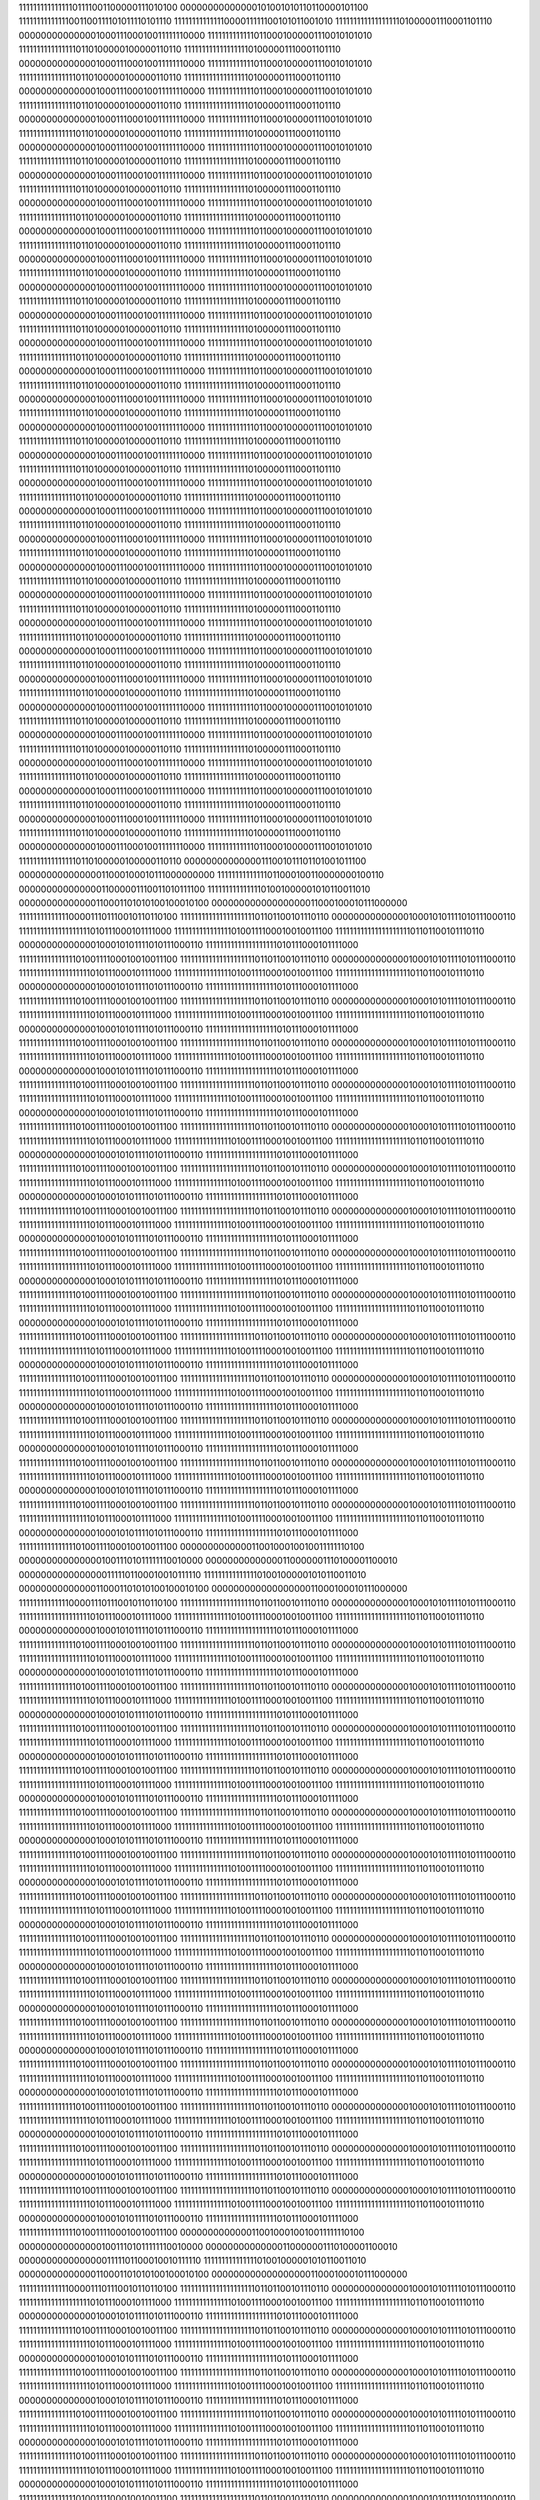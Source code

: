 11111111111111101111001100000111010100
00000000000000101001010110110000101100
11111111111111001100111101011110101110
11111111111111000011111100101011001010
11111111111111111101000001110001101110
00000000000000100011100010011111110000
11111111111110110001000001110010101010
11111111111111110110100000100000110110
11111111111111111101000001110001101110
00000000000000100011100010011111110000
11111111111110110001000001110010101010
11111111111111110110100000100000110110
11111111111111111101000001110001101110
00000000000000100011100010011111110000
11111111111110110001000001110010101010
11111111111111110110100000100000110110
11111111111111111101000001110001101110
00000000000000100011100010011111110000
11111111111110110001000001110010101010
11111111111111110110100000100000110110
11111111111111111101000001110001101110
00000000000000100011100010011111110000
11111111111110110001000001110010101010
11111111111111110110100000100000110110
11111111111111111101000001110001101110
00000000000000100011100010011111110000
11111111111110110001000001110010101010
11111111111111110110100000100000110110
11111111111111111101000001110001101110
00000000000000100011100010011111110000
11111111111110110001000001110010101010
11111111111111110110100000100000110110
11111111111111111101000001110001101110
00000000000000100011100010011111110000
11111111111110110001000001110010101010
11111111111111110110100000100000110110
11111111111111111101000001110001101110
00000000000000100011100010011111110000
11111111111110110001000001110010101010
11111111111111110110100000100000110110
11111111111111111101000001110001101110
00000000000000100011100010011111110000
11111111111110110001000001110010101010
11111111111111110110100000100000110110
11111111111111111101000001110001101110
00000000000000100011100010011111110000
11111111111110110001000001110010101010
11111111111111110110100000100000110110
11111111111111111101000001110001101110
00000000000000100011100010011111110000
11111111111110110001000001110010101010
11111111111111110110100000100000110110
11111111111111111101000001110001101110
00000000000000100011100010011111110000
11111111111110110001000001110010101010
11111111111111110110100000100000110110
11111111111111111101000001110001101110
00000000000000100011100010011111110000
11111111111110110001000001110010101010
11111111111111110110100000100000110110
11111111111111111101000001110001101110
00000000000000100011100010011111110000
11111111111110110001000001110010101010
11111111111111110110100000100000110110
11111111111111111101000001110001101110
00000000000000100011100010011111110000
11111111111110110001000001110010101010
11111111111111110110100000100000110110
11111111111111111101000001110001101110
00000000000000100011100010011111110000
11111111111110110001000001110010101010
11111111111111110110100000100000110110
11111111111111111101000001110001101110
00000000000000100011100010011111110000
11111111111110110001000001110010101010
11111111111111110110100000100000110110
11111111111111111101000001110001101110
00000000000000100011100010011111110000
11111111111110110001000001110010101010
11111111111111110110100000100000110110
11111111111111111101000001110001101110
00000000000000100011100010011111110000
11111111111110110001000001110010101010
11111111111111110110100000100000110110
11111111111111111101000001110001101110
00000000000000100011100010011111110000
11111111111110110001000001110010101010
11111111111111110110100000100000110110
11111111111111111101000001110001101110
00000000000000100011100010011111110000
11111111111110110001000001110010101010
11111111111111110110100000100000110110
11111111111111111101000001110001101110
00000000000000100011100010011111110000
11111111111110110001000001110010101010
11111111111111110110100000100000110110
11111111111111111101000001110001101110
00000000000000100011100010011111110000
11111111111110110001000001110010101010
11111111111111110110100000100000110110
11111111111111111101000001110001101110
00000000000000100011100010011111110000
11111111111110110001000001110010101010
11111111111111110110100000100000110110
11111111111111111101000001110001101110
00000000000000100011100010011111110000
11111111111110110001000001110010101010
11111111111111110110100000100000110110
11111111111111111101000001110001101110
00000000000000100011100010011111110000
11111111111110110001000001110010101010
11111111111111110110100000100000110110
11111111111111111101000001110001101110
00000000000000100011100010011111110000
11111111111110110001000001110010101010
11111111111111110110100000100000110110
11111111111111111101000001110001101110
00000000000000100011100010011111110000
11111111111110110001000001110010101010
11111111111111110110100000100000110110
11111111111111111101000001110001101110
00000000000000100011100010011111110000
11111111111110110001000001110010101010
11111111111111110110100000100000110110
00000000000000111001011101101001011100
00000000000000011000100010111000000000
11111111111111011000100110000000100110
00000000000000011000001110011010111100
11111111111111101001000001010110011010
00000000000000110001101010100100010100
00000000000000000011000100010111000000
11111111111111000011101110010110110100
11111111111111111111101101100101110110
00000000000000100010101111010111000110
11111111111111111111010111000101111000
11111111111111110100111100010010011100
11111111111111111111101101100101110110
00000000000000100010101111010111000110
11111111111111111111010111000101111000
11111111111111110100111100010010011100
11111111111111111111101101100101110110
00000000000000100010101111010111000110
11111111111111111111010111000101111000
11111111111111110100111100010010011100
11111111111111111111101101100101110110
00000000000000100010101111010111000110
11111111111111111111010111000101111000
11111111111111110100111100010010011100
11111111111111111111101101100101110110
00000000000000100010101111010111000110
11111111111111111111010111000101111000
11111111111111110100111100010010011100
11111111111111111111101101100101110110
00000000000000100010101111010111000110
11111111111111111111010111000101111000
11111111111111110100111100010010011100
11111111111111111111101101100101110110
00000000000000100010101111010111000110
11111111111111111111010111000101111000
11111111111111110100111100010010011100
11111111111111111111101101100101110110
00000000000000100010101111010111000110
11111111111111111111010111000101111000
11111111111111110100111100010010011100
11111111111111111111101101100101110110
00000000000000100010101111010111000110
11111111111111111111010111000101111000
11111111111111110100111100010010011100
11111111111111111111101101100101110110
00000000000000100010101111010111000110
11111111111111111111010111000101111000
11111111111111110100111100010010011100
11111111111111111111101101100101110110
00000000000000100010101111010111000110
11111111111111111111010111000101111000
11111111111111110100111100010010011100
11111111111111111111101101100101110110
00000000000000100010101111010111000110
11111111111111111111010111000101111000
11111111111111110100111100010010011100
11111111111111111111101101100101110110
00000000000000100010101111010111000110
11111111111111111111010111000101111000
11111111111111110100111100010010011100
11111111111111111111101101100101110110
00000000000000100010101111010111000110
11111111111111111111010111000101111000
11111111111111110100111100010010011100
11111111111111111111101101100101110110
00000000000000100010101111010111000110
11111111111111111111010111000101111000
11111111111111110100111100010010011100
11111111111111111111101101100101110110
00000000000000100010101111010111000110
11111111111111111111010111000101111000
11111111111111110100111100010010011100
11111111111111111111101101100101110110
00000000000000100010101111010111000110
11111111111111111111010111000101111000
11111111111111110100111100010010011100
11111111111111111111101101100101110110
00000000000000100010101111010111000110
11111111111111111111010111000101111000
11111111111111110100111100010010011100
11111111111111111111101101100101110110
00000000000000100010101111010111000110
11111111111111111111010111000101111000
11111111111111110100111100010010011100
11111111111111111111101101100101110110
00000000000000100010101111010111000110
11111111111111111111010111000101111000
11111111111111110100111100010010011100
11111111111111111111101101100101110110
00000000000000100010101111010111000110
11111111111111111111010111000101111000
11111111111111110100111100010010011100
11111111111111111111101101100101110110
00000000000000100010101111010111000110
11111111111111111111010111000101111000
11111111111111110100111100010010011100
11111111111111111111101101100101110110
00000000000000100010101111010111000110
11111111111111111111010111000101111000
11111111111111110100111100010010011100
11111111111111111111101101100101110110
00000000000000100010101111010111000110
11111111111111111111010111000101111000
11111111111111110100111100010010011100
11111111111111111111101101100101110110
00000000000000100010101111010111000110
11111111111111111111010111000101111000
11111111111111110100111100010010011100
11111111111111111111101101100101110110
00000000000000100010101111010111000110
11111111111111111111010111000101111000
11111111111111110100111100010010011100
11111111111111111111101101100101110110
00000000000000100010101111010111000110
11111111111111111111010111000101111000
11111111111111110100111100010010011100
11111111111111111111101101100101110110
00000000000000100010101111010111000110
11111111111111111111010111000101111000
11111111111111110100111100010010011100
11111111111111111111101101100101110110
00000000000000100010101111010111000110
11111111111111111111010111000101111000
11111111111111110100111100010010011100
11111111111111111111101101100101110110
00000000000000100010101111010111000110
11111111111111111111010111000101111000
11111111111111110100111100010010011100
00000000000001100100010010011111110100
00000000000000010011101011111110010000
00000000000000110000001110100001100010
00000000000000001111101100010010111110
11111111111111101001000001010110011010
00000000000000110001101010100100010100
00000000000000000011000100010111000000
11111111111111000011101110010110110100
11111111111111111111101101100101110110
00000000000000100010101111010111000110
11111111111111111111010111000101111000
11111111111111110100111100010010011100
11111111111111111111101101100101110110
00000000000000100010101111010111000110
11111111111111111111010111000101111000
11111111111111110100111100010010011100
11111111111111111111101101100101110110
00000000000000100010101111010111000110
11111111111111111111010111000101111000
11111111111111110100111100010010011100
11111111111111111111101101100101110110
00000000000000100010101111010111000110
11111111111111111111010111000101111000
11111111111111110100111100010010011100
11111111111111111111101101100101110110
00000000000000100010101111010111000110
11111111111111111111010111000101111000
11111111111111110100111100010010011100
11111111111111111111101101100101110110
00000000000000100010101111010111000110
11111111111111111111010111000101111000
11111111111111110100111100010010011100
11111111111111111111101101100101110110
00000000000000100010101111010111000110
11111111111111111111010111000101111000
11111111111111110100111100010010011100
11111111111111111111101101100101110110
00000000000000100010101111010111000110
11111111111111111111010111000101111000
11111111111111110100111100010010011100
11111111111111111111101101100101110110
00000000000000100010101111010111000110
11111111111111111111010111000101111000
11111111111111110100111100010010011100
11111111111111111111101101100101110110
00000000000000100010101111010111000110
11111111111111111111010111000101111000
11111111111111110100111100010010011100
11111111111111111111101101100101110110
00000000000000100010101111010111000110
11111111111111111111010111000101111000
11111111111111110100111100010010011100
11111111111111111111101101100101110110
00000000000000100010101111010111000110
11111111111111111111010111000101111000
11111111111111110100111100010010011100
11111111111111111111101101100101110110
00000000000000100010101111010111000110
11111111111111111111010111000101111000
11111111111111110100111100010010011100
11111111111111111111101101100101110110
00000000000000100010101111010111000110
11111111111111111111010111000101111000
11111111111111110100111100010010011100
11111111111111111111101101100101110110
00000000000000100010101111010111000110
11111111111111111111010111000101111000
11111111111111110100111100010010011100
11111111111111111111101101100101110110
00000000000000100010101111010111000110
11111111111111111111010111000101111000
11111111111111110100111100010010011100
11111111111111111111101101100101110110
00000000000000100010101111010111000110
11111111111111111111010111000101111000
11111111111111110100111100010010011100
11111111111111111111101101100101110110
00000000000000100010101111010111000110
11111111111111111111010111000101111000
11111111111111110100111100010010011100
11111111111111111111101101100101110110
00000000000000100010101111010111000110
11111111111111111111010111000101111000
11111111111111110100111100010010011100
11111111111111111111101101100101110110
00000000000000100010101111010111000110
11111111111111111111010111000101111000
11111111111111110100111100010010011100
11111111111111111111101101100101110110
00000000000000100010101111010111000110
11111111111111111111010111000101111000
11111111111111110100111100010010011100
11111111111111111111101101100101110110
00000000000000100010101111010111000110
11111111111111111111010111000101111000
11111111111111110100111100010010011100
11111111111111111111101101100101110110
00000000000000100010101111010111000110
11111111111111111111010111000101111000
11111111111111110100111100010010011100
11111111111111111111101101100101110110
00000000000000100010101111010111000110
11111111111111111111010111000101111000
11111111111111110100111100010010011100
11111111111111111111101101100101110110
00000000000000100010101111010111000110
11111111111111111111010111000101111000
11111111111111110100111100010010011100
11111111111111111111101101100101110110
00000000000000100010101111010111000110
11111111111111111111010111000101111000
11111111111111110100111100010010011100
11111111111111111111101101100101110110
00000000000000100010101111010111000110
11111111111111111111010111000101111000
11111111111111110100111100010010011100
11111111111111111111101101100101110110
00000000000000100010101111010111000110
11111111111111111111010111000101111000
11111111111111110100111100010010011100
11111111111111111111101101100101110110
00000000000000100010101111010111000110
11111111111111111111010111000101111000
11111111111111110100111100010010011100
11111111111111111111101101100101110110
00000000000000100010101111010111000110
11111111111111111111010111000101111000
11111111111111110100111100010010011100
00000000000001100100010010011111110100
00000000000000010011101011111110010000
00000000000000110000001110100001100010
00000000000000001111101100010010111110
11111111111111101001000001010110011010
00000000000000110001101010100100010100
00000000000000000011000100010111000000
11111111111111000011101110010110110100
11111111111111111111101101100101110110
00000000000000100010101111010111000110
11111111111111111111010111000101111000
11111111111111110100111100010010011100
11111111111111111111101101100101110110
00000000000000100010101111010111000110
11111111111111111111010111000101111000
11111111111111110100111100010010011100
11111111111111111111101101100101110110
00000000000000100010101111010111000110
11111111111111111111010111000101111000
11111111111111110100111100010010011100
11111111111111111111101101100101110110
00000000000000100010101111010111000110
11111111111111111111010111000101111000
11111111111111110100111100010010011100
11111111111111111111101101100101110110
00000000000000100010101111010111000110
11111111111111111111010111000101111000
11111111111111110100111100010010011100
11111111111111111111101101100101110110
00000000000000100010101111010111000110
11111111111111111111010111000101111000
11111111111111110100111100010010011100
11111111111111111111101101100101110110
00000000000000100010101111010111000110
11111111111111111111010111000101111000
11111111111111110100111100010010011100
11111111111111111111101101100101110110
00000000000000100010101111010111000110
11111111111111111111010111000101111000
11111111111111110100111100010010011100
11111111111111111111101101100101110110
00000000000000100010101111010111000110
11111111111111111111010111000101111000
11111111111111110100111100010010011100
11111111111111111111101101100101110110
00000000000000100010101111010111000110
11111111111111111111010111000101111000
11111111111111110100111100010010011100
11111111111111111111101101100101110110
00000000000000100010101111010111000110
11111111111111111111010111000101111000
11111111111111110100111100010010011100
11111111111111111111101101100101110110
00000000000000100010101111010111000110
11111111111111111111010111000101111000
11111111111111110100111100010010011100
11111111111111111111101101100101110110
00000000000000100010101111010111000110
11111111111111111111010111000101111000
11111111111111110100111100010010011100
11111111111111111111101101100101110110
00000000000000100010101111010111000110
11111111111111111111010111000101111000
11111111111111110100111100010010011100
11111111111111111111101101100101110110
00000000000000100010101111010111000110
11111111111111111111010111000101111000
11111111111111110100111100010010011100
11111111111111111111101101100101110110
00000000000000100010101111010111000110
11111111111111111111010111000101111000
11111111111111110100111100010010011100
11111111111111111111101101100101110110
00000000000000100010101111010111000110
11111111111111111111010111000101111000
11111111111111110100111100010010011100
11111111111111111111101101100101110110
00000000000000100010101111010111000110
11111111111111111111010111000101111000
11111111111111110100111100010010011100
11111111111111111111101101100101110110
00000000000000100010101111010111000110
11111111111111111111010111000101111000
11111111111111110100111100010010011100
11111111111111111111101101100101110110
00000000000000100010101111010111000110
11111111111111111111010111000101111000
11111111111111110100111100010010011100
11111111111111111111101101100101110110
00000000000000100010101111010111000110
11111111111111111111010111000101111000
11111111111111110100111100010010011100
11111111111111111111101101100101110110
00000000000000100010101111010111000110
11111111111111111111010111000101111000
11111111111111110100111100010010011100
11111111111111111111101101100101110110
00000000000000100010101111010111000110
11111111111111111111010111000101111000
11111111111111110100111100010010011100
11111111111111111111101101100101110110
00000000000000100010101111010111000110
11111111111111111111010111000101111000
11111111111111110100111100010010011100
11111111111111111111101101100101110110
00000000000000100010101111010111000110
11111111111111111111010111000101111000
11111111111111110100111100010010011100
11111111111111111111101101100101110110
00000000000000100010101111010111000110
11111111111111111111010111000101111000
11111111111111110100111100010010011100
11111111111111111111101101100101110110
00000000000000100010101111010111000110
11111111111111111111010111000101111000
11111111111111110100111100010010011100
11111111111111111111101101100101110110
00000000000000100010101111010111000110
11111111111111111111010111000101111000
11111111111111110100111100010010011100
11111111111111111111101101100101110110
00000000000000100010101111010111000110
11111111111111111111010111000101111000
11111111111111110100111100010010011100
11111111111111111111101101100101110110
00000000000000100010101111010111000110
11111111111111111111010111000101111000
11111111111111110100111100010010011100
00000000000001100100010010011111110100
00000000000000010011101011111110010000
00000000000000110000001110100001100010
00000000000000001111101100010010111110
11111111111111101001000001010110011010
00000000000000110001101010100100010100
00000000000000000011000100010111000000
11111111111111000011101110010110110100
11111111111111111111101101100101110110
00000000000000100010101111010111000110
11111111111111111111010111000101111000
11111111111111110100111100010010011100
11111111111111111111101101100101110110
00000000000000100010101111010111000110
11111111111111111111010111000101111000
11111111111111110100111100010010011100
11111111111111111111101101100101110110
00000000000000100010101111010111000110
11111111111111111111010111000101111000
11111111111111110100111100010010011100
11111111111111111111101101100101110110
00000000000000100010101111010111000110
11111111111111111111010111000101111000
11111111111111110100111100010010011100
11111111111111111111101101100101110110
00000000000000100010101111010111000110
11111111111111111111010111000101111000
11111111111111110100111100010010011100
11111111111111111111101101100101110110
00000000000000100010101111010111000110
11111111111111111111010111000101111000
11111111111111110100111100010010011100
11111111111111111111101101100101110110
00000000000000100010101111010111000110
11111111111111111111010111000101111000
11111111111111110100111100010010011100
11111111111111111111101101100101110110
00000000000000100010101111010111000110
11111111111111111111010111000101111000
11111111111111110100111100010010011100
11111111111111111111101101100101110110
00000000000000100010101111010111000110
11111111111111111111010111000101111000
11111111111111110100111100010010011100
11111111111111111111101101100101110110
00000000000000100010101111010111000110
11111111111111111111010111000101111000
11111111111111110100111100010010011100
11111111111111111111101101100101110110
00000000000000100010101111010111000110
11111111111111111111010111000101111000
11111111111111110100111100010010011100
11111111111111111111101101100101110110
00000000000000100010101111010111000110
11111111111111111111010111000101111000
11111111111111110100111100010010011100
11111111111111111111101101100101110110
00000000000000100010101111010111000110
11111111111111111111010111000101111000
11111111111111110100111100010010011100
11111111111111111111101101100101110110
00000000000000100010101111010111000110
11111111111111111111010111000101111000
11111111111111110100111100010010011100
11111111111111111111101101100101110110
00000000000000100010101111010111000110
11111111111111111111010111000101111000
11111111111111110100111100010010011100
11111111111111111111101101100101110110
00000000000000100010101111010111000110
11111111111111111111010111000101111000
11111111111111110100111100010010011100
11111111111111111111101101100101110110
00000000000000100010101111010111000110
11111111111111111111010111000101111000
11111111111111110100111100010010011100
11111111111111111111101101100101110110
00000000000000100010101111010111000110
11111111111111111111010111000101111000
11111111111111110100111100010010011100
11111111111111111111101101100101110110
00000000000000100010101111010111000110
11111111111111111111010111000101111000
11111111111111110100111100010010011100
11111111111111111111101101100101110110
00000000000000100010101111010111000110
11111111111111111111010111000101111000
11111111111111110100111100010010011100
11111111111111111111101101100101110110
00000000000000100010101111010111000110
11111111111111111111010111000101111000
11111111111111110100111100010010011100
11111111111111111111101101100101110110
00000000000000100010101111010111000110
11111111111111111111010111000101111000
11111111111111110100111100010010011100
11111111111111111111101101100101110110
00000000000000100010101111010111000110
11111111111111111111010111000101111000
11111111111111110100111100010010011100
11111111111111111111101101100101110110
00000000000000100010101111010111000110
11111111111111111111010111000101111000
11111111111111110100111100010010011100
11111111111111111111101101100101110110
00000000000000100010101111010111000110
11111111111111111111010111000101111000
11111111111111110100111100010010011100
11111111111111111111101101100101110110
00000000000000100010101111010111000110
11111111111111111111010111000101111000
11111111111111110100111100010010011100
11111111111111111111101101100101110110
00000000000000100010101111010111000110
11111111111111111111010111000101111000
11111111111111110100111100010010011100
11111111111111111111101101100101110110
00000000000000100010101111010111000110
11111111111111111111010111000101111000
11111111111111110100111100010010011100
11111111111111111111101101100101110110
00000000000000100010101111010111000110
11111111111111111111010111000101111000
11111111111111110100111100010010011100
11111111111111111111101101100101110110
00000000000000100010101111010111000110
11111111111111111111010111000101111000
11111111111111110100111100010010011100
00000000000001100100010010011111110100
00000000000000010011101011111110010000
00000000000000110000001110100001100010
00000000000000001111101100010010111110
11111111111111101001000001010110011010
00000000000000110001101010100100010100
00000000000000000011000100010111000000
11111111111111000011101110010110110100
11111111111111111111101100011001001101
00000000000000100010101111010110101000
11111111111111111111010111010101100101
11111111111111110100111100101001110011
11111111111111111111101000100010000000
00000000000000100010101111110000110111
11111111111111111111010111101001100110
11111111111111110100111101011100010000
11111111111111111111100110111101011110
00000000000000100010110001000100110010
11111111111111111111010101011110010000
11111111111111110100111100001100101001
11111111111111111111100110001111101110
00000000000000100010110001001101000110
11111111111111111111010010001001000000
11111111111111110100111010100100110001
11111111111111111111100101110110111010
00000000000000100010110000110011010110
11111111111111111111010001110101000100
11111111111111110100111010100111110001
11111111111111111111100101110010101000
00000000000000100010110000110110101110
11111111111111111111010010100111011110
11111111111111110100111011000001100011
11111111111111111111100110101111001010
00000000000000100010110001000010001100
11111111111111111111010010001110110100
11111111111111110100111010100101001001
11111111111111111111100110100011100010
00000000000000100010110000101010001110
11111111111111111111010010010000111100
11111111111111110100111010110000010111
11111111111111111111100110001111111011
00000000000000100010110000101101100000
11111111111111111111010011000110011111
11111111111111110100111011001110110100
11111111111111111111100111011011011001
00000000000000100010110000111110100111
11111111111111111111010010100100101001
11111111111111110100111010101000111000
11111111111111111111100111101000001110
00000000000000100010110000100000011001
11111111111111111111010010011011100000
11111111111111110100111010101011100000
11111111111111111111100111111010101001
00000000000000100010110000011001101010
11111111111111111111010011100001111001
11111111111111110100111011001110011100
11111111111111111111101010000010000100
00000000000000100010110000100001101111
11111111111111111111010011011000110010
11111111111111110100111010101100011011
11111111111111111111101010001101111011
00000000000000100010101111110100100100
11111111111111111111010011111010111111
11111111111111110100111011001010100001
11111111111111111111101001001000011100
00000000000000100010101111110101011001
11111111111111111111010101110010011010
11111111111111110100111100010101101000
11111111111111111111101000011101111011
00000000000000100010110000100010011000
11111111111111111111010101010110011111
11111111111111110100111100000000111000
11111111111111111111101001010011010011
00000000000000100010110000101100100011
11111111111111111111010011010110000111
11111111111111110100111010110000101110
11111111111111111111101000110010111011
00000000000000100010110000000010111101
11111111111111111111010011100010011111
11111111111111110100111011001011000101
11111111111111111111101001010001010111
00000000000000100010110000001110101001
11111111111111111111010100101100110011
11111111111111110100111011100111101010
11111111111111111111101001011001101101
00000000000000100010110000010011011001
11111111111111111111010100011000100101
11111111111111110100111011011010000001
11111111111111111111101001010011100000
00000000000000100010110000001100111101
11111111111111111111010100010011100110
11111111111111110100111011011010110001
11111111111111111111101000011100110010
00000000000000100010110000001101011110
11111111111111111111010100101011001100
11111111111111110100111011110001100100
11111111111111111111101000001011111001
00000000000000100010110000100011100100
11111111111111111111010100010110001001
11111111111111110100111011100010110011
11111111111111111111100110110011110100
00000000000000100010110000100101001011
11111111111111111111010011110000100010
11111111111111110100111011100000001100
11111111111111111111101000110101100111
00000000000000100010110000111011010100
11111111111111111111010010110001000011
11111111111111110100111010011110100110
11111111111111111111101000001111011011
00000000000000100010110000000101101111
11111111111111111111010010111110011111
11111111111111110100111010111110100100
11111111111111111111101000011100011001
00000000000000100010110000010011000001
11111111111111111111010100100101001001
11111111111111110100111011101100101101
11111111111111111111101100110111110111
00000000000000100010110000100100100011
11111111111111111111010011001100010011
11111111111111110100111010000001010000
11111111111111111111101011111101100001
00000000000000100010101110111000001101
11111111111111111111010100100111100001
11111111111111110100111011011111010001
11111111111111111111101101111001101000
00000000000000100010101111011001110001
11111111111111111111010111100110111110
11111111111111110100111100011110110001
00000000000001100100010010011111110100
00000000000000010011101011111110010000
00000000000000110000001110100001100010
00000000000000001111101100010010111110
11111111111111101001000001010110011010
00000000000000110001101010100100010100
00000000000000000011000100010111000000
11111111111111000011101110010110110100
11111111111111111111111001111001001000
00000000000000100010101111110111101100
11111111111111111111010010100101100101
11111111111111110100110110100011000010
00000000000000000000000010111010100010
00000000000000100010101101001011001011
11111111111111111111010000001000011101
11111111111111110100110001101011000001
00000000000000000000001101110100011010
00000000000000100010101100101001100100
11111111111111111111011100100101101000
11111111111111110100110111110000001111
00000000000000000000001110010101101111
00000000000000100010101101001101101101
11111111111111111111100110101000001011
11111111111111110101000101010011001010
00000000000000000000001100000100010000
00000000000000100010101111111011011100
11111111111111111111100010011000101010
11111111111111110101000100101111001100
00000000000000000000000001001000001000
00000000000000100010110000000100001001
11111111111111111111011011100110111100
11111111111111110101000001000000010110
00000000000000000000010100000000000110
00000000000000100010110010000011000001
11111111111111111111010110010011111110
11111111111111110100111010100010001111
00000000000000000000000010010011001111
00000000000000100010101010011111100111
11111111111111111111011100010111011111
11111111111111110101000100101011100011
00000000000000000000000010111000001111
00000000000000100010110001010000011110
11111111111111111111100011101000000100
11111111111111110101000011100110011110
11111111111111111111111101110001000110
00000000000000100010110010010011100011
11111111111111111111011000110010010000
11111111111111110100111111011100100010
11111111111111111111110101110100111001
00000000000000100010110001001111010110
11111111111111111111010110010010010010
11111111111111110101000001111110100010
11111111111111111111110111010001101101
00000000000000100010110010111111010011
11111111111111111111010010110101101110
11111111111111110100111100101100001001
11111111111111111111111011011101011110
00000000000000100010110000110111000101
11111111111111111111010010101100101101
11111111111111110100111100110010011010
11111111111111111111111000110010010001
00000000000000100010101110001001010011
11111111111111111111010111111100101110
11111111111111110101000001101100101001
11111111111111111111111011111011100101
00000000000000100010110000000000001100
11111111111111111111010110110110101000
11111111111111110100111010100101000001
11111111111111111111111001001000111011
00000000000000100010101111011110111011
11111111111111111111010111000111010000
11111111111111110100111010010100011010
00000000000000000000000001100110101010
00000000000000100010110000110001001101
11111111111111111111011010111011100110
11111111111111110100111111010101100101
00000000000000000000000010110101000100
00000000000000100010101110110001011100
11111111111111111111010111100001010010
11111111111111110100111111011011100100
11111111111111111111111110111100010010
00000000000000100010101101100101100011
11111111111111111111011011101000111100
11111111111111110100111111000000110110
11111111111111111111111110010101000000
00000000000000100010101111001011001000
11111111111111111111011110101011001000
11111111111111110101000000110101100001
00000000000000000000000000111000001011
00000000000000100010110000000001110111
11111111111111111111011001110101011010
11111111111111110100111110000100100110
11111111111111111111111110011100101010
00000000000000100010101110101001011000
11111111111111111111010111110000100000
11111111111111110100111100110001000101
11111111111111111111111110110011011001
00000000000000100010101111100011000010
11111111111111111111011011000100111000
11111111111111110100111101111001001110
00000000000000000000000000101100101011
00000000000000100010110000111000000100
11111111111111111111011000001000011000
11111111111111110100111100111001101111
00000000000000000000001111011000110100
00000000000000100010101111111110001111
11111111111111111111010111100010101011
11111111111111110100111011111011011101
00000000000000000000001000111100110000
00000000000000100010101010010001100110
11111111111111111111011110000001010100
11111111111111110101000100011000011101
00000000000000000000000000100111001111
00000000000000100010101101011010011000
11111111111111111111100110011101001001
11111111111111110101000100010100101000
00000000000000000000000000011111110100
00000000000000100010101111111101001100
11111111111111111111100101101100000000
11111111111111110101000110101101011011
11111111111111111111110010011100111111
00000000000000100010101101110100010100
11111111111111111111011011100101110101
11111111111111110101000110001111110100
11111111111111111111101110000110010011
00000000000000100010101111100110110000
11111111111111111111011001000111000110
11111111111111110100111011101001001010
00000000000001100100010010011111110100
00000000000000010011101011111110010000
00000000000000110000001110100001100010
00000000000000001111101100010010111110
11111111111111101001000001010110011010
00000000000000110001101010100100010100
00000000000000000011000100010111000000
11111111111111000011101110010110110100
00000000000000000000000110110111101010
00000000000000100010101010110100011001
11111111111111111111100111011101110101
11111111111111110101001010101011111010
11111111111111111111110101001000010011
00000000000000100010011010010110011010
11111111111111111111111110100100110011
11111111111111110101100110111110111011
11111111111111111111101011110001101000
00000000000000100010011001000000111001
00000000000000000000001110011001111010
11111111111111110101010001000111010101
11111111111111111111010110010001100010
00000000000000100010011001101001000100
00000000000000000000001000001001011010
11111111111111110100110010001011000100
11111111111111111111101001010001011010
00000000000000100010100001111110101101
00000000000000000000001000101001001010
11111111111111110100101100100101001010
11111111111111111111101010111011100111
00000000000000100010100010010101001001
11111111111111111111111011001010100110
11111111111111110100110101111101100110
00000000000000000000100100100000011111
00000000000000100010011111011010001100
00000000000000000000010011000001011100
11111111111111110101000101110011100100
11111111111111111111111110010100110110
00000000000000100010001110010101010001
00000000000000000000000110011000101100
11111111111111110101001111100010111010
11111111111111111111110111010100110110
00000000000000100010011110101111111001
00000000000000000000011000011110000100
11111111111111110100101011001111111111
11111111111111111111111111001001001000
00000000000000100010100110101110100100
00000000000000000000001111011000010001
11111111111111110100111111110101100010
11111111111111111111111101001111110000
00000000000000100010101011001110011000
11111111111111111111110001111001111100
11111111111111110100110111110111000100
00000000000000000000000101011001101100
00000000000000100010101010010001011110
11111111111111111111101110100000111111
11111111111111110100111001110000100111
00000000000000000000001110000011000110
00000000000000100010100100110101001010
11111111111111111111111010011001000000
11111111111111110101001101100100000000
11111111111111111111111100101000101100
00000000000000100010100011000001111001
11111111111111111111110111100011010001
11111111111111110101001000101001110001
00000000000000000000000100010010100010
00000000000000100010100101110110111111
11111111111111111111111001110110111010
11111111111111110101000010101011001111
11111111111111111111111000110100001101
00000000000000100010100001011010000011
11111111111111111111110110100101100100
11111111111111110101000101001011010110
00000000000000000000001100001100011111
00000000000000100010100100000000101101
00000000000000000000000000101001011110
11111111111111110100111010011110001100
00000000000000000000001000110010001110
00000000000000100010011100011010100101
00000000000000000000000111111001010010
11111111111111110101001110001111010110
11111111111111111111111111001001010110
00000000000000100010011110010000101010
00000000000000000000000111000001010011
11111111111111110101001000111110100100
00000000000000000000000010000001110000
00000000000000100010100010010100011101
11111111111111111111111101101110111010
11111111111111110100110101010011100110
00000000000000000000000110111010010111
00000000000000100010011111101000100000
00000000000000000000000110011100001110
11111111111111110101000100001001111111
00000000000000000000001000010111100100
00000000000000100010011111100011000001
00000000000000000000000111000101011000
11111111111111110101001011110011011000
00000000000000000000000000001100100011
00000000000000100010011111101100011110
00000000000000000000000010011001100001
11111111111111110100111111001001010100
00000000000000000000000100101100001010
00000000000000100010100000101111101011
00000000000000000000001000011010001010
11111111111111110101000001011110001011
00000000000000000000011001111111110100
00000000000000100010011011010111111011
00000000000000000000011010101111110000
11111111111111110101010101000110010111
11111111111111111111101110000000100100
00000000000000100010010010111111010001
00000000000000000000010100101010111010
11111111111111110101011000111000111010
11111111111111111111001010011111100001
00000000000000100010100011000000000100
00000000000000000000000111000110100010
11111111111111110100110010110111000001
11111111111111111111100110001001011101
00000000000000100010110000111011010001
11111111111111111111101100111100010011
11111111111111110100100001011110111011
11111111111111111111100000111110100001
00000000000000100010101100000001010101
11111111111111111111010011001100101010
11111111111111110100110000110101001011
11111111111111111111101011111010101010
00000000000000100010110000000001000100
11111111111111111111011000010111011110
11111111111111110100110111111000001011
00000000000001100100010010011111110100
00000000000000010011101011111110010000
00000000000000110000001110100001100010
00000000000000001111101100010010111110
11111111111111101001000001010110011010
00000000000000110001101010100100010100
00000000000000000011000100010111000000
11111111111111000011101110010110110100
00000000000000000000000110110100110000
00000000000000100010101000011101110010
11111111111111111111110001001110101010
11111111111111110101001110101111110110
00000000000000000000000011001001110001
00000000000000100010100000011111100010
11111111111111111111001010010110011011
11111111111111110101000111000111100111
11111111111111111111110011010100100100
00000000000000100010011100011101010110
11111111111111111110111111000110011011
11111111111111110100111110011110110010
11111111111111111111011100111000000001
00000000000000100010011110101001011010
11111111111111111110111100111101111001
11111111111111110101001110101000110010
11111111111111111111101010100101100001
00000000000000100010100101000011011110
11111111111111111111010011110100111100
11111111111111110100111011011101101111
11111111111111111111100110000111011101
00000000000000100010011111101001000000
11111111111111111111011000001010001000
11111111111111110101000111101100001010
00000000000000000000110111110110101011
00000000000000100010010100000010011001
00000000000000000000010000001010001001
11111111111111110101011100100101001100
11111111111111111111100000000011100110
00000000000000100001110111100111100011
11111111111111111111110001111011000011
11111111111111110101111000111000011111
11111111111111111111001110000101101111
00000000000000100010010000010010100111
11111111111111111111111010011011001110
11111111111111110100101001010000110001
11111111111111111111001011100001001101
00000000000000100010011010001000100010
00000000000000000000000000000101011101
11111111111111110100011011000110000011
11111111111111111111111100100001011111
00000000000000100010100110001111010100
11111111111111111111111111010110101100
11111111111111110100110101010001101111
11111111111111111111111101100100110111
00000000000000100010011001100100100101
00000000000000000000000000000110100000
11111111111111110101001111101001100001
00000000000000000000000101011101110001
00000000000000100010010111110100101000
00000000000000000000000101010001000010
11111111111111110101000101110101101110
11111111111111111111110011100001110111
00000000000000100010010111011010100000
11111111111111111111110010001111111001
11111111111111110100111100010110111001
00000000000000000000010110011110000101
00000000000000100010011001100110011110
00000000000000000000000011100000011111
11111111111111110101000000111110000110
11111111111111111111110111101100101101
00000000000000100010010000101101111101
11111111111111111111111101000100010010
11111111111111110101010101101001111111
00000000000000000000000100110101101111
00000000000000100010010110100001100010
00000000000000000000010011000010100001
11111111111111110101010010010001001000
11111111111111111111101011110101001110
00000000000000100010010000000010101100
00000000000000000000000000100011011010
11111111111111110101001111011110000001
11111111111111111111001010100010100101
00000000000000100010010111100110110010
11111111111111111111110101000011000011
11111111111111110100111110010100110111
11111111111111111111010101101101011110
00000000000000100010011110100011101101
11111111111111111111110011110101010000
11111111111111110101001001001101100100
11111111111111111111010010000111010011
00000000000000100010011001001011010000
11111111111111111111100101000100111110
11111111111111110100111100101011111011
11111111111111111111100001001000010100
00000000000000100010010111111111101111
11111111111111111111101000100001101101
11111111111111110100110001110101100101
11111111111111111111101000100000001000
00000000000000100010010011011010011000
11111111111111111111101101011100110001
11111111111111110101000100101100110101
11111111111111111111111000000010011010
00000000000000100010010010111010111100
11111111111111111111111010010010111000
11111111111111110100111101111101001110
00000000000000000000001001001100100010
00000000000000100010001011110101111001
00000000000000000000001111101010101111
11111111111111110101001010100010111011
11111111111111111111010111010111101010
00000000000000100010010001001000011110
11111111111111111111011111011001101010
11111111111111110100111110111100001100
11111111111111111110101000100011011101
00000000000000100010101101001101010111
11111111111111111110111001101111011000
11111111111111110100010000100001000110
11111111111111111111110000011010000101
00000000000000100010111111000010110101
11111111111111111111001101111101011000
11111111111111110100100101100011111001
11111111111111111111101010010001011010
00000000000000100010101110010100111101
11111111111111111111000011000100101110
11111111111111110101001101000111001001
11111111111111111111101010010110100111
00000000000000100010110000010000100101
11111111111111111111010100000000010110
11111111111111110100111000010010001010
00000000000001100100010010011111110100
00000000000000010011101011111110010000
00000000000000110000001110100001100010
00000000000000001111101100010010111110
11111111111111101001000001010110011010
00000000000000110001101010100100010100
00000000000000000011000100010111000000
11111111111111000011101110010110110100
00000000000000000000001011011000110110
00000000000000100010101111011110101110
11111111111111111111010000010010011110
11111111111111110100101100110110111100
00000000000000000000110100100010111100
00000000000000100010100011100111000000
11111111111111111111010010100011000001
11111111111111110101001000101000000000
00000000000000000000011100110001111000
00000000000000100010001101100111110011
11111111111111111111101110010000111111
11111111111111110101101110101110000001
11111111111111111111101000100101001100
00000000000000100010011000011001111100
11111111111111111111110100100001000000
11111111111111110101001100110001000001
11111111111111111111100010001101001001
00000000000000100010100110110001010010
11111111111111111111101001011101000001
11111111111111110101000100010001111100
11111111111111111110111101101001000000
00000000000000100010100110111101111111
11111111111111111111010000111000111101
11111111111111110101001001010010000001
11111111111111111111110111110011111110
00000000000000100010100010010010100000
11111111111111111111101001110111011001
11111111111111110101011000011001101000
11111111111111111110011011101101100010
00000000000000100010001101011000100011
11111111111111111110010011110000011001
11111111111111110101011111101001110111
11111111111111111101011101011001111110
00000000000000100010011111100001110101
11111111111111111110010010010001101111
11111111111111110100111010110101111110
11111111111111111101010100010111101110
00000000000000100010110010011110110011
11111111111111111110000010001001000101
11111111111111110100011000001110101111
11111111111111111110100000111001011010
00000000000000100010110100111111100001
11111111111111111110101110000111110101
11111111111111110100001000100100010011
11111111111111111110011011000110010111
00000000000000100010100001011001010101
11111111111111111110110001110001110001
11111111111111110101001000011111010101
11111111111111111110011111000010010001
00000000000000100010101000110101000110
11111111111111111110111010101001011111
11111111111111110100111001111101001111
11111111111111111101111110010001101100
00000000000000100010100011010011101011
11111111111111111110101110110010100010
11111111111111110101000110010000101101
11111111111111111110100010000110001110
00000000000000100010100100100111000001
11111111111111111111000100101000100110
11111111111111110100111000010011000001
11111111111111111101110010111000100000
00000000000000100010011001111011011000
11111111111111111110100110100000110110
11111111111111110100110001011011110010
11111111111111111110000110100010001010
00000000000000100010101001001100110000
11111111111111111110110011111100101111
11111111111111110100011001001011111010
11111111111111111101111000011101000011
00000000000000100010101100110000110101
11111111111111111110001010111011000000
11111111111111110100101001001011011111
11111111111111111101011101111101010001
00000000000000100010111011001111010110
11111111111111111101101010110101111010
11111111111111110100001100101001100100
11111111111111111110010100111011111111
00000000000000100011001000101011110010
11111111111111111101101111001100100101
11111111111111110100000111110110001101
11111111111111111110001101000111101000
00000000000000100010111100110111100101
11111111111111111101100101010110111010
11111111111111110101000001111001000101
11111111111111111110011100110110001110
00000000000000100010111001100111001010
11111111111111111101111110001100001110
11111111111111110101001011010000001011
11111111111111111110000000011111010010
00000000000000100010101011011001000000
11111111111111111110000101011010111001
11111111111111110101001001101000000100
11111111111111111110000001101101111000
00000000000000100010101000111010001111
11111111111111111110010101110010110101
11111111111111110101000011101110111010
11111111111111111101111101001101100011
00000000000000100010100010100011100101
11111111111111111110001101001011010110
11111111111111110100101101101001110011
11111111111111111101010100011011000110
00000000000000100010101000100010111000
11111111111111111101111110111000101001
11111111111111110100011001101110000100
11111111111111111100101110110100000010
00000000000000100011000011011011110001
11111111111111111101110110000111101010
11111111111111110100000100110000010101
11111111111111111111011000111011111111
00000000000000100011010110010100100101
11111111111111111110100000100011101011
11111111111111110011101010000100111001
11111111111111111111011001100010101011
00000000000000100010101000111010010111
11111111111111111110100000110010001101
11111111111111110100111010000001001000
11111111111111111111101101001011001100
00000000000000100010101111011101101111
11111111111111111111010010101100101010
11111111111111110100111111000000101011
00000000000001100100010010011111110100
00000000000000010011101011111110010000
00000000000000110000001110100001100010
00000000000000001111101100010010111110
11111111111111101001000001010110011010
00000000000000110001101010100100010100
00000000000000000011000100010111000000
11111111111111000011101110010110110100
11111111111111111111110101011110010100
00000000000000100010101010001110101100
11111111111111111111101101100001000100
11111111111111110101010100000101010110
00000000000000000000110000100010111100
00000000000000100010010010000101010011
00000000000000000000101101101101111011
11111111111111110110000001000111010000
11111111111111111111001010100111001101
00000000000000100001111010110100000100
11111111111111111111110011110011110001
11111111111111110101101000101000110101
11111111111111111110000011000001000000
00000000000000100010011011000000111111
11111111111111111111010001000000000010
11111111111111110100001000000001101111
11111111111111111110010011000111001110
00000000000000100010111011101011110001
11111111111111111110111100001011011011
11111111111111110011111110011001001110
11111111111111111110010010110101000110
00000000000000100011010001100010000011
11111111111111111101110011101001000111
11111111111111110011111011100111101010
11111111111111111111100010101110101111
00000000000000100011011011000000011111
11111111111111111101100101010110111110
11111111111111110100000001000001000100
11111111111111111111000001010101101010
00000000000000100011001111010110110100
11111111111111111100100010101000101111
11111111111111110100111000100010111111
11111111111111111110010101110100000010
00000000000000100011100011010100101101
11111111111111111011111111010010111101
11111111111111110100010000110011110111
11111111111111111110010011100000010001
00000000000000100011111000001011100010
11111111111111111011111011100101100111
11111111111111110100010010110111101110
11111111111111111111010111100101000001
00000000000000100011101111010001101110
11111111111111111100101100101011101100
11111111111111110101000110101000111011
11111111111111111110001011100111000101
00000000000000100011011110101001010000
11111111111111111100010101011101000010
11111111111111110100110011011001111010
11111111111111111110001011011101011010
00000000000000100011110010101111001010
11111111111111111100011110101001001100
11111111111111110100010101110101001001
11111111111111111101100011011111011011
00000000000000100011111000100001011010
11111111111111111011101011100001011111
11111111111111110100011100111000001000
11111111111111111110011011101000011010
00000000000000100100000000000001111101
11111111111111111011100101100110111101
11111111111111110100010111101111000011
11111111111111111101011110000000110101
00000000000000100011101011111000101000
11111111111111111010111010000100011101
11111111111111110100110001000110011000
11111111111111111101100000100111001010
00000000000000100011111100111100101010
11111111111111111011010110011000101000
11111111111111110100000000100111111110
11111111111111111101111110000010111111
00000000000000100100000001100011000100
11111111111111111011011100000001100101
11111111111111110100000011110000001110
11111111111111111101011011000100100011
00000000000000100100000101010000001100
11111111111111111011010000000010010101
11111111111111110100001100100000000000
11111111111111111110011100010000001111
00000000000000100100010001000001010110
11111111111111111100001011100001100001
11111111111111110100001001110110100111
11111111111111111110010000111000100000
00000000000000100100000011111110000111
11111111111111111100000100001100001010
11111111111111110100011100000111100110
11111111111111111110101101010000111100
00000000000000100100001010111000010011
11111111111111111011111101010001100101
11111111111111110100010001010100000001
11111111111111111110010110101011011101
00000000000000100100000010001001010010
11111111111111111011010000101000011011
11111111111111110100100001111010111111
11111111111111111110101011101000000100
00000000000000100100000100000110101110
11111111111111111011010001111011011010
11111111111111110100011001101101010111
11111111111111111110100101101101111001
00000000000000100011110111001010110001
11111111111111111011001100001110111010
11111111111111110100111101100110010110
11111111111111111101100111000011010011
00000000000000100011110100011001110001
11111111111111111011010100010101000100
11111111111111110100110010011011110110
11111111111111111100110100101110101111
00000000000000100100010001001111011001
11111111111111111011000101000101000010
11111111111111110011110010011111000110
00000000000000000000111010110001101101
00000000000000100100001000001111000000
11111111111111111101001000111010001111
11111111111111110100101000011101010000
00000000000000000000000000100111010111
00000000000000100010100100001100000010
11111111111111111101101111010011100110
11111111111111110110011111000110100011
11111111111111111111101001000001010111
00000000000000100010101101001110111011
11111111111111111111001010001010110000
11111111111111110100111101110100110111
00000000000001100100010010011111110100
00000000000000010011101011111110010000
00000000000000110000001110100001100010
00000000000000001111101100010010111110
11111111111111101001000001010110011010
00000000000000110001101010100100010100
00000000000000000011000100010111000000
11111111111111000011101110010110110100
00000000000000000000011111111011111011
00000000000000100010101101100110110100
11111111111111111111010101000101100001
11111111111111110100101110111000100001
00000000000000000001011111001011101000
00000000000000100010010111000011001111
11111111111111111111011100010111101000
11111111111111110101000010111011010110
00000000000000000000000111001000000001
00000000000000100010001001110011000010
11111111111111111110100110010111011111
11111111111111110101101100001001011000
11111111111111111110011001100011011110
00000000000000100010101110101010111010
11111111111111111110000111011110111111
11111111111111110100110100010111110001
11111111111111111110011010001110010110
00000000000000100011011101110010100010
11111111111111111110000011010010101110
11111111111111110011101001111110001000
11111111111111111110001110101101100101
00000000000000100011110010001000111100
11111111111111111101111110010111101000
11111111111111110100000100110110100100
11111111111111111111101111010000010000
00000000000000100100000000010101101110
11111111111111111110010111001010100011
11111111111111110100011011111000011110
11111111111111111110111010101111111101
00000000000000100011101001001001111000
11111111111111111110000101111111101001
11111111111111110100110001111100110110
11111111111111111101111011101100000001
00000000000000100100000101010011000110
11111111111111111101100100100000101101
11111111111111110100001110110110010000
11111111111111111110101110000101101011
00000000000000100100011100101111100110
11111111111111111101110000010110000011
11111111111111110011100110000110110101
11111111111111111111011100000001000000
00000000000000100100010000110111000010
11111111111111111101110101010011111010
11111111111111110100010100100110100000
11111111111111111110010101010110010110
00000000000000100100010100011000010000
11111111111111111100101011111110111001
11111111111111110100011000011111110111
11111111111111111110000100110001110000
00000000000000100100110010110110001010
11111111111111111100011010000001100110
11111111111111110011011001001101110001
11111111111111111110000001100101101100
00000000000000100101001011010100100010
11111111111111111011101110011110100001
11111111111111110011010010110101010011
11111111111111111111101000111011101111
00000000000000100101010000101111101111
11111111111111111100010001000000010011
11111111111111110100000010111010101000
11111111111111111110100101111001111101
00000000000000100100110110100100000001
11111111111111111011100101011011110011
11111111111111110101000010000001000101
11111111111111111101101011101111011101
00000000000000100101001000000100110110
11111111111111111011100011100101001000
11111111111111110100010000000111011111
11111111111111111110011001001100010110
00000000000000100101001101001010000100
11111111111111111011110110100000101011
11111111111111110100000101010011001010
11111111111111111101101010010000111101
00000000000000100100111110111110011101
11111111111111111011100110011100011011
11111111111111110100000110111110001111
11111111111111111110011101101111101010
00000000000000100101001001000000010010
11111111111111111100100001100111011001
11111111111111110011110011111100100010
11111111111111111101111000001111010011
00000000000000100101000100111110111011
11111111111111111100000100100100100010
11111111111111110011111111100111101010
11111111111111111110011011000101100011
00000000000000100101010010001000111011
11111111111111111100100000101110101010
11111111111111110011110101101001101110
11111111111111111110001111100110001101
00000000000000100101001011001100100111
11111111111111111100000011101001001111
11111111111111110100010001110100110001
11111111111111111110100010101110000000
00000000000000100101001000110010001111
11111111111111111100001110000101111100
11111111111111110100001001000010110100
11111111111111111110110001010010111001
00000000000000100100110111101000100111
11111111111111111100011010100111001100
11111111111111110100100000000000001010
11111111111111111110010110000110011010
00000000000000100100111010010100111110
11111111111111111011010001111010100001
11111111111111110011110010010100011101
11111111111111111110010010100111101110
00000000000000100101000100111011010100
11111111111111111011011110100101110101
11111111111111110011010011011100010111
00000000000000000100010100101100001001
00000000000000100100010111010000011101
11111111111111111111100001111010111111
11111111111111110101101110010001010011
00000000000000000001100001010100010110
00000000000000100010010011100011111101
11111111111111111110100101010001110101
11111111111111111000000001111010010011
11111111111111111111110111111111010111
00000000000000100010101010111000110100
11111111111111111111001010010110010100
11111111111111110101011011100111000101
00000000000001100100010010011111110100
00000000000000010011101011111110010000
00000000000000110000001110100001100010
00000000000000001111101100010010111110
11111111111111101001000001010110011010
00000000000000110001101010100100010100
00000000000000000011000100010111000000
11111111111111000011101110010110110100
00000000000000000000100101000000101010
00000000000000100010100100111010100010
11111111111111111111111101000100101111
11111111111111110101011101000110100000
00000000000000000001000010100111101100
00000000000000100001111111010010001011
00000000000000000000100101010100101001
11111111111111110110000101101001111001
11111111111111111111100101000000011100
00000000000000100001110000100110100000
00000000000000000000010101010000110001
11111111111111110101011010000000000111
11111111111111111101110010110001101100
00000000000000100010011110111101111110
11111111111111111111011010011101000001
11111111111111110100000011000101000000
11111111111111111110010000110100111101
00000000000000100011011000101011001101
11111111111111111111010011010010100000
11111111111111110011011101000111111010
11111111111111111110110110010110111011
00000000000000100011110001010100000000
11111111111111111110110001111011011011
11111111111111110011001101000010011100
00000000000000000000111110100011111100
00000000000000100011111001010110011000
11111111111111111111110100011101010101
11111111111111110011111000010011001011
00000000000000000000000101111010000101
00000000000000100011101001111011011001
11111111111111111111000000101011010100
11111111111111110100111111100101011101
11111111111111111111010011011000001110
00000000000000100100010100111001001111
11111111111111111110100111000100100010
11111111111111110011101110111101010100
11111111111111111111101101111000110000
00000000000000100100101001001110101010
11111111111111111110110001111110001111
11111111111111110100010000110001001001
00000000000000000000000111101000001111
00000000000000100100101010001000011011
11111111111111111110110001010001101000
11111111111111110100010101101101011000
11111111111111111111010110101011001010
00000000000000100100101110110111100010
11111111111111111101111100010111011110
11111111111111110100001001011000000011
11111111111111111110101100100100010110
00000000000000100101000110001000111001
11111111111111111101110010011011111010
11111111111111110011110011011111001100
11111111111111111110011101100111111101
00000000000000100101100010010100100011
11111111111111111110001011011001110001
11111111111111110011100010000000111101
11111111111111111111100111011101110000
00000000000000100101101110100101111001
11111111111111111110110111100011001100
11111111111111110011110100111001100111
11111111111111111110100101100101010101
00000000000000100101101100100111010010
11111111111111111101010111000101111100
11111111111111110011111011110001110110
11111111111111111101111100010101011000
00000000000000100110001011111111100110
11111111111111111100000111011100010011
11111111111111110011000110101010011011
11111111111111111111100110011011011000
00000000000000100110010000011100010000
11111111111111111100011010011111001000
11111111111111110011100100101110111001
11111111111111111110110011001101101111
00000000000000100101110001011101011111
11111111111111111100000000011110111010
11111111111111110100100010001010000011
11111111111111111110110001110000001001
00000000000000100101111011000010111110
11111111111111111100110100101001101100
11111111111111110011111100011011111001
11111111111111111110000110011011101110
00000000000000100110000000001010000000
11111111111111111100011100011111111001
11111111111111110011110101010000110101
11111111111111111110111010010100100111
00000000000000100110010000101010100000
11111111111111111100010101111101000101
11111111111111110011000111010110110101
00000000000000000000000011110110110001
00000000000000100110000011101110000001
11111111111111111100010000010011111000
11111111111111110011010100000101001110
00000000000000000001000101110000010100
00000000000000100101101100110010000100
11111111111111111100111010000100111001
11111111111111110100000011101101000101
00000000000000000001010111100000110100
00000000000000100101011011001110110101
11111111111111111101100100110110101111
11111111111111110100011101101111100010
00000000000000000001011100100110000111
00000000000000100101001110011100111100
11111111111111111110011001011100010101
11111111111111110101100000000011010010
00000000000000000000001010100011101101
00000000000000100100110101010111101100
11111111111111111111001010101011000100
11111111111111110110000000011111011010
00000000000000000101001000100011110000
00000000000000100100001000110000100011
00000000000000000010010101101000001100
11111111111111110101110110100100011010
00000000000000000001101111101110101101
00000000000000100010000111011101010101
11111111111111111111100111001011101100
11111111111111110111100001100010100101
11111111111111111111110111010100000011
00000000000000100010100110001101010101
11111111111111111111010001011001110100
11111111111111110101010100111001100101
00000000000001100100010010011111110100
00000000000000010011101011111110010000
00000000000000110000001110100001100010
00000000000000001111101100010010111110
11111111111111101001000001010110011010
00000000000000110001101010100100010100
00000000000000000011000100010111000000
11111111111111000011101110010110110100
00000000000000000000111100101111110011
00000000000000100010100001011111011101
00000000000000000000000110011011110100
11111111111111110101011000001100000111
00000000000000000001010110100111100111
00000000000000100001111001010000000111
11111111111111111111111010111011101001
11111111111111110110001100101101110011
11111111111111111111000110100010010010
00000000000000100001101001110001111000
11111111111111111110111011011100100111
11111111111111110101101110101101000100
11111111111111111101001101100111110010
00000000000000100010011101101000111110
11111111111111111110100111011010110111
11111111111111110100000111011001100011
11111111111111111110011111011001111101
00000000000000100011010001111011110101
11111111111111111111010110001101100100
11111111111111110011100010010000111100
11111111111111111110101011110010001111
00000000000000100011001111111000010100
11111111111111111111110001011100110100
11111111111111110100101000010110111110
00000000000000000000001100111110110100
00000000000000100011001010111101001100
00000000000000000001101110001110110001
11111111111111110100111100011100001001
11111111111111111110011100110000001011
00000000000000100011000111100011101100
00000000000000000000101011110001101010
11111111111111110100100111010100011100
11111111111111111101011011000011100110
00000000000000100011111000110110000110
00000000000000000000100010010001001101
11111111111111110011101101001010001000
11111111111111111110001100111001010001
00000000000000100100100001110110111110
00000000000000000000001100000100111011
11111111111111110011001111010011011101
11111111111111111111001010001001111100
00000000000000100100101001010100101110
11111111111111111111010100000111010111
11111111111111110011010111001001000010
11111111111111111111011011111111011100
00000000000000100100011110111101111011
11111111111111111111011010110111111001
11111111111111110100000101010111001010
11111111111111111111000010111001010001
00000000000000100100101101011001010011
11111111111111111111100000001010110111
11111111111111110011111001010110111111
11111111111111111110101100101110011111
00000000000000100101001111110110111010
11111111111111111111011010111011000101
11111111111111110010111111110100001110
11111111111111111111110000110110110101
00000000000000100101110100010110101111
11111111111111111111011000110000010001
11111111111111110010100101000111001000
00000000000000000000000101000111101101
00000000000000100110000111011011101110
11111111111111111110011000110010111100
11111111111111110010111100111011110011
00000000000000000000100010111111110100
00000000000000100110011100010011010011
11111111111111111110001011010101100010
11111111111111110011010000011011101111
00000000000000000010111001100111010011
00000000000000100110001111110101110100
11111111111111111111101101111111001010
11111111111111110100001101100101001011
00000000000000000001010111001111111001
00000000000000100101101000011111011111
11111111111111111111011010011101110010
11111111111111110101010001011111011011
00000000000000000000011011011111010011
00000000000000100110001001001010000100
11111111111111111111000010011100011001
11111111111111110100000011101000000010
00000000000000000000010001111000011010
00000000000000100110011101000000111000
11111111111111111110000010001110110111
11111111111111110011010111100011100000
00000000000000000000011101010110101101
00000000000000100110010011100010111111
11111111111111111110110111000100001011
11111111111111110100011100110001000011
00000000000000000001010010001001110100
00000000000000100101110111010111000010
00000000000000000000011100101001111011
11111111111111110101111011010010110001
11111111111111111111110111101011101111
00000000000000100101000101011101110111
00000000000000000001000011000000110000
11111111111111110110001001101110011110
11111111111111111110011110101000111000
00000000000000100100111111010000010100
00000000000000000000110111110101010011
11111111111111110100110110000110010001
00000000000000000000000010000111000101
00000000000000100100111011101001011000
00000000000000000000101010101111011000
11111111111111110011011111100100001001
11111111111111111111000111111110000000
00000000000000100100100000000100101111
11111111111111111110111110111000000010
11111111111111110011011101011000110100
00000000000000000101000000111110110000
00000000000000100100001000011010101111
00000000000000000001110011011010011110
11111111111111110100111111000100000111
00000000000000000010001001010000001100
00000000000000100010001000110101101000
11111111111111111111101111110001010101
11111111111111111000000000000001011111
00000000000000000000000100011111011001
00000000000000100010100110111000000110
11111111111111111111011010101101000100
11111111111111110101100111100000111011
00000000000001100100010010011111110100
00000000000000010011101011111110010000
00000000000000110000001110100001100010
00000000000000001111101100010010111110
11111111111111101001000001010110011010
00000000000000110001101010100100010100
00000000000000000011000100010111000000
11111111111111000011101110010110110100
00000000000000000000101111110110100101
00000000000000100010100110100101110100
11111111111111111111110001100001010000
11111111111111110101000101001000101011
00000000000000000010000100010111011101
00000000000000100010000001010011010010
11111111111111111111111001011100001110
11111111111111110101111001110101011100
11111111111111111111110001001110001001
00000000000000100001100000101101110110
11111111111111111110110010110010101110
11111111111111110110001001100001111111
11111111111111111101101100010000000110
00000000000000100010010101110101110001
11111111111111111110011110110011001010
11111111111111110100010011110011110101
00000000000000000000000010001101000111
00000000000000100011000100111000111011
11111111111111111111100001011011111000
11111111111111110011101000011111011010
11111111111111111111110001011000001001
00000000000000100010100100011110101110
00000000000000000000010010111010001000
11111111111111110101001001011011010011
11111111111111111111110000011110011010
00000000000000100011000010000010101110
00000000000000000000011100001110101000
11111111111111110100110111111101100110
11111111111111111110110101011011010000
00000000000000100011011010011100111010
11111111111111111110100110111101000010
11111111111111110100000110001100010001
11111111111111111101011101001010001111
00000000000000100100000011010010111001
11111111111111111101100000110001100001
11111111111111110010111001000001111101
11111111111111111111010011011100101011
00000000000000100100111100101101011100
11111111111111111110010101111010111010
11111111111111110010101010011111011101
00000000000000000010000010111100100000
00000000000000100100100111111010010011
11111111111111111111010101110110011110
11111111111111110100110000000011010101
00000000000000000010010001010011110110
00000000000000100011110101001010010011
11111111111111111111111011110100100100
11111111111111110101010111100111001010
00000000000000000010010100000111010011
00000000000000100011101111111101110111
00000000000000000000110001100111011001
11111111111111110100100110000111010100
00000000000000000010110111011001101001
00000000000000100011111010101101011110
00000000000000000001010110100001100010
11111111111111110100000010011110000110
00000000000000000011100100010110000011
00000000000000100011111111011101100010
00000000000000000011011001000001101111
11111111111111110100001110011001011110
00000000000000000100010000010000101010
00000000000000100100001011011010011100
00000000000000000101001000101010110000
11111111111111110101001000100111000010
00000000000000000100010010100001011100
00000000000000100100010001111000011100
00000000000000000101101111101001100101
11111111111111110101010101011000001011
00000000000000000100111010111001101110
00000000000000100100000011100000001010
00000000000000000110101011111101001101
11111111111111110101101011010010101100
00000000000000000010110011010001101010
00000000000000100100000011111101110101
00000000000000000100100011001111000010
11111111111111110100111000010100101100
00000000000000000001111101001100010000
00000000000000100100111001110111000110
00000000000000000011010000100010000000
11111111111111110011010001100001111110
00000000000000000011010111111101100110
00000000000000100101001011010001001100
00000000000000000011011100111110110100
11111111111111110100010011111000100010
00000000000000000011010000001110111000
00000000000000100100111100111100101011
00000000000000000011001001101110001010
11111111111111110100011010100011101011
00000000000000000011111101111010000101
00000000000000100101000111111101010110
00000000000000000011000001100100010001
11111111111111110100000000010111100000
00000000000000000011010001011000110010
00000000000000100101001100111110001100
00000000000000000000001111000110010111
11111111111111110100011110011110001001
00000000000000000010100101001010101110
00000000000000100101100010100100000000
11111111111111111110001101110110110101
11111111111111110011111111101001111001
00000000000000000011101001010000001001
00000000000000100101001010101011111010
11111111111111111111100010101011010110
11111111111111110110001010100011000100
00000000000000000001111001111000011011
00000000000000100100011110101000100101
11111111111111111111100000000011010010
11111111111111110111000011100001101001
00000000000000000101101111111011110010
00000000000000100011101010101101100110
00000000000000000010111110111100100110
11111111111111110110011001010110101100
00000000000000000001111110011110101111
00000000000000100001110111100001000001
00000000000000000000111011100101000100
11111111111111110111110001001001001000
00000000000000000000000100011100000101
00000000000000100010101000100110010001
11111111111111111111111000100011011100
11111111111111110101001111000111001111
00000000000001100100010010011111110100
00000000000000010011101011111110010000
00000000000000110000001110100001100010
00000000000000001111101100010010111110
11111111111111101001000001010110011010
00000000000000110001101010100100010100
00000000000000000011000100010111000000
11111111111111000011101110010110110100
00000000000000000000011111001100011001
00000000000000100010100111101010110011
11111111111111111111110000011110100001
11111111111111110101001011000110110001
00000000000000000010010100001101000101
00000000000000100001111100110111010000
00000000000000000000101101001101110101
11111111111111110110010001001000000110
11111111111111111111101110100110111010
00000000000000100001001110101001100100
11111111111111111111011111011000001110
11111111111111110110100110101100101010
11111111111111111101000100001001111010
00000000000000100010000011100110110111
11111111111111111110111111001001110100
11111111111111110100100010010011101000
11111111111111111111111000010011101001
00000000000000100010100011101111110101
00000000000000000001001001100100000011
11111111111111110100110011010110100100
11111111111111111101101101011100001010
00000000000000100010000011011101101001
11111111111111111111101101111111001111
11111111111111110101000000101010000101
11111111111111111101100101000010111001
00000000000000100011001100110001001010
11111111111111111111100001010011101110
11111111111111110010101000000010111010
11111111111111111111110000110000101111
00000000000000100011100010011101101100
11111111111111111111000101010101110110
11111111111111110011111111101011001101
11111111111111111110010111011101000000
00000000000000100011011000001110000011
11111111111111111110011101110001100101
11111111111111110100010001011100110001
00000000000000000000101011110011100100
00000000000000100011110111111110010101
00000000000000000001100010011010110000
11111111111111110011100010011101010000
00000000000000000011101111100110100110
00000000000000100011000111100011111001
00000000000000000100001111011001001101
11111111111111110101111001111101011011
00000000000000000011010000001000100010
00000000000000100010000100101001101111
00000000000000000100010110001011100001
11111111111111110111100111110111010100
00000000000000000010001011110001011010
00000000000000100001100000000000001100
00000000000000000101001101010111011011
11111111111111110111001110111000111101
00000000000000000000111000111110010000
00000000000000100000110110001001010010
00000000000000000111010110010111110001
11111111111111110111111001100101110110
11111111111111111111110101000011100111
00000000000000100000101111010110000101
00000000000000000111110101101111010111
11111111111111110110011001000001011001
11111111111111111111111101111010101100
00000000000000100000111010011110011010
00000000000000000111110011111010011111
11111111111111110011100110110000100111
00000000000000000000111000001101111000
00000000000000100001000001000111011111
00000000000000001000011001001110001011
11111111111111110100000100100000001111
00000000000000000010000101110111111100
00000000000000100001011001000101001110
00000000000000001000001011011100110110
11111111111111110100011000010000010001
00000000000000000000100110010110001101
00000000000000100001110001000110001111
00000000000000000110100001101011000001
11111111111111110100101001111100100110
00000000000000000000010010110000001001
00000000000000100010100010110100100010
00000000000000000110100001110011100011
11111111111111110100100101111100000101
00000000000000000001110111001010110101
00000000000000100010110000110001000000
00000000000000000111011010100000100000
11111111111111110100101011111001101110
00000000000000000000010100111000110100
00000000000000100010100111111111100010
00000000000000000101111111111001001010
11111111111111110101001001000110001100
11111111111111111111111001111001110111
00000000000000100011010000010101010101
00000000000000000101111111101010000010
11111111111111110011110001101001111100
00000000000000000000001010110010110111
00000000000000100011101111011100111111
00000000000000000101010100011111011011
11111111111111110011110101001110101010
00000000000000000000110100100100010001
00000000000000100011110100001101110000
00000000000000000101000100110101010011
11111111111111110100101001000010100000
00000000000000000001100110111101011111
00000000000000100011100011100011110001
00000000000000000101001101001111100101
11111111111111110100011010101111111111
00000000000000000001101001101111011000
00000000000000100011100010100110111001
00000000000000000011000101010111110111
11111111111111110100011110101000000100
00000000000000000100101011111010001011
00000000000000100010110001101001010100
00000000000000000011101010110101111010
11111111111111110110001101011001101101
00000000000000000000011101110110010110
00000000000000100001101110110111011101
00000000000000000000101011000011010010
11111111111111110110110001110110010111
11111111111111111111101010011111101101
00000000000000100010110001111001110111
11111111111111111111111000000010110010
11111111111111110100011011010000110010
00000000000001100100010010011111110100
00000000000000010011101011111110010000
00000000000000110000001110100001100010
00000000000000001111101100010010111110
11111111111111101001000001010110011010
00000000000000110001101010100100010100
00000000000000000011000100010111000000
11111111111111000011101110010110110100
00000000000000000000100000000010100010
00000000000000100010100111110000100001
11111111111111111111101111110010011000
11111111111111110101001001100100111010
00000000000000000010110010111100101010
00000000000000100001111101111000101100
00000000000000000000100000010111010010
11111111111111110101111110011101111111
11111111111111111111101001011101001010
00000000000000100001001010011000100000
11111111111111111111000011011010100000
11111111111111110110100110110011001110
11111111111111111101010111010100000000
00000000000000100010010010011000000011
11111111111111111101111100011101111011
11111111111111110100010001100100101111
11111111111111111111111111111001000111
00000000000000100010101111110110011010
11111111111111111111100100000110011100
11111111111111110100000000110111011110
11111111111111111101100100100101100101
00000000000000100010100100100101001011
11111111111111111100111101110001100101
11111111111111110101001010110001101011
11111111111111111101010011111010001010
00000000000000100011100100110011101100
11111111111111111101011000011011111100
11111111111111110011001111010011010110
00000000000000000001011001000011011001
00000000000000100011011010010010100010
00000000000000000000001100100011000001
11111111111111110100101100001100010101
11111111111111111111100000111011111011
00000000000000100010010010100101011000
00000000000000000000010101000011100110
11111111111111110111000100000101001110
11111111111111111111101111000111010001
00000000000000100010100010110001111110
00000000000000000010010000010001010100
11111111111111110101011100001100010100
00000000000000000000011100110111101110
00000000000000100001111111000111101000
00000000000000000011101011100011111111
11111111111111110101010111110100000100
00000000000000000001010101010011010001
00000000000000100001101001100011011100
00000000000000000010101110010111001110
11111111111111110101110101100001010000
00000000000000000001000111110111010011
00000000000000100000111111011110111011
00000000000000000001000000011011011100
11111111111111110110001010111010110110
00000000000000000000000011100101011010
00000000000000100000101010101001010010
11111111111111111111110110011011111110
11111111111111110101010011110011110101
00000000000000000000011010110011100001
00000000000000100000111100011100011111
11111111111111111110111010010011011101
11111111111111110101011101111000101111
00000000000000000000001100011101001101
00000000000000100000010010111000111101
11111111111111111111111100101100011111
11111111111111110111101111010101101011
11111111111111111111001110101011000100
00000000000000100000000000001000010110
00000000000000000001011101011001100110
11111111111111110110100001111000111001
11111111111111111111011101010001010111
00000000000000100000001011000011110111
00000000000000000010101100100001000111
11111111111111110100111010100000111111
11111111111111111111000110001001100111
00000000000000100000010100000110110101
00000000000000000011001001011101011111
11111111111111110100111010010010110101
11111111111111111110110111101010111111
00000000000000100001001000011110100001
00000000000000000011000110001000100011
11111111111111110011110111111010111100
00000000000000000001000001010000111011
00000000000000100001101010101111110001
00000000000000000011011011000011111111
11111111111111110100000100000101110111
00000000000000000000001010001000111110
00000000000000100001100100101010110011
00000000000000000010011111111101011001
11111111111111110101001011000000101110
11111111111111111111001100100001000001
00000000000000100010011010110010011111
00000000000000000001100000001010010010
11111111111111110100000111110011101000
11111111111111111111110010001111011100
00000000000000100011000000100110111111
00000000000000000010000111100011110011
11111111111111110011101100011110011010
00000000000000000001000001101011101111
00000000000000100011001011110010111010
00000000000000000010001000111111110111
11111111111111110100101101100101100101
00000000000000000000111100111110010001
00000000000000100011010000011100001111
00000000000000000000100000011110000110
11111111111111110100001011111011110001
00000000000000000001111101000110101010
00000000000000100011000010011000110011
00000000000000000010000101000000001100
11111111111111110101000001010011011011
00000000000000000100001111101011011100
00000000000000100010010110001100111101
00000000000000000011011110000011011110
11111111111111110111000011011010010010
11111111111111111111010110001011111011
00000000000000100001111001001001110100
11111111111111111111101101111010000001
11111111111111110110001101110000101011
11111111111111111111011010001000000100
00000000000000100010111011111101010101
11111111111111111111100100111110110110
11111111111111110100001001011010010001
00000000000001100100010010011111110100
00000000000000010011101011111110010000
00000000000000110000001110100001100010
00000000000000001111101100010010111110
11111111111111101001000001010110011010
00000000000000110001101010100100010100
00000000000000000011000100010111000000
11111111111111000011101110010110110100
00000000000000000000011100011110000101
00000000000000100010101000001000001101
11111111111111111111101110110010101110
11111111111111110101001001010011110001
00000000000000000010110110100101110100
00000000000000100001111001111100011111
00000000000000000000111001001110010001
11111111111111110110010111100011101100
11111111111111111111001110010110110000
00000000000000100001001001011001010000
11111111111111111110110001010000011111
11111111111111110110010011010100110011
11111111111111111101000001000010000001
00000000000000100010010111111111011111
11111111111111111110011101111100010101
11111111111111110100000000011001011001
11111111111111111111001000001000101110
00000000000000100011000100110011110110
11111111111111111111000101101001101010
11111111111111110011110010101110011100
11111111111111111110100101011110001000
00000000000000100010111101001100011000
11111111111111111110000001100101000001
11111111111111110100010101000101100000
11111111111111111111000100000100111110
00000000000000100011010110111100110010
11111111111111111101111101100001001010
11111111111111110100010001110000011011
00000000000000000011011100000111101010
00000000000000100010110011100010001001
00000000000000000001001001010001001010
11111111111111110100110100011111011001
00000000000000000001100010100110100001
00000000000000100001101010011111000110
00000000000000000000011001011101110100
11111111111111110110011000111100100101
00000000000000000010100101000000101000
00000000000000100010010011010111111111
00000000000000000000010000110110001000
11111111111111110101000010100111010011
00000000000000000010000100110011100010
00000000000000100001111001110111011010
11111111111111111110111101111011100101
11111111111111110100111000011011001001
00000000000000000100001100111000110111
00000000000000100001111001100101010011
00000000000000000000100110101100000100
11111111111111110101001111001110000100
00000000000000000100011010010111100011
00000000000000100001000010000100001111
00000000000000000000111010011001001100
11111111111111111000001010111101000010
00000000000000000000111011111001011010
00000000000000100000110111101110100010
11111111111111111111010011011001011011
11111111111111110111010011100010001111
00000000000000000010010010111001101110
00000000000000100000111111100100001010
00000000000000000001000010011111111111
11111111111111110110010011100111111010
00000000000000000010010000101010000100
00000000000000100000000001111001011111
00000000000000000000010000111100100000
11111111111111110111010000010110011000
00000000000000000000010010110101101001
00000000000000011111110010000101111100
11111111111111111110111110100110100000
11111111111111110110101101001011110100
00000000000000000001100000111111110010
00000000000000011111101100101011001010
11111111111111111111110100110010101101
11111111111111110110100100011111110011
11111111111111111110110011000000001110
00000000000000011111001101000101110110
00000000000000000000010111111111110100
11111111111111110110010110110000100000
11111111111111111111100100000111001000
00000000000000100000010110000001011110
00000000000000000001010001000000101010
11111111111111110100100000111100110101
00000000000000000000011010011001001111
00000000000000100000010001111101010011
00000000000000000010111011101111000000
11111111111111110101001100101001110001
11111111111111111111110001010111001110
00000000000000100000100101101001110111
00000000000000000010110100010111001011
11111111111111110101100001110010100000
11111111111111111111010011000000001101
00000000000000100001011001011111110010
00000000000000000001111011011101001011
11111111111111110100010111000011011110
11111111111111111101111001111011011111
00000000000000100001110011010001001010
00000000000000000010001010111110000001
11111111111111110100100000100111011100
11111111111111111110110010010011101100
00000000000000100010110001111001111111
00000000000000000010101010100101101011
11111111111111110100000100110100100000
11111111111111111111101010110100101010
00000000000000100010101010110010101000
00000000000000000001110101110010000100
11111111111111110101110100011110101001
11111111111111111111010011001101111110
00000000000000100010000111101000011111
00000000000000000001010110001101101001
11111111111111110101000100111011011010
00000000000000000000110100100110111101
00000000000000100010000011011011000001
00000000000000000001111010011101010111
11111111111111110011110100011000000010
11111111111111111110011001010011110010
00000000000000100010000101111010110011
11111111111111111111001000101110001110
11111111111111110101000001110111111110
11111111111111111111010100100010111001
00000000000000100010111111010100000101
11111111111111111111011100110001100000
11111111111111110100000100101101101101
00000000000001100100010010011111110100
00000000000000010011101011111110010000
00000000000000110000001110100001100010
00000000000000001111101100010010111110
11111111111111101001000001010110011010
00000000000000110001101010100100010100
00000000000000000011000100010111000000
11111111111111000011101110010110110100
00000000000000000000001110011111111011
00000000000000100010101000101111111100
11111111111111111111101110011110011100
11111111111111110101001010101010001001
00000000000000000010101110001110101100
00000000000000100001111110101011000001
00000000000000000000111001100001101001
11111111111111110110010000101111101011
11111111111111111110110010111101101001
00000000000000100001010001000011011101
11111111111111111110001001101100110110
11111111111111110110100000111010110010
11111111111111111100000101000010100100
00000000000000100010011101100010010011
11111111111111111110000011101011111111
11111111111111110011101100111010011100
11111111111111111101101000110001110111
00000000000000100011100000101111011111
11111111111111111110110110110010100111
11111111111111110011011111010000111111
11111111111111111111000010101110001100
00000000000000100011011001011101001001
11111111111111111110000110100111100111
11111111111111110100010111111110010100
11111111111111111111010101000011101101
00000000000000100010110011110110111101
11111111111111111111011110000110001101
11111111111111110101100000101101000010
00000000000000000001001101001001100110
00000000000000100001111110010011100101
00000000000000000010100100010110111101
11111111111111110111100000001001100100
11111111111111111101111101010001000001
00000000000000100001011011011101000010
00000000000000000000001110010000000101
11111111111111110101111111011100101001
00000000000000000000110100111001011000
00000000000000100001100101000000110100
00000000000000000001110001111100001010
11111111111111110100101011110101110000
00000000000000000000001110111011111010
00000000000000100000001010111000011000
00000000000000000010011100011010110110
11111111111111110111011010111110111110
00000000000000000000110110110000101001
00000000000000011111111101000100001101
00000000000000000101010000100001011100
11111111111111110110001001010000001110
00000000000000000000101001011010000000
00000000000000011111110000101101101111
00000000000000000100111111110010111001
11111111111111110101011011100011111100
11111111111111111110100100100110011000
00000000000000100000010010100101010110
00000000000000000001111110010110001011
11111111111111110101001000110001111100
00000000000000000000001000101110101100
00000000000000100000110011010101001101
00000000000000000001010001100010111000
11111111111111110100110011100001011010
11111111111111111110101111110111001100
00000000000000100000001111111001010000
00000000000000000000011100010001010001
11111111111111110110100011101101011100
11111111111111111111011001111011101011
00000000000000100000100001000110100110
11111111111111111110111110100101100000
11111111111111110110010111011000111100
00000000000000000000111001111010010011
00000000000000011111011001011001011000
11111111111111111111011011001100101000
11111111111111110111000000101000100101
11111111111111111100111011101111110010
00000000000000011110100010011111100000
11111111111111111110011111101011010101
11111111111111110111000011011100000001
11111111111111111101001010111000100101
00000000000000011111100100010100000110
00000000000000000001010010010110100000
11111111111111110101010100010010111001
11111111111111111100110101111110001111
00000000000000011111100111000000000010
00000000000000000000111001010111101110
11111111111111110101110010111001101101
11111111111111111011011111001101000101
00000000000000100000011010000001001011
11111111111111111111100001111101101110
11111111111111110011001111101011010000
11111111111111111100110001000111000110
00000000000000100000111110011000011011
00000000000000000000011100100110110111
11111111111111110100011101110001011111
11111111111111111000111001101111110101
00000000000000100001101110111101010011
11111111111111111110010001001001011001
11111111111111110011100111011011001111
11111111111111111010011101110000110110
00000000000000100011111011001111010110
11111111111111111101101001001010001101
11111111111111110000011111001101000000
11111111111111111110110110011000011000
00000000000000100011110111101011010101
11111111111111111101100010110000001111
11111111111111110011001110101111000000
11111111111111111101101010101110001100
00000000000000100010111111010001101101
11111111111111111011111011010101010001
11111111111111110110001101111011000001
11111111111111111111000011100011111101
00000000000000100010111010101111111100
11111111111111111101000010010010010011
11111111111111110101000101110110000011
11111111111111111101010010000011110011
00000000000000100010011000111110111000
11111111111111111100111100010001101001
11111111111111110100010000001100000001
11111111111111111111000101000100111001
00000000000000100010111101111010100000
11111111111111111111000000111011101100
11111111111111110011111100100111000111
00000000000001100100010010011111110100
00000000000000010011101011111110010000
00000000000000110000001110100001100010
00000000000000001111101100010010111110
11111111111111101001000001010110011010
00000000000000110001101010100100010100
00000000000000000011000100010111000000
11111111111111000011101110010110110100
11111111111111111111111100011010110101
00000000000000100010101101000010010001
11111111111111111111011110001100011101
11111111111111110100111100110001010001
00000000000000000010010110011011010110
00000000000000100010010010010111101101
00000000000000000000010010011110111100
11111111111111110101100101111101110111
11111111111111111111011110010000011011
00000000000000100001100010110011111010
11111111111111111110010010001100010111
11111111111111110110100100001001111010
11111111111111111010111111101100000101
00000000000000100010110000001010010011
11111111111111111100100000001101101111
11111111111111110011110000100100110101
11111111111111111100110101111010001011
00000000000000100100011000110011011111
11111111111111111101110010101111010100
11111111111111110001110101110101111010
00000000000000000000100010001111001101
00000000000000100100001010011001100001
11111111111111111101110011001101010010
11111111111111110100100101110000101111
00000000000000000000010001011000000101
00000000000000100010111101001001011111
11111111111111111101110011011100111001
11111111111111110101110000001111110010
00000000000000000010011000000100100111
00000000000000100010111010001001011001
11111111111111111101100111101000100001
11111111111111110011111100111111111101
00000000000000000000101110111100111101
00000000000000100010010001100000111011
11111111111111111100001100010100111100
11111111111111110101110001110011010001
00000000000000000100001101100111011011
00000000000000100001110001101111111011
00000000000000000000000010111011001111
11111111111111111000001000010111101110
00000000000000000001111100010010100011
00000000000000100000000011000111110110
11111111111111111111110001101110110110
11111111111111111001001011011011100101
11111111111111111110011011100011011101
00000000000000011111111111101110000000
11111111111111111110110111110010011111
11111111111111110110111100100011001000
11111111111111111101001011000100111100
00000000000000100000101010111001110100
11111111111111111101110010111100110000
11111111111111110100100110111110101101
11111111111111111100010010101100001100
00000000000000100001001110000101111101
11111111111111111101000101001101000100
11111111111111110011110111000111010010
11111111111111111110100010000001111101
00000000000000100001101111000110001100
11111111111111111101101100101111110101
11111111111111110100011001101100001000
11111111111111111110000111110101011111
00000000000000100001101111000010110101
11111111111111111011011000001001111110
11111111111111110011011000111010000001
00000000000000000001001101100100011010
00000000000000100001111111011000010010
11111111111111111100100100000110010110
11111111111111110100010000101000001101
00000000000000000100000011100111111001
00000000000000100000010110101000111100
11111111111111111110010001010111011011
11111111111111111001011110110000111001
11111111111111111100011111000001110000
00000000000000011111100000100011101110
11111111111111111011001010111111110111
11111111111111111000100011100001011111
11111111111111111100001010101010100011
00000000000000100001000111010000010100
11111111111111111011010100010101111000
11111111111111110011110011001100001010
11111111111111111010111100110001001111
00000000000000100001011010100010000011
11111111111111111001011100101111111011
11111111111111110011110001101101000001
11111111111111111011111010101111110011
00000000000000100010000111110110110001
11111111111111111001011100010011001000
11111111111111110100010001000011111000
11111111111111111100101011100010000110
00000000000000100010001100011110010011
11111111111111111010010100001101100111
11111111111111110011011001010101110100
11111111111111110111111111110111001110
00000000000000100011010111111000111011
11111111111111111000001011100010011101
11111111111111110010000111111011000001
11111111111111111010111001011001101011
00000000000000100101111001111001010101
11111111111111111001101100110100111011
11111111111111110000101101100001000111
11111111111111111111000011010101011011
00000000000000100101100001111011100110
11111111111111111011110000001001110010
11111111111111110011011001011001100101
11111111111111111111011111101101010101
00000000000000100100110001011001111011
11111111111111111011001100111111001110
11111111111111110101000011000001110001
00000000000000000010011011111011010100
00000000000000100100001010101101011110
11111111111111111011010101011011101001
11111111111111110101110101110110100010
11111111111111111111001010011010010000
00000000000000100010011011111010000000
11111111111111111011101001000011110001
11111111111111110111001100100001100110
11111111111111111111100011110000110111
00000000000000100010111001000100110010
11111111111111111110111010010101111010
11111111111111110100111111010011111000
00000000000001100100010010011111110100
00000000000000010011101011111110010000
00000000000000110000001110100001100010
00000000000000001111101100010010111110
11111111111111101001000001010110011010
00000000000000110001101010100100010100
00000000000000000011000100010111000000
11111111111111000011101110010110110100
11111111111111111111100111100111011000
00000000000000100010110000011001010111
11111111111111111111010011010011010000
11111111111111110100111000011010101100
00000000000000000001110110010110101000
00000000000000100010011110011110010001
00000000000000000000010100111010110100
11111111111111110101011011110010101111
00000000000000000000000010100110011101
00000000000000100001110011101001101000
11111111111111111110101001111010010101
11111111111111110101111100001110000100
11111111111111111010110010100110110011
00000000000000100010111011100001010100
11111111111111111100010110101000110001
11111111111111110011101000111010011000
11111111111111111100111001010101110011
00000000000000100101000000101010000100
11111111111111111101010011000010101111
11111111111111110001000111100100010101
00000000000000000011000000110001011111
00000000000000100100011101000010000000
00000000000000000000000110000100111011
11111111111111110100000110111101100001
00000000000000000001010000101010010111
00000000000000100010111011111110100001
11111111111111111110100011101101101101
11111111111111110111001010010110010001
00000000000000000011000010010100010010
00000000000000100010110000101101000101
00000000000000000000110110000010011001
11111111111111110110100001001101000101
00000000000000000001100011101100101101
00000000000000100001010010001110011011
00000000000000000001100000011010000001
11111111111111110111011100010100100011
00000000000000000010001110001010001100
00000000000000100001001011100001000111
00000000000000000011001000001101101110
11111111111111110101100111010110110101
00000000000000000000010000010101101011
00000000000000100000110111110101101000
11111111111111111111110111010000111101
11111111111111110110101101010110110011
11111111111111111110001000101010101110
00000000000000100001100001110111111101
11111111111111111011011011110111111111
11111111111111110100110001101100011110
11111111111111111101101011000110110000
00000000000000100001110000110001010110
11111111111111111010110110100111010001
11111111111111110100011000010101001011
11111111111111111100000100010000000010
00000000000000100010000100010010101100
11111111111111111011100101111110110101
11111111111111110100110110000101110110
11111111111111111101111100011101111111
00000000000000100010110111110000101101
11111111111111111101011010100010110011
11111111111111110100010001001101010010
11111111111111111011010111010111100010
00000000000000100010100110000010000001
11111111111111111100001111000010110100
11111111111111110110001111011110011000
11111111111111111101110011001000011001
00000000000000100010101101101011010010
11111111111111111110111101100001011010
11111111111111110101000110101101110110
11111111111111111111110001011001111010
00000000000000100001101000011101011111
11111111111111111101111110110101011100
11111111111111110100110011011001110110
11111111111111111011000001111000011111
00000000000000100001100001101010101111
11111111111111111000100011000100101111
11111111111111110100000110110110001000
11111111111111111011001101100111000100
00000000000000100011001010011011100101
11111111111111111000010011011100110010
11111111111111110010101011011100110111
11111111111111111100101011111010010000
00000000000000100011011011011101110111
11111111111111111000111011010010011100
11111111111111110011101100101110100001
11111111111111111101110011111110010010
00000000000000100011010100111011000010
11111111111111111010100100110001100100
11111111111111110100101010000001001100
11111111111111111100101011111110111100
00000000000000100011001001000110110100
11111111111111111011000010110011000011
11111111111111110101110100010011000111
11111111111111111000000010000110100011
00000000000000100100011001010001101100
11111111111111111000110101110110010000
11111111111111110010000000101110101110
11111111111111111011100000010110110111
00000000000000100110001111010110010111
11111111111111111100001010110110101010
11111111111111101111111001000111110111
11111111111111111111010111000011100110
00000000000000100110000010000100100101
11111111111111111101110100110010100011
11111111111111110010110010111000100010
00000000000000000000111011000010111001
00000000000000100101110101000111011100
11111111111111111101001011011110000110
11111111111111110011010010001100010011
00000000000000000111101110111110101001
00000000000000100100010111101101001100
00000000000000000000100110000100001111
11111111111111110110111101001011110111
00000000000000000001111000011011010010
00000000000000100001101010010111011011
11111111111111111110110110101101001001
11111111111111111001110111011001010010
11111111111111111111111101100001000010
00000000000000100010110000011110001111
11111111111111111111101101110011010000
11111111111111110101001001011110011000
00000000000001100100010010011111110100
00000000000000010011101011111110010000
00000000000000110000001110100001100010
00000000000000001111101100010010111110
11111111111111101001000001010110011010
00000000000000110001101010100100010100
00000000000000000011000100010111000000
11111111111111000011101110010110110100
11111111111111111111011010011111010100
00000000000000100010110001011110010011
11111111111111111111010001000011111001
11111111111111110100111001100010101000
00000000000000000001101101101001110100
00000000000000100010100101101100100011
00000000000000000000001111010001111100
11111111111111110101001111001111010110
00000000000000000000000100001110110000
00000000000000100001110101111000011010
11111111111111111111000101100110011011
11111111111111110110001010010111001010
11111111111111111010111110010010010001
00000000000000100010110110111001000011
11111111111111111101000111000010010101
11111111111111110011110110100100001001
11111111111111111101010010011000001001
00000000000000100100101110111101110010
11111111111111111111000000001000110110
11111111111111110001111101100011101011
00000000000000000011111001110011010100
00000000000000100011110101111100010101
00000000000000000010001001100111010101
11111111111111110100011100001110001001
00000000000000000010000100010110001000
00000000000000100010001111000100110011
00000000000000000001001000010001101110
11111111111111110110011011011101101001
00000000000000000011011110100001101001
00000000000000100001111110101011000000
00000000000000000011111100000011001010
11111111111111110111100110111001111111
11111111111111111101101100010010011110
00000000000000100001010100101001000110
00000000000000000000100101001000110010
11111111111111111000011001001011011000
11111111111111111011101010001000110000
00000000000000100010101010110010110110
11111111111111111101100011000100111011
11111111111111110011101011000111000110
11111111111111111011001000001111011101
00000000000000100011000111011000000001
11111111111111111010101000101110010010
11111111111111110001111111011111100001
11111111111111111101100011011011110001
00000000000000100011010101101001001010
11111111111111111010100111101001000000
11111111111111110100001110100010100011
11111111111111111110010010110000010010
00000000000000100010011100111111011001
11111111111111111011100100010000111011
11111111111111110110000100110011101001
11111111111111111011010100010111100000
00000000000000100010101101101100110100
11111111111111111010100110110110100001
11111111111111110011010000101000001101
11111111111111111101111011110011001111
00000000000000100011111100101101111010
11111111111111111100001010110100011101
11111111111111110001100011000011101100
11111111111111111111111110110010101000
00000000000000100100001001010001110001
11111111111111111010101100001110000001
11111111111111110010101001101000010011
00000000000000000000010010111001110010
00000000000000100100010001111000110101
11111111111111111010001100000001100000
11111111111111110011101100011110001011
00000000000000000010101110011000010000
00000000000000100100000110010111110100
11111111111111111011011010101111100111
11111111111111110110010111101100100010
11111111111111111110000010110011000010
00000000000000100011100000010101011010
11111111111111111000111100100011011011
11111111111111110110110100110101100010
11111111111111111100111000111001010011
00000000000000100100010101101011101010
11111111111111111010111111011101011111
11111111111111110100010101011011110110
11111111111111111100100100011101100011
00000000000000100100100100100100100111
11111111111111111011101111001011000110
11111111111111110100101000111111001111
11111111111111111101011110000001010111
00000000000000100100101101010001111010
11111111111111111011011111111000111000
11111111111111110011110011101110001101
11111111111111111100010110111111101101
00000000000000100100100110000001100011
11111111111111111010000110100110111011
11111111111111110011010011110100110101
11111111111111111001111101010000101101
00000000000000100101100000010011111010
11111111111111111000011111000010000101
11111111111111110011010000110001001000
11111111111111111100000111110010101110
00000000000000100110001110101010000000
11111111111111111011111001100001000001
11111111111111110010010100010001110001
11111111111111111110001000110010101100
00000000000000100101111111101110010101
11111111111111111110101001001011111100
11111111111111110010111000010110000111
00000000000000000000011001100010100101
00000000000000100101101001101000011001
00000000000000000000011101011100011110
11111111111111110100101000011110000011
00000000000000001000011110111111000001
00000000000000100011101110000111001101
00000000000000000100011101110100111000
11111111111111110111000101000111101001
00000000000000000000100011110110111001
00000000000000100001000000000001011111
11111111111111111111101111001000011011
11111111111111111000010101101001101000
11111111111111111111100011111111101100
00000000000000100010110100110001011101
11111111111111111111111010001010110100
11111111111111110100001100011010000000
00000000000001100100010010011111110100
00000000000000010011101011111110010000
00000000000000110000001110100001100010
00000000000000001111101100010010111110
11111111111111101001000001010110011010
00000000000000110001101010100100010100
00000000000000000011000100010111000000
11111111111111000011101110010110110100
11111111111111111111000110111001010101
00000000000000100010110011011011011000
11111111111111111111001011101011001111
11111111111111110100110110100011001011
00000000000000000001100000101000011011
00000000000000100010101101101010101110
00000000000000000000010001101010011011
11111111111111110101010010000110100111
00000000000000000000101010100110101111
00000000000000100001110110111000000010
11111111111111111111000110011100000011
11111111111111110110000101100000110001
11111111111111111011011010001111001010
00000000000000100010100111000001010000
11111111111111111100111101000110001111
11111111111111110011111000111010100101
11111111111111111111001110001111100111
00000000000000100100001101101110101111
00000000000000000000001101110001011101
11111111111111110010100101101000000011
00000000000000000100101000101000100001
00000000000000100010110101100100000000
00000000000000000010111000000101011111
11111111111111110110010101010100011000
00000000000000000000101110110100100000
00000000000000100001001010000000000100
00000000000000000010011010000001001111
11111111111111110111110100101001011101
11111111111111111111000111010001000100
00000000000000100010010110110000010101
00000000000000000001011100100000100001
11111111111111110011101111110110111100
11111111111111111011100111000010010001
00000000000000100011111010110010101001
11111111111111111010110100111010001001
11111111111111110001001111011100011111
11111111111111111100110101110001000000
00000000000000100101101010111011100000
11111111111111110111101000110010001000
11111111111111110001111011001000010101
11111111111111111110010001011010111111
00000000000000100101100001001010001001
11111111111111110111010110001011010110
11111111111111110100000011000001010011
00000000000000000001111000111000011010
00000000000000100100101010110111001111
11111111111111111011010101001000110100
11111111111111110100111001011100101100
00000000000000000001101000110000010000
00000000000000100011010110110110101011
11111111111111111100000010101011001010
11111111111111110111000110001011011001
11111111111111111101011001101100010001
00000000000000100011010110100100010101
11111111111111111011001100100001111101
11111111111111110110010101111110101011
11111111111111111100100001111100010001
00000000000000100100000011100011001110
11111111111111111101110001100001011100
11111111111111110100011110000110010101
11111111111111111110101011010111101111
00000000000000100100001001010010111101
11111111111111111111110001101110110011
11111111111111110100100100111101001001
11111111111111111101011111011000010010
00000000000000100011100100011011011110
11111111111111111111111001011110010001
11111111111111110100010000001101110000
00000000000000000001000111101011110101
00000000000000100011111101000111101100
00000000000000000001101010010010110001
11111111111111110010101010000000111010
11111111111111111110110001111010111001
00000000000000100011011111110110100111
11111111111111111110101110010100110110
11111111111111110100101110111100011101
11111111111111111101001101111011100111
00000000000000100100110110110011011000
11111111111111111100110110001101101001
11111111111111110010101100100100110111
11111111111111111110011101011010111110
00000000000000100101111011100001100010
11111111111111111011100011011100111011
11111111111111110001001010001010111111
00000000000000000000100111011000000010
00000000000000100110000010010011101011
11111111111111111011001101111001100111
11111111111111110011001111100111010010
00000000000000000000001000000110100111
00000000000000100101110010101111100001
11111111111111111011001000101010001001
11111111111111110100100001000101010001
00000000000000000000001010010100001010
00000000000000100110000100000010001011
11111111111111111100011011100001000001
11111111111111110100010000000010111000
00000000000000000000011100001111110110
00000000000000100101111110111000100011
11111111111111111101001101100100001110
11111111111111110100101110100001111110
11111111111111111111110110111100010111
00000000000000100101110000101000111111
11111111111111111110110101011110100110
11111111111111110100010010010111110110
00000000000000000010010100000111100001
00000000000000100101101111111011110110
00000000000000000000010001111110101100
11111111111111110100010010111010111000
00000000000000001001010110011111111001
00000000000000100011101011100100010111
00000000000000000011010100100010000111
11111111111111110111110111111101111111
00000000000000000000001110111001111001
00000000000000100001000110000100011110
11111111111111111110001111011011100011
11111111111111111001101000101001010000
11111111111111111111010010001100110000
00000000000000100010111111010001001001
11111111111111111111011110110100001100
11111111111111110011111110011001101000
00000000000001100100010010011111110100
00000000000000010011101011111110010000
00000000000000110000001110100001100010
00000000000000001111101100010010111110
11111111111111101001000001010110011010
00000000000000110001101010100100010100
00000000000000000011000100010111000000
11111111111111000011101110010110110100
11111111111111111110111010001010000101
00000000000000100010111000110110010000
11111111111111111110110101100000111010
11111111111111110100100011101001000011
00000000000000000001101010100000000111
00000000000000100010111000111011011101
00000000000000000000001011100011100010
11111111111111110100111000101000110010
00000000000000000001101001000101000000
00000000000000100001110110100010110001
11111111111111111111100011010010110000
11111111111111110110110001100111001011
11111111111111111100010111011101010100
00000000000000100010000110110100011110
11111111111111111101101001101100000101
11111111111111110101001010110100110001
00000000000000000000000111100111111101
00000000000000100011011011011000101000
00000000000000000000111110110100000101
11111111111111110010111001011011010010
00000000000000000101100001000100011110
00000000000000100001110000100010100011
00000000000000000100001011101100010011
11111111111111110110110111000001010110
11111111111111111110001100111111110100
00000000000000100000101100000110110011
00000000000000000000010110111001111101
11111111111111110111011000000110111000
11111111111111111010011001011100101110
00000000000000100011101000101000000111
11111111111111111101010001010111001010
11111111111111110001100010101110101111
11111111111111111000101111011110101000
00000000000000100101100111010011111111
11111111111111111011000101010111010000
11111111111111110000101011011010101101
11111111111111111110001001011100101100
00000000000000100110110001011001101000
11111111111111111101011000011101101011
11111111111111110001100110100011000011
00000000000000000001001101000100001101
00000000000000100101100000010101110011
11111111111111111101111100100101100010
11111111111111110100111110011010000110
00000000000000000010001000011010101000
00000000000000100100000110000011001010
11111111111111111111110011110011011101
11111111111111110110000110101101111011
00000000000000000010000100000000111000
00000000000000100011011001101010001110
00000000000000000000010001100000100101
11111111111111110101100100110110100111
00000000000000000000000100011010111110
00000000000000100011011000010110100011
11111111111111111110001011111101000011
11111111111111110100111000101110101011
11111111111111111101111001010101001001
00000000000000100100001010010000110001
11111111111111111100111011011010110110
11111111111111110011001101111110100110
00000000000000000001110110011101111001
00000000000000100100101001101101011110
11111111111111111111001100001110110100
11111111111111110100001001100000000101
11111111111111111111010011011110111010
00000000000000100011110110001000100100
11111111111111111100101000010010111101
11111111111111110110000111100010101101
00000000000000000000110100011110111001
00000000000000100100000101100111000001
11111111111111111111001110100011010011
11111111111111110100100011111110100101
11111111111111111110111010011100110111
00000000000000100011101001001000110110
11111111111111111110110100010110001110
11111111111111110100110010001111001001
11111111111111111101110010110110010000
00000000000000100100111010101001101001
11111111111111111110000101101011000010
11111111111111110010100011001101001001
00000000000000000000001010100111100101
00000000000000100101011001010110011011
11111111111111111111110110100000011100
11111111111111110011001101110010010101
00000000000000000010100000100010001100
00000000000000100100101101111011001101
00000000000000000010111110000101001000
11111111111111110100111100011000001100
00000000000000000001001001110001111101
00000000000000100100011011110011100010
00000000000000000010110010000111110110
11111111111111110101001101110111101000
00000000000000000000110001010000010001
00000000000000100100111000101100110111
00000000000000000010110101000100111001
11111111111111110011111111011100101110
00000000000000000010000001110110001010
00000000000000100100111000000111110110
00000000000000000010101110100010000011
11111111111111110100100101101011001000
11111111111111111111001111111110000010
00000000000000100100101001011000010111
00000000000000000001001011010111101111
11111111111111110100100011110000011100
00000000000000000010001000011101110101
00000000000000100101010110001101101011
00000000000000000010010100101011101101
11111111111111110011011000000000100110
00000000000000001001010101111000010111
00000000000000100011001010100101110101
00000000000000000101010011000010011101
11111111111111110111100001100001100101
00000000000000000000010000101100000101
00000000000000100001000011110101111000
11111111111111111111000101110100011101
11111111111111111000111011000001011111
11111111111111111111010100100111001000
00000000000000100011000001001011000101
11111111111111111111011010010011100100
11111111111111110100000110101101001100
00000000000001100100010010011111110100
00000000000000010011101011111110010000
00000000000000110000001110100001100010
00000000000000001111101100010010111110
11111111111111101001000001010110011010
00000000000000110001101010100100010100
00000000000000000011000100010111000000
11111111111111000011101110010110110100
11111111111111111110110011011000010011
00000000000000100010111000010110111001
11111111111111111110111001110110111001
11111111111111110100101101110110010111
00000000000000000001001001010110001001
00000000000000100010111000111000100001
00000000000000000000011111100011000110
11111111111111110100111011100111101000
00000000000000000010010010111011100010
00000000000000100001111000101110100100
00000000000000000000011101101010111000
11111111111111110110100110000011001000
11111111111111111101101000011110100100
00000000000000100001101101111111010111
11111111111111111101101110100110110100
11111111111111110101101111000000110111
11111111111111111111111101111011000001
00000000000000100010100000001110111000
00000000000000000001001110001111001101
11111111111111110100100001100101110011
00000000000000000100000101111001111101
00000000000000100001001101000100111011
00000000000000000011100000010111110111
11111111111111110110110100011010001010
11111111111111111011010000001000001110
00000000000000100001000100100110000111
11111111111111111101001010101000000101
11111111111111110100110010100011100101
11111111111111111010101111010100001111
00000000000000100100011010011111101100
11111111111111111100011010111110000101
11111111111111110000010001001011011110
11111111111111111010110000111100001010
00000000000000100101110010110000011010
11111111111111111011111001011000011000
11111111111111110000101000101110011110
00000000000000000000001111101010011001
00000000000000100110110101101001111001
11111111111111111111011111100011001101
11111111111111110001011110001011110011
00000000000000000101111100110011101100
00000000000000100101011001011011011000
00000000000000000001001100111010101111
11111111111111110110000000101110010111
00000000000000000011100100111101010111
00000000000000100011010111000111110010
00000000000000000000011110011011111101
11111111111111110111110001000110010110
00000000000000000001101101100011010101
00000000000000100011010001111100100000
00000000000000000001001111000111110011
11111111111111110110011100001110011010
11111111111111111111100110011100111111
00000000000000100011010101100110001001
00000000000000000000011010001101000011
11111111111111110110000110100111100011
11111111111111111011011100000010010000
00000000000000100011111101010100100111
11111111111111111110101111010000011010
11111111111111110100011001001000100001
11111111111111111110101110110101100110
00000000000000100100110111000110111100
00000000000000000000110010001000001100
11111111111111110010101100110000001111
11111111111111111110111001000010001111
00000000000000100100001000110001111000
11111111111111111110101101010001110010
11111111111111110100110000011101010011
11111111111111111111110010000001101010
00000000000000100011101100101100101111
11111111111111111111010010111101111011
11111111111111110101001100101000111001
11111111111111111101010010001101101011
00000000000000100011011111010010101111
11111111111111111110010010100110100111
11111111111111110100011101101010100000
11111111111111111101101101100111001011
00000000000000100100001111001001110011
11111111111111111111110110001101010000
11111111111111110011100111111100101111
00000000000000000000001011110000010101
00000000000000100011111011001000000101
00000000000000000010011001001000101010
11111111111111110100111110001110001101
00000000000000000000101000101110110001
00000000000000100011010000011001011100
00000000000000000010110101000110100110
11111111111111110100110110110100011100
00000000000000000000001001000110010100
00000000000000100011010101001000011000
00000000000000000010001010111111000111
11111111111111110011110000011010111001
00000000000000000000000100110001101000
00000000000000100011110001100101010000
00000000000000000001111011001011010000
11111111111111110011011111001101110001
00000000000000000010111111000011101001
00000000000000100011111001101010111101
00000000000000000011101000001011111101
11111111111111110100010110001111100111
11111111111111111111111101001111100100
00000000000000100011101110011101000001
00000000000000000000111011101101001011
11111111111111110100110100010101101011
00000000000000000010001111101000010101
00000000000000100100011000011001101000
00000000000000000011101100101000000111
11111111111111110100010001011000010110
00000000000000000111010101111010000001
00000000000000100010110001001001111011
00000000000000000101101100101111100110
11111111111111110111110110101010000010
11111111111111111111100010011000000000
00000000000000100001011110110001111000
11111111111111111111000001100000111101
11111111111111110111010101111000111100
11111111111111111111000110000000000100
00000000000000100010111110101001010001
11111111111111111111000111101100100100
11111111111111110011111000111010110000
00000000000001100100010010011111110100
00000000000000010011101011111110010000
00000000000000110000001110100001100010
00000000000000001111101100010010111110
11111111111111101001000001010110011010
00000000000000110001101010100100010100
00000000000000000011000100010111000000
11111111111111000011101110010110110100
11111111111111111110111101111010100001
00000000000000100010110110000000010011
11111111111111111111000010010100101011
11111111111111110100110010110110101001
00000000000000000000011110000011110110
00000000000000100010111100000011101111
11111111111111111111111100000001010010
11111111111111110100101101011010101011
00000000000000000010010010100100100100
00000000000000100010001100110000101100
00000000000000000000001111001111101111
11111111111111110110000000111011100101
11111111111111111111000111110100110010
00000000000000100001101000011001101111
11111111111111111110001011100111100001
11111111111111110110100010110111111101
11111111111111111111010110000001111010
00000000000000100010000010001000010101
00000000000000000000000010000000011100
11111111111111110101000001001011111001
00000000000000000010111100111001001000
00000000000000100001100111011000001110
00000000000000000000101000100000010001
11111111111111110101011111011010101011
11111111111111111011001100111000100110
00000000000000100001010001000111011000
11111111111111111011110010100010100110
11111111111111110101010110110101100110
11111111111111111011111011010101010001
00000000000000100011110001101000010000
11111111111111111111001001101110010011
11111111111111110010001110010111011100
11111111111111111001101010011001010011
00000000000000100100100111001001111001
11111111111111111111111111111011001011
11111111111111110011001100011011100011
11111111111111111101001111100111010111
00000000000000100110001010111001011000
00000000000000000010010110101111000001
11111111111111110001101111001111011111
00000000000000000011101010000000110101
00000000000000100100110111110000111001
00000000000000000100000100101110011111
11111111111111110100110110001010010011
00000000000000000000000011010100110011
00000000000000100010101111010000110111
00000000000000000001001011011101110010
11111111111111110111100111010100111100
11111111111111111101110011010110110110
00000000000000100011100011011011001110
11111111111111111111100011100101110100
11111111111111110011110011110111011111
11111111111111111101100110000110001110
00000000000000100100000110110110010101
11111111111111111101101100101010101000
11111111111111110010101110111010101110
11111111111111111011000100010101000011
00000000000000100100111100101101101111
11111111111111111010110110111010101111
11111111111111110010010111110110010011
11111111111111111101111110111011111000
00000000000000100110001100100000110000
11111111111111111011110110010101101101
11111111111111110001101000101101101110
00000000000000000000110001001101010101
00000000000000100101011110000101010001
11111111111111111100111001100101111011
11111111111111110100100100110011110101
00000000000000000001000011100000011110
00000000000000100100100010101111111101
11111111111111111100110100111011110100
11111111111111110110001011100100000000
11111111111111111110100001011100111000
00000000000000100100001000111101001010
11111111111111111100010000110101100000
11111111111111110101100011001100011010
11111111111111111111000111011011000001
00000000000000100100011000110001110001
11111111111111111101011101111001110110
11111111111111110100001111011010000010
00000000000000000001101011100011001101
00000000000000100011110110001101011000
11111111111111111110111111100110010001
11111111111111110100011100101101001100
00000000000000000001001010010011010011
00000000000000100010111000001100100000
11111111111111111111101011101010101110
11111111111111110110011000110011010001
00000000000000000000100100011010010011
00000000000000100010101101010001000111
00000000000000000001000011000100001101
11111111111111110110100010101000001100
11111111111111111110010010101010110111
00000000000000100010101000001101000001
00000000000000000001101011101101011000
11111111111111110101101011110011001001
11111111111111111111111010010001110111
00000000000000100010111011111001001110
00000000000000000011011011100011101001
11111111111111110100100110010111001010
11111111111111111101111000110110110101
00000000000000100010110000011110100111
00000000000000000001011111111100011111
11111111111111110100110000101110101101
11111111111111111110101011010011001111
00000000000000100011010100110111111011
00000000000000000010010111110110111010
11111111111111110011001110011100000110
00000000000000000011011011010010011111
00000000000000100011000011001111001101
00000000000000000011000111101110111101
11111111111111110100000010001000100100
11111111111111111111100101111000110100
00000000000000100010001001010010101000
11111111111111111110001011011010011110
11111111111111110110011001000010100100
11111111111111111111010111111110011010
00000000000000100010111010100000001000
11111111111111111110110010111101000010
11111111111111110100101101110000001101
00000000000001100100010010011111110100
00000000000000010011101011111110010000
00000000000000110000001110100001100010
00000000000000001111101100010010111110
11111111111111101001000001010110011010
00000000000000110001101010100100010100
00000000000000000011000100010111000000
11111111111111000011101110010110110100
11111111111111111110111011101000100110
00000000000000100010110101111010110111
11111111111111111111000010110100011010
11111111111111110100110001111000100010
00000000000000000000001000110000011111
00000000000000100011000100010001001101
11111111111111111111011011100111000011
11111111111111110100011110010011000110
00000000000000000010011101111010100100
00000000000000100010011001111100100100
00000000000000000000001001010001101100
11111111111111110101100010010111000011
11111111111111111111101011010001101110
00000000000000100001100100110001110010
11111111111111111111011001010110100010
11111111111111110110111101001000100011
11111111111111111101110010010000101010
00000000000000100010011101011110000010
11111111111111111110001110001000000110
11111111111111110100110110110001010011
00000000000000000010010011100011100110
00000000000000100010001111100100111100
00000000000000000000000110011000100101
11111111111111110101011010101001011011
11111111111111111100111100101111010100
00000000000000100001000001011101011100
11111111111111111100011010010001011011
11111111111111110110110110100000010110
11111111111111111100110111000101110000
00000000000000100010101111010011010010
11111111111111111110100100011001101100
11111111111111110001111010000110000110
11111111111111111011011011001000100001
00000000000000100100000110101000101011
11111111111111111101100010101111101010
11111111111111110000010100011111001010
00000000000000000000000100111101110100
00000000000000100110001110011010110010
11111111111111111111000001111110000001
11111111111111101111110011000001010111
00000000000000001000010111000100101001
00000000000000100101001001110101000110
00000000000000000010000101101010100111
11111111111111110101001000001010010100
00000000000000000101011000110100111010
00000000000000100011010101101010100110
11111111111111111110001110111100101111
11111111111111110111001011101101000010
00000000000000000011111100001101111101
00000000000000100100000000000011001100
11111111111111111101011101100111000010
11111111111111110100101010011111101011
00000000000000000011100111010110001000
00000000000000100011111110011111101110
11111111111111111111001100110001110000
11111111111111110101011101010000100000
00000000000000000000101000011010101010
00000000000000100100101100001010000000
11111111111111111111010111001011111101
11111111111111110100111000000010000100
00000000000000000010000100001000111100
00000000000000100101110010110011001011
00000000000000000001000001011000001010
11111111111111110011110110001100100111
00000000000000000011001100101011001011
00000000000000100101010001000011001101
00000000000000000001100111111010001000
11111111111111110101000011111000010110
00000000000000000011110001010001101001
00000000000000100100110101010011000000
00000000000000000000011111000111010111
11111111111111110101100111000001100110
00000000000000000010101010110000001010
00000000000000100100010001011101110111
11111111111111111110010010011101111111
11111111111111110101011111101111000000
00000000000000000011010100011000111101
00000000000000100011111001010011011001
11111111111111111111010000110010010110
11111111111111110101010100011010110100
00000000000000000101001011101110101011
00000000000000100010110011110000111010
00000000000000000010010100000101110001
11111111111111110111010101000100011101
00000000000000000011100111010101010101
00000000000000100001110111010100110110
00000000000000000010101000001000110001
11111111111111110111010100010010001101
00000000000000000010010001001010101010
00000000000000100010000000010110011011
00000000000000000001111111100110000100
11111111111111110101101110010000001101
11111111111111111110101011110111110011
00000000000000100010011001111000000011
11111111111111111111110101101100010101
11111111111111110101010001111100101101
11111111111111111111010000000100001101
00000000000000100011100100010000101010
11111111111111111111001110010001011111
11111111111111110100000000010111000011
11111111111111111111001110010101101111
00000000000000100011011001100010001001
11111111111111111101101110100111100111
11111111111111110100111100110110011100
11111111111111111101000100111110010001
00000000000000100011100010011111010111
11111111111111111100111010010000001110
11111111111111110100010101110000101011
00000000000000000010000100010111001111
00000000000000100011110000111101001101
00000000000000000000000010101101010101
11111111111111110011111100011000111011
00000000000000000000011111101011011010
00000000000000100010010111000010111111
11111111111111111110111100011111100111
11111111111111110110011010100101001010
11111111111111111111111000101000110011
00000000000000100010110000010100010100
11111111111111111111010100110000010100
11111111111111110101010100000100011001
00000000000001100100010010011111110100
00000000000000010011101011111110010000
00000000000000110000001110100001100010
00000000000000001111101100010010111110
11111111111111101001000001010110011010
00000000000000110001101010100100010100
00000000000000000011000100010111000000
11111111111111000011101110010110110100
11111111111111111110100110001001001111
00000000000000100010111000010101000101
11111111111111111110111011101101000100
11111111111111110100101101011100000011
00000000000000000000100111100100000111
00000000000000100011001010111110101100
11111111111111111111100001000110011100
11111111111111110100011111111001111101
00000000000000000010011100100100010000
00000000000000100010000110010110001111
00000000000000000000101111101110001010
11111111111111110110001111101100010110
11111111111111111110100101000110111110
00000000000000100001110000000101011101
11111111111111111110111100111001001110
11111111111111110101100000110101000000
11111111111111111101111101110101100000
00000000000000100011011001110011101010
11111111111111111101010010111000011010
11111111111111110010110111001100010111
00000000000000000100000010101111100011
00000000000000100010110110010110001100
11111111111111111111101101010000110110
11111111111111110101011010000101001001
00000000000000000000101111101111000111
00000000000000100001000110111001100010
11111111111111111101010110010100001111
11111111111111111000001110001010000110
11111111111111111110111101110111000111
00000000000000100001100100011111001101
11111111111111111110101110111011010000
11111111111111110110000101000011111001
11111111111111111100001000111011110000
00000000000000100010001110000101101101
00000000000000000000000001110111101101
11111111111111110011110000111011110110
00000000000000000000011110010001110000
00000000000000100011010010010000101101
00000000000000000101111100101011110110
11111111111111110010100011111100101010
00000000000000000111001010110001011110
00000000000000100010001000010101010011
00000000000000001010101100010100011010
11111111111111110101101011011010100100
00000000000000000101110110011001010010
00000000000000100000100100010011111000
00000000000000001000111000111010111000
11111111111111111000010011101000110011
00000000000000000011111110010000000111
00000000000000100000001000100111100001
00000000000000001001111110000111001110
11111111111111111000010011101111111101
00000000000000000001001100111101011110
00000000000000100000010000010011110001
00000000000000001001101010011101001100
11111111111111110110010110111101000110
11111111111111111101011111100100101110
00000000000000100001101110001011000111
00000000000000000111000111100001100101
11111111111111110010101100100010001110
11111111111111111111100100001011011101
00000000000000100011011011001111101000
00000000000000000111000010010100100011
11111111111111110001111100010011101001
11111111111111111111001011001101101110
00000000000000100011110101010000101000
00000000000000000101001101110010000111
11111111111111110011011011100110111001
00000000000000000010011010101110000001
00000000000000100100011101101011010001
00000000000000000100000101100000000101
11111111111111110011110010000111001011
00000000000000000010000010110110100000
00000000000000100011000111011000011110
00000000000000000010111100011011010011
11111111111111110110111000100010011001
00000000000000000010010000000000010111
00000000000000100010001110011010111010
00000000000000000100100101001100100011
11111111111111110111110100001000001000
00000000000000000010000111000001111111
00000000000000100001001101101010000100
00000000000000000100101111011111111010
11111111111111110110110101001111001000
11111111111111111111101101011000001101
00000000000000100000110011100101110001
00000000000000000010100100100010011111
11111111111111110101100101111011100010
11111111111111111111110011001001001001
00000000000000100001010001100101011110
00000000000000000001111001001010000010
11111111111111110100010101011000001110
11111111111111111100101110001110010111
00000000000000100010000001000000001111
11111111111111111111011101001001100100
11111111111111110010110100101001000101
11111111111111111111111010111111001110
00000000000000100011101111100000011000
00000000000000000000000011010010101100
11111111111111110001101011011010100101
00000000000000000001110010011000100100
00000000000000100011010101011010011000
00000000000000000000001001011111110100
11111111111111110101000000010100000111
11111111111111111111010000000101100011
00000000000000100011011001111100001100
11111111111111111110110110110010010100
11111111111111110101101001111010001001
00000000000000000010111111111101000000
00000000000000100011100110010000010001
00000000000000000001010000001000110101
11111111111111110101010010100010001100
00000000000000000000100111001110110101
00000000000000100010001001110011010011
11111111111111111111110110001101010111
11111111111111110110101111011011011100
11111111111111111111110001011110110001
00000000000000100010101101110011111000
11111111111111111111101100010111100010
11111111111111110100110010111010000010
00000000000001100100010010011111110100
00000000000000010011101011111110010000
00000000000000110000001110100001100010
00000000000000001111101100010010111110
11111111111111101001000001010110011010
00000000000000110001101010100100010100
00000000000000000011000100010111000000
11111111111111000011101110010110110100
11111111111111111110010000000000010000
00000000000000100010111110000001111010
11111111111111111110100110000000011001
11111111111111110100011100011001011110
00000000000000000001101001011110100010
00000000000000100011001010111100011101
00000000000000000000010010010111100001
11111111111111110100110011001111010111
00000000000000000010101001100010010100
00000000000000100001101100011011101001
00000000000000000000101011011101100110
11111111111111110110111011100010001101
11111111111111111100111110000110010000
00000000000000100001110101100100001000
11111111111111111101110110011001101001
11111111111111110100111011001000101100
11111111111111111111000000011100001110
00000000000000100011100000101011011001
11111111111111111111100101010011011111
11111111111111110010111100101001001100
00000000000000000011101010111000110010
00000000000000100010011111101001010110
00000000000000000010000100011000001100
11111111111111110101111111110001100010
00000000000000000001101111001000000100
00000000000000100001000000101100001101
00000000000000000001001010101001010110
11111111111111111000001011000101001100
00000000000000000000000111101111101110
00000000000000100000111100100010000001
00000000000000000000001000010000110011
11111111111111110111100011000000111100
11111111111111111100111011100101001011
00000000000000100000101001100111010000
11111111111111111111101101101001001001
11111111111111110110101001101100010011
11111111111111111101100001011100010011
00000000000000100000110101110101100001
00000000000000000011010000101001110011
11111111111111110101010100101100000100
00000000000000000001011001001100011010
00000000000000100000010010110010001011
00000000000000000110011000101000110011
11111111111111110101011011101000010011
00000000000000000001101001011111001010
00000000000000011110111100000110000100
00000000000000000110010010100111011001
11111111111111110111100001101000101100
11111111111111111111100101111000101010
00000000000000011110101101100010000011
00000000000000000100000111101100110001
11111111111111110110101100000110100110
11111111111111111011111111100010011010
00000000000000011111100001010010000101
00000000000000000001010100000110000000
11111111111111110100100011000110001000
11111111111111111000110110101100100001
00000000000000100001001101110010001100
11111111111111111111100110001100011111
11111111111111110011001111101011000100
11111111111111111010010011111000111010
00000000000000100010111111110001001000
00000000000000000000110110000110110000
11111111111111110001101000010000111111
11111111111111111001111111101110101000
00000000000000100100000110011110101001
11111111111111111110110101100101001111
11111111111111110000111100010111011010
11111111111111111111110111000000010010
00000000000000100100110110000100101000
00000000000000000000111100000111111000
11111111111111110010001011010001110100
00000000000000000001011101001011001010
00000000000000100011010101000100100010
00000000000000000000000100010000101000
11111111111111110110000100100000010101
00000000000000000010000000001001000111
00000000000000100010110101001101100011
11111111111111111110101100110000111100
11111111111111110101000100000110100110
00000000000000000001100011110010000010
00000000000000100001111100010110001011
11111111111111111110000101001011101001
11111111111111110110100101101110010000
00000000000000000000011110011110000001
00000000000000100001100100001100111100
11111111111111111101110000001100001110
11111111111111110111000100000000101100
11111111111111111110010000111111110010
00000000000000100001001111011001010001
11111111111111111110111100101010101000
11111111111111110110111010001001101010
11111111111111111010001001111000010100
00000000000000100010000011000101000100
11111111111111111101110000111000010110
11111111111111110101000101001010110111
11111111111111111011101101111100001111
00000000000000100011001000100110011010
00000000000000000000101011001010101101
11111111111111110010111110101010011111
11111111111111111110010111100001011001
00000000000000100010111010100110100011
00000000000000000001001110100011101000
11111111111111110011101011100101111110
11111111111111111100111101011001100110
00000000000000100011000010000110111101
11111111111111111111010010010010010011
11111111111111110010110001001011100111
00000000000000000010001001001101000111
00000000000000100011010001101011111010
00000000000000000001110101000111100100
11111111111111110100001011100100101101
11111111111111111111111001101111010010
00000000000000100010001010011111110000
11111111111111111111010010011110000001
11111111111111110110010000101011011101
11111111111111111111011100010011111000
00000000000000100010110011001000000011
11111111111111111111010001011101100000
11111111111111110100011110001101110010
00000000000001100100010010011111110100
00000000000000010011101011111110010000
00000000000000110000001110100001100010
00000000000000001111101100010010111110
11111111111111101001000001010110011010
00000000000000110001101010100100010100
00000000000000000011000100010111000000
11111111111111000011101110010110110100
11111111111111111101110111001100000000
00000000000000100011000000001011111011
11111111111111111110100001011110011101
11111111111111110100011111101011010100
00000000000000000010100100001001111110
00000000000000100011001011001100100000
00000000000000000000110111011001110100
11111111111111110100101100000100100110
00000000000000000010110000010011011011
00000000000000100001011001001100011111
00000000000000000000011001001100000000
11111111111111110111010010111110000010
11111111111111111100110011110110101000
00000000000000100001100010101100010111
11111111111111111110010101110010111100
11111111111111110101111001100011100011
11111111111111111111100101101000110110
00000000000000100011000010000001011011
00000000000000000000100111010001011000
11111111111111110011010111000000110111
00000000000000000001111110010100000111
00000000000000100001111110111110000011
00000000000000000001111001110001100111
11111111111111110101011001010011001001
00000000000000000001010100111000011010
00000000000000100001101100110101100111
11111111111111111111100101011101011010
11111111111111110101001010001010111001
00000000000000000010100111010000010110
00000000000000100001110000110011001001
11111111111111111110011010110111001100
11111111111111110101000011010101000000
00000000000000000001001001100101010001
00000000000000100000111101010001001101
11111111111111111101011011111001011101
11111111111111110111100101010010010111
11111111111111111110110001100110100000
00000000000000100001001011101101001111
11111111111111111101010010101000010001
11111111111111110110100000110010101000
11111111111111111111011000011001101100
00000000000000100001001101111001111100
11111111111111111110100110000110011001
11111111111111110110011100101001011100
11111111111111111111110111111010100001
00000000000000100000100111101101100100
11111111111111111100110111010110000001
11111111111111110110010100011000000010
11111111111111111101100110100001010011
00000000000000100000010000001001010100
11111111111111111010100111111110010011
11111111111111110101010101101111010110
11111111111111111011010110100010110011
00000000000000100000110101010000010010
11111111111111111010101010011010111010
11111111111111110100111111011001101110
11111111111111111001001100101100001101
00000000000000100010100000000010101110
11111111111111111001100110011110001100
11111111111111110010100010101000110000
11111111111111111001111100011000010101
00000000000000100100000111001111010101
11111111111111111010000100111110000110
11111111111111110001001011100001101110
11111111111111111010000011000110011011
00000000000000100101001100101011000010
11111111111111111010011011000101010111
11111111111111110001111110110000101000
11111111111111111111111110010101000101
00000000000000100101100101000011100010
11111111111111111110010100110011001000
11111111111111110010110111100011010110
00000000000000000001110001101110001000
00000000000000100100010000001010110011
11111111111111111101101000101111011100
11111111111111110100111001100010011011
00000000000000000100010110110101110011
00000000000000100011001100101111110011
11111111111111111110101101000100101101
11111111111111110110001100110100111101
00000000000000000011011111110000011101
00000000000000100001100111110111001011
00000000000000000000000001100101100100
11111111111111110111010010010111011001
00000000000000000010101101100100110011
00000000000000100001100001001001001010
00000000000000000000110010101111101011
11111111111111110110101111100011110110
00000000000000000000110100101000100011
00000000000000100001101111111001110010
11111111111111111101110100001010110110
11111111111111110101001010001110010101
11111111111111111101011110011010000001
00000000000000100010101010110101110001
11111111111111111011110100101010111000
11111111111111110011100100000111100010
11111111111111111111101001101111110000
00000000000000100011111011000010101101
11111111111111111100001110101110110110
11111111111111110011100000010001111000
00000000000000000001010010100010110001
00000000000000100011100101010101111011
11111111111111111101001100111100000000
11111111111111110100101110111000001100
11111111111111111111111110001001010010
00000000000000100011001010010101011111
11111111111111111101101010011111101101
11111111111111110110010100100001110110
00000000000000000010001010000100100001
00000000000000100011000111001000010101
00000000000000000001010001011001101001
11111111111111110101010100111101011110
00000000000000000000011111101110110000
00000000000000100010100000110101100111
11111111111111111111100001111011101001
11111111111111110110010001001011000110
11111111111111111111101000101110011110
00000000000000100010110010110100100111
11111111111111111111000011101001001100
11111111111111110101000010000110111010
00000000000001100100010010011111110100
00000000000000010011101011111110010000
00000000000000110000001110100001100010
00000000000000001111101100010010111110
11111111111111101001000001010110011010
00000000000000110001101010100100010100
00000000000000000011000100010111000000
11111111111111000011101110010110110100
11111111111111111110000001110101110011
00000000000000100011000010101011000100
11111111111111111110010100010011100101
11111111111111110100010001110111111001
00000000000000000011101010000101001101
00000000000000100011000101010101011001
00000000000000000001000101010111001100
11111111111111110100101010110110011111
00000000000000000011010101011011100110
00000000000000100000111100011011110001
00000000000000000001000011111111001001
11111111111111111000000011100110100010
11111111111111111101100000111111101010
00000000000000100001010101111101101111
11111111111111111110100010010110001100
11111111111111110101110011100110111010
11111111111111111111110000100110101010
00000000000000100010101010010001110010
00000000000000000000100111001101100011
11111111111111110100000011100001000000
00000000000000000001001111101001010111
00000000000000100001110110111001111010
00000000000000000000001110011100000011
11111111111111110101100100000001000010
11111111111111111110110000110100011010
00000000000000100001100101011011101100
00000000000000000000001110011110100101
11111111111111110101101010111110100001
00000000000000000001100101110100010101
00000000000000100001110100011010000110
00000000000000000010000001010010001111
11111111111111110110011001010011110001
11111111111111111110110010111010010101
00000000000000100000111100111001111011
11111111111111111111110010101011100100
11111111111111110101111010101110100110
11111111111111111100001101001101000101
00000000000000100001111100000111111010
11111111111111111101101000100011100101
11111111111111110011111011000000101010
11111111111111111101101101010001001011
00000000000000100011000000101101101011
11111111111111111011111000011110110110
11111111111111110010100011100010111111
11111111111111111111000111100110100011
00000000000000100010101000101011011011
11111111111111111011001101111100010010
11111111111111110101010001101101010111
11111111111111111110011101000011000101
00000000000000100001111001011001011111
11111111111111111010101110011000111000
11111111111111110111100011001001110110
11111111111111111010111010001110001011
00000000000000100010001100100011001010
11111111111111111000101111100011110010
11111111111111110011111100000101000101
11111111111111111011000110000111000011
00000000000000100011011111000101110101
11111111111111111001001011001100011010
11111111111111110001101000111011001100
11111111111111111100000100010110101001
00000000000000100100001010010100001101
11111111111111111011100000001111110100
11111111111111110010100010011110000000
11111111111111111101100100100010101111
00000000000000100101001001101100111010
11111111111111111101011111001010111110
11111111111111110010001101101010000110
00000000000000000001111000100010111011
00000000000000100101010101011111010110
11111111111111111111101011101010010100
11111111111111110011000111111001010100
00000000000000000101000101100001101101
00000000000000100011111010001000110011
00000000000000000001100011000101100000
11111111111111110110101000001011110111
00000000000000000111000010011011000111
00000000000000100001110000101110001101
00000000000000000100100000011101000110
11111111111111111001111000010010010110
00000000000000000001101011101000110110
00000000000000100000010001111010110111
00000000000000000011000011100100101010
11111111111111111001000111111011001110
00000000000000000000100011011001110011
00000000000000100001000110011101100101
00000000000000000010010000111011111001
11111111111111110100101000011110010001
11111111111111111111100011010001100110
00000000000000100001001011000011101011
00000000000000000000101111000111000110
11111111111111110101001100011001111010
11111111111111111100110001101110100010
00000000000000100001101111100110111010
00000000000000000000100101110001101010
11111111111111110100101000100000100101
11111111111111111110011100000001101100
00000000000000100011000111011001011100
00000000000000000010000101000101010001
11111111111111110011010000011011100101
00000000000000000001010001000000000111
00000000000000100010100101100101011110
00000000000000000010110011010011000111
11111111111111110101011011110100110110
11111111111111111111100110000000000100
00000000000000100010000001110100101000
00000000000000000001011010011111010111
11111111111111110101010011010100110110
11111111111111111111011001001110110100
00000000000000100010011101100111100101
00000000000000000001010111100011000000
11111111111111110100001011111110111111
00000000000000000000000100111100100111
00000000000000100010110010010001101001
00000000000000000000010110010110100011
11111111111111110100001110010110111110
11111111111111111111110001001101110010
00000000000000100010101100001110001111
11111111111111111111001111001010001000
11111111111111110101001010001001100100
00000000000001100100010010011111110100
00000000000000010011101011111110010000
00000000000000110000001110100001100010
00000000000000001111101100010010111110
11111111111111101001000001010110011010
00000000000000110001101010100100010100
00000000000000000011000100010111000000
11111111111111000011101110010110110100
11111111111111111110011110111000110110
00000000000000100010111101001100011110
11111111111111111110101000101000101111
11111111111111110100100101110110000100
00000000000000000100000101111000001010
00000000000000100010100010011101111000
00000000000000000010100000100010001111
11111111111111110101111000101111000101
00000000000000000010001111111010011101
00000000000000100000011110100101111110
00000000000000000001011010101011100001
11111111111111111000001101110000110101
11111111111111111100110111000001110110
00000000000000100001010101010100001011
11111111111111111110010110011010110010
11111111111111110100110101011010011101
11111111111111111111010111111001010100
00000000000000100010011110011001011110
00000000000000000000001111011100110011
11111111111111110011100000000100111101
00000000000000000000110110010011000100
00000000000000100001110001101001111110
00000000000000000000011101001101000111
11111111111111110110010100010110011011
11111111111111111110001101000001001011
00000000000000100001101001100001000100
11111111111111111110010111111110110110
11111111111111110101000000100100110110
00000000000000000000000101010010101110
00000000000000100010010100100011001011
11111111111111111111101000100110110000
11111111111111110011100011000010000110
11111111111111111110011000100110110111
00000000000000100010001110010010011010
11111111111111111100011111011110100110
11111111111111110101100100101110110111
11111111111111111010101010101011001100
00000000000000100011011010010111001010
11111111111111111010101100110011101100
11111111111111110011000001111001011011
11111111111111111100011001111001101000
00000000000000100100110011001111100011
11111111111111111011011110111010011011
11111111111111110010111101000010001111
11111111111111111110110101101110111100
00000000000000100100011011111110000001
11111111111111111011111011010010100100
11111111111111110011111111000110010111
11111111111111111111101010011111000010
00000000000000100011111110001010101100
11111111111111111010000100110001000110
11111111111111110100010001010111101011
11111111111111111110001111011100011111
00000000000000100011100110100100000000
11111111111111111000100000001111110101
11111111111111110101100100001000011110
11111111111111111101100101100000000010
00000000000000100011010000111110000001
11111111111111111100100100000001001101
11111111111111110110011000000111011000
11111111111111111100010100010101110010
00000000000000100011100101000011001101
11111111111111111110001101111000010011
11111111111111110100101100101001000001
11111111111111111100101001101100000111
00000000000000100100010010011010101110
11111111111111111111011001010111100010
11111111111111110010011000010111011101
00000000000000000001010011011110011110
00000000000000100100000010101011011100
00000000000000000010101010000001001000
11111111111111110011111110111101110011
00000000000000000100001001110111111000
00000000000000100010011000111000000011
00000000000000000101001011001100000110
11111111111111110110110010100010111101
00000000000000000101110100011000001100
00000000000000100000111111010000011010
00000000000000000100101100010000100110
11111111111111110111100011010011000100
00000000000000000000001101000101100000
00000000000000100000010001100110010111
11111111111111111111101011110110100110
11111111111111110110101111110101101000
11111111111111111110111010110001101011
00000000000000100001010001111101100110
11111111111111111111100111100101101100
11111111111111110101101110100100110101
11111111111111111111000110000110010101
00000000000000100001000111010011110001
00000000000000000000100100110011011110
11111111111111110110101000110011010100
11111111111111111010000100010010001001
00000000000000100001110000101010111000
11111111111111111100110001100111110001
11111111111111110011111010110000011111
11111111111111111100111010011001101011
00000000000000100011010011100101111010
11111111111111111110110011001011111001
11111111111111110001011100101010111010
00000000000000000000000100001010100000
00000000000000100010110100011111100010
11111111111111111111011110110111011110
11111111111111110100101101010011111011
00000000000000000000000000111101000101
00000000000000100010010110111011001001
11111111111111111110011100101000000000
11111111111111110101100100000111111110
11111111111111111110011000000100111001
00000000000000100010011100010111110101
11111111111111111101111010100111101101
11111111111111110100010111011101011001
11111111111111111111111010011110011010
00000000000000100010110111000101111100
00000000000000000000001001001001111010
11111111111111110100010000110001101010
00000000000000000000001100100110110010
00000000000000100010101101010000000100
11111111111111111111111000010100100010
11111111111111110101011111001100010101
00000000000001100100010010011111110100
00000000000000010011101011111110010000
00000000000000110000001110100001100010
00000000000000001111101100010010111110
11111111111111101001000001010110011010
00000000000000110001101010100100010100
00000000000000000011000100010111000000
11111111111111000011101110010110110100
11111111111111111111000101011010101110
00000000000000100010110011100101011111
11111111111111111111001100100000111001
11111111111111110100111110111110010010
00000000000000000100000110100000110001
00000000000000100010010001100001010111
00000000000000000001111101111011000000
11111111111111110101110011001110110101
00000000000000000001001000100010111011
00000000000000100000101001110111000111
11111111111111111111011100110000110111
11111111111111110111010110011011001110
11111111111111111101101010100110011010
00000000000000100001100100000001010001
11111111111111111101110100101001000110
11111111111111110101001001111000011101
11111111111111111110000100110111001001
00000000000000100010010111000110000111
11111111111111111111000111011110001111
11111111111111110100000010000000000101
00000000000000000001011011001101011011
00000000000000100010010001100111000111
00000000000000000000001010111100010001
11111111111111110100101100010101100000
11111111111111111101000100111001101111
00000000000000100001110101011011011110
11111111111111111101001011100000000011
11111111111111110110000101001100000001
11111111111111111111000001110111110111
00000000000000100010111100111000011111
11111111111111111110100011100110110001
11111111111111110011100011110111111011
11111111111111111110011010011001100100
00000000000000100010110000010101001000
11111111111111111101101000001111111000
11111111111111110011110001111110101101
11111111111111111011011001000000101100
00000000000000100011111011111010011011
11111111111111111011100111101111101100
11111111111111110010110011110011101101
11111111111111111110100100110001100100
00000000000000100101100110000011011100
11111111111111111101010000100110100110
11111111111111110000111011100110001000
00000000000000000000111110101101000010
00000000000000100101011101010110000000
11111111111111111100011010110110001100
11111111111111110011001110111011001011
00000000000000000100110111110001000001
00000000000000100100110101100100000000
11111111111111111101110110010111001001
11111111111111110100111000000001110000
00000000000000000101011110000010111111
00000000000000100010111111111100000001
11111111111111111111110111001011011111
11111111111111111000000101001101111111
00000000000000000001101000110111011000
00000000000000100010100111010000010000
11111111111111111111100001111100010011
11111111111111110110100111010001001111
11111111111111111111101011010110100001
00000000000000100011110101100110100110
11111111111111111110010101011010100110
11111111111111110100001111101111101000
11111111111111111111101100010000010100
00000000000000100100000100110001010011
11111111111111111110100111011101000010
11111111111111110101011011100011101100
00000000000000000010010011010110110100
00000000000000100011011110000010100010
00000000000000000001010110101011010100
11111111111111110110000000111010111100
00000000000000000011100011110100001110
00000000000000100010001100100111001110
00000000000000000000111110101000001011
11111111111111110110000100110111100001
00000000000000000100011111000010010101
00000000000000100001000001100111111110
00000000000000000001101000100000101001
11111111111111110110101110000010111001
00000000000000000001111010011000011110
00000000000000100000011100011101101010
11111111111111111111100000111111011010
11111111111111110111011000010000000001
00000000000000000000011111101001011010
00000000000000100001000001110011001101
11111111111111111111100110011011100000
11111111111111110100100010010001101110
00000000000000000000001100111001011101
00000000000000100001101100001010110000
11111111111111111110111101100100011001
11111111111111110100010110011010101000
11111111111111111100101011010110001010
00000000000000100010101110111101111100
11111111111111111100001000011001111000
11111111111111110101000100011110001111
11111111111111111110001011011110011110
00000000000000100011110101100011100111
11111111111111111100110111101100001111
11111111111111110011111100000100000111
00000000000000000000100100000010111111
00000000000000100011010000111111100010
11111111111111111110100000111000000011
11111111111111110100000011110110100101
00000000000000000001000000100010000100
00000000000000100010011011110011010001
11111111111111111111100101001011101000
11111111111111110110101100101110000101
11111111111111111111111110111110100100
00000000000000100010010010111010001000
11111111111111111110100110100101010101
11111111111111110110010011001111101010
11111111111111111110010100100111010011
00000000000000100010001010100011111001
11111111111111111111110000100011010000
11111111111111110100011010111001110100
11111111111111111111101111110101110001
00000000000000100010110100111101101101
00000000000000000000011110110011101110
11111111111111110100000110010001010100
00000000000001100100010010011111110100
00000000000000010011101011111110010000
00000000000000110000001110100001100010
00000000000000001111101100010010111110
11111111111111101001000001010110011010
00000000000000110001101010100100010100
00000000000000000011000100010111000000
11111111111111000011101110010110110100
11111111111111111111101100011010110001
00000000000000100010110010001111101010
11111111111111111111001010010110001011
11111111111111110100110000111011100011
00000000000000000011111101011000101111
00000000000000100010001101000100000101
00000000000000000001010000110011100001
11111111111111110101110010111000001111
00000000000000000000110001111000010010
00000000000000100000101111101011011000
11111111111111111111100101000100111011
11111111111111110111100101110101101001
11111111111111111110111110110111101101
00000000000000100001101000000101011011
11111111111111111110101111111000011110
11111111111111110101001011111111111101
11111111111111111101010101111010000000
00000000000000100010001001110110000010
11111111111111111110010101110001100110
11111111111111110011111111111001010101
11111111111111111111111000100011001111
00000000000000100010101010001011011110
00000000000000000000011010110010000011
11111111111111110100100010100000011001
11111111111111111100100001001100100001
00000000000000100010100010100000010111
11111111111111111101110001000110010000
11111111111111110101011101100100100100
11111111111111111101100110111011100111
00000000000000100011101011011000110111
11111111111111111101001001001100000011
11111111111111110011110001111000100111
11111111111111111110110011100101001010
00000000000000100010111111101000101010
11111111111111111101000110100000001110
11111111111111110100011011101110011000
11111111111111111011100000010111010000
00000000000000100011010000000110110011
11111111111111111101000110000111011101
11111111111111110011001110100001101001
00000000000000000000001010100000110101
00000000000000100100101011101000100010
00000000000000000000101101100101000110
11111111111111110001111101101110110101
00000000000000000100010110111110111101
00000000000000100011101100000110100111
00000000000000000011010110011101100101
11111111111111110100011011011110000110
00000000000000001000110100101000111011
00000000000000100001111011011110000001
00000000000000000111111101111001111101
11111111111111111000000011010011011011
00000000000000000111011110010010110000
00000000000000100000000110101011011010
00000000000000001000100010001110101000
11111111111111111001000110011100111001
11111111111111111111100000101000111000
00000000000000100000101111001000111110
00000000000000000100111001111111000110
11111111111111110110000011001110100100
11111111111111111111010000001100100000
00000000000000100011000101110101001000
00000000000000000100010011101110100000
11111111111111110011011010010000010010
11111111111111111111110010010010010100
00000000000000100011100010110000011010
00000000000000000001101101111000110100
11111111111111110011110111000001111111
00000000000000000010011001111111101000
00000000000000100011010000011011100111
00000000000000000001000110001010001001
11111111111111110100100111000000011011
00000000000000000011100100001001110110
00000000000000100001110011100100010001
00000000000000000001011110001000110011
11111111111111110111110101010001001101
00000000000000000011001110001101000011
00000000000000100000011000000001111010
00000000000000000010100011110100010111
11111111111111111000101000000110000000
00000000000000000000100010001110001100
00000000000000011111110000010111111111
00000000000000000001111101101001000001
11111111111111110111100011111011101000
11111111111111111100100010110011010001
00000000000000100000000100011011001011
00000000000000000000110111111110110000
11111111111111110110010101000001111110
11111111111111111010100000001010000000
00000000000000100001100100010111101001
00000000000000000000011000110001100101
11111111111111110010110010110100001010
11111111111111111010011110010001110000
00000000000000100011001010100000001100
11111111111111111110100111010100011100
11111111111111110001001110101100000110
11111111111111111100110101111010110011
00000000000000100100000001010110110101
11111111111111111110010101111000001010
11111111111111110010111001010000000100
11111111111111111110101111100110000100
00000000000000100011011110110101111110
11111111111111111110110110101000000010
11111111111111110101011011000010111110
11111111111111111110110000011110000110
00000000000000100010111111100100110111
11111111111111111110010010000010010001
11111111111111110100001111101011101110
00000000000000000001010001101000011000
00000000000000100010100110010110101111
11111111111111111110100111000001110101
11111111111111110101010110100111011110
11111111111111111100111100011011011100
00000000000000100001110010011111110010
11111111111111111100111101111010111111
11111111111111110110000111111111111001
11111111111111111110110000100000001010
00000000000000100011000110101100000111
11111111111111111111100001001100001110
11111111111111110010111000111100000111
00000000000001100100010010011111110100
00000000000000010011101011111110010000
00000000000000110000001110100001100010
00000000000000001111101100010010111110
11111111111111101001000001010110011010
00000000000000110001101010100100010100
00000000000000000011000100010111000000
11111111111111000011101110010110110100
11111111111111111111111110001100100001
00000000000000100010101100111111110110
11111111111111111111011111011010110000
11111111111111110101000101101000100011
00000000000000000100000111110110100111
00000000000000100001111010101001000100
00000000000000000001110010111000000011
11111111111111110110010011111111111000
00000000000000000000010110011000001010
00000000000000100000100110000010011000
11111111111111111111011111011110101011
11111111111111110110111101101111110111
11111111111111111111100101100000011010
00000000000000100001100001111100000101
11111111111111111111110110100000101110
11111111111111110101000110101111111000
11111111111111111101100110000011010010
00000000000000100001111100000001111100
11111111111111111110010110110111000011
11111111111111110100101111110110011001
11111111111111111110010110001010111001
00000000000000100010110110001010000010
11111111111111111111011011001010000111
11111111111111110010110000011100001111
11111111111111111100000001111111001001
00000000000000100011111010000011100101
11111111111111111100000110000001111001
11111111111111110010011000111000100011
00000000000000000001000111101000111010
00000000000000100100111110001001101101
11111111111111111101001001011100101001
11111111111111110011000110110010101010
00000000000000000011000100101011011110
00000000000000100011000010011101000010
11111111111111111101100011001110110111
11111111111111110111110010010001101010
11111111111111111110110010101101110000
00000000000000100010001100110011110110
11111111111111111101111010000101010111
11111111111111110110101000011001001000
00000000000000000001011111000100000010
00000000000000100010100101011111000101
00000000000000000011100111101101100000
11111111111111110101011101101101110000
00000000000000000011110000000001110001
00000000000000100000110101101111100110
00000000000000000111110110111100001011
11111111111111111001000111110101010100
00000000000000000011101101110011011101
00000000000000011111001100100010111010
00000000000000001001100001000111110011
11111111111111111001010010100110011110
11111111111111111111110100000111101111
00000000000000011110011111001010000001
00000000000000000110001011011001001110
11111111111111110111100100110100100001
11111111111111111000101111010001011001
00000000000000011111111110010000111000
00000000000000000000011010000011101001
11111111111111110010110011111101000010
11111111111111111010000111001100010110
00000000000000100010111001010110010001
00000000000000000000000101001010100111
11111111111111101110111100111010100101
11111111111111111110010100001000010111
00000000000000100011110010001011100011
00000000000000000000001010001101000111
11111111111111110010000000010011000001
00000000000000000001110100111110110110
00000000000000100011001110000011100010
00000000000000000001000111011011001110
11111111111111110101011100010101110110
00000000000000000011110000111000101001
00000000000000100001110000110110111100
00000000000000000001111010010010101101
11111111111111110111010101010010111101
00000000000000000001011101011001111011
00000000000000100000101110011111010111
11111111111111111111011000001101111011
11111111111111110111010110100111100001
00000000000000000000011011111100110011
00000000000000100000100110101100111100
11111111111111111110001100010010001100
11111111111111110110001100111101111001
11111111111111111100000111110011001110
00000000000000100000111100111111000100
11111111111111111011010000101000111100
11111111111111110100111101001001100100
11111111111111111001111111011100001100
00000000000000100010111010001000110101
11111111111111111001111110010000101010
11111111111111110010001101110000110101
11111111111111111010000011010110100010
00000000000000100100100001000010011001
11111111111111111010001111100111110111
11111111111111110001011101111001010111
11111111111111111111001000110011001001
00000000000000100101010011101110110001
11111111111111111100010010011101101011
11111111111111110001110101100011111111
00000000000000000001000110110100110000
00000000000000100100011100011000100001
11111111111111111100010111011011111000
11111111111111110100001110110101010001
00000000000000000001001100110000001001
00000000000000100100000110011010101100
11111111111111111100000100001001100001
11111111111111110101100110011000101011
00000000000000000101010111110110101010
00000000000000100011000000011101001011
11111111111111111111110100001010100011
11111111111111110111000100011001010010
11111111111111111110100011111101000111
00000000000000100001101100000011100011
11111111111111111101000001010110011111
11111111111111110111111000011110101111
11111111111111111111001100001110010001
00000000000000100011001101001110000110
11111111111111111111000110011100011010
11111111111111110100000101001110000110
00000000000001100100010010011111110100
00000000000000010011101011111110010000
00000000000000110000001110100001100010
00000000000000001111101100010010111110
11111111111111101001000001010110011010
00000000000000110001101010100100010100
00000000000000000011000100010111000000
11111111111111000011101110010110110100
00000000000000000000100010010001000110
00000000000000100010101000011010010011
11111111111111111111101100111001101110
11111111111111110101001001010010001010
00000000000000000100001100101110010011
00000000000000100001101001000001010010
00000000000000000001110010101100011110
11111111111111110110110000011010111000
11111111111111111111010011001001010110
00000000000000100000011011001110010100
11111111111111111111010111000001111001
11111111111111110111101011111011101011
11111111111111111110011100010001101100
00000000000000100001100011100001101011
11111111111111111111111100100110011011
11111111111111110100101101011011000001
11111111111111111100110101111100110010
00000000000000100001111101000001110011
11111111111111111110100010010011100011
11111111111111110100101111100001111001
11111111111111111010011000111000000011
00000000000000100010111010001100100001
11111111111111111101111011100110101110
11111111111111110011100000100000000000
11111111111111111000101110101000110111
00000000000000100100101111001100111001
11111111111111111100111110011011011000
11111111111111110001010011100001111001
11111111111111111111100110000101000100
00000000000000100101011000010110111011
00000000000000000000000000001001010000
11111111111111110010011111100101101010
00000000000000000001111100101010011001
00000000000000100010111100111111001000
00000000000000000001010010100011010111
11111111111111110111111011101010110010
11111111111111111100010010111001010000
00000000000000100010000010100110100100
11111111111111111110001110000101110010
11111111111111111000010010110110010110
11111111111111111101100110001111110001
00000000000000100010011001100111011011
11111111111111111111011000110100011010
11111111111111110100011110000010011011
11111111111111111110010001110000111000
00000000000000100001001100100011100111
11111111111111111110111000100011111001
11111111111111110100110000111100001011
00000000000000000000000010111100000111
00000000000000100001000100011100110100
11111111111111111100001111010010011101
11111111111111110100010110110100001110
11111111111111111110011100110000010100
00000000000000100000011011010011010001
11111111111111111010001100101010101100
11111111111111110101100110101111011001
11111111111111111000111111010110010101
00000000000000100001011100010001000100
11111111111111111000011011001011111000
11111111111111110101011111011101001101
11111111111111111000110110111001101011
00000000000000100011100001111110011110
11111111111111111010111001101100110010
11111111111111110010010000001000000111
11111111111111111100011100110101010000
00000000000000100011111110011111001001
11111111111111111110101101010010111111
11111111111111110010010101110000010010
00000000000000000000000110100011011101
00000000000000100011100001001011010000
00000000000000000000000010110111000011
11111111111111110100010001000111110111
00000000000000000000011000001011010010
00000000000000100010100101110011100000
11111111111111111111001111001100101111
11111111111111110101110010000100010000
11111111111111111111011111011010000001
00000000000000100010001111110101010101
11111111111111111101011100011000011000
11111111111111110110010001011010010101
11111111111111111110110000001110101111
00000000000000100001111011111010001010
11111111111111111011111111010000000100
11111111111111110101110100000100111010
11111111111111111011100001101111111111
00000000000000100010000011110010000000
11111111111111111010001111000111011010
11111111111111110100011010110100000000
11111111111111111000110101011000100010
00000000000000100011011000110101011100
11111111111111111011010011010110010000
11111111111111110011000100000000001111
11111111111111111000110000001011010000
00000000000000100101001011101010011010
11111111111111111100000101000100111101
11111111111111110010000000010010110000
11111111111111111011111100100001110101
00000000000000100101101111011101100001
11111111111111111110000100001001110001
11111111111111110010101101101111100110
11111111111111111111101011011110010100
00000000000000100100110110111101111110
11111111111111111110010001100101011101
11111111111111110100001010011001000010
11111111111111111111100111110011011110
00000000000000100011011001000000101101
11111111111111111111110110111000010111
11111111111111110101001010110100110001
00000000000000000011010110110110100110
00000000000000100010100110000111010000
00000000000000000010100110010111110110
11111111111111110110101011010101110011
11111111111111111101111110000000011100
00000000000000100001110101110100011001
11111111111111111101110101111011000010
11111111111111110101100100000111011001
11111111111111111110101110110001001110
00000000000000100010111111100010110110
11111111111111111110110011010101011010
11111111111111110011011011001001111101
00000000000001100100010010011111110100
00000000000000010011101011111110010000
00000000000000110000001110100001100010
00000000000000001111101100010010111110
11111111111111101001000001010110011010
00000000000000110001101010100100010100
00000000000000000011000100010111000000
11111111111111000011101110010110110100
00000000000000000000101100100000000110
00000000000000100010100100010001100111
11111111111111111111111101100000010001
11111111111111110101010110000110111010
00000000000000000100011010110010001100
00000000000000100001100101110111111111
00000000000000000001010111001011011011
11111111111111110110100001001110011100
11111111111111111111001110001000010000
00000000000000100000011101011101010101
11111111111111111110011100010000010010
11111111111111110110111000011001000011
11111111111111111101100100101100001011
00000000000000100010000100011110011011
11111111111111111110000111001000111111
11111111111111110011111110111001010000
11111111111111111101001110101101001111
00000000000000100010110101000110010011
11111111111111111101011100000110010011
11111111111111110011111100011111001010
11111111111111111011000010101000011101
00000000000000100100000001101010000010
11111111111111111010000011011101100111
11111111111111110010010001101000101101
11111111111111111000111001110011000000
00000000000000100101101010111010001000
11111111111111111010001111111000000101
11111111111111110000110001010000000100
00000000000000000000010001111010110110
00000000000000100110110010110101001101
11111111111111111101101110111111001101
11111111111111110010011011011110011000
00000000000000000010011001000101011011
00000000000000100101001000010100100010
11111111111111111011011111110000000101
11111111111111110100001001101100101000
11111111111111111111100011010011111010
00000000000000100100110100000111000010
11111111111111111000000001110101111100
11111111111111110100001100100010100110
00000000000000000001111000111110000110
00000000000000100101000100111000011100
11111111111111111000010011000001111010
11111111111111110101101100010110011010
00000000000000000010001010111010111110
00000000000000100011110010011111111001
11111111111111110111011100001011101100
11111111111111110110000011110100000111
00000000000000000011000100001110101110
00000000000000100010011001011100101110
11111111111111111011111010111010000011
11111111111111110111101110001000101010
00000000000000000001001000101010110111
00000000000000100001011010111001011011
11111111111111111100111111010001111100
11111111111111111000110011000110101100
11111111111111111100100100011001010001
00000000000000100010001111101001110111
11111111111111111010101100100111011110
11111111111111110011110111010000011101
11111111111111111011110110011100101001
00000000000000100011100101110010001000
11111111111111111011010011100101010000
11111111111111110010111000001011001000
11111111111111111110110000010100101001
00000000000000100100011010011000110101
11111111111111111100101111000010000111
11111111111111110010101101111001110011
00000000000000000000110110001000101011
00000000000000100011111111101101110011
11111111111111111110011011100101110110
11111111111111110011111110011000101011
00000000000000000000011101010010100011
00000000000000100011110011011101111000
11111111111111111101111001111111110101
11111111111111110101001110110000110000
00000000000000000000001110000111010100
00000000000000100100000111011000110101
11111111111111111100101001101111001110
11111111111111110100101100001000111010
00000000000000000001100000100111101111
00000000000000100011101110000001010101
11111111111111111011001110101001011110
11111111111111110101110101111010000000
11111111111111111110101100000000111010
00000000000000100010111000101100000010
11111111111111111010001011011110110001
11111111111111110110001000100001010111
11111111111111111010110110110101110110
00000000000000100100000011000000101010
11111111111111111001101101101100000001
11111111111111110010011000101010000011
11111111111111111001101111010000001111
00000000000000100110010110101101110000
11111111111111111010100111111000011100
11111111111111110000000100001100001010
11111111111111111110001110110011110001
00000000000000100111101111111101110100
11111111111111111011011100000101000011
11111111111111110001110011111000001111
00000000000000000011001111101001110111
00000000000000100110011100110010101100
11111111111111111100000101000101111110
11111111111111110101111011101011001110
00000000000000000001001101001000100000
00000000000000100100000000001101110000
11111111111111111011011010111010011000
11111111111111110111101100010110110101
00000000000000000010011101110110001011
00000000000000100011100001111101010001
11111111111111111110001000011010100011
11111111111111110101000010010111111110
00000000000000000000000010000101110100
00000000000000100010101100101100101010
11111111111111111100100011100001001000
11111111111111110111000001100000111111
11111111111111111111100000011100010001
00000000000000100010111000110101000101
11111111111111111110010000101001010010
11111111111111110101011010011111010110
00000000000001100100010010011111110100
00000000000000010011101011111110010000
00000000000000110000001110100001100010
00000000000000001111101100010010111110
11111111111111101001000001010110011010
00000000000000110001101010100100010100
00000000000000000011000100010111000000
11111111111111000011101110010110110100
00000000000000000000101011101011000111
00000000000000100010100101101010000110
11111111111111111111110110101110001101
11111111111111110101001011111001101001
00000000000000000100111111000010110001
00000000000000100001100100010000111101
00000000000000000001011100010100000010
11111111111111110110110101111101000001
11111111111111111111001001111101100001
00000000000000100000001100000111101010
11111111111111111110011010010111001111
11111111111111110111010001101111000001
11111111111111111100101110100101010111
00000000000000100010000100101101001010
11111111111111111110111000101101010110
11111111111111110011010100111000001111
11111111111111111101001011011111110000
00000000000000100011011110101111101111
11111111111111111101111111110100000110
11111111111111110010011001011011010011
11111111111111111101000001111011001010
00000000000000100100010010100100011000
11111111111111111101010001011111010011
11111111111111110011011100011010000110
11111111111111111010010001100110000001
00000000000000100101011111110001100111
11111111111111111011101011111100111001
11111111111111110001100000100001110011
00000000000000000000111110000110110100
00000000000000100110111010011110011101
00000000000000000000010001110101001111
11111111111111101111111011111001001100
00000000000000000011001101110011000100
00000000000000100101011101100100101110
00000000000000000000001101000011010110
11111111111111110110011011010100011100
00000000000000000000100001101001001000
00000000000000100101001010011010100110
11111111111111111111000010111011110000
11111111111111110101010001100111111010
00000000000000000011000100100111101101
00000000000000100101000100111101111101
00000000000000000001011100010111100110
11111111111111110100110001011000000110
00000000000000000100010000001101001101
00000000000000100011010100001000111110
00000000000000000001101100101011010110
11111111111111111001010000110001110010
00000000000000000010101000110011111001
00000000000000100001101000000111000010
00000000000000000001001011000011011100
11111111111111110111110000110101110001
11111111111111111110111101111101111110
00000000000000100001100100000110001111
11111111111111111110110111101110111010
11111111111111110100100100101110110110
11111111111111111101011111000000000100
00000000000000100010011110010100100000
11111111111111111101011101010100000100
11111111111111110101000001001010011101
11111111111111111100011010000000101011
00000000000000100011001011011111000010
11111111111111111101111010010111101001
11111111111111110011011100111010011001
11111111111111111111001111011001011011
00000000000000100011101101111110010010
00000000000000000000010101010111110000
11111111111111110011101001110010000011
00000000000000000000101000101110111100
00000000000000100011000110110111011101
00000000000000000001000000011110110100
11111111111111110100101110100000111100
00000000000000000000000010000100110010
00000000000000100011011010111100010011
00000000000000000000001001001011101010
11111111111111110010101011010001011100
00000000000000000001110011110000001000
00000000000000100100000101111101101010
00000000000000000000010110101111011001
11111111111111110010110011000011100000
00000000000000000101111100010010001000
00000000000000100011101000000000101110
00000000000000000010000111001001001011
11111111111111110101111110101101100011
00000000000000000010100010100010100000
00000000000000100010010001111011010110
00000000000000000000100110111001010100
11111111111111111000101110010110100010
11111111111111111011011100110001111001
00000000000000100011011111111010100100
11111111111111111101111110111010101111
11111111111111110101000110101011100011
11111111111111111001101111110111011011
00000000000000100110001010010100000100
11111111111111111100111100101110100011
11111111111111101110111110111011110101
11111111111111111111010011000000110001
00000000000000100111110011010010000100
11111111111111111111000101000110101111
11111111111111101101111011101000000101
00000000000000001010001000110100101110
00000000000000100110011010011100010010
00000000000000000011011010101000001001
11111111111111110101000110110101111110
00000000000000000101101111001100100110
00000000000000100011100001110100010011
00000000000000000000001001110000101100
11111111111111111010001101100111001010
00000000000000000011011100100000001000
00000000000000100011011101011010001101
00000000000000000001011000101001100001
11111111111111110111111000110101001000
00000000000000000010010101000100101111
00000000000000100010111100100110001011
00000000000000000000000101110000010111
11111111111111110110101001001101101001
11111111111111111111110111010000001100
00000000000000100010100000001001100111
11111111111111111110101100101010010110
11111111111111110101110010111110110001
00000000000001100100010010011111110100
00000000000000010011101011111110010000
00000000000000110000001110100001100010
00000000000000001111101100010010111110
11111111111111101001000001010110011010
00000000000000110001101010100100010100
00000000000000000011000100010111000000
11111111111111000011101110010110110100
00000000000000000000011010011111011001
00000000000000100010101000100010010010
11111111111111111111101101000110010110
11111111111111110101000110110001010011
00000000000000000101010100010110110101
00000000000000100001011101111001010101
00000000000000000010011100111100011000
11111111111111110111011010101000101010
11111111111111111110110000101011011110
00000000000000011111110110110110101101
11111111111111111110100110001100100001
11111111111111111000100010100001000101
11111111111111111010010111010000101011
00000000000000100001110101000001101010
11111111111111111110001001011110010011
11111111111111110011000101111111100111
11111111111111111100000100101111011000
00000000000000100011101000100101010111
11111111111111111110100001110000110101
11111111111111110001100001010110000011
11111111111111111110100100101000100010
00000000000000100011110101010011000000
11111111111111111111101101110111101100
11111111111111110010111111001000010111
11111111111111111010111011111101011010
00000000000000100100011111010001100110
11111111111111111110001001011100111001
11111111111111110011110010100001100010
11111111111111111111010010000110101101
00000000000000100101100111100001000000
00000000000000000010111000010100011011
11111111111111110010100101101110010011
00000000000000000010011000100000110110
00000000000000100100101001110001000011
00000000000000000011110001110000110010
11111111111111110011111000001011011000
11111111111111111111010111001100100101
00000000000000100100010110101001000101
00000000000000000000111110110000100110
11111111111111110100111001110010101011
00000000000000000001100111000001011111
00000000000000100101000000101010010111
00000000000000000001100101011010011000
11111111111111110011011011010101000001
00000000000000000101001110011010100000
00000000000000100011110000111101111010
00000000000000000010000011010101111010
11111111111111110101011110101100100000
00000000000000000001100101010111011100
00000000000000100010011110101000010111
11111111111111111101110101111110110001
11111111111111111000011111011111000110
11111111111111111110111101000110000011
00000000000000100010101101111110101011
11111111111111111100100100111010110010
11111111111111110101111011111011011110
11111111111111111110000111110100011011
00000000000000100010110000000110010010
11111111111111111101011000111011011100
11111111111111110100100011001010100111
11111111111111111100001001011011011000
00000000000000100011001110011110010010
11111111111111111101000011100001001111
11111111111111110100100000010111010101
00000000000000000000101001111011001011
00000000000000100011101011000110010100
11111111111111111111100010010110110010
11111111111111110011101111010001000111
00000000000000000000001101001110100011
00000000000000100010001110110011110101
11111111111111111111111001101001010001
11111111111111110110010010000000000110
00000000000000000000000111110000110111
00000000000000100010001011011010101011
00000000000000000001101010010001100001
11111111111111110110001101000001101110
11111111111111111111010001011101100000
00000000000000100001111101110011101011
00000000000000000011111010110110111101
11111111111111110101000111001101111110
00000000000000000010100000101000110100
00000000000000100001111000111101101110
00000000000000000111010110010111101011
11111111111111110101000010001001111001
00000000000000000001000011000000110011
00000000000000100001101101000101011111
00000000000000000010101101001101011011
11111111111111110100100101000111111101
11111111111111111101101000111011110011
00000000000000100010110111011000101000
11111111111111111110101010111100111000
11111111111111110010011100101010111111
11111111111111111100010001111000000101
00000000000000100100100001101011111110
11111111111111111111010101100110001010
11111111111111110011001010011011010111
11111111111111111111010101111100010011
00000000000000100101010000101000111000
00000000000000000101000011001000110100
11111111111111110011110011110010100101
00000000000000000111000001101101001110
00000000000000100100000111001000101001
00000000000000001010011001111000001000
11111111111111110101001010010100100110
00000000000000000011101011000011011000
00000000000000100010000011001101000011
00000000000000000110100000000111101100
11111111111111110111010011010011001101
00000000000000000000010010011111001001
00000000000000100011000001110001101111
00000000000000000010011100110011111001
11111111111111110100011011000110011001
00000000000000000010100100101100111011
00000000000000100011011100000100110011
00000000000000000000110111011111000101
11111111111111110100100100101100001001
00000000000000000000010110010111010111
00000000000000100010010110001111110010
11111111111111111110110010100100000110
11111111111111110110101100110010001110
00000000000001100100010010011111110100
00000000000000010011101011111110010000
00000000000000110000001110100001100010
00000000000000001111101100010010111110
11111111111111101001000001010110011010
00000000000000110001101010100100010100
00000000000000000011000100010111000000
11111111111111000011101110010110110100
11111111111111111111111111000011000111
00000000000000100010101010001010100111
11111111111111111111101010111000010111
11111111111111110101001001011011011111
00000000000000000101010001111010101101
00000000000000100001110011100011010001
00000000000000000001100111010110010010
11111111111111110110001111111001101000
11111111111111111111010101110011100110
00000000000000100000001100011101010101
11111111111111111101100111111010101001
11111111111111110111111001010011100000
11111111111111111010000001000110110101
00000000000000100010001110111010100110
11111111111111111011101011001010000001
11111111111111110011110110110111010100
11111111111111111101011101110100001011
00000000000000100011110101110110010101
11111111111111111101110111100011011011
11111111111111110010001010010010011011
11111111111111111110111111101110101000
00000000000000100011010000000101100110
11111111111111111110110010011100001011
11111111111111110011111111011000111001
11111111111111111110011011010011011111
00000000000000100011101100111101110110
11111111111111111111100000111101101111
11111111111111110011001111000111001011
00000000000000000000000001000100010010
00000000000000100100011101100101110101
00000000000000000000110110100100101111
11111111111111110011001110011010101011
00000000000000000010010010100100101010
00000000000000100100010000000100010110
00000000000000000010011100001101110000
11111111111111110100110000101000001100
00000000000000000001010110101111000110
00000000000000100100000010011100000100
00000000000000000000011101011011001011
11111111111111110100101110100100011010
00000000000000000010001100010000110000
00000000000000100100001110010101001011
00000000000000000001001101100000001011
11111111111111110011111010000000100011
00000000000000000100111001111101000001
00000000000000100011100011101110101111
00000000000000000011000100110001001101
11111111111111110101011101010110110000
00000000000000000100011111110110110100
00000000000000100010111110000000011110
00000000000000000001010010001001110011
11111111111111110101110101000011101010
00000000000000000011000100101111101111
00000000000000100010110101011000010001
11111111111111111110110100000010011101
11111111111111110110100000000101010110
00000000000000000000101110001101111100
00000000000000100010101100011101000000
11111111111111111110101011101011001110
11111111111111110110000100010101101011
11111111111111111111110001101001000000
00000000000000100011100011000101001000
11111111111111111101110001110110100101
11111111111111110011111010010100100111
00000000000000000011111001000001000110
00000000000000100011010001000101111001
00000000000000000000100100010001010100
11111111111111110101011001001010101010
00000000000000000011010111011010010000
00000000000000100001100110110011100110
00000000000000000001000110100010110011
11111111111111111000001010000011011111
00000000000000000010010000111100000011
00000000000000100001010000111110110010
00000000000000000001111001110011000101
11111111111111110111010100011100011010
11111111111111111111110011001110010100
00000000000000100001000100010111010110
00000000000000000000011001001100011111
11111111111111110110100111000100011101
00000000000000000000001100010001000110
00000000000000100001100101100001101110
00000000000000000000011001000100000111
11111111111111110011011000010011001111
00000000000000000000111001101101000010
00000000000000100001100000100010100101
00000000000000000001001011010001011101
11111111111111110101011000111110110100
11111111111111111110010010101111101101
00000000000000100001100100111100000111
00000000000000000001110100001011100100
11111111111111110111000010101111101110
11111111111111111111011000001001001010
00000000000000100010101000100100000011
00000000000000000010101101010110000001
11111111111111110011011110100001001000
11111111111111111110101100101111011011
00000000000000100010100101111111001001
00000000000000000011001001110111010110
11111111111111110010111101000001010010
00000000000000000100010100111110011011
00000000000000100010111010110010101000
00000000000000000110100011000100001010
11111111111111110100101001011100010000
00000000000000000000010110111001001101
00000000000000100010000010101101101010
00000000000000000010010110010001111110
11111111111111110110011001111110101110
11111111111111111101011111000111000111
00000000000000100011101011010000110010
11111111111111111111010111011010000010
11111111111111110011010000110011000101
00000000000000000010111000101110101000
00000000000000100011110100000111010101
00000000000000000001001000010000000010
11111111111111110100010110101101001001
00000000000000000000100100000011001010
00000000000000100010001100011100111010
11111111111111111111001011001101111110
11111111111111110110110100110000000011
00000000000001100100010010011111110100
00000000000000010011101011111110010000
00000000000000110000001110100001100010
00000000000000001111101100010010111110
11111111111111101001000001010110011010
00000000000000110001101010100100010100
00000000000000000011000100010111000000
11111111111111000011101110010110110100
11111111111111111111011001101011110011
00000000000000100010110000110000010111
11111111111111111111010011100100000101
11111111111111110100110110110111001011
00000000000000000100111110010111101110
00000000000000100010001011010111010101
00000000000000000001010100111000100100
11111111111111110110000100101010010011
11111111111111111111110001000111111001
00000000000000100000011011011010101000
11111111111111111101110110110010010100
11111111111111110111010101111010011110
11111111111111111011011000000001101000
00000000000000100010011100110010011101
11111111111111111100011000110111101110
11111111111111110011000111110010000011
00000000000000000000010101100010110110
00000000000000100011100010101001110100
11111111111111111111101111110001110000
11111111111111110011100100111000111010
00000000000000000000011110000011011000
00000000000000100010010011101010111100
00000000000000000000010010101100110011
11111111111111110110100100101001010010
11111111111111111110101000111111001100
00000000000000100010011110010110000001
00000000000000000001000010010110000110
11111111111111110101001001000111101110
11111111111111111111010001110001011111
00000000000000100011000010111001000111
00000000000000000010100001000010100010
11111111111111110011110101011011101100
00000000000000000001000111111010100011
00000000000000100011000011000100001110
00000000000000000011011100000001010001
11111111111111110100000000010100110010
00000000000000000001011100010000010110
00000000000000100010110001111010010110
00000000000000000011010110101111000111
11111111111111110101101000110101101100
00000000000000000001101101011011000000
00000000000000100010010000110000110001
00000000000000000100101101100110011000
11111111111111110110110010010000110101
00000000000000000001000111010100010101
00000000000000100001111110101100111111
00000000000000000100101101000001010001
11111111111111110101010111000010110101
00000000000000000001110101000100010111
00000000000000100001111011110001110110
00000000000000000100010010101111100000
11111111111111110100101011010101010000
00000000000000000010110111010111010100
00000000000000100001011010011000010000
00000000000000000100101100101111010011
11111111111111110110000011001101100011
11111111111111111101111110101000101101
00000000000000100001011010101111000100
00000000000000000010101001110010011001
11111111111111110110000011100001111111
11111111111111111101010100010111011000
00000000000000100011000010110000011100
00000000000000000010011111111010011101
11111111111111110100011110010111001101
00000000000000000001000100100111100010
00000000000000100010100001100111110101
00000000000000000011001011100101010111
11111111111111110101101100111100001011
11111111111111111110111110001000001110
00000000000000100001001110011000010111
00000000000000000000101011111111100110
11111111111111110101110100010110110111
11111111111111111111001110000111001011
00000000000000100001011011010111110110
00000000000000000000000100011100010100
11111111111111110100101111111100010010
11111111111111111111010110010101010110
00000000000000100001010011010011000100
11111111111111111110011011100100011010
11111111111111110101010001011111100000
11111111111111111110110001000010101101
00000000000000100000110111001011000011
11111111111111111111011001101001110000
11111111111111110110100100011100110001
00000000000000000000100110010000001110
00000000000000100000100101100011000110
00000000000000000010000110101011010111
11111111111111110101100101000100010000
11111111111111111110011010100100100011
00000000000000100000110001010111010100
11111111111111111111101001111101110101
11111111111111110011011100101000101110
00000000000000000000011000000001110110
00000000000000100001011010111010010111
00000000000000000010001111010100110111
11111111111111110101011011101101010011
11111111111111111101010111000001001100
00000000000000100001010011010110100111
00000000000000000001100011000000000011
11111111111111110110110111110010101010
00000000000000000000011011010011010101
00000000000000100010010010000110101011
00000000000000000011011011001001111000
11111111111111110010101011010110100001
11111111111111111011111111000100110011
00000000000000100010000010010000100001
00000000000000000000001000000110001001
11111111111111110100010001111111111000
11111111111111111101011000111001100101
00000000000000100100011001111011001110
11111111111111111110100001011100000111
11111111111111110001111111001011101000
00000000000000000010100101100000100110
00000000000000100011100101101011011010
00000000000000000000101110010101111100
11111111111111110100011000000100111101
00000000000000000000110001100010111011
00000000000000100010001100111111100111
11111111111111111111100101001011111110
11111111111111110110111010100000110010
00000000000001100100010010011111110100
00000000000000010011101011111110010000
00000000000000110000001110100001100010
00000000000000001111101100010010111110
11111111111111101001000001010110011010
00000000000000110001101010100100010100
00000000000000000011000100010111000000
11111111111111000011101110010110110100
11111111111111111110110100111010011011
00000000000000100010111001001101101101
11111111111111111110110100100111100111
11111111111111110100100010011010100111
00000000000000000110000001111010111011
00000000000000100010010011110101000100
00000000000000000010000110110011001111
11111111111111110110000011010110011010
00000000000000000000010010101111001001
00000000000000100000000011111101100110
11111111111111111110011100010000110000
11111111111111111000011101000101000101
11111111111111111100101010011001010011
00000000000000100001110110100001011100
11111111111111111110101101101100000010
11111111111111110011110001111100011010
00000000000000000001101101100110001001
00000000000000100010100101100010101000
00000000000000000010010011110111100111
11111111111111110011101101001010011011
00000000000000000001110001100101000111
00000000000000100001011101010110010110
00000000000000000001111110111101010111
11111111111111110110011101000001111101
11111111111111111110110100100100001000
00000000000000100001110010000001010111
00000000000000000000101000111001011011
11111111111111110101111101110110000011
11111111111111111110011001111100000111
00000000000000100010100001100001010011
00000000000000000000101110001100111110
11111111111111110100110001010000110100
11111111111111111111101001010000101001
00000000000000100010100100100111101010
00000000000000000000100010101001011001
11111111111111110100011010110000111011
00000000000000000001010100001000111010
00000000000000100001111010111010101100
00000000000000000010000101010101001111
11111111111111110101000000010010110000
00000000000000000001111101111011001100
00000000000000100001100101101010011110
00000000000000000001011000110111100101
11111111111111110101011010011100010010
00000000000000000010010000100000000111
00000000000000100001011000011010000000
00000000000000000000111000010110111111
11111111111111110101011110001000001100
00000000000000000011001101011100100110
00000000000000100000110100000011000010
00000000000000000010100000110011011111
11111111111111110110110001111010111011
00000000000000000010101001101000110011
00000000000000100000010000010000101111
00000000000000000011110111111001101110
11111111111111110111000001111001001100
11111111111111111011011001011001110011
00000000000000100001011001001001100101
11111111111111111111100111000000110011
11111111111111110100000111010011110110
11111111111111111101100101000110011101
00000000000000100100010101010010111010
11111111111111111110010000101100100001
11111111111111110000010011111111101100
00000000000000000010000010110100111110
00000000000000100011111101111101110001
11111111111111111101010001101100010000
11111111111111110100000111001101100010
00000000000000000000111011000011110000
00000000000000100010110010110001010001
11111111111111111011100111101000000110
11111111111111110111000001111111100111
00000000000000000001001101000010110001
00000000000000100010110010111001100100
11111111111111111011011001100100011001
11111111111111110101010001101000110010
00000000000000000010100011011011000111
00000000000000100001101011011000001100
11111111111111111110010010101000001101
11111111111111110110110110101110100000
00000000000000000001100101111100011001
00000000000000100000110010010000011010
11111111111111111111001101100001110000
11111111111111111000001100110100110001
11111111111111111111111011011011011001
00000000000000100000101100000011111001
11111111111111111110111011100111001110
11111111111111110110110010111100101101
11111111111111111101011010100001010010
00000000000000100000100101011000101001
11111111111111111110110100101011001011
11111111111111110110111000111010100110
11111111111111111110001000110100010000
00000000000000100000110101111010001010
00000000000000000001001010110110000111
11111111111111110100100010010111100011
11111111111111111011111100100011010010
00000000000000100001101010000100100101
11111111111111111101100110001011000110
11111111111111110010111011011011010100
11111111111111111110011100001001010111
00000000000000100010010111011100101100
11111111111111111110110111011011101101
11111111111111110100001111110010100001
11111111111111111001000101001011100001
00000000000000100010110011101100100111
11111111111111111100000000111111101000
11111111111111110011010010101001000011
11111111111111111110010111000000010110
00000000000000100101000101111101010001
11111111111111111110010110110111100011
11111111111111110001000100111111001011
00000000000000000010100111010110011001
00000000000000100011001010001110110111
00000000000000000000010100000011010001
11111111111111110110010101101100011011
00000000000000000000010100100010000000
00000000000000100010010000111110111101
11111111111111111111100110001111001010
11111111111111110101111111101011111111
00000000000001100100010010011111110100
00000000000000010011101011111110010000
00000000000000110000001110100001100010
00000000000000001111101100010010111110
11111111111111101001000001010110011010
00000000000000110001101010100100010100
00000000000000000011000100010111000000
11111111111111000011101110010110110100
11111111111111111110110101011100101110
00000000000000100010111010111000111111
11111111111111111110101110000010111000
11111111111111110100100010100010101010
00000000000000000111001101001101101001
00000000000000100010000110101000101110
00000000000000000011000101111000011011
11111111111111110110010000110111010000
00000000000000000001100110101111001000
00000000000000011111010101000111110010
11111111111111111111111011010011111000
11111111111111111001101100000000110000
11111111111111111101001010111010100011
00000000000000100000110100100100111101
11111111111111111111111100110010110011
11111111111111110101010100101100110100
00000000000000000000010111100110110001
00000000000000100001100101000110000010
00000000000000000010110001001001111100
11111111111111110100010110011110010100
11111111111111111111110101001110000000
00000000000000100000111101111100011101
00000000000000000001110000001110010100
11111111111111110101011101000000010001
11111111111111111101001011011000110100
00000000000000100001110101110011111100
11111111111111111111100101111000001100
11111111111111110011111011110000010101
11111111111111111110011100100100111001
00000000000000100011000011101011010101
11111111111111111110011101011010110001
11111111111111110011000111101101000000
00000000000000000000111111010010010011
00000000000000100010100101001011010100
11111111111111111111001110110001111010
11111111111111110101100101010100011111
11111111111111111111110011100100100010
00000000000000100001100010010101110110
11111111111111111111111110011111000010
11111111111111110111001000011100000110
11111111111111111111011011010101110101
00000000000000100001100000110100010011
00000000000000000001010011011100010100
11111111111111110110011111000010001100
00000000000000000000111011100010001000
00000000000000100000110000111010111000
00000000000000000001101010001010010011
11111111111111110111010100000111000110
00000000000000000000100100011110101111
00000000000000011111011010001101110010
00000000000000000010001111100000010001
11111111111111110110111000110011101110
11111111111111111110001100101100100000
00000000000000011111010010111110010101
00000000000000000001101010011100101101
11111111111111110101011010100010011000
11111111111111111000001101001001111011
00000000000000100001100000000111101011
11111111111111111101001001101110011110
11111111111111110001010111000100001001
11111111111111111011111000011001101111
00000000000000100100010100101011100010
11111111111111111111011000011011010101
11111111111111101111110100000101101010
00000000000000000010010111101011010001
00000000000000100011111011011011101000
00000000000000000010001101011011011010
11111111111111110100001100010101000011
00000000000000000000110101001100100000
00000000000000100010110100100100111000
00000000000000000000011100110110001000
11111111111111110110010101101011100000
00000000000000000001100000100010101101
00000000000000100010101001100100011001
00000000000000000001000111010100110000
11111111111111110111011001000000100010
00000000000000000000100111110010100011
00000000000000100001010111010011010110
00000000000000000000011010110010010111
11111111111111110111010111010110111000
11111111111111111101001011001011111010
00000000000000100001001110101110000110
11111111111111111110110101000101000101
11111111111111110100111100111010110110
11111111111111111110001110010110101001
00000000000000100001111010000111111101
11111111111111111101100110110101001110
11111111111111110100111010000011100110
11111111111111111101101110011001101101
00000000000000100001100010011000111011
11111111111111111011011111101101101110
11111111111111110100111110001100011100
11111111111111111010010011100111011011
00000000000000100001111011001001100010
11111111111111111001111111010111110010
11111111111111110100000100011010101000
11111111111111111011001111001100100111
00000000000000100011001110100000100011
11111111111111111011101111010010110111
11111111111111110011100111100110001000
11111111111111111101100101010101001111
00000000000000100011001001000010010000
11111111111111111100011111001010101100
11111111111111110100010001000001011111
11111111111111111000001010110001001100
00000000000000100011110011110101011110
11111111111111111000010100000101010100
11111111111111110001110101100111000110
00000000000000000000111011101010110101
00000000000000100101000100101011110100
11111111111111111111000111001000100000
11111111111111110001110010111000101011
00000000000000000011000010000011101011
00000000000000100010101011101111001100
00000000000000000000101100111111100001
11111111111111110111010001101001111110
00000000000000000000011101000001110101
00000000000000100010011011000101110110
11111111111111111111100011110101010010
11111111111111110110010001110001101110
00000000000001100100010010011111110100
00000000000000010011101011111110010000
00000000000000110000001110100001100010
00000000000000001111101100010010111110
11111111111111101001000001010110011010
00000000000000110001101010100100010100
00000000000000000011000100010111000000
11111111111111000011101110010110110100
11111111111111111111001010111111011011
00000000000000100010110011001101001111
11111111111111111111001101001110100010
11111111111111110100111110111100101011
00000000000010000110111010000001110001
00000000000000100010011111000001000101
11111111111111101001101010100110001001
11111111111111010000001011111000111101
11111111111111110100111110100000101001
11111111111111110000100110100111100101
00000000000000110101110100011000110110
00000000000000100111000001011101110111
00000000000000100111100011110111111000
00000000000000101101011110111101101101
00000000000001010110110110110111010111
00000000000000010101110001010100110000
00000000000000000000100111011000000010
00000000000000100100101110110010101100
11111111111111101110100111011101010001
11111111111111101001011110101100111110
11111111111111111010000100101011100100
00000000000000011101011000100101010010
11111111111111111001110000100110011110
11111111111111110100011000000101011100
00000000000000000000011111011100111011
00000000000000100010100011101010110111
00000000000000000011100100010001100011
11111111111111110101010011111111010111
11111111111111111101101000110010001110
00000000000000100011000101010011110000
00000000000000000000000001101001010100
11111111111111110011111000101001101101
00000000000000000001111000101110111101
00000000000000100011000011110011100100
00000000000000000000111111001010001000
11111111111111110101111101011100100001
11111111111111111110010110011100001001
00000000000000100010000110000111101001
11111111111111111100110100011110111100
11111111111111110101010000101110011011
11111111111111111110111001100011111000
00000000000000100010101111101101111011
11111111111111111100110101111001111010
11111111111111110011100011110101011110
00000000000000000101011100111011001111
00000000000000100010001001110011000100
11111111111111111100111111000101111000
11111111111111110101100101101110000111
00000000000000000110101100001001100010
00000000000000011111010101100101001110
11111111111111111100100010010100111100
11111111111111111000100000100100100010
00000000000000000001000010110000100110
00000000000000011110011010111011100110
11111111111111111110111000000010000110
11111111111111111000000110010011100001
11111111111111111001111111111001010001
00000000000000100000111100000100101100
11111111111111111111110101111100100011
11111111111111110101111010000010001111
11111111111111111101011100010001101110
00000000000000100011110010101011111000
00000000000000000000101100100001110000
11111111111111110001110000010011110010
00000000000000000000101100001001011111
00000000000000100010111110000111111101
00000000000000000001111110110011010000
11111111111111110010110001001011001100
00000000000000000000110110000100100001
00000000000000100010111010010111100100
00000000000000000000101101000110111010
11111111111111110100010101001010000000
11111111111111111111100010111101100110
00000000000000100011001100001110000010
00000000000000000001011101101010100111
11111111111111110101010101010100110101
11111111111111111111101011110010111100
00000000000000100011111100011101100101
11111111111111111100010100101110110110
11111111111111110110001111111010100111
11111111111111111001101000000100001100
00000000000000100011100110110000010011
11111111111111110111010011010111101011
11111111111111110011111111010000011110
11111111111111111111011000100000111011
00000000000000100100110001001011010001
11111111111111111000100000101111000110
11111111111111110001110101100010011000
11111111111111111110111111110101110111
00000000000000100010110010010011110100
11111111111111111001100100111011001110
11111111111111110110001011000011011110
00000000000000000000111011010110111011
00000000000000100011011110100101100010
11111111111111111000100001110110011110
11111111111111110011101010100100111110
00000000000000001011001010110010111111
00000000000000100011000000101110000010
11111111111111111001001011100110111101
11111111111111101110111101101100110110
00000000000000111101000101000100000111
00000000000000100000000110000011000100
11111111111111110111111001011101111010
11111111111111100111101110001110110010
00000000000001011110101101101110011010
00000000000000010000010010000101111010
00000000000000001001011111111111000010
11111111111111110000111001000011010100
00000000000000011100111110001101101101
00000000000000000110111100011011100111
00000000000001001110110110101110101101
00000000000000100001101111101101101111
00000000000000101000101100010100001010
00000000000000100111111000110110000111
00000000000001000001110000110011011101
00000000000000001110001100100010000001
11111111111111111111110000001110011100
00000000000000100010011011000011110011
11111111111111111111001100001100011100
11111111111111110101001011110110101100
00000000000001100100010010011111110100
00000000000000010011101011111110010000
00000000000000110000001110100001100010
00000000000000001111101100010010111110
11111111111111101001000001010110011010
00000000000000110001101010100100010100
00000000000000000011000100010111000000
11111111111111000011101110010110110100
11111111111111111111100011110001010010
00000000000000100010110000100101011010
11111111111111111111010011011001100111
11111111111111110100111010011111111000
00000000000011111011110101000011101010
11111111111111110100111010010100001111
00000000000010100100011001111001010101
00000000000010000000100001110000001111
11111111111100110011101100100010000111
11111111111110101001100101001010100000
00000000000000011000011101011010110000
00000000000001010010010111010100001100
11111111111111000010000111100101011000
00000000000001001010110001000100011100
00000000000001011010110101111011011010
11111111111100001110001001000101100110
00000000000000101000010000001100001101
00000000000000100111100110001010010010
11111111111111111000011011100011011111
00000000000000001100111111011100001001
11111111111111111001100010111110100111
00000000000000010110011011101100011111
11111111111111110110110101011101110001
00000000000000001111010011001111111110
11111111111111111001111001000101101010
00000000000000100010011111101100011101
00000000000000000111010001111101111110
11111111111111101000001100111110100011
11111111111111111100001001011010111010
00000000000000100010101110110110000011
11111111111111111111111111010111011111
11111111111111110001110001000100000011
00000000000000000001110011010100001010
00000000000000100011111111001001100000
00000000000000000000100011000100001101
11111111111111110001101111101010111011
00000000000000000000000111011100011111
00000000000000100010111010000111011100
11111111111111111101010011010100111110
11111111111111110110111100111110010100
11111111111111111111011111001011111100
00000000000000100011100010110011110011
11111111111111111100110111011101110110
11111111111111110100011100001000101001
00000000000000000111111111100001110111
00000000000000100001110101010101001010
00000000000000000011101001011100011100
11111111111111111000010011010010011010
00000000000000000111110101111010001011
00000000000000011101001000010111101100
00000000000000000110000111011100001010
00000000000000000000010100001101100101
11111111111111111010111000001010101001
00000000000000011100001010000000101100
00000000000000000010010100000111000000
11111111111111111001100111100000000111
11111111111111110010110111100111010011
00000000000000100000100000100111101101
11111111111111111110011100010100001110
11111111111111101101110111101000011100
11111111111111111010111111101000011110
00000000000000100011110110100011111110
00000000000000000000000011111101011101
11111111111111101111100000111001111100
11111111111111111101111100010111010001
00000000000000100010011101110111110100
11111111111111111111011111000011000110
11111111111111110101100100101100001010
11111111111111111100001100110110110101
00000000000000100010011011000110011010
00000000000000000000001010111101011010
11111111111111110011101101010011101011
11111111111111111010110001001110011001
00000000000000100100011101000101000111
11111111111111111011101110100001111001
11111111111111101110001010001111000011
00000000000000000010011101001011011011
00000000000000100110000000101100001011
11111111111111111101110100010011101110
11111111111111101111000011101110011110
11111111111111111101011010101100100011
00000000000000100101001110111011111100
11111111111111111001010110010111101100
11111111111111110111011000011010000001
00000000000000000011100100011010000010
00000000000000100110010100110000110111
11111111111111111110011000110110001101
11111111111111110101110110101011001010
11111111111111111100111000111100011000
00000000000000100011001110101000110001
11111111111111111100010000001111110011
11111111111111111001001010111010001101
00000000000000000010101110111000010000
00000000000000100011100110011000011011
00000000000000000000100101000001010101
11111111111111110111101000000110001110
00000000000000000010000101010100001001
00000000000000011100000100101000000011
00000000000000001111110111011110001000
00000000000000001001100011110101110100
00000000000001001100001100000100110010
00000000000000001000001101101100110000
00000000000001001110110011001110101010
00000000000000110110111111111110000000
00000000000000110110100101100101101000
11111111111111010010001101000100110000
00000000000010000111011110110000001100
00000000000001101111111001001101110101
11111111111101100001110110001010001001
11111111111111011111011100001001101111
00000000000001000000101110011011110011
11111111111111010101100111100101010000
11111111111111001111111011011101111101
00000000000000110010101110110000000101
00000000000000111101111100000010000000
11111111111101011101101111001110110111
11111111111111111111111101110100000010
00000000000000100010011011111011101010
11111111111111111110010000010110110010
11111111111111110110010111010000010101
00000000000001100100010010011111110100
00000000000000010011101011111110010000
00000000000000110000001110100001100010
00000000000000001111101100010010111110
11111111111111101001000001010110011010
00000000000000110001101010100100010100
00000000000000000011000100010111000000
11111111111111000011101110010110110100
11111111111111111110111111011010111000
00000000000000100010110001000000001011
11111111111111111111010111111011111011
11111111111111110101000010101111111100
00000000000110011111001011011011000001
11111111111111100101001011111101100100
00000000000011000111011001110010111011
00000000000001100001011001001001011111
11111111111010011011000011011101001000
11111111111110011001111000110101010010
11111111111100010101010010001101000000
00000000000001110101011011100101010011
11111111111110011110000001010101100001
00000000000001110001110101000010101011
00000000000000010100101101110101111111
11111111111100010101101100010100011110
00000000000001000101110010111101010011
00000000000000100100011101011100100100
00000000000000100001101111101110101001
00000000000000000011110100000011010000
11111111111111110110110010100100111100
00000000000000010000110000101010101110
11111111111111110000111110111100101101
00000000000000010101000101100001110011
11111111111111110110010000101011110011
00000000000000100011100111110111101000
00000000000000000001101010001111110001
11111111111111101001011011111111101100
11111111111111111001001010100101000001
00000000000000100010101000111100010101
11111111111111111110000011101100111001
11111111111111110001100000100000010101
11111111111111111110011101000000011010
00000000000000100011100110110011101001
00000000000000000010001101010000000100
11111111111111110001110100000000000010
11111111111111111101110110110101001100
00000000000000100011000111000000100001
00000000000000000001000101101001111101
11111111111111110101001101100000011001
11111111111111111111000011010100110000
00000000000000100011111100000110001101
11111111111111111110110011001101111100
11111111111111110100011010111011001110
00000000000000000110001001100100111010
00000000000000100001101000001110011010
00000000000000000010101000001000011100
11111111111111110110111000111100010100
00000000000000000101000011001100010011
00000000000000011110011000111100000100
00000000000000000001001100011111101110
11111111111111111010100100110011001001
11111111111111111001001111001000010111
00000000000000011111001011010001101010
11111111111111110101011000000001011011
11111111111111110111100111110001001110
11111111111111110010000111101011011100
00000000000000100010111011010011100101
11111111111111110000110010110110001000
11111111111111101110100101110001100100
11111111111111111111011100111100000010
00000000000000100100101011000100100001
11111111111111111011110101000011010111
11111111111111101110001101001101100101
00000000000000000011011010010110100011
00000000000000100010100010010111010101
11111111111111111110000001000011011001
11111111111111110110011010101001000000
00000000000000000000000001100101100101
00000000000000100010100011001111000110
11111111111111111101110110111101001110
11111111111111110110100111110111000000
11111111111111111011001101010100001011
00000000000000100100000111111010011101
11111111111111111101010001001100110011
11111111111111110101000011010001100110
00000000000000000001011011001000111101
00000000000000100100011111000110000000
00000000000000000100101101011010110101
11111111111111110011100001100001010011
11111111111111111100111100100000010111
00000000000000100100100111000110101000
00000000000000000000000011100010000000
11111111111111110000001111111011011001
00000000000000001001000011011000110010
00000000000000100110000100000111011010
00000000000000000011111010011110100101
11111111111111110000110101101100001010
00000000000000000000010010001101011101
00000000000000100100001111010101001000
11111111111111111011000000100010101000
11111111111111110101101010000010101111
00000000000000001110110000010010011111
00000000000000100101010111011011110000
00000000000000000010110001101110101100
11111111111111110110001010110010011000
00000000000000001001111101111101101111
00000000000000100000000101010001011000
11111111111111111000010111111001000101
11111111111111111001001111100010010101
00000000000001101001110011101100010011
00000000000000001101110011011100101011
00000000000000110001100111011101001000
00000000000000100001110001011110111010
00000000000000110011011011101011110011
11111111111111100000001000101101011101
11111111111111110111100001101000100001
00000000000001100001111111000011100001
11111111111100001011011100010010101010
00000000000000000101011000011001001101
11111111111100100110011010010110001100
11111111111111011110011010100110011101
11111111111110110011000100110000100101
00000000000001000110111000100000001101
11111111111111001001011001011101100101
11111111111101111110011101101100110011
00000000000000000000100000101101010111
00000000000000100010001000001010001110
11111111111111111110010111110111100100
11111111111111110111011000000000100101
00000000000001100100010010011111110100
00000000000000010011101011111110010000
00000000000000110000001110100001100010
00000000000000001111101100010010111110
11111111111111101001000001010110011010
00000000000000110001101010100100010100
00000000000000000011000100010111000000
11111111111111000011101110010110110100
11111111111111111110010010000001100101
00000000000000100010111101011101001010
11111111111111111110100111001001111101
11111111111111110100010110111100110111
00000000000110100000000101001111010000
11111111111111100101001110000100001011
00000000000011001001001000111010011000
00000000000001100011011001000100100010
11111111111010011111000001000000100001
11111111111110010111110111111101001100
11111111111100011011110111101101001001
00000000000001111001001100100111010010
11111111111110010111001000110100000001
00000000000001110000100001110000101100
00000000000000010001011001110010010000
11111111111100010100100001100010100100
00000000000001000101110000001011110100
00000000000000100101000010101011000101
00000000000000100011100001000110111111
00000000000000000000101000000100111100
11111111111111111001111011011001010111
00000000000000001111110000111100110011
11111111111111110010000110001011000101
00000000000000010101000010000101100100
11111111111111110011001111011111010101
00000000000000100010111101000100001000
11111111111111111110110000111100111011
11111111111111101000110001111000110111
11111111111111111011001001001110001101
00000000000000100011011000010110111110
11111111111111111110110110110100110000
11111111111111110001111011110011110001
11111111111111111010101011100100110000
00000000000000100011011010101011110000
11111111111111111101110110010100001011
11111111111111110011001001000100010001
11111111111111111001111100011111011001
00000000000000100101000111100100100011
11111111111111111011110000101111101010
11111111111111101111111100000001011111
00000000000000000111010010100000100101
00000000000000100101101011101011101100
11111111111111111011110001010101001011
11111111111111110001001000011101010111
00000000000000000100110110010111101001
00000000000000100000101010111101000010
11111111111111111111011100000100111001
11111111111111111010000011000101111000
00000000000000000011000100010010011010
00000000000000100001111011010101010100
11111111111111111110110010111111000000
11111111111111110111001010011010001010
11111111111111111111100010110000111011
00000000000000100010110100110010111101
11111111111111110111000001111111001001
11111111111111110100101100111010000111
11111111111111111001001110100101100011
00000000000000100010100100001001111011
11111111111111110111100101011010111110
11111111111111111000101001110110000001
00000000000000000000011001010100001100
00000000000000100011001011000101110001
00000000000000000000011001111110000110
11111111111111110101011100000100100100
00000000000000000000001011011011001010
00000000000000100000011100010010110100
00000000000000000100000111110100110101
11111111111111110101110101000100100101
11111111111111111110000100001100110000
00000000000000100001011001111001000000
00000000000000000001111111111001101001
11111111111111110011111101010000001000
11111111111111111111011110101111000011
00000000000000100010100001111111001010
00000000000000000010001101000110110001
11111111111111110010100011100000011111
11111111111111111111111000111100000100
00000000000000100010100001011000110101
00000000000000000010000101110001101011
11111111111111110101001001110110110101
11111111111111111101010100010100100010
00000000000000100011011000110010010100
00000000000000000001010010000010000101
11111111111111110100001100000001011110
00000000000000001011000010010000001100
00000000000000100011000011111011110001
00000000000000001000011101010100011000
11111111111111110011011001101011100001
11111111111111111011011110001101100001
00000000000000100000000011101001010000
00000000000000000111011110000111101011
11111111111111110111100010001001011011
00000000000000001010000011101110110110
00000000000000100100100010101000101010
00000000000000010000010011010011010100
11111111111111110100000111100101010010
11111111111111111000100001010011111110
00000000000000100010101010101110110110
11111111111111111100010001010101001100
11111111111111110101010000000001000111
00000000000000111101010100100100001110
00000000000000011110111110000110001101
00000000000000010100100101011101101110
11111111111111101110010010101001011010
00000000000000100001001001010101100001
00000000000000010000010111100101000011
11111111111110111111101001101000001001
11111111111111111011100001001110110100
11111111111110011110101010100000001100
00000000000000100110010000010101111100
11111111111101010110111011101010000111
11111111111111111100000110000100000000
11111111111111101110010001111000101100
00000000000000110111110100000110101110
11111111111111001111011111010101101101
11111111111111101110110011010100101011
00000000000000000001010110110101110001
00000000000000100001111011011111110010
11111111111111111111001111110110111010
11111111111111111000010111001110000110
00000000000001100100010010011111110100
00000000000000010011101011111110010000
00000000000000110000001110100001100010
00000000000000001111101100010010111110
11111111111111101001000001010110011010
00000000000000110001101010100100010100
00000000000000000011000100010111000000
11111111111111000011101110010110110100
11111111111111111101111011100001010001
00000000000000100011000110001000100000
11111111111111111110000101110101100110
11111111111111110100000101010010111111
00000000000110100010100011101101011110
11111111111111100100110001111110110000
00000000000011001100000010000110000101
00000000000001100100001010000001001111
11111111111010011111110001110011110011
11111111111110010111011100111100110010
11111111111100011000100000100101000000
00000000000001111000100010010001011011
11111111111110010011010111000011000000
00000000000001110000011111010110000011
00000000000000001101100100101110011100
11111111111100010100110110010011110011
00000000000001000101000011101011101001
00000000000000100101110100101100000011
00000000000000100010000111101011001000
00000000000000000010000011000111011111
11111111111111111001101110100111001110
00000000000000001111001100011001001000
11111111111111110010101000001010000010
00000000000000010110000100111000000000
11111111111111110010101110001011111011
00000000000000100010011111110100000101
11111111111111111010010110100011100010
11111111111111100110111001100001000110
11111111111111111111101001001100010010
00000000000000100010101011100010011011
00000000000000000000011100010110000100
11111111111111101100110101011010010111
00000000000000000010110111011000001000
00000000000000100010111010100011001101
11111111111111111110000000110011000111
11111111111111110011000100000010000011
11111111111111111100111111101101001111
00000000000000100100011000100110111011
11111111111111111111111001011111000010
11111111111111110010111001010010010111
00000000000000001010011110011110000000
00000000000000100100010100011111001001
00000000000000001110001010111111111010
11111111111111111110000001110000111111
11111111111111111101011110001010000110
00000000000000100000011101111010011011
11111111111111111111111010100110001010
11111111111111111011101101110111111110
11111111111111111001011110111001001000
00000000000000100011100000010100100011
11111111111111111010110011000010110010
11111111111111101010110111101001110101
00000000000000000010100110100010000100
00000000000000100011000000011010000110
00000000000000000000000111001011011011
11111111111111110100101010110100001110
11111111111111111111100000100000000101
00000000000000100010010001011011000111
11111111111111111101010001110011001000
11111111111111110101110010001100010110
00000000000000000101101111101000001000
00000000000000100010101110010101110001
00000000000000000000000110010111000011
11111111111111110101100001111000100000
11111111111111111111101010101001101110
00000000000000011111111100101000101001
11111111111111111110001110100010100101
11111111111111111010010011011111110010
11111111111111111110001001101010101010
00000000000000100001111000001110111000
11111111111111111110111001010000100000
11111111111111110100001110110111001000
11111111111111111101110100010000010100
00000000000000100001100010010000001110
00000000000000000000011110101110000110
11111111111111110101100101100010010010
11111111111111111111000011101111011110
00000000000000100010000010001000000101
00000000000000000001011010011100010111
11111111111111110100001100111011101010
11111111111111111101101010111110010010
00000000000000100001101110000110000110
00000000000000000010001001001011000111
11111111111111110110000011001111101110
00000000000000000110101001010010000100
00000000000000011111100110101011100011
00000000000000001100100011101110011001
11111111111111111110000000111100101100
11111111111111110000000111001000101111
00000000000000011110011100110110010011
11111111111111111100011111110101011110
11111111111111110101001011011000101000
11111111111111111010010110111111001101
00000000000000100101001111000001110010
00000000000000000010111010011010101110
11111111111111100100101010111111101010
11111111111111111010011111111111000101
00000000000000100101000001011100010110
11111111111111111010001100100001011000
11111111111111110010011100101111001001
00000000000000001000111111111100011010
00000000000000100101110100001101110011
00000000000000000001010110110110011111
11111111111111110000110100010101000001
00000000000000000001110100000111011110
00000000000000100011001100010100011100
11111111111111110100111010001001001100
11111111111111110111000111101100110101
11111111111111111001010010100110001011
00000000000000100101101101000100101000
11111111111111101111101110101001111110
11111111111111110110101011000000011111
00000000000000000011100111100000110110
00000000000000100100110111110100000101
11111111111111111110101101000001011110
11111111111111110110011101100001001011
00000000000000000001000101111111110110
00000000000000100001111010001100000010
00000000000000000000000000111010111010
11111111111111110111001110000110110101
00000000000001100100010010011111110100
00000000000000010011101011111110010000
00000000000000110000001110100001100010
00000000000000001111101100010010111110
11111111111111101001000001010110011010
00000000000000110001101010100100010100
00000000000000000011000100010111000000
11111111111111000011101110010110110100
11111111111111111110011000000011010000
00000000000000100010111100001110000111
11111111111111111110101110111000000100
11111111111111110100110000000101000100
00000000000110100001101111000000011100
11111111111111100100101100100000111001
00000000000011001011001111000011001011
00000000000001100011000000000100101111
11111111111010100001010011001110000001
11111111111110010111110000000011010001
11111111111100011000110100011101000111
00000000000001111000100101011011001111
11111111111110010001101010110111010110
00000000000001110000010001100110110100
00000000000000001011100011010100110001
11111111111100010100101100100000111001
00000000000001000101110000100111111010
00000000000000100111010000101110110100
00000000000000100001010101000111000101
11111111111111111110010111001011111101
11111111111111111101000000101001100001
00000000000000001111101010111010010101
11111111111111110001000100100101011100
00000000000000011000000101011001011110
00000000000000100001010101110011110010
00000000000000100001011010011011111010
11111111111111110011111011111001100001
11111111111111100001101011001000011100
00000000000001101101100111001001111110
00000000000000001111110010111000011010
11111111111111111111001111010001111000
11111111111111100001010000110101001100
00000000000010001010011010101011100110
11111111111111111001001010100010110000
00000000000000111110110101101111111011
00000000000000000001001110010111011000
00000000000010011110010111010111001010
11111111111111111100110011010000000001
00000000000001101100010111100011000110
00000000000000001111111010010101111011
00000000000010010001001010101111000100
00000000000000000001101100011010101110
00000000000001111010001101000111100011
00000000000000010000011000101001000010
00000000000000111000010100110100100101
00000000000000001011101011010100000000
00000000000001101111110101000001110000
00000000000000110000110000001100111000
00000000000000101000011110011101110010
00000000000000101000110110111100001010
00000000000000111001100011011010000011
00000000000000010011010110011010100100
00000000000000000010111010010100011010
00000000000000100001110111011101111110
00000000000000000010010010100110110011
11111111111111110111100100111111101101
11111111111111111110110111100011110101
00000000000000100010010000111010100010
11111111111111111111001100010010011011
11111111111111110100001001110000001001
00000000000000000111011010000011111110
00000000000000100001100111001001100110
00000000000000000110001100100011100000
11111111111111110110111100000110000010
11111111111111111110011101000101011001
00000000000000011111111100110001000000
11111111111111111110100011111000011111
11111111111111111000000111101101011010
00000000000000000000111010110110110011
00000000000000100010000101000001110111
11111111111111111111100100010011100011
11111111111111110011011010001001010101
11111111111111111110111011001001100101
00000000000000100001000101010110001111
11111111111111111101011101101100010101
11111111111111110101100011100111001101
00000000000000000010101000000001000000
00000000000000100010000001110010111110
11111111111111111111100000101101001010
11111111111111110011011111101111100011
00000000000000000000000100111111100100
00000000000000100001001111101011010101
11111111111111111111000110000001011100
11111111111111110101010010100111110110
00000000000000001101000101110000000001
00000000000000100001110111101101011101
00000000000000000001101011010110000010
11111111111111110010110001011111000100
11111111111111111000000011101101001110
00000000000000100000100100100100011010
11111111111111110000100101011001110011
11111111111111111001010010100001011110
11111111111111111011111000001100000100
00000000000000100101001110011111010001
11111111111111111100101000001000110110
11111111111111110011011110110111011111
11111111111111111101100100001111001100
00000000000000100100111010111001111111
00000000000000000001001100001101101000
11111111111111110010100010101001110010
00000000000000000001101001111110101101
00000000000000100101001010011110001101
00000000000000000010010110100100101111
11111111111111110011010100101000001100
00000000000000000001100100011011101110
00000000000000100100011100110110001011
00000000000000000001110110111100010111
11111111111111110011110111011110100010
00000000000000000011010010001101111110
00000000000000100100010110000111111100
00000000000000000001100010101100010100
11111111111111110110010011101011001101
00000000000000000100001011010001111001
00000000000000100010111101011000111111
00000000000000000001101111110000010001
11111111111111110111001011001001001110
00000000000000000000100011101000101011
00000000000000100010001010001001110000
11111111111111111111100111101001110000
11111111111111110110011101000100101111
00000000000001100100010010011111110100
00000000000000010011101011111110010000
00000000000000110000001110100001100010
00000000000000001111101100010010111110
11111111111111101001000001010110011010
00000000000000110001101010100100010100
00000000000000000011000100010111000000
11111111111111000011101110010110110100
11111111111111111111011111100011111110
00000000000000100010110011011110100011
11111111111111111111000111111111010011
11111111111111110100110101100101001010
00000000000110100000101011011001011011
11111111111111100100100110110111011000
00000000000011001001011111001011001010
00000000000001100010111000011011000111
11111111111010100001111100110111111010
11111111111110010111010011110101001000
11111111111100011101001101000110000110
00000000000001111010000001111010100110
11111111111110001110000001000010001001
00000000000001110000101100110010100010
00000000000000001000111001010001100001
11111111111100010101001010101100111001
00000000000001000110110000011001001110
00000000000000101000000011110101100110
00000000000000100001010110001110000000
11111111111111111010100100101110100100
11111111111111111111001111101100100111
00000000000000001111000110000011010100
11111111111111110011100100111001101101
00000000000000010111100000100111001110
00000000000001010110111110010100110101
00000000000000010001001001000011111101
00000000000000111000100011111011010011
00000000000000011101001001011010100001
00000000000010101001110001011111001011
11111111111111001010100001011111000011
00000000000010011001111100001111010011
00000000000010010001111111001011010110
00000000000001000010111000000010011001
11111111111110001010101011010001111010
00000000000011101100100110110111100000
00000000000010001110011101100001110100
00000000000000010011000111101100101110
11111111111110010101010001100110101111
00000000000100101011000011101110100111
00000000000000100110000111010010110110
11111111111111010011000110111100101011
11111111111110100110010001110011111111
00000000000100001110101101000010111110
11111111111111110100011101101001001111
11111111111101100001101101011011000000
11111111111111100011011111101110010110
00000000000010011110001110011110111100
11111111111110000001001100010101001011
11111111111111100110111011011110110101
00000000000000110000000100001001011100
00000000000001011001110000100111011110
11111111111101101110100000000000010011
00000000000000000010110100000101001000
00000000000000011111110011100011010110
00000000000000000101000000111110101011
11111111111111111000001101010011010010
00000000000000000110010110010101010010
00000000000000100001100101001100001101
00000000000000000100001000101100101011
11111111111111110110000010110011000100
00000000000000000110000110111000001100
00000000000000011111010011110111100100
00000000000000000101001010001100101101
11111111111111110110110011011110011111
00000000000000000001001001111110101110
00000000000000100000001101011101100100
00000000000000000001110101111001011110
11111111111111110110001111111011110111
00000000000000000011000100101010111100
00000000000000100001001010111110011011
00000000000000000011100101101101110111
11111111111111110110111100000100111110
11111111111111111110001011000111101001
00000000000000100000100010111111111000
00000000000000000001001011111101100101
11111111111111111000001010110000110101
00000000000000000001111101110011000111
00000000000000100000110011110110101110
00000000000000000100000000000001001000
11111111111111110111000001111000011100
11111111111111111010110001100100011000
00000000000000011111101111000110111011
11111111111111111111100010001111010101
11111111111111110101001010100000000000
00000000000000000110000110011100001001
00000000000000100000111100100111100101
00000000000000000110110100111111011001
11111111111111110010111001000111001011
11111111111111111111100110010011101111
00000000000000011101111010010110011010
00000000000000000100111110011011100100
11111111111111111001011000110101001010
11111111111111111011100111111110000010
00000000000000100001101100011101011110
00000000000000000010100101001100101101
11111111111111110001010110111110000110
11111111111111111101000110000011100011
00000000000000100011011101101111011101
00000000000000000011111001001111011110
11111111111111110000110110111111100101
00000000000000000001110101000110111110
00000000000000100100001101011111011011
00000000000000000011011011001110110100
11111111111111110100000111010000011111
11111111111111111111011101101110000111
00000000000000100011011101001100110000
00000000000000000010000101010111010100
11111111111111110100011101111100111000
00000000000000000010100110110100010110
00000000000000100100000001010110111001
00000000000000000011111100000101111000
11111111111111110100001111111110101110
00000000000000000011100111000111001110
00000000000000100010111111001011101010
00000000000000000001100001111001011000
11111111111111110110100101011000100010
00000000000000000000010001110100110001
00000000000000100010010001101011011111
11111111111111111111000111011100000000
11111111111111110110010011001100011101
00000000000001100100010010011111110100
00000000000000010011101011111110010000
00000000000000110000001110100001100010
00000000000000001111101100010010111110
11111111111111101001000001010110011010
00000000000000110001101010100100010100
00000000000000000011000100010111000000
11111111111111000011101110010110110100
00000000000000000000001100000101101111
00000000000000100010101011010110000000
11111111111111111111100100011000110111
11111111111111110101001000011111011101
00000000000110100001010011101001011101
11111111111111100011111100000001001010
00000000000011001010110010011001110100
00000000000001100100110000000011001011
11111111111010011111100101110000101110
11111111111110010111011010111110011011
11111111111100011001111000001110100100
00000000000001110110001000101100011001
11111111111110010000101101111111101010
00000000000001110001111010110001011000
00000000000000001000101111010110101111
11111111111100010010011101100010110101
00000000000001001001000011111010111101
00000000000000100110111001000000101101
00000000000000100100110000010000000110
00000000000000000011100111000111001011
11111111111111111011101100000010001011
00000000000000001101111100100010101000
11111111111111110110100100101101010101
00000000000000011001110010010111110001
00000000000010000101110101110000000001
00000000000000001010000001101010101101
00000000000001001101010100000011010111
00000000000000010110101100001011101111
00000000000100010101001111001100101000
11111111111110110001001101111001000001
00000000000001110110111111111010011011
00000000000010010101001001101101010001
00000000000000111101001101000110010100
11111111111101101001111110101000000011
00000000000000010101110111101111100110
00000000000010100001100010101010100001
00000000000000001001001011001001011001
11111111111110001101110110111101111100
00000000000000011100101111000010110111
00000000000000011111111110101100001000
11111111111110001101110110010001101110
11111111111110011110000011110001011001
11111111111111101011010110110001011110
00000000000000000001100010001110110111
11111111111011001111111001001100110001
11111111111111110101000001111010010010
11111111111110011110011100001101100010
11111111111110010001001000111101000101
11111111111111000100101001110011111110
00000000000001000111101000111101101000
00000000000000011010001111110000100101
11111111111101101000010110010100111011
11111111111111111110000001000101010101
00000000000000011101001011111101110011
00000000000000000100000110000010001001
11111111111111110011011001101010001001
00000000000000000010001001110110011011
00000000000000011110001111001100001110
00000000000000001101011000010110010000
11111111111111110111010010011111111000
11111111111111111101011111011001000000
00000000000000011110000011000100100101
00000000000000000110100111010101001100
11111111111111111011010000000101010001
11111111111111111010111110000101110101
00000000000000011111101110111000100001
00000000000000000001001111101101000010
11111111111111110000010010011101101000
11111111111111111101101001100011111010
00000000000000011111110010010001011100
00000000000000000001100010000000000010
11111111111111110001100110111101111011
11111111111111111101000101100110100110
00000000000000100001000011100000100011
11111111111111111111111000100010100010
11111111111111110010101001010010011111
00000000000000000101101000110110110011
00000000000000100001110011011011000101
11111111111111111111111010001011011101
11111111111111110100111010010010111000
11111111111111111011110110000001001010
00000000000000011111100000101111101110
11111111111111111011100101110101010000
11111111111111111001110100010110010100
00000000000000000100101000111110111100
00000000000000100000000101011000111010
00000000000000000101111110100001011010
11111111111111111001101101001101100011
11111111111111111010011110000110010001
00000000000000011101101101011000101101
11111111111111111101000111110100111011
11111111111111110111011100101110011000
11111111111111110111011000110111100011
00000000000000100000101100010010111111
11111111111111111110011110110111000101
11111111111111110000110010000011110101
11111111111111110110000110011100100010
00000000000000100010100000011011001001
00000000000000000000010100101010000110
11111111111111110001111001000111110101
11111111111111111111000001111011101110
00000000000000100100100100010011010100
00000000000000000011010001011101011100
11111111111111110000110100000010011100
11111111111111111010100110110000110001
00000000000000100010111001011010001111
11111111111111111101110110111101011111
11111111111111110101011001110010011100
11111111111111111110010010010100101100
00000000000000100100100101000000010011
11111111111111111111110101010100011110
11111111111111110000110100001001100101
00000000000000000010101001000000010011
00000000000000100011010100001001000001
00000000000000000000010001110110000011
11111111111111110100110011011100100101
00000000000000000000011011110011101101
00000000000000100010010000010001100110
11111111111111111110111100111010100100
11111111111111110110101111101010100111
00000000000001100100010010011111110100
00000000000000010011101011111110010000
00000000000000110000001110100001100010
00000000000000001111101100010010111110
11111111111111101001000001010110011010
00000000000000110001101010100100010100
00000000000000000011000100010111000000
11111111111111000011101110010110110100
00000000000000000000110010001011101001
00000000000000100010100101001010111110
11111111111111111111111000100111011010
11111111111111110101010001110111001011
00000000000110100011101010101110110100
11111111111111100011011110111111000000
00000000000011001010111100100010000100
00000000000001100100110111101011111111
11111111111010011010110010010000100111
11111111111110010110110100110111100001
11111111111100011000000110101000101001
00000000000001111000011011010110010000
11111111111110010001000010110100000110
00000000000001110010000001111011110111
00000000000000001111001110111101000111
11111111111100010011001000111111010010
00000000000001001000001010011110100011
00000000000000100110110000011010001100
00000000000000100100010110001010001000
11111111111111111111110111000000011011
11111111111111111011001111010010000111
00000000000000001111001010100100010010
11111111111111101110011000101100100000
00000000000000010101011010101011101110
00000000000001111110111010000001110110
00000000000000001101010010000101110101
00000000000000111100111110101000000100
00000000000000001100100001110010110000
00000000000100110110101011111011000001
11111111111110110100111101000110010010
00000000000001110101110010110010001011
00000000000010010001001111101111111111
00000000000001000000111111111100100001
11111111111101100101100100111111010110
11111111111111101100111101101110111011
00000000000010101110011100000101000001
00000000000000001101001101010001000000
11111111111110001010100110011000101000
00000000000000010011110001111001010001
00000000000000110010100101000000101111
11111111111101111101100000001010001101
11111111111110011001101100101101101100
11111111111111001100101110101001001100
00000000000000001111011001010010101101
11111111111010110000100001000100100111
11111111111111110111001001001111001001
11111111111101111100110110011111110011
11111111111101111000110010010101100100
11111111111111000001101010110111100001
00000000000001001011010010101110000000
00000000000000001101110000100011011000
11111111111101100110001000010000010011
11111111111111110100110101011111100111
00000000000000011100000100100101111010
11111111111111111100110000100011001011
11111111111111111101100000010000010111
11111111111111110111010100000100111100
00000000000000100000011011101100111110
11111111111111111101000011000011110001
11111111111111101101101000111110100110
11111111111111110110101100011000100010
00000000000000100001101110100101100111
11111111111111110110010100000110000000
11111111111111101100000110111111010010
11111111111111111110011010001001000010
00000000000000100010001010011101001111
11111111111111111000010110001100000001
11111111111111111000101011101111100000
11111111111111110110001010101110100010
00000000000000100000010100110001000011
11111111111111111010001000110100010100
11111111111111111000110100010000110010
11111111111111110110010011100110101000
00000000000000100011010001000011110011
11111111111111111001111100001011111110
11111111111111101111110111101111100010
00000000000000000001101101111110101010
00000000000000100010010010101110011100
11111111111111111111101101011000011000
11111111111111110010011111000100100011
11111111111111111101111110000111001011
00000000000000011111111010100010010010
11111111111111111010111111000101110000
11111111111111110110011001010010111110
00000000000000001000110100010101001110
00000000000000100001001101110011101110
11111111111111111101101001010011100110
11111111111111110000010001000010110010
11111111111111111111111111000000001101
00000000000000011110001011101101110101
11111111111111111011000011100100111111
11111111111111111011011111100101000100
11111111111111111100001101110011100100
00000000000000100001001001111101011010
11111111111111111101111011011101000000
11111111111111111000011011010011100001
11111111111111110100001010111011101111
00000000000000100100001000001001110010
11111111111111110110011011101010000100
11111111111111101110000111011010010101
11111111111111111111011110010001000000
00000000000000100110000011110111001011
11111111111111111101101100101111100111
11111111111111101111000010110010001110
11111111111111111100001101011010111001
00000000000000100100100100011110101111
11111111111111111010000101010101011010
11111111111111110110101001011011000111
11111111111111111111110100110111100011
00000000000000100101111110010011110001
11111111111111111011010111111010100100
11111111111111110011010010001000000110
00000000000000000011010001000100001101
00000000000000100011010101001000001101
11111111111111111110111100100100100010
11111111111111110110101001011010101000
00000000000000000000101001011000010101
00000000000000100010001011001000011011
11111111111111111111001101000111111000
11111111111111110110111101111001110101
00000000000001100100010010011111110100
00000000000000010011101011111110010000
00000000000000110000001110100001100010
00000000000000001111101100010010111110
11111111111111101001000001010110011010
00000000000000110001101010100100010100
00000000000000000011000100010111000000
11111111111111000011101110010110110100
00000000000000000001011101100100100110
00000000000000100010100010001110001001
11111111111111111111111101101011111100
11111111111111110101001110011010011110
00000000000110100110111110000100110011
11111111111111100010111000101000001000
00000000000011001011111000000111010011
00000000000001100101101100010110110100
11111111111010011101010110110011010100
11111111111110010101011011000101110000
11111111111100010111101110011011100110
00000000000001111000010100101000100100
11111111111110010000110111100111010110
00000000000001110001110111010111011110
00000000000000001100111100001001100010
11111111111100001111011010101110100101
00000000000001001011100100110001000101
00000000000000101000010111101110000010
00000000000000100011000110110110110001
11111111111111111110011001111011000101
00000000000000000000010011010001011001
00000000000000001110111111000001011110
11111111111111110011101100001111111001
00000000000000011011101110010001100011
00000000000001101111100001001101001000
00000000000000001110101101001100110100
00000000000000111010110100100100001010
00000000000000001110001101001010010011
00000000000101001000010101000001100100
11111111111110111000011101001100110101
00000000000010001001011101100000011111
00000000000010001010101101000100010000
00000000000001000100010111010010001010
11111111111101011111100001011111100100
11111111111111110101101101010110010100
00000000000010111100110101001011000101
00000000000000010001000001101111010101
11111111111110001001110101110111000001
00000000000000001110001100111011100100
00000000000000100010110110011110100001
11111111111110001000000000100101110000
11111111111110011100100101010010000111
11111111111110110110111011100110011110
00000000000000000000100010010001111100
11111111111010110000000000111001001001
11111111111111110110011000100100111010
11111111111101101101110110101011101011
11111111111110001011100010111000111011
11111111111111000111101111100110110111
00000000000001001111010011010001001001
00000000000000010100110010100000011000
11111111111101100010110000000110110011
11111111111111111110110011101001100111
00000000000000100000000001100110111000
11111111111111110000110011010001111100
11111111111111110110010000110100011010
11111111111111111001101001001110010000
00000000000000100011010100110011100101
11111111111111110000000011010011101000
11111111111111110000010111000100101100
11111111111111111101000000111100011001
00000000000000100011110100111111100110
11111111111111111010011110000011101001
11111111111111110111000101010100111110
00000000000000000011001001000110100011
00000000000000100100001011100000100100
11111111111111111111000111110001100011
11111111111111110100010111011101110111
11111111111111111010001111010110001101
00000000000000100011110110110010010000
11111111111111110001100001100011110101
11111111111111110011011101110000111110
11111111111111111101100001100100101101
00000000000000100110001011000010011001
11111111111111110011100111001101100000
11111111111111110000111011110010000110
00000000000000000111100001010111011010
00000000000000100011000011010000101110
11111111111111111101010111101000111100
11111111111111111010000000110100101100
11111111111111111110000101000100001101
00000000000000100000100001011010101001
11111111111111111100010111111101010001
11111111111111111011001100010001100100
00000000000000000110101100110100001011
00000000000000100000000101001000010001
00000000000000000101100101101001101100
11111111111111111011101000011110100010
11111111111111110110111100101111001110
00000000000000011100011000101110100011
00000000000000000001111001000111010001
11111111111111111000111101111101101010
11111111111111110101111110110000101001
00000000000000100011001000011011010000
11111111111111111011001110110011101010
11111111111111101010011011110111011011
11111111111111110110000001110110011111
00000000000000100100101100011111101111
11111111111111110111001001101011000100
11111111111111101111110011111010001110
00000000000000000000010011000110100001
00000000000000100101011010010110001011
11111111111111111110111000001100000111
11111111111111110001001011100000001101
00000000000000000000001010001000001001
00000000000000100100110111111010010110
11111111111111111101011100111100111111
11111111111111110000001100101100101001
00000000000000000110100100010100101010
00000000000000100101000000001100100000
00000000000000000011000111001110011001
11111111111111110110001101101101011001
00000000000000000110110001011001010100
00000000000000100010110101000110110010
00000000000000000011000001011001001010
11111111111111111010110101100010110110
00000000000000000000101111100101110011
00000000000000100010001011011000111111
11111111111111111111100100111010100110
11111111111111110110110110111101101110
00000000000001100100010010011111110100
00000000000000010011101011111110010000
00000000000000110000001110100001100010
00000000000000001111101100010010111110
11111111111111101001000001010110011010
00000000000000110001101010100100010100
00000000000000000011000100010111000000
11111111111111000011101110010110110100
00000000000000000001111001110101011011
00000000000000100010011000100111110001
00000000000000000000100100001111011100
11111111111111110101110000011011000111
00000000000110101001011001110111111111
11111111111111100001101111000010011101
00000000000011001111001111110001101111
00000000000001101000110001001001100011
11111111111010011010011010001000011100
11111111111110010010111100001011100001
11111111111100011010101010110010000011
00000000000001111101111001000110110100
11111111111110000111000101111011011111
00000000000001110000100001000101101011
00000000000000001110011100010111000010
11111111111100010000001000111011000011
00000000000001001001000101100110001001
00000000000000100111111000111000001110
00000000000000101001001100101010101000
11111111111111111010111000000111101111
11111111111111111100111001110000001101
00000000000000001100111001101010011010
11111111111111110111011111110001000001
00000000000000011000101101000000000000
00000000000001100111011101011001001111
00000000000000010000011111111100001010
00000000000000110100011001110011110110
00000000000000000110001110111100000000
00000000000101010001000000011010011010
11111111111110111001111100010000011010
00000000000010010000111010100010001111
00000000000010001010100010000001001000
00000000000001001011100110101110100011
11111111111101011100101010111010000000
11111111111111111001011000011100110100
00000000000011000011001101111101100101
11111111111111111101001010010111011010
11111111111110001010001100101110110010
00000000000000000001110010001110001011
00000000000000100111000010010110010001
11111111111110010001001001101011011000
11111111111110011010010010000111011110
11111111111111010111000000011011110100
00000000000000001111100001011100001110
11111111111010011101001100000000001110
11111111111111101111001110111010101110
11111111111101110001010000000100110111
11111111111110001100111110010100010111
11111111111110110110101011010100100110
00000000000001010001001011101000000100
00000000000000010011101001110110001100
11111111111101001000001101010010111100
00000000000000000001000010110010100100
00000000000000100000101001110101001000
11111111111111111110111010001110110000
11111111111111111001001001010101111011
00000000000000000110110111101001110011
00000000000000011111111000010110001011
00000000000000000010100101000010100100
11111111111111110111111100000001000000
11111111111111111110111001101101100000
00000000000000011111001110111011011100
00000000000000000000101100011000101100
11111111111111101110110101100000111111
00000000000000001011100110000000011100
00000000000000100011001000110110011010
00000000000000000111001110010100110110
11111111111111101101100110010011100101
00000000000000001110111010110110010011
00000000000000100010011100001100110010
00000000000000000010100001101111111110
11111111111111110110011100001010110000
00000000000000010110100110100110110111
00000000000000100000110001010110011011
00000000000000001011001100100100111011
11111111111111111001011110100000000111
00000000000000011100111001011110101001
00000000000000011101110010101110101001
00000000000000001110100111001100101000
11111111111111111010100111000000000010
00000000000000011001101100011100111010
00000000000000011100001100110001111111
00000000000000001010011001110011111101
11111111111111111000101001010101001110
00000000000000100110111100100000001111
00000000000000011011000011110111101110
00000000000000010001110110100001001001
11111111111111111100001101110111100111
00000000000000010101011000111011100010
00000000000000011001101011001101111010
11111111111111111111110101111000100110
11111111111111111010101100010000101110
00000000000000011110011000110100000101
00000000000000011110100111001011011111
00000000000000001001111110010011111011
11111111111111110010011000001110011000
00000000000000101101110001001110001100
00000000000000011011111001011001111011
00000000000000010001110010110101100010
11111111111111111011100101001101010101
00000000000000110101111000001100111101
00000000000000011000100101000100101001
00000000000000011010001011100000000000
11111111111111111011101100101000101101
00000000000000111011101101001000100101
00000000000000010101111011010000011100
00000000000000100100101011011000011111
00000000000000000000100110110011010110
00000000000000010011101011000100101110
00000000000000010100110001110101111001
00000000000000110111001100000111111001
00000000000000001100000100110010010001
00000000000000010110001010011100011001
00000000000000100101001001001001110010
00000000000000100101000101000010110110
11111111111111111111001011100101101111
00000000000000000000100010001110111110
00000000000000100010010001101111011000
11111111111111111111110011100000100000
11111111111111110110010000001000000000
00000000000001100100010010011111110100
00000000000000010011101011111110010000
00000000000000110000001110100001100010
00000000000000001111101100010010111110
11111111111111101001000001010110011010
00000000000000110001101010100100010100
00000000000000000011000100010111000000
11111111111111000011101110010110110100
00000000000000000010001010110010100110
00000000000000100010010101101101001110
00000000000000000000101100110101101111
11111111111111110101101101011111010100
00000000000110101100000010100110101110
11111111111111100001100100100111000111
00000000000011001110100110001000011001
00000000000001100111110110011100100011
11111111111010011011111111110010111000
11111111111110010010110000101000110010
11111111111100010100110111000001010000
00000000000001111011100111000110001001
11111111111110000100011100001110001101
00000000000001110001101000000011100001
00000000000000000100110011000100111010
11111111111100001110100011100000010000
00000000000001001110000000001110101000
00000000000000101001100001010111101011
00000000000000100100100100111001110100
11111111111111111101001111101100101101
11111111111111111000001010110010100000
00000000000000001100101111000101011001
11111111111111101110100010101011011101
00000000000000011011011000111101110000
00000000000001100110011111101101000001
00000000000000010010000111001100111101
00000000000000110011101101100110001011
00000000000000000110000100110110110011
00000000000101010101110110011111111001
11111111111110111001000011111101010101
00000000000010010110000111001100010001
00000000000010001011011101001101110101
00000000000001001100100010110011100111
11111111111101011100010010001111010011
11111111111111110111110101110101011001
00000000000010111110011011001011001000
00000000000000000010111010111111110011
11111111111110001010110111000000100000
00000000000000000000011111011001101100
00000000000000100110001110101000000101
11111111111110101110001000101011001101
11111111111110011011010100010110110011
11111111111111001000111010000010000010
00000000000000000001110010011000101111
11111111111011101011111000011010000001
11111111111111101011001101100100000111
11111111111101010011011110011101110010
11111111111101111110010000101000000100
00000000000000010001010001010111000111
00000000000000111000100101010111100110
00000000000000100010000000001011010000
11111111111101011100001001101001110101
00000000000010000001011010010011001010
00000000000000000111011001010000110000
00000000000001001011111111001010101100
00000000000000001010010000001101110111
00000000000010001001101110001000000010
00000000000000000010000000111111101000
00000000000001010011001100101100100101
00000000000000010111001101101100011000
00000000000001111111100111111101101111
11111111111111111110100110001111010010
00000000000001010101010101100100001011
00000000000000010111111101110111010101
00000000000010000110101100100001110100
11111111111111111111010010011011011100
00000000000001100101001001101101110000
00000000000000001101000111111001110100
00000000000010010111010001000110110111
11111111111111111011101001101101010000
00000000000001110010110101000001010001
00000000000000010011100001011001111101
00000000000010011011001010110011110010
11111111111111110110000011010101011111
00000000000001111000111111111100101010
00000000000000011010000100111010101110
00000000000010011111100101100100111110
11111111111111110010101110111011000001
00000000000010000011010000011011101110
00000000000000011100011011011111011100
00000000000010011011010010001001000110
11111111111111101111010000111101111101
00000000000010000101011000111101101100
00000000000000011111111100100001101001
00000000000010011111111010011010010011
11111111111111101100110110111000100110
00000000000010001111111110011101101100
00000000000000011100100010110100100000
00000000000010010100011010110101011000
11111111111111101010001011011111010011
00000000000010001100011010001000110001
00000000000000100001101101110110000001
00000000000010010111000010110011010001
11111111111111101001010100100000100101
00000000000010011001110010000010000100
00000000000000011111101001000011001101
00000000000010011100010011011110011111
11111111111111100011110110001011010000
00000000000010101000011110001010011110
00000000000000100110101000101001001100
00000000000010011000011001100111111001
11111111111111011100000110100010011100
00000000000010110011101111010111010011
00000000000000110000100100010001000000
00000000000010001000111001110001110110
11111111111111010111001011100101010001
00000000000010111010101010010111001001
00000000000000101011110101010111101100
11111111111111010011000110101010111001
11111111111111100110101110100110010110
00000000000010010001000111011000110110
00000000000000001000101100101011011010
00000000000000001111110111110010000111
00000000000000110000100011110101101001
00000000000001100010111001101000111110
11111111111111000001000101111101101011
00000000000000000000000100100011101110
00000000000000100010011011000000010100
11111111111111111111011110100100100000
11111111111111110101100101011001100000
00000000000001100100010010011111110100
00000000000000010011101011111110010000
00000000000000110000001110100001100010
00000000000000001111101100010010111110
11111111111111101001000001010110011010
00000000000000110001101010100100010100
00000000000000000011000100010111000000
11111111111111000011101110010110110100
00000000000000000001101101100010100011
00000000000000100010011010110100000101
00000000000000000000011010110000000000
11111111111111110101011110101101000111
00000000000110101100101000111101110000
11111111111111100001101010001011000111
00000000000011001111000111101111101000
00000000000001101000010010101010010100
11111111111010011010011001001101110010
11111111111110010010010011100011010110
11111111111100010110000000001000001010
00000000000001111101101100000000011110
11111111111110000011111000011010101000
00000000000001110010001011111110111011
00000000000000000100100001001110111001
11111111111100001011010111011010001110
00000000000001010010111111100110100100
00000000000000101001000010110111000010
00000000000000101010110010010100101111
11111111111111111011010101111000010100
11111111111111110111111011001111101011
00000000000000001100001010111100010010
11111111111111101111101010010101110111
00000000000000011110110101100001110001
00000000000001101011101111101110100101
00000000000000010010010111100010011101
00000000000000110111011000101010110000
00000000000000000110010001101101000000
00000000000101010110100000101001010011
11111111111110110111000010001001110111
00000000000010010110000110000100010101
00000000000010001110100001011000110001
00000000000001001110000110111001110000
11111111111101011010101111001010110010
11111111111111111011101000011001110110
00000000000011000000000101010000001110
00000000000000000000111010100000101001
11111111111110001000010001111100101011
00000000000000001001011100011000010000
00000000000000101000001101000110110101
11111111111111000111011010011101001101
11111111111110010101000101100000001110
11111111111111100110011011001110111111
00000000000000010110101001010001100001
11111111111101010101010000010010011010
11111111111110111110111001101111100100
11111111111111001110000101111101110000
11111111111111100011101011100110100101
00000000000000011110110110101111001010
11111111111111011010000101101101011010
00000000000010110111000111011101010010
11111111111111011000101000001100100010
00000000000001100100100001111110101001
11111111111110110000000001000100000011
00000000000100000100000000111000100110
00000000000000101011101001111110111000
00000000000001011110101100011011110000
11111111111110100111111111100011110100
00000000000100010100000111110100110110
00000000000000110001001001001101101100
00000000000001010000001111011111110011
11111111111110100110000010000001010001
00000000000100001111010101111001100010
00000000000000110010000001111001101001
00000000000001000101000111111010010000
11111111111110100100000011011100110001
00000000000100001101101001100101111010
00000000000000101011001001001101001110
00000000000001001000101011111010010111
11111111111110011110100000111010000010
00000000000100011100001110011111010000
00000000000000101101111101111101110100
00000000000000111010011111110111001001
11111111111110011000010011111100110010
00000000000100011110001100011110000101
00000000000000110010100011110111101101
00000000000000110110000111001110101111
11111111111110010111001110100111101101
00000000000100011101100011000001011010
00000000000000101001100001001010001100
00000000000000101100101010010010000110
11111111111110010011101111111111000010
00000000000100010110110010111011000000
00000000000000100111010111000111010100
00000000000000101001011000010011110001
11111111111110010010110101100110111110
00000000000100010011010000100111010100
00000000000000100100010111001000010110
00000000000000101000010001101110000001
11111111111110010001011010110001010011
00000000000100010001001110111001110110
00000000000000100010010010111111100100
00000000000000100100011111001110001101
11111111111110010000011110110110001110
00000000000100001011000100101111011011
00000000000000100011010011001101011001
00000000000000101010101101001000100111
11111111111110001111001011011001100010
00000000000100001100001111001001101110
00000000000000100010110001011111011011
00000000000000101000100101010111000110
11111111111110001100100001100111001001
00000000000011111100100011001110101000
00000000000000100100110110111110111011
00000000000000011001101110110100011001
11111111111110001101001110110000000010
00000000000011100111000011100110000000
00000000000000011111011100101111110000
11111111111011011101111101001110000001
11111111111111000011101100101100110111
00000000000000101111000011001110011101
11111111111110100001110000111010100101
11111111111111000000101100000100110000
00000000000001001000100001001001000000
00000000000001010100011000101101110111
11111111111100101101011001011101100111
00000000000000000000000010001111101100
00000000000000100010011111110100100001
11111111111111111111000110000010010010
11111111111111110101110100010011110111
00000000000001100100010010011111110100
00000000000000010011101011111110010000
00000000000000110000001110100001100010
00000000000000001111101100010010111110
11111111111111101001000001010110011010
00000000000000110001101010100100010100
00000000000000000011000100010111000000
11111111111111000011101110010110110100
00000000000000000001011010000111000100
00000000000000100010100001111011100010
11111111111111111111111110101000000001
11111111111111110101001001111101010010
00000000000110101110100101100000000010
11111111111111100001101001111101110101
00000000000011001111110101111110000000
00000000000001101000000011111110010011
11111111111010011101101000001111001110
11111111111110010001111000000001111100
11111111111100010100110000010101011010
00000000000001111101000001000110110110
11111111111110001000100110100001011011
00000000000001110000100100000001100101
00000000000000000111011100100101111011
11111111111100001111100000000110101001
00000000000001010010100100010111101101
00000000000000100110001100000111010000
00000000000000110000110110001001110001
11111111111111111111101010001001011101
11111111111111110110110011100010110001
00000000000000001100001010001111100110
11111111111111110011000100001010000001
00000000000000011001110100010011111001
00000000000001101110100001011001011101
00000000000000010001110111001100111010
00000000000000111010111001010100000001
00000000000000000111001000000010001110
00000000000101011000000010111000111111
11111111111110110101001111110101110010
00000000000010011000100110010110111000
00000000000010010011001110101111011010
00000000000001001101000001100101011100
11111111111101011000000010000101110110
11111111111111111110010110100011011000
00000000000011000100101110010011010001
11111111111111111010101010110101100000
11111111111110000110110111011101000000
00000000000000000001111100101100011011
00000000000000100011010001011010100100
11111111111111101010101100011100000101
11111111111110001100111001010011010101
00000000000000000001011011001000000001
00000000000000100001110100100101101010
11111111111111001011001100110100111011
11111111111110010110001010100100110001
00000000000000001010000001110100100000
00000000000000100111110101111001010010
00000000000000001001100001000111000010
11111111111110010101001111100101100101
00000000000001110111010111100011000001
00000000000000100001111101111001101110
00000000000000011001000011111100001101
11111111111110000011111101001001011001
00000000000010011001000001111111001011
00000000000000110110010110001010110011
00000000000000001000101100111101110011
11111111111110000100000111001110011110
00000000000001111100000110101001001101
00000000000000100001111110110111101100
00000000000000000111000110001100001110
11111111111110000111001000100000110001
00000000000001101111000101010011001001
00000000000000010101101011001001000110
00000000000000001111000111001110011001
11111111111110000111011110101100101110
00000000000001100101111100110011111100
00000000000000100110101111000100111001
00000000000000010010001111100001001101
11111111111110000101110110110011000011
00000000000001011010110001110010110001
00000000000000100101001101011000010000
00000000000000001010000000001000011111
11111111111110000101011011000100100000
00000000000001000111110010000001100101
00000000000000011111001101010110110110
00000000000000001100101100010011010001
11111111111110001000001100010111100110
00000000000001000000001110101101111001
00000000000000100001001000010001101000
00000000000000001101111111010100101110
11111111111110000111101110101010111010
00000000000000110111001111111101001111
00000000000000101000011110110010001111
00000000000000001010001010100010001100
11111111111110000111001011111001000010
00000000000000110000001000011010010011
00000000000000100111011000111100000010
00000000000000001001011111111101101100
11111111111110000110011110100000110111
00000000000000101110110001100010011010
00000000000000101000000010001000100011
00000000000000000100011001110110011100
11111111111110000110011101100110111100
00000000000000101100000001001000111001
00000000000000100110111110011101100010
00000000000000000011010010001100011000
11111111111110001000000110001101101011
00000000000000100111101100001011000010
00000000000000100011010000011111100001
00000000000000000101101000000011110111
11111111111110001000110010000000001011
00000000000000100010101110110001011111
00000000000000100011011110100110100011
11111111111111111010110010001001001110
11111111111110001001010101100110100001
00000000000000010111110110100101111000
00000000000000100100100110011110101101
11111111111001010101101111110000011011
11111111111111001101001001110000011001
11111111111101001001101010101000111111
11111111111110101000011101011010110101
11111111111110100010000111100000100000
00000000000001100001011110110101101011
00000000000000011000010110001011000110
11111111111100011110101111100100000001
00000000000000000000000110000111001111
00000000000000100010011011011101000101
11111111111111111111000001011100000000
11111111111111110110000000000010111111
00000000000001100100010010011111110100
00000000000000010011101011111110010000
00000000000000110000001110100001100010
00000000000000001111101100010010111110
11111111111111101001000001010110011010
00000000000000110001101010100100010100
00000000000000000011000100010111000000
11111111111111000011101110010110110100
00000000000000000001100011101111011001
00000000000000100010011111100100010101
00000000000000000000001000101110011000
11111111111111110101011000111000010101
00000000000110110000101001001010000011
11111111111111100001001110011000110010
00000000000011010001001010111011111100
00000000000001101000101101000110000011
11111111111010011101000111110010011111
11111111111110001111111110010100101111
11111111111100011001110011011100010101
00000000000010000010000010101110011001
11111111111110001100011101000000110111
00000000000001101101111001011010000111
00000000000000001110111010000000001100
11111111111100010100000111010110110111
00000000000001000110001110001101110101
00000000000000100011010011011110101101
00000000000000101011010100101110011110
11111111111111111101100011101111100111
11111111111111110010010101001110111011
00000000000000001101011010001110000000
11111111111111110001011101001111001111
00000000000000010011111001011101000101
00000000000001101100111001110100001100
00000000000000010001010010101101100000
00000000000000111010010101000101111001
00000000000000000101110010010000011000
00000000000101011011001010110000100110
11111111111110110101011110010000101011
00000000000010010110011111001110101001
00000000000010001111100110010011100000
00000000000001010000011010010100100000
11111111111101010111100000010100111001
11111111111111111000001100001011101011
00000000000011000011011001001100110000
11111111111111111010101001110010101001
11111111111110000110000010001001110111
11111111111111111111000110001100110100
00000000000000101010111011100111111011
00000000000000000001101000010111111010
11111111111110001001111111001100101001
00000000000000000011101010001010111011
00000000000000100000001010001101110011
00000000000000000110000010101100110100
11111111111110000110111011100000011110
00000000000000001110011100101100011110
00000000000000101010110100100000011110
00000000000000000100101010011001010001
11111111111110000100111110100000111010
00000000000000010011101001011111111001
00000000000000101011101100110001111111
00000000000000000011000000011100000111
11111111111110001000001010000110010010
00000000000000001101000000001011001111
00000000000000011000110101001100011111
11111111111111111101110011010011010001
11111111111110001010100010111100010110
11111111111111111100011111101100010001
00000000000000101010010110010100000000
11111111111111111001110100010101011000
11111111111110001010100011010010101110
11111111111111111101100001001001101100
00000000000000101010100100100011011001
00000000000000000000001111111011010010
11111111111110001010101010111100100010
00000000000000000011101111110000100010
00000000000000011110100111101000100101
00000000000000000101010001110110101111
11111111111110000111110100111100001110
00000000000000000100110011111111111000
00000000000000101001110111110111011010
11111111111111111001101010011101101011
11111111111110000110010011010001100110
00000000000000000100000110011011111000
00000000000000101101110001101110110110
11111111111111111100111011110001110001
11111111111110001000100010111010010110
00000000000000001000110100001101111110
00000000000000100010101000100001101001
11111111111111111110010110111010000001
11111111111110000111010110101000010001
00000000000000001000101001111100110010
00000000000000100010110101110110000000
00000000000000000011011011011110100111
11111111111110000110110101001010111001
00000000000000001001001011010011111110
00000000000000101000001011011100000100
11111111111111111101111000011101000010
11111111111110000101011101101101101101
00000000000000000110100100001010101101
00000000000000101000011010010100101000
11111111111111111000111100110101001010
11111111111110000111010110101101111010
00000000000000000011100001111110110011
00000000000000100100000011000010110000
11111111111111110011111000100100111001
11111111111110001010001110000010111001
11111111111111111110110001011011011010
00000000000000100000111111000111010000
11111111111111111010101001011001110100
11111111111110001011110101011011111000
00000000000000000001010000010010010110
00000000000000100010100100000110101100
11111111111111110001010100000101110100
11111111111110001011110100010010001110
11111111111111111001001110110111010001
00000000000000100011111111000000000011
11111111111001000011101111000001001000
11111111111111010000011001000000000111
11111111111100100110000100111101000010
11111111111110101001000111011000100001
11111111111110011100010110100010100101
00000000000001100100010111011100001010
00000000000000001100100100110111010010
11111111111100011011100001100111010000
00000000000000000000000110100100101001
00000000000000100010010101011010100011
11111111111111111110101110011110101110
11111111111111110110010000110000100100
00000000000001100100010010011111110100
00000000000000010011101011111110010000
00000000000000110000001110100001100010
00000000000000001111101100010010111110
11111111111111101001000001010110011010
00000000000000110001101010100100010100
00000000000000000011000100010111000000
11111111111111000011101110010110110100
00000000000000000010011101111110100011
00000000000000100010011000000101010110
00000000000000000000011111110010111010
11111111111111110101100101011101011101
00000000000110110001101111010001101001
11111111111111100000010101110101111110
00000000000011010011000101110111111100
00000000000001101010101111110011101110
11111111111010011110011111001000100010
11111111111110001111100101111011101110
11111111111100010110011110101100011001
00000000000001111110110110111101100010
11111111111110001110110000111001001001
00000000000001101101100110001111100101
00000000000000001010111000101000010000
11111111111100010001100111001011110000
00000000000001000011100011010010110001
00000000000000100100000100111101100100
00000000000000011111111110001100110000
11111111111111111111110001101111101001
11111111111111110011111101011110000010
00000000000000001110101010110110010101
11111111111111101110010010010100111101
00000000000000010011011110110010001001
00000000000001101000100100100010101101
00000000000000010001001010000011010010
00000000000000111000010011000010100101
00000000000000001001011011110111101101
00000000000101011001110000101101011101
11111111111110110110110010110010000001
00000000000010011000100010010001010101
00000000000010010001000101100011000111
00000000000001001000010000111110010010
11111111111101010110110111010000000001
11111111111111111000011111011011001010
00000000000011000111000010101101111010
11111111111111111000100010000000101110
11111111111110000110101011101101111000
11111111111111111111010011110000010000
00000000000000100101011111000011001000
11111111111111110101001100111000001000
11111111111110000111111011111100011001
00000000000000000100001000000000000111
00000000000000101000100000110101111000
11111111111111010101010011000111111011
11111111111110000110001011001001100110
00000000000000010011000000000100000011
00000000000000110111001010001111101010
11111111111110111001010101110100101000
11111111111110010100111110101011110110
11111111111111110000011111011000011111
00000000000000100011000011110100100011
11111111111110011100101011010010101011
11111111111110011011001100101010001110
11111111111111010000111000011001001101
00000000000000010000000011111010101100
11111111111110101100111101010011100011
11111111111110011111101101101010000111
11111111111111010100010100010110000100
00000000000000001100010101101000101111
11111111111110011110101101101010100010
11111111111110011110001010010110011000
11111111111111000001110111000000110100
00000000000000010110001101000001001010
11111111111110011010001101110010110111
11111111111110100001000100011011110011
11111111111111000101011111100010000111
00000000000000011000001111101010001101
11111111111110011000100100110101111100
11111111111110100000011010010001010101
11111111111111000011100101000011111111
00000000000000010111110111001111100111
11111111111110000111110011000000011100
11111111111110100000101011000111110111
11111111111110110011110011101000011110
00000000000000010000100010000000110000
11111111111110000000100011110101010110
11111111111110100011111000011111000111
11111111111110110001001110100011110010
00000000000000010000001111011001000111
11111111111101111010101011101111111010
11111111111110100100110100111001011101
11111111111110101111110101001001010001
00000000000000010010010010101001101110
11111111111101110100010101110001010000
11111111111110100101101010010100011010
11111111111110101101100001001101110000
00000000000000001110111000110011101010
11111111111101100111111010110101110000
11111111111110100110110110101010011111
11111111111110100011000000000010111100
00000000000000001101100010000101101011
11111111111101010101101100110000010001
11111111111110101010110101101100011100
11111111111110011010101110101100011000
00000000000000000111010010100000110000
11111111111101010000101111111010001000
11111111111110110001010100101010000001
11111111111110010010100110111100100100
00000000000000000001000000001011101000
11111111111101010000011011101100111001
11111111111110110011101011000110010001
11111111111110001100101011101000001010
11111111111111111110001111011010000110
11111111111101001111001001001010100100
11111111111110110101010001111000001101
11111111111110000101001101010001111010
11111111111111111111000100001000100011
11111111111000011010110011110111111111
11111111111111110110111110100010011100
11111111111010011110010111011010001011
11111111111101101011111101100100100011
11111111111101101111110011010101100110
00000000000001011101001000000011100010
11111111111110110110100101011000010011
11111111111100000111100110101000101010
00000000000000000000110011101100000110
00000000000000100010001111001001111001
11111111111111111111001001110001000110
11111111111111110111010100110100001111
00000000000001100100010010011111110100
00000000000000010011101011111110010000
00000000000000110000001110100001100010
00000000000000001111101100010010111110
11111111111111101001000001010110011010
00000000000000110001101010100100010100
00000000000000000011000100010111000000
11111111111111000011101110010110110100
00000000000000000010111011101000001000
00000000000000100010001100001101010011
00000000000000000001001111101010111110
11111111111111110110001011111000110100
00000000000110110000101111101011011100
11111111111111100000000110111011111001
00000000000011010010100010111101010110
00000000000001101010100011111001000001
11111111111010011110000011110010111110
11111111111110001111110100001000000111
11111111111100010101000010011111011101
00000000000010000000001110100011100011
11111111111110001000101101100011111000
00000000000001101100100110110001011100
00000000000000001100100111100100011100
11111111111100010011010111100111111011
00000000000001000001001010000011010101
00000000000000100101100110110100001000
00000000000000100010000011000010101101
11111111111111111101001000001110011000
11111111111111110010100111111101100011
00000000000000001110011101001011111101
11111111111111101101100001010110111000
00000000000000010011100110110100101101
00000000000001100011110010001000001101
00000000000000010010000111101101111111
00000000000000110010010100110001001000
00000000000000000010010101001100100001
00000000000101011001110100111001111000
11111111111110111001011111110001110110
00000000000010010110001111011111111101
00000000000010001011101111101010101000
00000000000001001000001001011010001111
11111111111101011011000011110110110110
11111111111111101101010011011111010101
00000000000011000100010111011000001011
11111111111111111011000100010001111000
11111111111110001011101001000011100010
11111111111111110010000100001100101100
00000000000000100010101011010101010010
11111111111111011111100000011001110001
11111111111110001100100101010010111111
11111111111111110111101110011110110000
00000000000000100110111111001001101110
11111111111101010110111110000110111011
11111111111110100111100011101000010111
11111111111111000000010100001000001100
00000000000000000011010011010010100000
11111111111101111010000110110101100001
11111111111111100110001010001111010101
11111111111101110110100111001101000111
11111111111111000111000000011000010101
11111111111101101001001110110010011000
11111111111111100011101000011111101010
11111111111100011010001001000001111010
11111111111111100111101010000101100000
11111111111101111110100101011011100111
11111111111111101010111010111110001011
11111111111100100010100101101000101010
11111111111111100111011111101111101111
11111111111110001001111111010000010110
11111111111111101100001101110100101000
11111111111100011001110100011101011110
11111111111111110000111111100001100100
11111111111110001101101111000111000011
11111111111111110000010001000000111010
11111111111100001110000010010010110011
11111111111111100111100000001110010101
11111111111110011010010011000110010111
11111111111111110100111101010001001011
11111111111100001000100100110010000010
11111111111111101010111111000101011000
11111111111110011100111000001001000001
11111111111111111000001001001011101111
11111111111011111011111001010011100000
11111111111111110011011111101001111011
11111111111110100010000110110111110110
11111111111111111100100001110001001111
11111111111011110101100101001001010111
11111111111111101100101111011101010101
11111111111110100110111100000110011011
00000000000000000001000110101111100110
11111111111011101010101000010100001111
11111111111111101001110010001000111011
11111111111110110001111101001111000011
00000000000000000110000110100100100110
11111111111011100001001010100111011000
11111111111111101001100001000110001100
11111111111110110111000001010111111001
00000000000000001010000011001111000001
11111111111011010101111110111110000011
11111111111111101010110110101110001100
11111111111110110010100110101001111010
00000000000000010001010101111010110100
11111111111011000111100000100000000000
11111111111111100101011010111001101100
11111111111111000001001001001001001000
00000000000000011011000011011110110101
11111111111011000100001101100100110111
11111111111111100010010100111001110111
11111111111111001111010111100111100111
00000000000000011101011101011110011100
11111111111011000000011000001000101110
11111111111111101101110101111001011000
11111111111111011011110010100010011110
00000000000000011101111010001001101111
11111111111011000011001111000101100001
11111111111111110011001001010101110010
11111111111100101011000001011101110100
00000000000000110001101110011101100100
11111111111010001110110100101000011001
00000000000000000110001010010010011101
11111111111111010010110010010101001100
00000000000001001011011011000100110110
11111111111110011111000010100100011111
11111111111111100001110011001010011011
00000000000000000000011001100101001101
00000000000000100010001000101001111000
11111111111111111111011010000100010010
11111111111111110110010100001100101110
00000000000001100100010010011111110100
00000000000000010011101011111110010000
00000000000000110000001110100001100010
00000000000000001111101100010010111110
11111111111111101001000001010110011010
00000000000000110001101010100100010100
00000000000000000011000100010111000000
11111111111111000011101110010110110100
00000000000000000010010111010110011101
00000000000000100010001110011101110111
00000000000000000001001001111011000010
11111111111111110101111111001011000101
00000000000110101110010110110111001101
11111111111111100001000100000101110110
00000000000011001111010100110100001001
00000000000001101000100100100100101001
11111111111010100010000101011000001100
11111111111110010000001011110001110111
11111111111100010111100110110101111100
00000000000010000001100100011011100101
11111111111110000000111000100100100000
00000000000001101101011010111001011001
00000000000000000001011010110100110100
11111111111100010000110101000101011111
00000000000001000101001010110100110011
00000000000000101001010111010111111111
00000000000000011110110010111001001001
11111111111111110101001100011001011110
11111111111111110111011010010101110001
00000000000000001110110000001100011100
11111111111111101010010110000111010010
00000000000000011001111010110011101010
00000000000001011111011101000111100111
00000000000000010010101001000001011101
00000000000000110001110010001000011000
00000000000000000111111000000010001111
00000000000101010100111010001111101111
11111111111110111100010100000001100011
00000000000010010100101111000101100101
00000000000010000110101101111000111110
00000000000001000111110101011001101001
11111111111101011110101010010010000010
11111111111111101110100011000110011010
00000000000010111100010110110100001110
00000000000000000011100101001111111000
11111111111110001100111010011010000110
11111111111111111101000000101001111101
00000000000000101000011001000011111100
11111111111110111110101110111111110011
11111111111110010110111100001110101111
11111111111111010110011100101010001110
00000000000000000111111101010110110110
11111111111011110100100011111101001001
11111111111111011111010011000000010111
11111111111101001000001101011010101011
11111111111110000100001001011001011111
11111111111110110101011111100110111011
00000000000001000001101011011010111100
11111111111101011001100011101101001000
11111111111101010111010111110100101001
11111111111111100101100001011111100100
00000000000000100110011101100011000111
11111111111100100010111101000101011010
11111111111111110111110110101111010100
11111111111111110000000110100101001111
00000000000000101000110101100000100110
11111111111100110111001111101100011010
11111111111111110010010010111111111100
11111111111111111000001011010000001001
00000000000000100111001100010111110001
11111111111101000111011101101110010111
11111111111111111000111000010101000001
11111111111111110011000010100001110010
00000000000000100101111000110011101010
11111111111101010000000101010010000100
00000000000000000000100111001010000000
11111111111111110011011010001010111010
00000000000000100110011010001111101100
11111111111101100010011000101011010010
11111111111111110111101010110000110110
11111111111111110101001110110011011110
00000000000000100110100011100000111011
11111111111101101101000100010110010100
11111111111111110111010100001011111111
11111111111111110001011101010111010111
00000000000000100111000110010100111000
11111111111101110010010010011001111000
11111111111111111001010011100000110101
11111111111111110000110110011011001011
00000000000000100111111000000001001001
11111111111101111111011100011101000001
11111111111111110111111100100001001110
11111111111111110011101110011001101101
00000000000000100111011111100000101101
11111111111110001110010011110111110010
11111111111111111001010111000111010110
11111111111111110001101110101001101101
00000000000000100110000001001111101000
11111111111110011100111111011010100111
11111111111111111010011010011111100010
11111111111111100011011001101101110100
00000000000000101000101111100010101100
11111111111110100010001100011000011001
11111111111111110011010011110111101111
11111111111111110000100000100100101000
00000000000000101101001101101001101011
11111111111110111000100010001100100010
11111111111111101011110100101101101111
11111111111111111101100110111110100100
00000000000000101010011010111001000100
11111111111111001000010100011111100100
11111111111111110100010000000111110101
00000000000000000100000001000001101100
00000000000000100101111110001111100101
11111111111111011001111000000100011111
11111111111111111101000101110010100100
11111111111111101111010010001101111000
00000000000000100101100101100101001010
11111111111111011000001000000110100010
11111111111111111101011011111111010010
11111111111111111110000000000100101100
00000000000000100111001100001111111011
11111111111111110101101101101101010000
11111111111111110100000111000101001001
00000000000000000000111011011010101010
00000000000000100010010010101011101000
11111111111111111111101010001011010010
11111111111111110111001001101011000101
00000000000001100100010010011111110100
00000000000000010011101011111110010000
00000000000000110000001110100001100010
00000000000000001111101100010010111110
11111111111111101001000001010110011010
00000000000000110001101010100100010100
00000000000000000011000100010111000000
11111111111111000011101110010110110100
00000000000000000000111101111100000001
00000000000000100010100100001000100010
11111111111111111111110111110111001000
11111111111111110100111100010111001011
00000000000110101110001110101000000111
11111111111111100010000101010001011001
00000000000011001110011111000001100011
00000000000001100111011000011101111010
11111111111010101000001001101101011001
11111111111110010000101110111001100010
11111111111100010111101110000111011101
00000000000001111111000001011001111111
11111111111101111110010010000100001111
00000000000001101101011001010000000001
11111111111111111111101110100011001111
11111111111100010010110010011010100110
00000000000001001000111110010001010101
00000000000000101010010011010111011110
00000000000000101000001101010111010000
11111111111111111001011111101101001010
11111111111111111010011011001110111001
00000000000000001110001111011110000010
11111111111111110000110101000010101111
00000000000000011001101000000101001011
00000000000001011111011011101001111110
00000000000000010010110100011010111011
00000000000000101111011001111100001010
00000000000000000011000001011101001111
00000000000101010011001111111111110111
11111111111110111101110110011001100000
00000000000010010011000101011001000100
00000000000010000110001111111011000010
00000000000001001100100100000001011110
11111111111101011111010000110011100101
11111111111111110110110101100001010010
00000000000011000010001110100010010001
00000000000000000111110010011101010111
11111111111110001100000001101001100100
00000000000000000100011001100100111000
00000000000000100110100111100110011101
11111111111110100101010111000101011110
11111111111110011010001010010000100110
11111111111111001110111100010011111010
00000000000000001001000100101110111110
11111111111010100101111010000000001010
11111111111111101100011010110100111011
11111111111101100111010101000110000101
11111111111110010011000101010010010111
11111111111110110110110100101101001010
00000000000001010000111100110100100001
00000000000000001110111100101110111001
11111111111101011000001111001000011110
11111111111111111100110010101001001101
00000000000000100010000011111110110010
11111111111111111110101000110010101010
11111111111111110110001011000011011100
11111111111111111001100111011101000101
00000000000000100010100001100100010011
11111111111111111111001101111001101011
11111111111111110101100111100011110101
00000000000000000001010001101000000101
00000000000000100010001011111101001011
00000000000000000111001000101101100010
11111111111111110011110111100101011101
11111111111111111111101111011111000110
00000000000000100000101101110110000100
00000000000000000011111110011000000100
11111111111111110101110101010100101010
11111111111111111001101010000100001111
00000000000000100010000010001000010101
11111111111111111101010100110100000100
11111111111111110100000101011010011100
11111111111111111100100011001101111100
00000000000000100011111001101101000100
11111111111111111111100001110100010101
11111111111111101111011111100001000101
11111111111111111101101110010110000100
00000000000000100100000111111111011101
11111111111111111111000000110000010010
11111111111111110011000001000111101100
11111111111111111110101000011101110101
00000000000000100101001011101010110001
11111111111111111100111011001100110010
11111111111111110010011010100100001001
00000000000000000010100000011001101101
00000000000000100100110110100101100011
11111111111111111110100001011101101110
11111111111111110011101100000000110111
11111111111111111111010010100011101010
00000000000000100100010101100010011101
11111111111111111010011110011010111101
11111111111111110100110111111111110011
11111111111111111000010000011111001111
00000000000000100111000001001001010000
11111111111111110100111111101001011111
11111111111111110000011111110100011010
11111111111111111110110010110011110111
00000000000000101000100001101101100000
11111111111111111101111001001000100101
11111111111111110001100101100011110111
00000000000000000110111110011001100011
00000000000000100101110111011100111110
00000000000000001001010001111100110010
11111111111111111000110000001001111010
00000000000000000101100000101000100110
00000000000000100011101010010101111011
00000000000000000101001001100100100000
11111111111111110111000101111110001101
00000000000000000001100100000111010100
00000000000000100011110001010001110110
11111111111111111110111101000101100101
11111111111111110100000001100001000111
00000000000000000010110010111100100101
00000000000000100010110110011010011110
11111111111111111111110101000001100111
11111111111111111000011011011010110001
00000000000000000000000010101001010011
00000000000000100010010011011101000000
11111111111111111111110010111001101100
11111111111111110101010001101100010101
00000000000001100100010010011111110100
00000000000000010011101011111110010000
00000000000000110000001110100001100010
00000000000000001111101100010010111110
11111111111111101001000001010110011010
00000000000000110001101010100100010100
00000000000000000011000100010111000000
11111111111111000011101110010110110100
11111111111111111111101010110011001100
00000000000000100010110001001110110011
11111111111111111111001110011101011100
11111111111111110100110000100110111000
00000000000110101110000110011010001101
11111111111111100010001011001110101111
00000000000011010001010010110010111111
00000000000001101000011101100101111000
11111111111010100101110101000010111111
11111111111110001111110001100001000101
11111111111100011101010100111000000011
00000000000010000100101100110001101100
11111111111101111011001011000111010110
00000000000001101100100000111110100100
00000000000000000010100101011110110001
11111111111100010010011010111101101100
00000000000001000011000000011100110101
00000000000000101010001001001001010100
00000000000000100110011000001001110001
11111111111111110001100101100000110101
11111111111111111010010110011101101111
00000000000000001111001001110001111010
11111111111111110001100001010110100001
00000000000000011000100001011110110101
00000000000001011100000010011110001111
00000000000000010010111010001111010110
00000000000000101110111100011011010111
00000000000000000111110100101101000111
00000000000101010000000111000111111000
11111111111110111101101011111110111101
00000000000010010111111111000100100001
00000000000010000110010100110101011001
00000000000001001000011110111110001001
11111111111101011111010001011000110011
11111111111111111000110000101101110110
00000000000010111111111111010010010011
00000000000000000010011001110111000011
11111111111110001100010111110100000110
00000000000000000010100010110110110010
00000000000000100111100001000001000111
11111111111110100101110011010101110100
11111111111110010111011000000111101000
11111111111111011001010000010000111101
00000000000000010011110100000011111111
11111111111010010111111010101001111011
11111111111111100111010000101110111101
11111111111101101011010110001101011000
11111111111110010111010101000101100010
11111111111110101011100100101101101000
00000000000001010000110100000011001101
00000000000000010000010001101011110101
11111111111101000111100101110001110001
11111111111111111100100101111011011100
00000000000000100010001011100011010110
11111111111111111111100000101100110010
11111111111111101110001111001001000010
11111111111111111101111010111111100100
00000000000000100010010011111000111001
11111111111111111110010001000001110101
11111111111111110100101100111000110110
11111111111111111101010111101101100010
00000000000000100011010001000101000000
11111111111111111100101101100000011011
11111111111111110100100001010001000011
11111111111111111111001011001001100010
00000000000000100011011101110100101110
11111111111111111011100011000011011101
11111111111111110011100011111001101000
11111111111111111101000010110111100100
00000000000000100011010001101000011010
11111111111111111000110000101111110001
11111111111111110100110010010011100001
11111111111111111110001100101100110100
00000000000000100011101000000000101011
11111111111111111011110101110001110111
11111111111111110100001101111001010010
00000000000000000000011011001111001110
00000000000000100011110001000011110001
11111111111111111110110011001100110010
11111111111111110001111010100000001100
00000000000000000011000010010011001001
00000000000000100011111100010001111000
00000000000000000001010111000011010100
11111111111111110011100011110010111001
00000000000000000110111011100110000011
00000000000000100011011001100101100001
00000000000000000100100001010011000001
11111111111111110101101111000000000100
00000000000000000010011001110100111011
00000000000000100011010010000011011001
00000000000000000010010011001110110001
11111111111111110101001110000110110101
00000000000000000000011110011001100000
00000000000000100100100101101000111100
00000000000000000100100110011111010000
11111111111111110110001010000011101110
00000000000000000000011100111100000100
00000000000000100100111111011000011000
00000000000000000110110000100001010100
11111111111111110101101001101100111000
00000000000000000011000101100010111110
00000000000000100101000011000011111101
00000000000000000101100100010111101001
11111111111111110001100001100010010000
11111111111111111110100001111100001011
00000000000000100101000000011111110010
11111111111111111111010011010110000001
11111111111111110100100000111000011010
00000000000000000101101010011010101000
00000000000000100101001000011010100101
00000000000000000000100100110110001011
11111111111111110110100110000100110011
00000000000000000001110001100010001011
00000000000000100010001010101110100100
11111111111111111110100100100110101110
11111111111111110111000011011010100110
00000000000000000000001000011111010011
00000000000000100010100010011011000001
11111111111111111111000101100011011100
11111111111111110110000000111010111001
00000000000001100100010010011111110100
00000000000000010011101011111110010000
00000000000000110000001110100001100010
00000000000000001111101100010010111110
11111111111111101001000001010110011010
00000000000000110001101010100100010100
00000000000000000011000100010111000000
11111111111111000011101110010110110100
00000000000000000000000111001100110100
00000000000000100010110010110000000111
11111111111111111111000011101000101001
11111111111111110100101001100001000000
00000000000110101101100011101001111000
11111111111111100010010100010011011101
00000000000011010000011000101000010101
00000000000001100110110000001001000010
11111111111010101001111000111010101011
11111111111110010001010001010100110011
11111111111100011001000000011100000001
00000000000001111111000000111000111100
11111111111110000001011111011111101001
00000000000001101101011000101001100111
11111111111111111011010101011100011101
11111111111100010010111100001110110000
00000000000001000110011101010110111000
00000000000000101001110010000001110001
00000000000000100010100011001100011101
11111111111111110111000010111100101111
11111111111111111111001101111111011101
00000000000000001111010110010010010111
11111111111111110101000100001010111010
00000000000000010111010001000001110011
00000000000001100000110110011111011001
00000000000000010011010001100010101110
00000000000000110001011010111000111111
00000000000000001000000100001111100100
00000000000101001110101001011001001001
11111111111110111111100010101111010011
00000000000010010001100100111001011000
00000000000010000101101100010000100110
00000000000001001001011100101111010111
11111111111101100011001100111001100100
11111111111111110000100010010001100010
00000000000010111011000101100000111011
00000000000000000100000011101000010001
11111111111110001111001001011110110011
11111111111111111100111010111100100101
00000000000000101000010011010110011111
11111111111110110111101011110010110011
11111111111110011010000001110001100110
11111111111111010000011110010110110001
00000000000000010001001011000010111000
11111111111010010011011001101100100011
11111111111111100110000011110000110100
11111111111101010101110100000111100100
11111111111110011011000101000100010110
11111111111110101111110000111111101010
00000000000001010100000010111010101010
00000000000000000110101100001000101111
11111111111101001101110101001111101001
11111111111111111011100101010110000101
00000000000000100000111111000100010000
11111111111111111110111001011110100101
11111111111111110011100110001001110101
11111111111111111110110010000011100101
00000000000000100010100101101001001111
00000000000000000000011111011100001010
11111111111111110001111101101001011111
00000000000000000001011101111100011111
00000000000000100011100110101011110101
11111111111111111101101011111100011010
11111111111111110000001001100011001100
00000000000000000101111100010011011110
00000000000000100011001010001100000100
11111111111111111111011111111001010101
11111111111111110100100110101101011101
00000000000000001000000101101010100100
00000000000000100010000001000101000100
00000000000000000010111011100010110101
11111111111111111000010110000111111010
00000000000000010011010100110100011101
00000000000000100001000110100110110100
00000000000000000001100000001010110111
11111111111111110101101111010000010100
00000000000000011111011101011010111010
00000000000000011011111110110101011111
00000000000000000101111110110101100000
11111111111111110100110111111100010101
00000000000000101001110100100010111110
00000000000000010111000001000110001011
00000000000000011000000101110111101010
11111111111111111010100001000111011001
00000000000000100110110100011111001000
00000000000000010101110100001111010001
00000000000000100110011000110011101100
00000000000000000001001010101111000010
00000000000000010100111110100100100001
00000000000000011001011001100000001011
00000000000000100111011101010011011100
00000000000000000011000010011001001001
00000000000000001100011111111001000010
00000000000000100000100001010011101111
00000000000000011001110001010000010110
11111111111111111000011011111110110100
11111111111111111111001011001011001111
00000000000000100010101110011000011101
00000000000000001010111100011111101101
11111111111111110100010011110010011000
00000000000000000011110001110101000010
00000000000000100110010000010011000111
00000000000000000010110000111110010011
11111111111111110010011001111001100001
00000000000000000001001001101101110100
00000000000000100100100110011001100010
11111111111111111111011110000111010011
11111111111111110001101010100010010100
00000000000000001000101110101100110010
00000000000000100100101000001101011100
00000000000000000101111000110000000100
11111111111111110110110110110100001010
00000000000000000100111110001001110011
00000000000000100010011010100001011101
00000000000000000001000000001000111001
11111111111111111011010001011001000010
11111111111111111111111100110011100101
00000000000000100010011011000100011010
11111111111111111111000100001010000100
11111111111111110101101011010111101111
00000000000001100100010010011111110100
00000000000000010011101011111110010000
00000000000000110000001110100001100010
00000000000000001111101100010010111110
11111111111111101001000001010110011010
00000000000000110001101010100100010100
00000000000000000011000100010111000000
11111111111111000011101110010110110100
00000000000000000000110000000110001001
00000000000000100010100001011100111100
00000000000000000000001011010011010111
11111111111111110101101100010110100111
00000000000110101000110110000111000000
11111111111111100010001011111010011001
00000000000011001111101010001110001011
00000000000001100111011011001100010010
11111111111010100110100100000111011110
11111111111110010010001101011010110001
11111111111100011100101101000010010001
00000000000001111111110000100101100110
11111111111110000011111110111110100001
00000000000001101011110011101000001111
00000000000000000110010010111001100000
11111111111100011000011110001011010101
00000000000000111101101101001000010111
00000000000000100110000110000110100100
00000000000000101001011111011101001000
11111111111111111100001001010001001101
11111111111111110010111100100001011101
00000000000000001110101110011110001100
11111111111111110110100000001110101011
00000000000000010011101000111101001001
00000000000000110101110011010111010111
00000000000000010011011110110101010001
00000000000000110111100011011111111110
00000000000000001001001101000011000101
00000000000011101100010001001111110011
11111111111111001100101010101000110000
00000000000010010101101001001011111111
00000000000010010000001001111001010010
11111111111111011100100101010000001100
11111111111110000011011110011000000101
11111111111111001011110001100000101001
00000000000010110000100000010001111000
11111111111101110001111111011011100110
11111111111110101100100100110001111011
11111111111110101101010101010010111010
00000000000000001101100101101010010110
11111111111100111101001001100011110010
11111111111110111010001111110011011000
11111111111110000110010011111010101101
11111111111111111000010111010010110010
11111111111001100111010111101011000101
11111111111111111110010011011110001111
11111111111011101001111010001111111010
11111111111101101001100001101110011100
11111111111110000110100001001100111100
00000000000001001100100010101000101100
11111111111111010010011111010101001011
11111111111100110010110011001101110011
00000000000000000100100111101110001001
00000000000000100000110010000110010111
11111111111111111101101000101101000110
11111111111111110100100101011001100011
11111111111111111001010000010100100010
00000000000000011110011001000001000010
00000000000000000001100111111001001110
11111111111111110001110011000100010011
00000000000000001110111000101000010110
00000000000000100001100111010111001110
00000000000000001010001001110100000111
11111111111111110110111011111101111101
00000000000001011111111111110100100001
00000000000000011100000011000010101100
11111111111111111010110011001000101000
11111111111111011110111010101000011100
00000000000010001000100000101100110001
11111111111111111101101110110111010111
00000000000000011101001101111110000000
11111111111111110000001100110100011010
00000000000010110100111101100011001101
11111111111111110001011000111010101111
00000000000001111001000111011001100010
00000000000000100100000100100010001111
00000000000011000011010011111101001111
11111111111111100111110001010101110111
00000000000010100001000111001010011011
00000000000001000101001101001001011010
00000000000010100100111011000010101110
11111111111111011101001011100001100111
00000000000010100101101100100001000001
00000000000000111001110001100110111101
00000000000010001110011001011110100101
11111111111111011111111100010001100000
00000000000010011110101110101110011011
00000000000000010110100110001000101110
00000000000001111101110110010011010100
11111111111111101011010010111001001110
00000000000010001000000011101000001101
11111111111111110110100101001010101110
00000000000010001111111110101110111000
11111111111111111001100010011110010011
00000000000010000000100001100001001111
11111111111111110111000001010111001110
00000000000000111110111101111011100001
11111111111111111110111000011000100001
00000000000010000001101111010011100100
00000000000000100000110101111111101010
00000000000000101101100110100011101000
00000000000000100010001000001101100110
00000000000001101000110000100100011111
00000000000000010110011001101001001110
00000000000000000100001010110001011101
00000000000000100101100111010000110001
00000000000000010101001010110010001101
00000000000000000001011110111100100111
11111111111111111110000100110110111100
00000000000000100100110001000001101101
00000000000000000001001101111110101101
11111111111111101100010111101000101010
00000000000000000000111100100111100101
00000000000000100010010010111000101011
11111111111111111111100100000110100111
11111111111111110011001000111001011111
00000000000000000000010101100010001011
00000000000000100010011001110100101000
11111111111111111110111101110010001010
11111111111111110110100001110010000100
00000000000001100100010010011111110100
00000000000000010011101011111110010000
00000000000000110000001110100001100010
00000000000000001111101100010010111110
11111111111111101001000001010110011010
00000000000000110001101010100100010100
00000000000000000011000100010111000000
11111111111111000011101110010110110100
00000000000000000001010001000001001000
00000000000000100010011101011111001010
00000000000000000000010100010110010111
11111111111111110101011111100010000110
00000000000110100110110110101110011100
11111111111111100010111000000011011000
00000000000011001011100001001011010000
00000000000001100101001011011010111101
11111111111010101001100100010100000000
11111111111110010011101111011010101010
11111111111100011010000011111011011010
00000000000001111011110011000110111111
11111111111110000111111001010000101100
00000000000001101100100001011011100001
00000000000000000010111001111101001011
11111111111100011000000010001011000110
00000000000001000000011010000111111110
00000000000000101001000101100110100011
00000000000000011001101000001110000101
11111111111111110111001000100111110000
11111111111111110101110111100100100100
00000000000000010001111011110010000000
11111111111111100111001110010110110101
00000000000000010001110101000000001110
00000000000000011011010001001111110101
00000000000000100001110100000101001100
11111111111111111101111010001111101001
11111111111111100010000101011110110011
00000000000010101000100011110011001000
00000000000000000010100001101111101011
00000000000000010110001001011111011000
00000000000000001110110101001100001101
11111111111111111111010000001000110101
11111111111111100011100001101011111001
11111111111100111111101011010111011011
00000000000001000011101011111010001011
11111111111110111110110011000011110110
00000000000000001010111000011100101111
11111111111011100110011000111111000110
11111111111111101100000110111100100001
11111111111110101110111011111100100100
00000000000000010010010001111001010111
11111111111011011101011001000101000011
11111111111111100101011101110111101001
11111111111100111001110010011100101001
00000000000000101100001000001100010110
11111111111011000110000100100100000110
11111111111111111000000100010011001010
11111111111111001101100001110000011111
00000000000001000000001011100100110100
11111111111110101000000110010010110110
11111111111111010000101110111011111100
00000000000000001100001011001011101010
00000000000000011101110001100001100010
00000000000000001011000111010010111000
11111111111111111001001000000001100110
00000000000000110010100001001110000010
00000000000000011010010101010111011010
11111111111111110110111100001000100110
11111111111111110001001110000011010000
00000000000010000100001010000001100110
00000000000000001001011110011100100110
00000000000000010100001100100101101010
11111111111111100001110010000011001111
00000000000011101010100011010111001100
11111111111111001110111100101100001100
00000000000011001001101100000001000111
00000000000010001101111011100011101010
00000000000010100101001010101011101100
11111111111110010010010001000100010001
00000000000100101010101100101011001100
00000000000011100111111011111010101001
00000000000000111010110111011110010110
11111111111110001000010011100011001010
00000000000100111011111011001110001010
00000000000001010101101101001000100010
00000000000000101101000101001010111001
11111111111110001001111000011100010010
00000000000100110011011100001001111110
00000000000000011010100110101011000100
00000000000000011010111110111001000100
11111111111110000110111001010110110000
00000000000100001100010001000110001000
00000000000000101000011100100100100001
00000000000000000001111110001101100000
11111111111110001011011101001001110111
00000000000011111010011100010100010000
00000000000000100011111110010001101101
11111111111111101111110001000110011111
11111111111110010010110010110010100000
00000000000011110110111010010101001101
00000000000000011001011100101111111111
11111111111111111110110100001111101010
11111111111110011000111010111100100111
00000000000100010101000001000110000001
00000000000000001000000001001101000101
11111111111110101101010110110000011111
11111111111110111011000111110110010010
00000000000010100100111110101001011011
11111111111110010111000000010101110010
11111111111111110010100101000000010010
00000000000000000001111100101010100000
00000000000010001111000100111010111100
11111111111101001101111010111111100011
00000000000000011010011011011110000011
00000000000000011000101010010001001010
00000000000001110000110001010001110110
11111111111111110010010011000011011111
00000000000000100111010100110010110101
00000000000000101100101101011110111101
00000000000000101011010101011000011101
00000000000000001110001010010111011001
00000000000000000010111111111101011111
00000000000000100010011110000101110010
11111111111111111010111010110010011111
11111111111111111011000101100001001110
00000000000000000000100001010011010110
00000000000000100010010011011111100111
11111111111111111111100010011110001100
11111111111111110110011011111100000010
00000000000001100100010010011111110100
00000000000000010011101011111110010000
00000000000000110000001110100001100010
00000000000000001111101100010010111110
11111111111111101001000001010110011010
00000000000000110001101010100100010100
00000000000000000011000100010111000000
11111111111111000011101110010110110100
00000000000000000000101011111001100010
00000000000000100010100110000011000001
11111111111111111111110100001110100101
11111111111111110101000101100001000010
00000000000110100101101000111011011110
11111111111111100011001001001100101110
00000000000011001100000111000110001010
00000000000001100110001010010100100010
11111111111010101001010100000100001101
11111111111110010011100111101001111110
11111111111100011101100001010000111010
00000000000001111101101100010110110100
11111111111110000100010110101111001100
00000000000001101100110011101001110110
00000000000000000100010010010101101000
11111111111100010100001011100111100110
00000000000001000010110110000101000111
00000000000000101010001000101111010101
00000000000000100000111110000011011001
11111111111111110111001111001111000101
11111111111111111000011001010011000100
00000000000000010000010001011100001011
11111111111111110010110111111011010010
00000000000000010111011000100110100111
11111111111111111110011111010001011001
00000000000000100101000100001101100010
11111111111111111101000010011110011011
11111111111111100011101110111011011100
00000000000000110001100011101100111111
00000000000000011001000000101010100110
00000000000000011010011011001111001110
11111111111111110100101000001101011010
00000000000000001001100101100011000001
00000000000000010111111010110010010000
11111111111111000010100111010011110011
11111111111111110101111111111110000001
11111111111111110001100101001000110110
00000000000000100010000111110000010110
11111111111110101000010100010000111010
11111111111111111001110111010111100101
11111111111111101101000010111101001011
00000000000000100010011101000110000011
11111111111110110111101111011110001101
00000000000000000010101000011010110111
11111111111111101101110100010110100100
00000000000000100101011110010101110101
11111111111111000111010000010001111011
11111111111111110001100101000101000011
11111111111111110000000001100100100001
00000000000000011111011010011011110000
11111111111111101011101100010001000101
00000000000000000100010101000100010110
00000000000010001100101101111000111111
00000000000000011101000110100001100100
11111111111111110111100101011000000101
11111111111111010000010101101101110111
00000000000010100100001010101010101001
11111111111111010111111011110111111101
00000000000001100001000000110111101110
00000000000001000100101010101100110110
00000000000011100001111100001101111000
11111111111110101100010111010011110011
00000000000100101000000101000100111111
00000000000011010111000000111101010000
00000000000011000001110011011011110010
11111111111101111001011111101101111011
00000000000101000010100100000100001111
00000000000010001110010110001110111101
00000000000001000111101011000111001110
11111111111101101111011101011110000111
00000000000010100111111110000100110001
00000000000000100111111000000101001100
11111111111111111010010000000100000100
11111111111110000110011101010111000111
00000000000000100000001100011000001011
00000000000000100100000100010100011101
11111111111111111100000010001000010010
11111111111110010001011110010101111011
00000000000000001100010000011111100001
00000000000000011111110001010001110110
11111111111111111010010011111001110011
11111111111110001110010010111100100000
00000000000000000010100001000111111001
00000000000000100010101011111101110110
11111111111111110101110110111110010101
11111111111110001110110111110111010000
11111111111111111100110101000001010110
00000000000000100000100110110111011100
11111111111111110100100001000101001101
11111111111110001111111110001010001010
00000000000000000000001000011111100101
00000000000000100110000111010100101010
11111111111111101100011011111010010000
11111111111110001111001111100111101101
00000000000000001001101000000111000110
00000000000000101001011000011111100100
11111111111101101100110110001111111111
11111111111110100000110110000101101011
11111111111111110010011000110000010100
00000000000000100010111000010001001100
11111111111110010001110101001011110001
11111111111111001100100011001010010011
00000000000001011001010001010111111110
11111111111111000101101110110010101001
11111111111110000111101001111100111111
11111111111111101100111100000100000011
00000000000010000001001011110110011000
11111111111101100110011011100011110101
00000000000000001010010100000100101110
00000000000000100111011110100111100100
00000000000010000111000100101001100000
11111111111110011100001000100011000111
00000000000000011100000010110011011110
00000000000000100011110110110001111111
00000000000000100001101101011110110010
00000000000000001101111000101010010000
11111111111111111111110100001110000100
00000000000000100010010011111100110110
11111111111111111110110101011101110110
11111111111111110101100110101110011101
00000000000001100100010010011111110100
00000000000000010011101011111110010000
00000000000000110000001110100001100010
00000000000000001111101100010010111110
11111111111111101001000001010110011010
00000000000000110001101010100100010100
00000000000000000011000100010111000000
11111111111111000011101110010110110100
00000000000000000000110000011110001111
00000000000000100010101100001100010100
11111111111111111111011000110100100111
11111111111111110100110010000111110101
00000000000110100111000010101000100110
11111111111111100011000101101001010111
00000000000011001100101010010000000101
00000000000001100101100000111101110010
11111111111010101100100000000001011010
11111111111110010011010000100011011101
11111111111100011101110110100100000000
00000000000001111110001100100010110010
11111111111110000110001001111001100010
00000000000001101100010010001110101100
00000000000000000001100111010001110110
11111111111100010101000010010010101011
00000000000001001101100001010101100010
00000000000000100111110101111110001100
00000000000000101001111101110111001100
11111111111111111000100000010010000011
11111111111111111000001011000010111010
00000000000000001100111110000001111001
11111111111111110110111110001011001000
00000000000000011010111000001100100110
00000000000000000000001101011110101100
00000000000000100001001110111001011111
00000000000000010011000010111000110001
11111111111111110110001101000001111000
11111111111111110010000000010010100111
00000000000000011100101110110101000110
11111111111111111101000100000101101101
11111111111111110001101101001011100101
11111111111111111000000100101110101111
00000000000000100011110010110001001100
11111111111111111111110010001100010111
11111111111111100110000101101101011111
00000000000000000111001101011100111101
00000000000000011111111100101110110001
00000000000000000001011000010100001110
11111111111111111100011001010101100001
11111111111111111001001011011100100011
00000000000000100010000110101010011101
11111111111111101111001001100110110101
11111111111111101000011101000010100000
00000000000000001110000110111000111101
00000000000000100000011001001001001101
00000000000000000111101110000111011101
11111111111111111111111100011100100001
00000000000001101101011001100111101010
00000000000000011100101000100010100000
11111111111111100101011011111111100100
11111111111111100000000100111010110001
00000000000011110010101111011110010000
11111111111111001010111101100010101101
00000000000011000010111110111000011000
00000000000010011011101110110111001011
00000000000010110111010111000100010010
11111111111101110110010011101110110010
00000000000100011110000000100011110100
00000000000011111010011101010001010001
00000000000001101010010000011100000110
11111111111101110111000010100111111100
00000000000011101011011111100101011001
00000000000000001010010001001011000100
00000000000000011010010101010101101000
11111111111101111100000100001011111000
00000000000001001010100111100110111101
00000000000000100101111000101010110100
11111111111110010011010000010001111000
11111111111110010001110000110001011101
00000000000000010001110110011011111111
00000000000000111111000110001100101111
11111111111101110100101001110010001001
11111111111110111100001101000010000011
11111111111111011010010110010000000100
00000000000000011001110100110001000000
11111111111101010010000011110001100011
11111111111110111111010001110001110011
11111111111110001010101100100100001000
11111111111111111111110110000111100111
11111111111101010001000100001001000001
11111111111110111011111111100100010001
11111111111101111110001110001110100000
00000000000000000010111110101011111100
11111111111101000110001000000000100110
11111111111110111001100001001100001100
11111111111101111011011111101101000111
00000000000000000100100110000010001110
11111111111101010010101111100001011111
11111111111110111010001001110010110101
11111111111110000100110111111011110011
11111111111111111111001111010110110110
11111111111111000001001101000011100111
11111111111110110111001011111010111000
11111111111101100011110100100110000110
11111111111111011110100111100001100001
11111111111110101110110010000010000000
11111111111110010001101000000100011110
11111111111110001010010101010110011110
11111111111111111011000010100010100000
11111111111110111111011001011100101111
11111111111110100010100010011000000001
11111111111111110101100110100011100010
00000000000000100111011000110010110111
11111111111101000100101111000110100110
11111111111111001001101101001011001111
11111111111111010101100110011011011000
11111111111111000101101110100011101101
11111111111101111110000001011100100110
00000000000000001001000100000001001001
00000000000001111010110001000110100011
11111111111101100011101101110100100000
00000000000000010101110001101011101110
00000000000000101111000111100010111011
00000000000001100111110010011000100011
11111111111111000100011101101000011011
00000000000000000000001101100011010011
00000000000000100010001110101111001110
11111111111111111101110101101010001000
11111111111111110111001101001000111011
00000000000001100100010010011111110100
00000000000000010011101011111110010000
00000000000000110000001110100001100010
00000000000000001111101100010010111110
11111111111111101001000001010110011010
00000000000000110001101010100100010100
00000000000000000011000100010111000000
11111111111111000011101110010110110100
00000000000000000001011101101010010011
00000000000000100010011110111110110110
00000000000000000000001101110011110100
11111111111111110101100110001101011101
00000000000110100110110111101100100110
11111111111111100010100001001101101111
00000000000011001101011001100111011110
00000000000001100110010110011011111011
11111111111010101101111011110101101100
11111111111110010010010110010001001111
11111111111100100001010001010111001001
00000000000001111111001001101001010100
11111111111110000111110010001000101110
00000000000001101001010010000000001101
00000000000000001010000101011100100010
11111111111100011101010111111110010001
00000000000001001000011010101000110110
00000000000000100011010111111110100110
00000000000000110000011101101011000011
11111111111111111111010110111100110111
11111111111111101011000111100001001100
00000000000000001011000101101100111100
11111111111111110011010001100110011110
00000000000000010010110110111111011010
00000000000000000001110010010110100111
00000000000000100011110100100011011110
00000000000000000101000100101010011011
11111111111111011011100110000000111000
11111111111111101101101011111100111011
00000000000000100000010001010000111011
11111111111111101001100111110011111000
11111111111111110110100010000010000110
00000000000000000110011101001010011101
00000000000000100100111001100001010110
00000000000000000010110000000100101110
11111111111111110010110111100101010011
11111111111111111010101101001110000110
00000000000000100000100100111000101110
11111111111111111011100001001110001100
11111111111111110110110010100101001000
11111111111111111111010000011000011001
00000000000000100010010001010100011101
00000000000000000011110001010101011111
11111111111111111110000011010110111101
00000000000000001000001000010000100001
00000000000000011110111111011101000011
00000000000000000010000001111000100001
11111111111111110000011011011010011011
00000000000011011111111001010110101110
11111111111111111000100110010100101100
00000000000001111101101101011001000110
00000000000001011101101110101000001001
00000000000100001100100001001101010001
11111111111101110100110100010100110110
00000000000011101111100000110111101101
00000000000011000101100001110000010111
00000000000000111010111011100111111001
11111111111101101000011110110001101010
00000000000001100100110010001000111000
00000000000001001001011000001101010100
11111111111111110111010001010101110111
11111111111110001110101111101100110100
00000000000000001011100100100100011001
00000000000000110100101101101001111000
11111111111101110010001000000110101010
11111111111110010101110111001111110111
00000000000000001110000010101010001011
00000000000000110110000001101101110101
11111111111100001110100100010110010001
11111111111111101010111000001011000100
11111111111100111111000001110001011111
11111111111110000000010000001011101100
11111111111101100111110000011001010011
00000000000000101011011101100110100101
11111111111011010000101001110100010101
11111111111100011110110100110011111101
11111111111111011101001000101001111010
00000000000000101000100011101101110001
11111111111011000110111111010011001000
11111111111111010001111011010001000010
11111111111111111010101010001011111100
00000000000000100101100011011011010010
11111111111011001100000001010111011000
11111111111111111101010010111000001000
11111111111111110010101001000100101000
00000000000000100011101001000011000000
11111111111010111111001100010001011111
11111111111111111101011100001111100110
11111111111111110011000011010010001010
00000000000000100011001111111101101101
11111111111011000111010111000100101100
11111111111111111110010011011001001110
00000000000001011101011111111111111000
11111111111111110111010111111111111100
11111111111101110100001100110000010011
00000000000010101001111101101001000100
00000000000000011100010001001011000010
11111111111110110000010110010111100110
11111111111101010010000010110101001010
00000000000010111110001011001000100110
11111111111111010001110100111001011111
11111111111110010011010001010010111101
11111111111110100101110010011101101111
11111111111111111101111011000110010000
11111111111110001010001101111110010101
11111111111110011101100110010111111000
11111111111111011110111110110101110110
00000000000000110011101000010000001011
11111111111010111101011100001001101111
11111111111111100001011010110100011000
11111111111111100010011110001001101110
11111111111110011011011110010010101011
11111111111111000000101010011001110011
00000000000001001001000111100100101001
00000000000001010000010110101001010100
11111111111100101000101110011110011001
00000000000000000001000100101101111101
00000000000000100001110100111110111111
11111111111111111110001110001100010100
11111111111111111000101000110110011011
00000000000001100100010010011111110100
00000000000000010011101011111110010000
00000000000000110000001110100001100010
00000000000000001111101100010010111110
11111111111111101001000001010110011010
00000000000000110001101010100100010100
00000000000000000011000100010111000000
11111111111111000011101110010110110100
00000000000000000010011111101100101110
00000000000000100010010011000011101101
00000000000000000000110101110110110110
11111111111111110101110111111100101110
00000000000110100101010000000110000101
11111111111111100001111111100010000101
00000000000011001101011100010101100100
00000000000001100111111000010010000110
11111111111010101110111010111110101011
11111111111110010010011110110000110101
11111111111100011111110101011110110000
00000000000001111110001101100101101001
11111111111110001001110011110100111101
00000000000001101000100110001010011110
00000000000000000101110011100011100011
11111111111100011001010100111011110011
00000000000001001010100011100101000111
00000000000000100100010110100010001010
00000000000000100010101011000011000010
11111111111111111011001000111111101101
11111111111111100111010111100011011110
00000000000000001100001000101110101111
11111111111111100110100001111111001101
00000000000000010111011101000100110110
11111111111111110110110001110110111011
00000000000000100110000111110111101101
00000000000000000000010111000010110000
11111111111111100100110010110101111110
11111111111111111010110101101001011000
00000000000000011111010110100111001100
00000000000000000000010100101001010100
11111111111111110101010100010000101000
11111111111111111001111000000100110111
00000000000000100001100001001100010100
00000000000000000001001001000110101000
11111111111111110010001110001011010100
11111111111111111100001101100100001011
00000000000000100011011100101011101101
11111111111111111110000110001011101111
11111111111111101111011101001001000011
00000000000000000110100100001111000000
00000000000000100011001110010011111010
11111111111111111101100011011000010111
11111111111111110000101000101101000000
00000000000000100100011110000001110100
00000000000000100000010000010101000001
11111111111111110100100001011100000110
11111111111111110111000011010101011000
00000000000110000001001001110100000100
11111111111111010111010100011001110110
00000000000011001101111101111111010101
00000000000001110111100010001110000001
00000000000010000010001100001011110110
11111111111101010111101100000101100110
00000000000000111101011001101101010000
00000000000011101111001011000111110101
00000000000000000101011100000001110001
11111111111110001000101010001110000110
00000000000000011010010111001000010100
00000000000000100110001101010111110000
11111111111101111111111011111100100101
11111111111110010101111111000110010000
00000000000000000011111001100011100110
00000000000000101011110101110100010111
11111111111100000010011010000011011100
11111111111111110001100101000101010000
11111111111100100010111111010110110100
11111111111101110001100111101001101110
11111111111100000010011101110111001011
00000000000001000111001101001001110010
11111111111010111101111101111011001001
11111111111100110011001110101101010101
11111111111111000001010001101110110111
00000000000001000111011110000111110011
11111111111101110011111100111011000000
11111111111111111011110001110001000000
11111111111111110100010110001110000001
00000000000000101011000110100001010001
11111111111111100010001010100101000001
11111111111111110110100110101100110111
11111111111111111110111010010001111100
00000000000000100100011011011101001010
11111111111111111000010110011100111100
11111111111111101011111001101010110111
00000000000000000110101001111111110010
00000000000000100010110111100011000000
11111111111111111010110010111000100000
11111111111111111000110100011101010010
11111111111111111101111110100111000101
00000000000000100010001100001001001011
11111111111111110110010010101001011101
11111111111111110011001101101110010011
00000000000010011011100010000100001101
00000000000000010111010000100101100011
00000000000000010101011101011111010101
11111111111111001111101110111000100000
00000000000010111101100000001001010100
11111111111111011100110010001110110011
11111111111110111111100000101101111101
00000000000010001011001000001011001010
00000000000001010100000010101011110110
11111111111110100000001110100101010110
11111111111101110100000010100100101000
00000000000011010111111010010101001000
11111111111111101001111100111001011111
11111111111110001101111101010100101111
11111111111111000001100110000100110110
00000000000000100001000011111000010000
11111111111001100110000001111000111000
11111111111111010011111001001110001100
11111111111100111101111001000111110111
11111111111110110010101001110010000101
11111111111110101110110010011001110000
00000000000001100001101000101010001001
00000000000000011000000000010100110001
11111111111100110000000011000110110000
00000000000000000010000100011010000011
00000000000000100001100111011011110110
11111111111111111111101001000001110100
11111111111111111001011110111010010001
00000000000001100100010010011111110100
00000000000000010011101011111110010000
00000000000000110000001110100001100010
00000000000000001111101100010010111110
11111111111111101001000001010110011010
00000000000000110001101010100100010100
00000000000000000011000100010111000000
11111111111111000011101110010110110100
00000000000000000010101011101000001010
00000000000000100010010001101100011101
00000000000000000000111000101100100011
11111111111111110101110010010001100010
00000000000110100100101110100011011100
11111111111111100010100001111011000100
00000000000011001010100010010110001100
00000000000001100101011001000111100010
11111111111010110001101000010000010100
11111111111110010010111101001110111000
11111111111100011111110000010100001101
00000000000001111110110011110111000011
11111111111110000110011101100101001100
00000000000001101000011001110000010111
00000000000000000011110110101111110011
11111111111100011100110010011101010110
00000000000001001100100000100101101011
00000000000000100100111110001000111110
00000000000000100111100111110100010000
11111111111111111011011110110001101111
11111111111111100111010001101101111101
00000000000000001010111111010010101100
11111111111111101000010100010111111010
00000000000000010101111010111011000000
11111111111111111011110101110010110001
00000000000000100110001101010100001110
00000000000000000011101011000001111001
11111111111111100000100000110110001010
11111111111111111010011010110011101010
00000000000000011110110101010010110110
11111111111111111011111011110011110101
11111111111111111000111001010000001000
11111111111111111001110110000010100010
00000000000000100011001110010011101101
11111111111111111011000111101010010000
11111111111111101111100011100010111001
11111111111111111010100111111001110111
00000000000000100011111011100011100101
11111111111111111011110110100100101010
11111111111111110010001101111110101111
00000000000000000100000101000111011100
00000000000000100100000001000010011110
00000000000000000000101010101111110110
11111111111111110100010000101011010101
00000000000001110100110011101001100010
00000000000000010100000111111001101110
00000000000000101001111110111010010001
00000000000000010000100000010100000100
00000000000101101101000011010000011101
11111111111110110010000100010010111010
00000000000011011101010100101111101001
00000000000010010011100000100010100100
00000000000001100101011100000011100111
11111111111101011100000000000011111001
00000000000000101101011000110001000111
00000000000011000001110010011000001000
11111111111111101101000011010000010001
11111111111110010001001000001000101011
11111111111111110101111100110011000111
00000000000000011110111000101101011111
11111111111100001100001011010110101000
11111111111111000010110101011110011101
11111111111101101010100001100010010111
11111111111110100101010000101111101111
11111111111100001110110100100000000001
00000000000001000101111101011101011010
11111111111100010110111000111110011011
11111111111101001101001010000111100010
11111111111111001100001010111100110101
00000000000001001010011001011000101101
11111111111110011100001110011011000001
11111111111111011000000000100110111001
00000000000000000010101101011100101100
00000000000000101001010110101100010111
11111111111111111101000001110100110110
11111111111111101101000000111101011010
00000000000000001110111110011100011001
00000000000000101000011111111111110011
11111111111111111011001101111011011111
11111111111111111001101101011001000011
00000000000000000100000100101101010011
00000000000000100010010011011101011110
11111111111111111011001110011011011110
00000000000000000001001101010101100000
00000000000000001011111111100001100100
00000000000000100001101001100100011101
00000000000000001010010011100000111000
11111111111111111000011100000110110010
11111111111111110110101001010111100000
00000000000000100000001111010111001010
11111111111111111011111111010000100110
11111111111111111000100011000000111000
11111111111111111011101000101001110110
00000000000000100101101011000011000110
00000000000000000110100001100111111010
11111111111111101110000001101110010001
00000000000011101011111111110111100010
00000000000000000011010110111001101000
00000000000001101111111101010110010000
00000000000000010100110000011000010010
00000000000011011001001000110110010011
11111111111110101001010001000101110001
11111111111111110001111000111000110000
00000000000010101001011111101100100100
00000000000000100000001100100000000011
11111111111101111111111011011010101110
11111111111110111110001100001011000000
00000000000010100100110100011101111011
11111111111001010101101111111001001001
11111111111111001111010001101101101111
11111111111100111010000110111101010100
11111111111110101111010011111000100101
11111111111110100100111000111010011010
00000000000001100001011100000100100000
00000000000000011000100000111111100100
11111111111100011111110110100100100101
00000000000000000001011001001001011011
00000000000000100001101101010110111011
00000000000000000000011111000100000100
11111111111111110111011100101101111101
00000000000001100100010010011111110100
00000000000000010011101011111110010000
00000000000000110000001110100001100010
00000000000000001111101100010010111110
11111111111111101001000001010110011010
00000000000000110001101010100100010100
00000000000000000011000100010111000000
11111111111111000011101110010110110100
00000000000000000010001100010001110011
00000000000000100010010101001110101010
00000000000000000000101110010011001001
11111111111111110101101100001010111101
00000000000110100000101101101001011110
11111111111111100010110001001010101101
00000000000011001011001101100001000101
00000000000001100110111101010011001110
11111111111010110100011100001010111101
11111111111110010011101001001101001111
11111111111100100010001000111100011010
00000000000001111101111001011010110101
11111111111110000011111001111000101111
00000000000001100111110101001000111101
00000000000000000000001000000000101001
11111111111100011010010010010101101111
00000000000001001111101001000001100111
00000000000000100100110100100100010011
00000000000000101011011100111010101001
11111111111111111100101010111001010110
11111111111111100101001011101010101011
00000000000000001010011100100101000001
11111111111111100101101100110110101010
00000000000000011001110101101101110001
11111111111111111010001001001001100111
00000000000000100101100100010100100000
00000000000000000110011001011011100001
11111111111111011111101001000000011010
11111111111111110111011010010101010011
00000000000000011110111001000101000001
11111111111111111100010001001000110000
11111111111111110101110001111110000100
11111111111111111001101010101111001000
00000000000000100011110010001011000111
11111111111111111110001010001000111111
11111111111111110000001000100110101001
11111111111111111001101101100101001110
00000000000000100011100011011111101110
11111111111111111101111111111101001110
11111111111111110100000000011001100101
00000000000000000100011100101100101010
00000000000000100011100001001111010011
00000000000000000010111101100110000011
11111111111111110100110001011110100111
00000000000010101001111101001010000010
00000000000000000001111000010010011001
00000000000001100111110110101011001101
00000000000001000010010000010010100110
00000000000100010101010101100001110010
11111111111110011100110101011111000000
00000000000010011011101100101101101011
00000000000010100011001111101111000001
00000000000000110010111001110101001100
11111111111101101010000111000011010100
00000000000000001011111100010011101000
00000000000001111001111010010101110011
11111111111111100001101101010011000010
11111111111110010010110000011001000001
11111111111111110100100110110001101010
00000000000000011110010110100100001101
11111111111010000011110000100101011000
11111111111111010111100001101101111110
11111111111101000101010011100011101000
11111111111110101010011010111011010001
11111111111110001111111111101000010010
00000000000001011000001010100100100110
11111111111111101100101000001110111010
11111111111100111001111001100010101001
11111111111111110010111101101001001000
00000000000000100101010011100110111000
11111111111111111101010000110001110001
11111111111111110010110111100000111110
11111111111111110010011010111101010110
00000000000000100101011010011100110100
00000000000000000101110110000101001000
11111111111111101011000101100000100110
00000000000000010101000101001000001000
00000000000000100110010010001000101000
00000000000000010111000011110111010010
11111111111111101110100101011010000010
00000000000000000110101110000101101100
00000000000000011101101101100111101100
00000000000000000100110001001100100000
00000000000000000001011101000110011111
00000000000000001001001001001101110000
00000000000000100000010111111111111001
00000000000000001000100101100101000110
11111111111111110100101111100100101110
11111111111111111100101011001011100111
00000000000000011111000010110110100001
11111111111111111111000011111011000100
11111111111111111001001010111111101101
11111111111111111110010000001110111001
00000000000000100011000000111001101000
00000000000000000000101111000000010100
11111111111111110000001011000010100111
00000000000010010100100001101001100100
00000000000000010000011101010010111010
00000000000000111011110001001110010011
00000000000000000101111000100000011101
00000000000101000011001001111101011111
11111111111110111001001010110111010110
00000000000001110010100110100000111011
00000000000010000110110000011011000100
00000000000001011101110011101010100001
11111111111101101011100000101101100010
11111111111111111001101100011001000110
00000000000010111110011010010110011001
11111111111001100001011001110110111001
11111111111111001111001111000011010011
11111111111100110001110101101001000101
11111111111111000101101000010010011001
11111111111110100100100110000111100011
00000000000001100010110101000010110011
00000000000000010001100101000110000000
11111111111100101000000001110111010010
00000000000000000000111110000100011111
00000000000000100010001011000000011011
00000000000000000000010111001111110010
11111111111111110110101011000001011000
00000000000001100100010010011111110100
00000000000000010011101011111110010000
00000000000000110000001110100001100010
00000000000000001111101100010010111110
11111111111111101001000001010110011010
00000000000000110001101010100100010100
00000000000000000011000100010111000000
11111111111111000011101110010110110100
00000000000000000001100110011100111101
00000000000000100010011101000110101110
00000000000000000000010001100111001010
11111111111111110101010110101101001111
00000000000110011111010001011001001011
11111111111111100011111000110110001101
00000000000011000111110010101000001101
00000000000001100011000101001111001100
11111111111010111000101000110001111111
11111111111110010100111011110010111001
11111111111100100010000000100000100010
00000000000001111101101110101111010011
11111111111110000101111111011101001101
00000000000001100110111101101010111101
00000000000000000000001110010010110011
11111111111100100001000000001101110010
00000000000001001110100000111011010011
00000000000000100100100110111101011010
00000000000000101010110000010001110001
11111111111111111001010110100100111111
11111111111111101011001000110111111011
00000000000000001010100100000110001000
11111111111111100111101001101000011001
00000000000000011000011110111010000001
11111111111111111010000111110011110110
00000000000000100100001001101111110110
00000000000000000010101010110001010111
11111111111111100011100111100101010111
11111111111111111000000101111010011100
00000000000000011111011010010111101000
11111111111111111011101000100010110001
11111111111111110011001101011111011100
11111111111111111111010011001110011110
00000000000000100011101001101011011001
11111111111111111111010000101111110000
11111111111111101110110110111011010000
11111111111111111011110101100111110011
00000000000000100011110000110100010111
11111111111111111100010011011100101111
11111111111111110010001000010101100001
00000000000000001101111111101110100011
00000000000000100100100001010011001110
00000000000000000011111100011011011010
11111111111111110101010110111001111111
00000000000010111010111011011111111110
00000000000000000001001000010010010100
00000000000001100000010010000101110101
00000000000000110010011111110101001000
00000000000011111110110101100011011101
11111111111110101000111110100000101101
00000000000001000010101100101100110001
00000000000010011100001001001100010110
00000000000000110001010110010000100000
11111111111101110010101001100000011101
11111111111111100100110110110001111010
00000000000010010000010110000101110000
11111111111111011111110101100100010000
11111111111110010100100101011011111110
11111111111111101001111101010000010100
00000000000000011100001100011000001111
11111111111010000100001110111010001111
11111111111111011011110101000111110010
11111111111101000101000011111010001011
11111111111110100010110000110101011011
11111111111110100111001110001001101100
00000000000001010110001001011001010010
00000000000000001110001101010101101011
11111111111101001001000001010010111101
11111111111111111010010111000011000001
00000000000000100010011011001110010010
11111111111111111101111100011010111101
11111111111111110101100011001101111110
11111111111111101100011100110111011100
00000000000000100100010101011000101000
11111111111111110100110000110111101010
11111111111111101100001111001110100100
00000000000000001010001101111111110001
00000000000000100100101111100101100001
00000000000000001110101000000100000100
11111111111111110011000001110110100011
00000000000000000100011010101100101011
00000000000000011110111000000000100110
00000000000000000010101101101000101000
11111111111111111011111111010000110011
00000000000000000100010101010101100011
00000000000000011110111110111000011011
00000000000000000001100110010100100001
11111111111111110110011100000011110010
11111111111111111010010101010000111100
00000000000000011101101100001010011001
00000000000000000010110100111000001111
11111111111111111000001001110111101111
00000000000000000001100011101100010110
00000000000000100001010001110001110111
00000000000000000010111100001010000000
11111111111111110101001100001111101101
00000000000010101101011100001110100000
00000000000000001000100010110001101000
00000000000001000110011111011001101100
00000000000000011000010001000100110001
00000000000100110111101110000110011010
11111111111110011110100101100000101100
00000000000010110110110110000000101010
00000000000010100111000010011001110100
00000000000001010010101001010001010010
11111111111101100011101010010010101110
00000000000000111010101001100101101001
00000000000010101111010000000111011011
11111111111001010111010011111000100001
11111111111111001101110100010000101010
11111111111101000001001111001010011111
11111111111110101010100000000111110010
11111111111110011111100000010100001110
00000000000001100001011111011111010110
00000000000000010000111111111110101001
11111111111100100001110111011010010011
11111111111111111111111010111001101110
00000000000000100010011100101001111101
11111111111111111111111101011011100010
11111111111111110100111001000101110101
00000000000001100100010010011111110100
00000000000000010011101011111110010000
00000000000000110000001110100001100010
00000000000000001111101100010010111110
11111111111111101001000001010110011010
00000000000000110001101010100100010100
00000000000000000011000100010111000000
11111111111111000011101110010110110100
00000000000000000001000110001110101101
00000000000000100010100010101000010111
11111111111111111111111111010110100001
11111111111111110101001111000000101101
00000000000110011100000101011010101001
11111111111111100100011001011101110000
00000000000011000111011100111111000001
00000000000001100011011000111111100010
11111111111010111100000110101000111000
11111111111110010101010000101001100111
11111111111100100111110000001111011000
00000000000001111101010111011000100110
11111111111110001000001001101101100110
00000000000001100101110001011011110111
00000000000000000010011111110110110010
11111111111100100010000110101010010111
00000000000001001001110001011001101001
00000000000000100100001011011000111101
00000000000000100111111000010000101010
11111111111111111010111110101100111000
11111111111111101101110011011011011101
00000000000000001010000101000000100000
11111111111111101101110001000111101001
00000000000000011000111111010100011110
11111111111111110101010011010100110011
00000000000000100010001110101011110111
00000000000000000011101010011111101000
11111111111111100110011000010011011000
11111111111111110110000001111111011000
00000000000000011110110010011011000010
11111111111111111110011000101010010100
11111111111111110011101000111000011110
11111111111111111011100110101000001111
00000000000000100001001111011111101110
00000000000000000010111000110010010011
11111111111111110000111011110100001100
11111111111111111000000111011101011111
00000000000000100001101001010100100010
00000000000000000001100011011110110110
11111111111111110001000101100000011011
00000000000000001010001001100101110001
00000000000000100010011001110100010111
00000000000000001101110011010111001100
11111111111111110100000001010111100001
00000000000001110111011101111011100000
00000000000000001001000110000101010101
00000000000001001010111011011101011111
00000000000000100001001010000111000010
00000000000100011011100111110100111001
11111111111111000001000100111001111111
00000000000001010110011110011010010011
00000000000010001000001101010010010101
00000000000000110110011100010111000100
11111111111101101100111100101101011100
11111111111111010110101000101100101101
00000000000010100111110111011111101000
11111111111111100010000000011100000101
11111111111110010011111110100011101011
11111111111111101000000001111111111110
00000000000000011001110001110101100111
11111111111010110111011110101001101111
11111111111111010100101101001000000010
11111111111101001111000100111101001011
11111111111110100011011010010000010001
11111111111110101010001111100010010100
00000000000001000010111111010110101100
00000000000000100101100000111100001100
11111111111101000100101000100000110101
00000000000000010100001000101010001010
00000000000000100101110011101000000100
00000000000000100011010111001011011000
11111111111111110111010100011000100100
00000000000000000010101011111000110100
00000000000000100011100110111101111111
11111111111111111101110001100100110000
11111111111111111100010100101001111011
00000000000000000000100100111111111000
00000000000000100011010011110010100000
00000000000000000011011001101111010111
11111111111111110010111000100011101110
00000000000000000110110010101011010000
00000000000000100010111011011000111101
00000000000000000011010001110111110110
11111111111111111001001100100001000111
00000000000000000010010010100100111001
00000000000000011111001101000100111100
11111111111111111101101011111000001000
11111111111111111111110111001000001000
11111111111111110110100101101101111000
00000000000000011111110001111001110001
11111111111111110011111000000101110010
11111111111111110000110010110111000011
00000000000000011111100100100101001000
00000000000000100000011010110111110010
11111111111111111110001111010111100000
11111111111111101011110001010110001001
00000000000100001011110100011110000010
11111111111111101110011001110110010110
00000000000001111100110111111110011001
00000000000001001110111100111100000111
00000000000100000010011010100000010001
11111111111101111000001011111000110011
00000000000010101101011110011001101110
00000000000011001000111000000111100111
00000000000000101010000100010011110101
11111111111101110000100001111001111110
00000000000000101100101101010000110001
00000000000001101111011111001001100010
11111111111001010110011111110001110010
11111111111111010100111000100111101111
11111111111100101100100011000110010001
11111111111110101001101001011010010100
11111111111110011110111011001001011011
00000000000001100001011000010101100001
00000000000000001001011100111110101111
11111111111100100111011011101011001111
00000000000000000000001010010000101011
00000000000000100010101111110001000100
11111111111111111111110011100101011010
11111111111111110101011110001011011100
00000000000001100100010010011111110100
00000000000000010011101011111110010000
00000000000000110000001110100001100010
00000000000000001111101100010010111110
11111111111111101001000001010110011010
00000000000000110001101010100100010100
00000000000000000011000100010111000000
11111111111111000011101110010110110100
00000000000000000001100011011011010101
00000000000000100010100011111111100011
11111111111111111111110100100011001101
11111111111111110101000100101010011101
00000000000110011110010100010110000011
11111111111111100100010011011101100011
00000000000011000111000101101101001101
00000000000001100010100001100000001110
11111111111010111100010101011101011000
11111111111110010100101011010100110110
11111111111100101000111110111000011001
00000000000001111101100101010100001001
11111111111110001011000100000001000100
00000000000001100110001100000110110001
00000000000000000011111111110001000100
11111111111100100010010101101000100011
00000000000001000111101101001101110111
00000000000000100011111101101110111111
00000000000000100110101100000000010000
11111111111111111100101011011011000100
11111111111111101101000001001011011001
00000000000000001011001011100111111000
11111111111111101010011100110111011000
00000000000000010111101011111010110000
11111111111111110100000110000000101100
00000000000000100011011010100111101011
11111111111111111011011111111101110110
11111111111111100010010011100011010001
11111111111111111001111100001001100111
00000000000000011111100110110101100101
11111111111111111000111001101010111100
11111111111111110011011010100000010011
11111111111111111100110100000100100110
00000000000000100000010111101001010000
11111111111111111111010101011101011110
11111111111111110110000101100101001000
11111111111111111000010001100101010001
00000000000000100001010100001001111100
11111111111111111100000111101111000110
11111111111111110100101010101111010011
00000000000000000010110001001101011000
00000000000000100001110010111101010111
00000000000000000100100110010110000011
11111111111111110001000100100100101100
00000000000000110111001001001110011111
00000000000000011000011101100110110101
00000000000000010101000111001110001101
11111111111111111000111100010100100100
00000000000101100000010001011101001011
11111111111111011100110001001010001010
00000000000001101100001011010010000000
00000000000001100101001000110010011111
00000000000001010101011011101110101100
11111111111101100101111100001111001100
11111111111111010100110001001000110110
00000000000011011011111101100111010111
00000000000000000000000100100110011001
11111111111110010010110000001001011100
11111111111111111011001011101101010010
00000000000000110100011110110011111011
11111111111100011110101100010010001100
11111111111110111011110000011011001100
11111111111101111110110101110010110110
11111111111111011010101010010001100000
11111111111110011011100011000101001000
00000000000000001011110111101100011111
00000000000000110000110001011001011001
11111111111101100001010111100010101011
00000000000000000000110001001110101110
00000000000000010010111001011111011010
00000000000010000010110100011011100001
11111111111111000111101101010110011111
00000000000000011100000001101110000110
00000000000000100011111001111011101101
00000000000000111101110111111101101111
11111111111111111111010101100111101010
11111111111111110010101011111011001100
00000000000000100001111001010101110111
00000000000000000000101010001111011011
11111111111111110010010110011110100110
00000000000000000110001110101101110101
00000000000000100111010100010001000111
00000000000000000010001101000100111111
11111111111111101001001100110100110100
00000000000000001100110110000011111100
00000000000000100001111001010010010100
11111111111111111000011010000001010001
11111111111111110110010110000010111100
00000000000001000011101100000101111100
00000000000000100000000100010110101100
11111111111111101010000100010010101010
11111111111111101011100100101000101001
00000000000010011110100110001111111100
11111111111111111110110110011100010110
00000000000000101101000000110010111010
00000000000000001101110111000101110111
00000000000101011011110000010100100110
11111111111110101110001001101100001001
00000000000100010100001011000101111101
00000000000010110000001001100110101010
00000000000010110001011100101110110100
11111111111101100101101100001011101100
00000000000010100011011110101001110100
00000000000011010101011011011111011101
11111111111111100110011101011010110101
11111111111110000101000111101011100111
00000000000000010010111010001011111001
00000000000000100111100110101001001001
11111111111001100001001100100110001100
11111111111111011101110000110101011110
11111111111100101010110101011110100110
11111111111110100100001000111001001010
11111111111110011010011011001100000011
00000000000001011110000100111000000101
11111111111111111110001000101111011111
11111111111100101010110100110011011011
11111111111111111111101111011100101010
00000000000000100010110101101000110001
00000000000000000000100000100110001000
11111111111111110100000011111111100100
00000000000001100100010010011111110100
00000000000000010011101011111110010000
00000000000000110000001110100001100010
00000000000000001111101100010010111110
11111111111111101001000001010110011010
00000000000000110001101010100100010100
00000000000000000011000100010111000000
11111111111111000011101110010110110100
00000000000000000001111010100111101110
00000000000000100010010101100011010001
00000000000000000000110010011101111000
11111111111111110110000000100000010110
00000000000110011111100001110110000001
11111111111111100011001001101101010101
00000000000011001010100001000110001100
00000000000001100110001101010111100100
11111111111010111000110000100101110100
11111111111110010011011010001001001010
11111111111100101000100011111100000100
00000000000001111100111101011111110010
11111111111110001001110111011001000100
00000000000001100110001110110101001111
00000000000000000110001110101100011100
11111111111100011110000011110101011110
00000000000001000101010010011000101101
00000000000000100100101011101000011010
00000000000000100100110011010100111100
11111111111111111010010101110001001001
11111111111111101110101101010111010010
00000000000000001101101001011000111111
11111111111111100111111000100011110111
00000000000000010100000000001000000100
11111111111111110110101000010001111101
00000000000000100011111011010110111101
11111111111111111011111001101101010100
11111111111111100110101100010010010011
11111111111111111011001001110110010101
00000000000000011111000111011001101000
11111111111111111110100101011111010100
11111111111111110111010111100001011111
11111111111111111000111110110010000110
00000000000000100001000111011111000101
11111111111111111101011000111000101010
11111111111111110010011001011001100001
11111111111111111101110110001110101100
00000000000000100010110011000110110100
11111111111111111001111111001111111011
11111111111111110001010110101001100101
11111111111111111011111110001011010000
00000000000000100000110110001001011110
11111111111111111100110001100110011111
11111111111111110110011111000010100100
00000000000000001011010001111111101100
00000000000000100001011111010110101010
00000000000000000000101110000111110010
11111111111111110000101001110110111101
00000000000100010110011110111101101011
11111111111111100010100101111001010000
00000000000011001100000111111111010111
00000000000010001010000101010010101000
00000000000001011110100000110100000010
11111111111110000011110110111100100001
11111111111111001011101001011011000011
00000000000011000101001101110011111011
11111111111111011001011011010111001010
11111111111110001011000010100010000000
11111111111110110110101111111101111011
00000000000000000011111110110000100011
11111111111110100010100010001111011010
11111111111110011011111111110100100010
11111111111111011101110010001100001001
00000000000000110000000101101000011101
11111111111110000101100001111001010101
11111111111111000001000001001010011010
00000000000000100011000111111101111011
11111111111111011111000100001010011111
11111111111111010001110111111110100000
11111111111111101100100001010110001110
00000000000001010110111101100101110001
11111111111101100001001111100010011010
00000000000001101111100100001100100110
00000000000000000100101100101011001110
00000000000001111101111011111101000110
11111111111110010010000110100110010101
00000000000010100000010110010111101100
11111111111111111111011001110101011001
00000000000001100100100111110001101101
00000000000000001110011011001110100011
00000000000010110100000001110100010000
00000000000000000011001111100110011111
00000000000001110010101100000011101100
00000000000000001111001000110110101000
00000000000010111111100010100100110010
11111111111111111100000101010000111011
00000000000001111010000100010011011001
00000000000000100100000011000000001100
00000000000011110011011101001000100010
11111111111111100000100110110111101011
00000000000011010111100011111110010000
00000000000001111001011110101101100101
00000000000011100011010010101000011111
11111111111110100010100010100101100101
00000000000100101001110111011000000000
00000000000011011100111000100011101101
00000000000011000010110010010111101010
11111111111101111000100001011111110001
00000000000100011111111100111111000001
00000000000001110010001000111111111101
00000000000000011100110111000100000010
11111111111101110110000100110111111111
00000000000001001110110010011001011111
00000000000000100100001001100111101001
11111111111101011111101000000000110101
11111111111110011100010111100101100111
11111111111111101011010010010001000010
00000000000000101001100011000100101111
11111111111001111110110101011010110110
00000000000000001110010100110110011100
11111111111100000101111010000101010100
11111111111101111100110001001000000100
11111111111101111100111010000110000010
00000000000001010100000001010111111100
11111111111110110000000100000011111011
11111111111100110010010100011000010011
11111111111111111110101101000111000000
00000000000000100011000111100010111001
11111111111111111111100000000101011000
11111111111111110010110011000001101110
00000000000001100100010010011111110100
00000000000000010011101011111110010000
00000000000000110000001110100001100010
00000000000000001111101100010010111110
11111111111111101001000001010110011010
00000000000000110001101010100100010100
00000000000000000011000100010111000000
11111111111111000011101110010110110100
00000000000000000010010111011100101100
00000000000000100010010101010100110011
00000000000000000000101011101000110011
11111111111111110101100110111110110000
00000000000110100010001010000101010011
11111111111111100010111001001111110000
00000000000011001010001000110110111101
00000000000001100101110111101111010101
11111111111010111000100000110110011100
11111111111110010010111000000010000111
11111111111100100100000101100000010100
00000000000001111111000001000011011101
11111111111110001000011100000101001011
00000000000001100101100010111111100100
00000000000000000101011100100011011011
11111111111100011110111010000010100111
00000000000001000000111010011111110001
00000000000000100101010100111011010101
00000000000000100100001000111111011010
11111111111111110111110110011110000011
11111111111111110000110000010000100101
00000000000000001110100111011101010001
11111111111111101110001000111011000111
00000000000000010100011001111010101001
11111111111111111000000101011110011111
00000000000000100011010100101111111101
00000000000000000000010101101100111010
11111111111111101000101011001010110001
11111111111111111000011111100001101110
00000000000000011111110101110101001010
11111111111111111010111000001011111110
11111111111111110010011100110001101111
11111111111111110111100101101111111111
00000000000000100011101101011011110111
11111111111111110110100010000110111101
11111111111111101101101001100100100011
00000000000000000100010011111000100010
00000000000000100011001101101111011110
00000000000000000000110001100101011011
11111111111111110110100000010010001011
00000000000000000000110111010000111110
00000000000000100000111110101111101111
11111111111111111001010011001001110011
11111111111111110111001110101001100001
00000000000000000001111111110001010110
00000000000000100000110110111010101010
00000000000000000010010001011010010100
11111111111111110100010101101111100111
00000000000010110101011001000100000011
00000000000000001010111100001101011000
00000000000000111011111011000001110000
11111111111111101110100000000001000111
00000000000010011101111011101100100111
11111111111111001001101100001100101101
11111111111111010101111111100010000101
00000000000010011111101101010110111111
00000000000000101010100010111010110011
11111111111110011110111100111011100000
11111111111101111000011011000100111001
00000000000011000000000101101010000011
11111111111111011000011000001011110011
11111111111110001110011110011000010000
11111111111111000001100010100111010100
00000000000000010100110100110111010110
11111111111110101111001010001100110101
11111111111110010110110010110000001011
11111111111111110001000001111000100010
00000000000000101101001110000111100111
11111111111110010100111001101110110111
11111111111110101011110001011011000111
00000000000001001010010000100011111010
00000000000000100001101001011101000001
11111111111111110010010110110110110001
11111111111110101000000010011110011101
00000000000011111000100110011101001011
00000000000000010101011010111000100010
00000000000000000101100011111011011010
11111111111110010111101100011000100000
00000000000100110001000011111111110011
00000000000000010011011110011110001001
00000000000000010101110101000110101000
11111111111110011000011101110011011110
00000000000101000000001110010010010110
00000000000000011001110101101111100001
00000000000000011011110110000110000100
11111111111110010101000111100001101110
00000000000101000001100100011101001011
00000000000000011110001101110111101011
00000000000001100110111001100101000011
11111111111110001011011101101001100111
00000000000101000100110111011011110010
00000000000000010010000010011100100000
00000000000001100101010100100010000101
11111111111101111100001101101101001001
00000000000011001100101110010011100011
00000000000000001101011001111100010101
00000000000000001001000011101001011100
11111111111110000110001010000011110111
00000000000000110010000010101111110000
00000000000000100101010111100110110101
11111111111110001110011011100011000111
11111111111110011101010001000101110001
00000000000000001010000101110111111000
00000000000000111101100000010100101100
11111111111011101011011001001000110101
11111111111111110001100110010101001011
11111111111100011011011110000000001000
11111111111101111000001101100111100000
11111111111100000001010011111011000110
00000000000001001010010011101000010101
11111111111011011101101110001011000101
11111111111100110001100011011010010011
11111111111111011100101100111111110011
00000000000001000001010111111010001011
11111111111110100111100111110000101000
11111111111111110110110001110111110100
11111111111111111110101101110001111100
00000000000000100011001010000000111010
11111111111111111110010001110011000110
11111111111111110011110011100100011101
00000000000001100100010010011111110100
00000000000000010011101011111110010000
00000000000000110000001110100001100010
00000000000000001111101100010010111110
11111111111111101001000001010110011010
00000000000000110001101010100100010100
00000000000000000011000100010111000000
11111111111111000011101110010110110100
00000000000000000001110110111101100001
00000000000000100010011010100010011110
00000000000000000000011010100001011001
11111111111111110101011110100100111011
00000000000110100000010100100010100010
11111111111111100011000111001100011011
00000000000011001010101001100111010100
00000000000001100101111111100111100000
11111111111010111100101010000000101011
11111111111110010010111000111000000101
11111111111100100110001001100100001010
00000000000010000000101011110111101000
11111111111110000100100101111101001011
00000000000001100011101101011010001111
00000000000000000010010010011010000100
11111111111100100000111011111101000100
00000000000000111101000111100101101101
00000000000000100101100010110101110111
00000000000000100011111100011011000110
11111111111111110101011001110010111101
11111111111111110000100001100011110100
00000000000000001111000110100101010111
11111111111111101110111011111011100011
00000000000000010001011110101110110110
11111111111111110111100111110111010101
00000000000000100100001101110010000100
11111111111111111110100011001001010101
11111111111111100110001010111111110010
11111111111111110111011100011000101011
00000000000000100001010001010100100110
11111111111111111000011001000000101110
11111111111111110011111000011110011001
11111111111111111010001100010100001100
00000000000000100011110001100110010101
11111111111111111100100011101111111100
11111111111111110010000010011110001010
00000000000000000011001000011010111101
00000000000000100010101000010011011011
00000000000000000010101110000111110001
11111111111111110011011000011110001010
00000000000000000010110100011101110001
00000000000000100000011111000101001001
00000000000000000010000111010101000001
11111111111111111011011011010110001010
11111111111111111100011111011100110000
00000000000000011110101010111011111101
00000000000000000010100111100100111111
11111111111111111011001111010000001010
00000000000000001111001100111100010110
00000000000000011110100100011010011100
00000000000000000101111100100100010111
11111111111111101111010111101011011101
00000000000010110100010010101011001010
11111111111111111111101001101000000100
00000000000000111110011101101001011111
00000000000000001101100001001110101011
00000000000001010100011111110001110111
11111111111111000001110001110001001010
11111111111111001000111101101101010011
00000000000010100101000100100111000010
11111111111111101000100001000001011001
11111111111110110001011100011111100111
11111111111101111010010001100001010111
00000000000010010101001111011111011111
11111111111111000101010011100101111010
11111111111110100100110101011111101110
11111111111101111011011110111101100101
00000000000000000000011110010011000010
11111111111111011101010100111100000011
11111111111110010011111101111010100100
11111111111111001001000111111010110001
00000000000000010000001100110111000001
11111111111111111000101010011001110000
11111111111110010100011101110111001111
11111111111111111110101010111001001111
00000000000000100110000100111011110000
11111111111111110111010001011001000001
11111111111110010100001110100010110111
00000000000000001011100010010000110111
00000000000000100000010001100010011110
11111111111111111001000010011011001111
11111111111110010110010001010101100111
00000000000000001111000010010111110111
00000000000000011011111100011000111001
00000000000000000001110111100101001101
11111111111110010111111001001010110011
00000000000000001100111101011001111011
00000000000000011001001001101010001000
11111111111111110101100110001111101100
11111111111110010110010001011100001101
00000000000000001100101110010101011010
00000000000000100110101101001100010011
11111111111110110010000010010110000110
11111111111110011001100101010010100100
00000000000000010110001011011101000000
00000000000000111110011100011011011101
11111111111101101001111100111101010111
11111111111110110101111100101111000010
11111111111111011110001110000001101101
00000000000000010010110001101000010111
11111111111100000011001110001010010001
11111111111111110001011110010110011110
11111111111100001000100010011001010100
11111111111101011010000000000011111001
11111111111011101111000110100110111010
00000000000000111110100110010001011011
11111111111010111010110000001000011001
11111111111101000111001111100110100111
11111111111111011010011100100011011100
00000000000001001000000000111111001010
11111111111110100101110000100001001010
11111111111111101000101100111101110011
00000000000000000100000110001011110110
00000000000000100011010100110011101000
11111111111111111111010010010010110111
11111111111111111100100011101101100111
11111111111111111111011010110110101011
00000000000000100010110100010000011010
11111111111111111110001011101011001000
11111111111111110101010011101111110011
00000000000001100100010010011111110100
00000000000000010011101011111110010000
00000000000000110000001110100001100010
00000000000000001111101100010010111110
11111111111111101001000001010110011010
00000000000000110001101010100100010100
00000000000000000011000100010111000000
11111111111111000011101110010110110100
00000000000000000001011011000011000011
00000000000000100010011101101011100000
00000000000000000000010001110000100100
11111111111111110101011100010100001001
00000000000110011101110011111011001111
11111111111111100100000011011101110110
00000000000011000111101100110101110100
00000000000001100011000010100110010100
11111111111010111111101100011110010011
11111111111110010011111001001000001001
11111111111100101000100001111011101010
00000000000010000000101110100101110101
11111111111110000010111001100101001000
00000000000001100011110001010000110000
11111111111111111101100011001111011010
11111111111100100101010101011110010000
00000000000000111011010011001011100010
00000000000000100110010001111001011101
00000000000000011110001100111001110111
11111111111111110010111110111101101100
11111111111111101110010011100100111001
00000000000000001110111011101000110010
11111111111111101100100101100111000010
00000000000000010000101111110100110000
11111111111111111000010011100000100100
00000000000000100100101111110001111100
00000000000000000000101000110001000010
11111111111111100101011010001101010000
11111111111111111010011001000001000011
00000000000000100001011001000100100111
11111111111111111100010100110000000010
11111111111111110011110101000101101010
11111111111111111111101111100110001100
00000000000000100011001100110111000101
11111111111111111111000001110100011001
11111111111111110010100011011110101101
00000000000000000000001111111111001101
00000000000000100010011000101111110101
11111111111111111110000100100010110010
11111111111111110011111001001111010110
00000000000000001011101111101010001010
00000000000000100001010010101011000000
00000000000000000100101101000000000010
11111111111111110101010111011101000110
11111111111111111111001000011010010011
00000000000000100000010011101100100011
11111111111111110101100000110011000000
11111111111111110101111001100010011000
00000000000000000110100100110110100101
00000000000000100001110001110000011110
00000000000000000000111000001110001001
11111111111111110111101101111111111001
00000000000000101111111111100101000101
00000000000000011001101100001111000011
00000000000000001010101000010101011111
11111111111111111010110001101010111101
00000000000001101110111010010110101101
00000000000000001001000101011011100001
11111111111111011100011110011001010111
11111111111111101001011011110101111010
00000000000001000010001100100110001110
11111111111111110010011000000000100100
11111111111101110000111100111101100001
00000000000000111110100000010001101001
00000000000000011000000010110010100110
11111111111111010100100010010001111010
11111111111101111110111100010011010100
00000000000010110111110011010100111100
11111111111110011010001001110110110100
11111111111110110100001001000001111110
11111111111101111101100110110000101111
00000000000001111001100010010010000100
11111111111101110100001111100000100101
11111111111110110101110111010001100110
11111111111110001101101110001101000100
00000000000000000001100100111111000101
11111111111101101000110001010000011110
11111111111110101111010100001010011010
11111111111110010110011000010100110100
00000000000000001000011100101000001100
11111111111101100100000111110111101000
11111111111110110101001111101001101001
11111111111110100110000110101010101100
00000000000000000011101111000010010001
11111111111101011111110000111000111100
11111111111110111000110010001110100100
11111111111110101000001111010110010001
00000000000000001000110000110111001101
11111111111101001000011101101111110000
11111111111110111111010010001100010010
11111111111110001110100011100011001110
11111111111111110010101110000100111000
11111111111100011010000001010001011000
11111111111111100010000110100011010011
11111111111100100000001100000101101111
11111111111110001000111111011110101101
11111111111101000000010000111011001001
00000000000000011010001011111001100010
11111111111011001100111011101100110110
11111111111101001010111110000010010011
11111111111101000101010001100011101010
00000000000000111001101100111010001110
11111111111011001011001011110101100000
11111111111111000101101111110010101110
11111111111111001000100111001000111000
00000000000000111110100111010110111001
11111111111110011100110011011001100010
11111111111111111110011001001100011110
11111111111111110011101000101101010101
00000000000000100101100000000001100100
11111111111111111100110000010111000011
11111111111111101100000110111010111100
11111111111111111101010101111011100110
00000000000000100011001101100110110110
00000000000000000000101010001111011111
11111111111111101011000000010010101011
11111111111111111111111100111001110111
00000000000000100010011100001100101010
11111111111111111110010101100101010010
11111111111111110110010001001100100100
00000000000001100100010010011111110100
00000000000000010011101011111110010000
00000000000000110000001110100001100010
00000000000000001111101100010010111110
11111111111111101001000001010110011010
00000000000000110001101010100100010100
00000000000000000011000100010111000000
11111111111111000011101110010110110100
00000000000000000001001000010011011011
00000000000000100010100010001001000001
00000000000000000000000001000011110011
11111111111111110101001111100100111111
00000000000110011100001101001010110011
11111111111111100100100111101100011110
00000000000011000110010101001010110001
00000000000001100010011011101000010110
11111111111011000001101111011011010111
11111111111110010101000011111000000011
11111111111100101000100010001001111010
00000000000001111011101010010001000101
11111111111110000110101010110100010010
00000000000001100101001001010011010001
11111111111111111101100010100000000000
11111111111100100011001001001101011010
00000000000001000001000010001111011011
00000000000000100110110100110000111111
00000000000000011111011011111111010110
11111111111111111010100011111110110101
11111111111111101101011110110100000101
00000000000000001101111010101110111110
11111111111111101100100101001011001001
00000000000000010101100000111110110101
11111111111111110101111000010100101111
00000000000000100100010111011110100010
00000000000000000001001111110011101110
11111111111111100100000010010110100010
11111111111111111000111100111011111010
00000000000000100000110011100110110110
11111111111111111110100000111100101011
11111111111111110010111011110011000010
11111111111111111111101011010010110111
00000000000000100010101000011111000000
00000000000000000010000001100110000111
11111111111111110011001011000010110011
00000000000000000001001011010100011100
00000000000000100000110111110011010000
00000000000000000001101100011000000110
11111111111111110111001000110100110110
00000000000000000010101000011011110000
00000000000000011111100010011111011011
00000000000000000110010001011000011101
11111111111111110111001000000110100000
11111111111111111110110101100101110111
00000000000000011111001111110101100011
00000000000000000100111011000111001001
11111111111111111000111010000011110111
11111111111111111100000111000110000000
00000000000000011111111010111000011010
00000000000000000100110000110100000011
11111111111111110010111011110010000011
00000000000000000010110110110110000101
00000000000000100001111000001010010111
11111111111111111111110001000111010001
11111111111111101111001100000110010100
00000000000000000011110111100010000000
00000000000000011110101100010111111111
11111111111111111011001111100010101011
11111111111111111110101100010000011010
00000000000000110110010011000010000010
00000000000000010111111000111010100111
11111111111111111110100000100100001101
11111111111111101101001110110011001010
00000000000001011101001000101011100101
00000000000000001011000001110100011000
11111111111110101111101010010100110011
11111111111111011111100000010100000100
00000000000000010100011000100001101101
00000000000000001001000101110000100010
11111111111100010100011110011001101011
00000000000000001011100110000110010000
00000000000000000011001100111000101100
00000000000000001110101001110001001111
11111111111011111111111000010000001001
00000000000000101011110011011000111000
11111111111111010100111000001000011100
00000000000000000111111010101100010110
11111111111011101111000100001110010001
00000000000000011010110110111101000111
11111111111110111100101001000000010111
00000000000000010000111111001010100011
11111111111011100100001110000001100111
11111111111111100111110111011010010111
11111111111111001100110100101011111011
00000000000000011010011011111001101011
11111111111011011011010101110011011100
11111111111111011010110100101011010001
11111111111111000110100101111001000010
00000000000000100010110100110100011010
11111111111011000100010101011001010011
11111111111111011110100111010101100110
11111111111110010011111101010101010001
00000000000000110011000000111100100110
11111111111011001100111100011110111010
11111111111111110101001001001011010100
11111111111110111100101011001100011111
00000000000000111101011110001110000011
11111111111101010100010010000001001010
00000000000000000011000110000001101000
11111111111111110111000111100101100111
00000000000000101101100000001100000111
11111111111111010101101010111111101111
11111111111111111010010001010101011100
11111111111111111100111001101011111111
00000000000000100011111110011000110010
11111111111111110010101001011110001000
11111111111111110000110010101110111000
11111111111111111011101111001010101011
00000000000000100110011110010110000110
11111111111111110001111001100111100100
11111111111111110101000010000111000101
00000000000000000011111000110111000001
00000000000000100101001000000010101111
11111111111111111100000001000011111011
11111111111111111001001010110001101111
00000000000000000000101000011011111010
00000000000000100010001011100101000001
11111111111111111110101011000011110100
11111111111111110111010111100100111010
00000000000001100100010010011111110100
00000000000000010011101011111110010000
00000000000000110000001110100001100010
00000000000000001111101100010010111110
11111111111111101001000001010110011010
00000000000000110001101010100100010100
00000000000000000011000100010111000000
11111111111111000011101110010110110100
00000000000000000000111111000001011000
00000000000000100010100100001110011011
11111111111111111111111001111001010110
11111111111111110101001101011100110100
00000000000110011011010011011101000100
11111111111111100100001110001101001010
00000000000011001000110001111111010100
00000000000001100100110001101001011111
11111111111010111101110111110110100001
11111111111110010100111001111110111100
11111111111100101001101101010100101110
00000000000001111110001000101001000111
11111111111110000100001011111111001000
00000000000001100101000101101110101110
00000000000000000001111010001101000010
11111111111100011111100001010110001010
00000000000001000100111011101001010100
00000000000000100110101111000001000001
00000000000000100101001011110011001111
11111111111111110110000101100100110000
11111111111111101111111010010111011001
00000000000000001101101011111011100011
11111111111111101010100110100111010111
00000000000000010101110000011010110010
11111111111111110110001010011000100100
00000000000000100100010001011011010011
11111111111111111111101111000110001000
11111111111111100110100000111111000011
11111111111111111001001011110101110111
00000000000000100001001100111101110110
11111111111111111011101000100000111111
11111111111111110011001101110110010100
00000000000000000000110101100011110001
00000000000000100010101001110010001000
00000000000000000000000010011000101100
11111111111111110001000111000100101010
00000000000000000101000101011011010000
00000000000000100000001000101000010001
00000000000000000010000110010111000100
11111111111111111001010001100001011100
00000000000000000001011111100100010100
00000000000000011111010000000001101110
11111111111111111111001001000010110010
11111111111111110111011100011111001101
00000000000000000011001010101100011101
00000000000000011111011111001100110111
00000000000000000000101101011011111111
11111111111111110100101101101000101000
11111111111111111000010010010101101000
00000000000000100001000100100000111001
11111111111111110110100001111101110100
11111111111111110010101000011001111111
00000000000000000010010101101110111000
00000000000000100100010011011001001010
00000000000000000000000010100011100110
11111111111111101111100011001101111110
00000000000000001010110010001101011000
00000000000000100010001001101100010011
11111111111111111110011001101011111110
11111111111111110101001111100101100111
11111111111111111101111011110010000100
00000000000000100010000111010110011111
11111111111111110010101111110101100111
11111111111111110111010110100111110010
00000000000000001000011101000011100001
00000000000000100010001001101101101010
11111111111111111101111111011000010010
11111111111111111101001101000000100000
00000000000000010000011000010000110011
00000000000000011011111000100100110011
00000000000000000000110110100111111011
11111111111111111010101011010011101100
00000000000000010000000110100010111000
00000000000000011001110110101100110000
11111111111111101010100001000000111001
11111111111111101101100101001011000110
11111111111111111101100111011101101111
00000000000000011110010100110010101001
11111111111110111111000001000111011110
11111111111111110010011101100001100111
11111111111111101011011100011111011111
00000000000000100100000010000111111100
11111111111110101110000000000110100000
11111111111111111001111101011101101100
11111111111111110011000000111000011000
00000000000000100110101010000010000010
11111111111111000111100011010011111101
11111111111111110110010100001111100101
11111111111111110001000001001110001000
00000000000000100010100110101101101111
11111111111111100011001110011011011001
00000000000000000000101001000110001011
11111111111111110101000100010000100001
00000000000000100011001001010101101101
11111111111111111010100000000011000000
11111111111111110101010100111110010001
00000000000000000001011101101000010100
00000000000000100001101001010101110111
00000000000000001001010111011010011001
11111111111111110000010101101010100000
00000000000000000001000000100000001011
00000000000000011111110111011001000100
00000000000000000010111001000111110010
11111111111111110110101011000110110111
11111111111111110110000101100101000000
00000000000000100001100000000111001111
00000000000000000001010101011010010110
11111111111111110010001011101101011101
00000000000000000000010111100110100111
00000000000000100101010010100000100011
00000000000000000111001001000011111000
11111111111111101111100010100000101111
00000000000000000101000000101001001000
00000000000000100011010110101000011000
00000000000000000011001111110110100111
11111111111111110101000011111001000001
00000000000000000000110110100001010010
00000000000000100001111111111010000011
11111111111111111111001000110011110100
11111111111111110111011100010110011010
00000000000001100100010010011111110100
00000000000000010011101011111110010000
00000000000000110000001110100001100010
00000000000000001111101100010010111110
11111111111111101001000001010110011010
00000000000000110001101010100100010100
00000000000000000011000100010111000000
11111111111111000011101110010110110100
00000000000000000000111100110110101000
00000000000000100010100010010011100001
00000000000000000000000011001100001011
11111111111111110101010111101111110000
00000000000110011100000101111101011111
11111111111111100100101010011101100000
00000000000011000110011100000111010100
00000000000001100001110101001111100011
11111111111011000100010101110010100001
11111111111110010101001011100110000000
11111111111100100111110010111110000100
00000000000001111100110011100101110001
11111111111110000000101010011011110111
00000000000001100011100111000111001010
00000000000000000000101110001000000001
11111111111100100110000001010101111110
00000000000001000010010001001001010111
00000000000000101000001111100111110001
00000000000000100111110000101010110000
11111111111111110110100111110011000000
11111111111111101100011101110100011100
00000000000000001110001101110001011011
11111111111111101011100100100100111111
00000000000000010101101100011010000100
11111111111111110001000001101101101101
00000000000000100100111010000010000010
11111111111111111101000100111000000101
11111111111111100100001011011010110010
11111111111111110110001111100001000101
00000000000000100010010001110101010001
11111111111111111001111010001000001010
11111111111111110001101111010101100011
11111111111111111100111011101010001101
00000000000000100010100001011000000001
11111111111111111110110101000011000011
11111111111111110100001000011010000000
11111111111111111111111110010001100110
00000000000000100000100000010011111000
00000000000000000001000010111101110101
11111111111111110110001111111111110010
11111111111111111100010100011110010100
00000000000000011111110010100101011111
11111111111111111110000010000101001000
11111111111111111000000001101011001001
11111111111111111011011001100010101110
00000000000000011111110010010000111110
11111111111111111110111001001010101111
11111111111111110110100100111011101011
11111111111111110011100011001101110011
00000000000000100000011010001000100000
11111111111111111101000001101100011100
11111111111111110101011010111100101110
11111111111111110111010011011011111110
00000000000000100010011010100110001110
00000000000000000001111011100010011001
11111111111111110001010011000100001110
11111111111111111011100010001001010010
00000000000000100010010100010011001010
00000000000000000011000001111110001011
11111111111111110001001110011010000010
11111111111111111101010000011110001010
00000000000000100001110011101111100111
00000000000000000001100001100110010101
11111111111111110011011011011101110100
00000000000000000101111000000101101010
00000000000000100001010100010010000001
00000000000000000011111000100100110101
11111111111111110010111010010011001101
11111111111111111111111010111001011111
00000000000000011110111010010001100110
11111111111111111101101001110001001001
11111111111111111011000010111001110000
11111111111111110010011110100101001011
00000000000000100001111100001100011101
11111111111111110011001000001100010011
11111111111111110100101011101011110001
11111111111111111101001001100010110111
00000000000000100100000100001010001011
11111111111111111100010110110010110111
11111111111111101110101010101110111111
11111111111111111001101000110101111110
00000000000000100010000011110010110100
11111111111111111010000010011100000001
11111111111111110110110001011011101011
00000000000000000111111101110010111101
00000000000000100010010000001000011001
00000000000000000000101100100010111011
11111111111111110110000001100111001111
11111111111111111110100011110101100100
00000000000000011101100011010000001101
11111111111111111100111100100100110101
11111111111111110110110111110101101100
11111111111111110101001001110100111000
00000000000000100001101011000000111001
11111111111111111100100000001010110101
11111111111111110101010000010100011011
11111111111111111101111010011010110111
00000000000000100100010011010001100101
11111111111111111011101111100110011001
11111111111111110100000001100110101101
00000000000000000100001011000111111010
00000000000000100000011111100010001100
11111111111111111011111010100010010010
11111111111111110101011111100001000001
00000000000000100101011101110010001100
00000000000000011111010100000111011000
11111111111111101110111010011001010101
11111111111111100110101101101110111010
11111111111111111100111010001101110110
00000000000000010011100000111000011011
00000000000000010110111000111111001110
11111111111111111011111001011011010011
00000000000000011010110011010110001000
00000000000000100110111100100100000110
00000000000000100111001001101001111011
00000000000000000011000000010001100011
00000000000000000000110101110100000010
00000000000000100001111110110100111011
11111111111111111111001001011010100000
11111111111111110111011010100010010000
00000000000001100100010010011111110100
00000000000000010011101011111110010000
00000000000000110000001110100001100010
00000000000000001111101100010010111110
11111111111111101001000001010110011010
00000000000000110001101010100100010100
00000000000000000011000100010111000000
11111111111111000011101110010110110100
00000000000000000000110101100100101010
00000000000000100010100011010110010010
11111111111111111111111111010011000110
11111111111111110101010010001101011000
00000000000110011010001000111101011110
11111111111111100100101010010010101011
00000000000011000111000110011001111111
00000000000001100011100011011011011100
11111111111011000101000001100001011011
11111111111110010011110010011110010101
11111111111100110000110000110010110001
00000000000010000010100011100011010011
11111111111101111010010001011011101100
00000000000001100011001101000100110001
11111111111111111011101010110001010011
11111111111100100000111100000000101000
00000000000000111110111011100011001010
00000000000000101010100011111011011011
00000000000000100001000111101100111000
11111111111111101010001110011101100011
11111111111111110001101100101110111101
00000000000000010000100100110001101001
11111111111111100111110011110110110010
00000000000000010100110110110011001010
11111111111111110101010101001100010001
00000000000000100111011101010111000101
11111111111111110110100100101111101011
11111111111111100100001000101011100000
11111111111111111111010100111100001010
00000000000000100100000011001110101101
11111111111111111000010100101111101000
11111111111111110010010110001111100000
00000000000000000001000001011101110101
00000000000000100011010111011010110111
11111111111111111011111111110000010101
11111111111111110110001011000111000100
00000000000000000001101100100110010011
00000000000000100011011111001001100011
11111111111111111010100111010100100000
11111111111111110101111001011001100110
00000000000000000010000001000001100100
00000000000000100010111000110111001111
11111111111111111000000111010001111110
11111111111111110100111011010011000101
00000000000000000000011001100001011010
00000000000000100010011101101010000110
11111111111111110101101100101110000110
11111111111111110101011101011011010011
00000000000000000000000000100110000000
00000000000000100011001000110010011001
11111111111111110100110001110110101110
11111111111111110011100000111100011100
11111111111111111011100101000001010111
00000000000000100011111100100110001101
11111111111111110101011111011110100001
11111111111111110100000111101010111100
00000000000000000011110111110110000101
00000000000000100101000011000010100010
11111111111111111011010011011100101011
11111111111111110101011011101001100000
11111111111111111100111100001111100111
00000000000000100010110100010010011001
11111111111111111001110011100000010010
11111111111111111000010011011100101100
00000000000000000010010111011110010101
00000000000000100011101000011000000000
11111111111111111110100001010011100111
11111111111111110101111001101111100000
11111111111111111101100000101101101001
00000000000000100010010000001000101000
11111111111111111000100010111010100011
11111111111111110011000001101010010110
11111111111111111001110011101000011010
00000000000000100100101011011110100111
11111111111111110100111110001111100011
11111111111111110010010010010000101011
11111111111111111101000101011001101010
00000000000000100101001001000110111111
11111111111111111001010111100100010110
11111111111111110101110110100010100000
11111111111111111100100010011011111110
00000000000000100101000000000100111001
11111111111111111000011000011100111011
11111111111111110010011111111000100111
00000000000000001001100001001111110001
00000000000000100010101011101111110110
00000000000000000001010111110100001010
11111111111111111010001000010101100000
11111111111111110110101000011110101100
00000000000000011110101010000111111011
11111111111111110111110101110110110111
11111111111111111101110010010100101110
11111111111111110101111000001001101001
00000000000000100101100000111110000100
11111111111111110010111000001001000010
11111111111111100100111100101100010000
00000000000000000100000101010111110000
00000000000000100101101001100011001001
11111111111111111001101001101100011100
11111111111111101101111101000110111000
00000000000000010000011010101101110011
00000000000000100000000011010111100100
00000000000000000110011111000011100000
00000000000000000101110000011101111111
00000000000001000110111100101010110100
00000000000000001100111001000100010101
00000000000000111000001111010001000101
00000000000000110101111001100000110010
11111111111110101111001001001100100010
11111111111111111001010100000011100001
00000000000000001010110000000111100100
00000000000000001111001001000101111100
11111111111111101000001111000111111100
00000000000000101100110010001110111100
00000000000000100110111101110001010111
11111111111110011110001001100110011011
00000000000000000000111100101101110100
00000000000000100001111111001101100101
11111111111111111111010000001000101100
11111111111111110111100010110010010100
00000000000001100100010010011111110100
00000000000000010011101011111110010000
00000000000000110000001110100001100010
00000000000000001111101100010010111110
11111111111111101001000001010110011010
00000000000000110001101010100100010100
00000000000000000011000100010111000000
11111111111111000011101110010110110100
00000000000000000000100101010000011001
00000000000000100010100111100111100010
11111111111111111111101111000001110111
11111111111111110101000101100100011011
00000000000100011011011111100010011110
11111111111111100100000100101010001111
00000000000011100000110110100011101100
00000000000010001001010111010011010010
11111111111011000011100000001011110011
11111111111111000010111110010010110101
11111111111011111000010010010101111100
00000000000001010100011000110100000110
11111111111101001110011011001000111101
00000000000001011101010100100100000111
11111111111110010111100011111001101100
11111111111011111110000011101100101000
00000000000000110100000110111111010101
00000000000000100110100101011111100010
00000000000000101010001110010001100001
11111111111111111010000101001111110111
11111111111111110010110111010010011110
00000000000000010100111111010101100110
11111111111111110011001111001001010001
00000000000000010010101100011000111110
11111111111111110001001011111011011000
00000000000000100110011000101110001101
11111111111111111001000101010000101000
11111111111111100010011010101011001011
11111111111111111101101010000000011010
00000000000000100010000111010110000011
00000000000000000001101111100111001111
11111111111111110101000101110111111100
11111111111111111100110101101110010100
00000000000000100010101010111100010011
00000000000000000000110001100110110001
11111111111111110001100011011011101011
00000000000000000000100001011000000111
00000000000000100011110011101001000101
00000000000000000000100100110000000000
11111111111111110001011100011010001101
00000000000000000011000111100010001110
00000000000000100010110011001011111101
00000000000000000000111000001110111000
11111111111111110111000100001000110110
00000000000000000001010010000001001001
00000000000000100001111000011100100111
00000000000000000001010000100001011100
11111111111111110111110001010010100000
11111111111111111111100110000111000100
00000000000000100001101000010101011101
00000000000000000010001101111000010111
11111111111111110111011110110000100110
11111111111111111001000000100111110001
00000000000000100010010110100111100101
00000000000000000000001100101010000100
11111111111111110010111110100111010011
00000000000000000001100100010001011010
00000000000000100100010100000010010001
00000000000000000100011010111100101011
11111111111111110000110000110000001111
11111111111111111101001011001111110110
00000000000000100011000100000010100001
11111111111111111101010111010010100001
11111111111111110100100011001011010100
00000000000000000001011000011010011100
00000000000000100100101010011010010000
11111111111111111110111001010101100101
11111111111111110010011011001010110110
11111111111111111011111100001101111001
00000000000000100011111001110110001000
11111111111111111001100010011110010010
11111111111111110110100111111000110000
11111111111111111100110110101101000100
00000000000000100101010101111001011010
11111111111111111101000101101100011011
11111111111111110010000001011000110011
11111111111111111011111100011111000010
00000000000000100101110101110011100110
11111111111111111011101001001101110111
11111111111111110001101100000101000101
11111111111111111101100000110010100110
00000000000000100111000100010000011001
11111111111111111010011000111101100000
11111111111111110010100100000100101011
00000000000000001010100011101111001100
00000000000000100100101001110001001001
00000000000000000000101110001101110110
11111111111111110110001101101001011001
11111111111111111001111111100100111010
00000000000000100010011111101010110011
11111111111111110001101000000110111101
11111111111111110111001101110011110110
11111111111111110101010010000100011010
00000000000000100101111100100000111001
11111111111111110111001111101000100010
11111111111111111000001010100110111010
11111111111111111110010111001011000100
00000000000000100011110101001010000100
00000000000000000110010001110010001000
11111111111111111000111011111001111100
00000000000000000001100110100000101111
00000000000000100001010000110100000010
00000000000000000100001011000111101110
11111111111111110000100101101011111101
00000000000001010110100011110100101001
00000000000000001110011101010110000001
00000000000000110111001111000001010101
00000000000000011100100001101111110110
11111111111110001010001011000110111111
00000000000000001000010101110001111100
11111111111110001100111001001111111000
00000000000000001111111111110101011100
11111111111111010010101001001100101100
00000000000000110111101100010101010100
11111111111111011111000101101000100001
11111111111110101101001100000000000111
00000000000000000000110111011011110000
00000000000000100010000000001000110011
11111111111111111111011001010101010000
11111111111111110111010000110001010010
00000000000001100100010010011111110100
00000000000000010011101011111110010000
00000000000000110000001110100001100010
00000000000000001111101100010010111110
11111111111111101001000001010110011010
00000000000000110001101010100100010100
00000000000000000011000100010111000000
11111111111111000011101110010110110100
00000000000000000000010111011011111100
00000000000000100010101001000000000100
11111111111111111111101011110101110101
11111111111111110101000111101100010110
00000000000010100100010010100000110010
00000000000000010001101100001011011011
00000000000000100101111010100010110101
11111111111111011001011100101011101101
11111111111101110101000011110100110010
00000000000000010000101110000011111000
11111111111011111100111101111010010111
00000000000000010011001001011000100011
11111111111111001101010000111111011001
00000000000001001000101110001101010101
11111111111110011010000011000101000101
11111111111111111100100011010011001101
00000000000000011010010011000111111001
00000000000000100010010110111110011000
00000000000000011001110101000001101010
11111111111111101111010000100101110000
11111111111111110111011111100100101100
00000000000000011101101100100000011000
11111111111111110001101110101100011101
11111111111111110110011001011010000011
11111111111111111111100011000011010111
00000000000000100101110010000010011010
11111111111111110101111101011000101000
11111111111111110101010011010101111011
00000000000000000000011010011101000011
00000000000000100001110001111011001001
11111111111111111101011010011000010110
11111111111111110110010101100110010010
11111111111111111101100101100110100001
00000000000000100010110001100100011000
11111111111111111101011000111000001000
11111111111111110101000110111010100110
00000000000000000001100101111101011010
00000000000000100011000101000001000101
00000000000000000010000101010001011111
11111111111111110100100011101000010111
00000000000000000100001101110010101100
00000000000000100001110111111001111100
00000000000000000011010010111110110101
11111111111111110101100101010111011011
00000000000000000011011111001010101100
00000000000000100001010011110001000111
00000000000000000001011011010010111010
11111111111111110101101011110000000100
00000000000000000011010000000001010001
00000000000000100001001110100100000000
00000000000000000001010011010000101101
11111111111111110110010011011100001000
11111111111111111010000010100010110001
00000000000000100010100000000010110011
11111111111111111011001001010011001011
11111111111111110100101111010011101100
00000000000000000010001000111011011001
00000000000000100100101010001000000111
00000000000000000001001100011101110000
11111111111111110001100100101001111011
11111111111111111101010100110001011101
00000000000000100011011011010010000101
11111111111111111101001101100001010001
11111111111111110101010010000111011001
00000000000000000011100010100011000010
00000000000000100100111111000100111000
00000000000000000000100101011011001001
11111111111111110010001111010111000001
00000000000000000010010111100100011111
00000000000000100011100011000100110110
11111111111111111110110110101110000110
11111111111111110101000001010000010010
00000000000000000000100111100110110110
00000000000000100100100001100110000110
11111111111111111110011100011111100100
11111111111111110100000011011001101111
11111111111111111110111101100011100010
00000000000000100101111110101100111010
11111111111111111110011100011110010110
11111111111111110001011101000011010100
00000000000000000011110111100010100110
00000000000000100110111001100111100110
00000000000000000001011110111011010110
11111111111111110010110010010010100100
00000000000000001000001011010000001111
00000000000000100101011000101101010101
00000000000000000010011000001011110000
11111111111111110110100000000010000111
00000000000000000000111110010000111011
00000000000000100100101011111011011011
11111111111111111011011101101110011111
11111111111111110110100001000111000100
00000000000000000010101110000111010001
00000000000000100101111000101010111001
11111111111111111100011000011100110101
11111111111111110001100101100000110100
00000000000000000010000101101000010111
00000000000000100110011110100001011000
11111111111111110110000010001000001011
11111111111111110001101100100101010000
00000000000000000010010110110011110000
00000000000000100110111010011001010000
11111111111111110011100110110101001010
11111111111111110100011111111110111100
00000000000000110010010110001001111010
00000000000000100001100011001101100100
00000000000000000001011011101001111101
11111111111111101101101001101100100110
11111111111111011010101101011000111100
00000000000000100000110001101101110100
11111111111110101100111110111011001001
00000000000000000000101111000010001110
11111111111111111010011011110001101000
00000000000000101110010000011101101011
11111111111111100010101100001011111011
11111111111111111011010000110010001010
00000000000000000001010000110100000010
00000000000000100010001000110010100101
00000000000000000000001100010101011000
11111111111111110111011001010010000100
00000000000001100100010010011111110100
00000000000000010011101011111110010000
00000000000000110000001110100001100010
00000000000000001111101100010010111110
11111111111111101001000001010110011010
00000000000000110001101010100100010100
00000000000000000011000100010111000000
11111111111111000011101110010110110100
00000000000000000000001111100001001001
00000000000000100010101001001111101111
11111111111111111111101100001000111010
11111111111111110101001000110111110001
00000000000000000001000000101010110011
00000000000000100010010111011101111111
11111111111111111111100000100011001011
11111111111111110101001110011111011001
00000000000000000001000110100000101011
00000000000000100001111100111001101110
11111111111111111111010100111010000000
11111111111111110101101011101110100111
11111111111111111111111001010100000001
00000000000000100001101110101011100011
11111111111111111111011111110110101001
11111111111111110110000110001110000100
00000000000000000000010001101101010010
00000000000000100001111011101101111101
00000000000000000000100000000001101101
11111111111111110101010100011010101111
11111111111111111111001100110111011101
00000000000000100001111111001111110110
11111111111111111111111111011001111000
11111111111111110100100010001110100000
00000000000000000100000001101010110111
00000000000000100001110101111100101111
00000000000000000011011000111110010101
11111111111111110101101001001111010100
00000000000000000001001101101111001100
00000000000000100000011110111001100101
00000000000000000001101010010110110001
11111111111111110111011001111101010111
00000000000000000000011100011100110000
00000000000000100001010101100011110100
00000000000000000010010110101000110011
11111111111111110100101011101001011010
00000000000000000001001011100001011000
00000000000000100001010000001110101100
00000000000000000011100100111011100100
11111111111111110101111110010110101101
00000000000000000001111100000100111011
00000000000000100000111000000110011100
00000000000000000100101001111001000110
11111111111111110111000011001100101010
11111111111111111111110010100101111000
00000000000000100000010011000101101100
00000000000000000011100110101101101111
11111111111111110111100101110101110011
11111111111111111110110010001000001111
00000000000000100000101001000001111000
00000000000000000010001100101010010000
11111111111111110100100011010111110111
11111111111111111001001010001000011100
00000000000000100001101110011000101001
11111111111111111110110001100011011110
11111111111111110010110100001011000001
11111111111111111110000111101011000010
00000000000000100011011101000011011011
00000000000000000011000000001011101011
11111111111111110011000100000011100000
11111111111111111011100100010110000111
00000000000000100011001010110111101001
00000000000000000000010110100010001111
11111111111111110100011001101100010001
11111111111111111111100100111000110001
00000000000000100011110001111110000001
00000000000000000010100101010111000011
11111111111111110100010101001101010001
11111111111111111111111110111001101010
00000000000000100010000000010101100101
00000000000000000011010100100000100111
11111111111111110110101000010001110011
11111111111111111100110010000000011110
00000000000000100010000001101001001000
00000000000000000011100011001110010001
11111111111111110100110100010001100111
11111111111111111010100001100011001011
00000000000000100011010111000111100100
00000000000000000100010100100000100111
11111111111111110010111011010011011100
11111111111111111111010101100100101011
00000000000000100100101000011101000001
00000000000000000110011011100010110001
11111111111111110000110110011001111101
00000000000000000010100010000110001100
00000000000000100011110100011010100000
00000000000000000110100100000111100010
11111111111111110011000100011100011001
00000000000000000000110101101100101010
00000000000000100011100111100011011010
00000000000000000100100001111010001001
11111111111111110101111000001000110111
11111111111111111100010101100000110110
00000000000000100100110100101010000101
00000000000000000000111110101110011101
11111111111111110011101000001111110111
00000000000000000000011101000011100100
00000000000000100101101101100011000110
00000000000000000100101010000010100000
11111111111111110010010111111000110101
00000000000000000010001001001011000101
00000000000000100100010111101100101101
00000000000000000101101100111100010001
11111111111111110101111010101111100110
00000000000000000000100100000111001101
00000000000000100100010001110001100001
00000000000000000100110000010000110011
11111111111111110011101001010010100001
00000000000000000110111101010000111101
00000000000000100011110111111100001001
00000000000000000111011010111001111101
11111111111111110101001100010001101100
00000000000000000011110010110110001000
00000000000000100001100111101010010110
00000000000000000011011011110010110000
11111111111111111000100010101010000111
00000000000000000000001011001110010010
00000000000000100010010101011110101100
00000000000000000000011000110111110110
11111111111111110101000011110110001111
00000000000001100100010010011111110100
00000000000000010011101011111110010000
00000000000000110000001110100001100010
00000000000000001111101100010010111110
11111111111111101001000001010110011010
00000000000000110001101010100100010100
00000000000000000011000100010111000000
11111111111111000011101110010110110100
00000000000000000000001001110101001110
00000000000000100010101011110100111100
11111111111111111111100001011001001111
11111111111111110100111110111011110000
00000000000000000000100110011110111011
00000000000000100010010101110001101011
00000000000000000000000011011010011100
11111111111111110101110111010111000010
00000000000000000001010100011110010110
00000000000000100001110010011001110100
00000000000000000000011100101111011100
11111111111111110110011110000110010101
11111111111111111110110011011001110001
00000000000000100001010100110000111100
11111111111111111111110010101101110110
11111111111111110101111110010111011100
00000000000000000000000110110001100100
00000000000000100001110001101111010110
00000000000000000000001011101101000100
11111111111111110101000111000111111001
11111111111111111111101100011001110010
00000000000000100001010010100000101000
11111111111111111111010111110001001101
11111111111111110101011011111011010001
00000000000000000100000100000100100101
00000000000000100000100010111000110110
00000000000000000011101111111011101010
11111111111111110110001001111101111111
00000000000000000000010010111101101011
00000000000000011111011100010100010111
00000000000000000010010010110111100010
11111111111111111000000000101000101100
00000000000000000000101000011000111110
00000000000000100000011010111011110101
00000000000000000010001011001111110101
11111111111111110101011101111011110011
11111111111111111111000101111011011101
00000000000000100000001001001100111000
00000000000000000001110011011000011001
11111111111111110100110101111000010011
00000000000000000000000110010110111101
00000000000000100000111011000011001111
00000000000000000001111110010010110100
11111111111111110100100010101010100010
00000000000000000000011011010110010110
00000000000000100001010011100011111001
11111111111111111110010010101110100101
11111111111111110100100101100010001000
11111111111111111111010010001011111111
00000000000000100001001110101101101101
11111111111111111100101110011110001011
11111111111111110101100111110001000110
11111111111111111011000101010011100111
00000000000000100001111011100000110100
11111111111111111100001100101110000110
11111111111111110100110001100011010111
11111111111111111100101100101001010001
00000000000000100011111000001001110111
11111111111111111110000110101001000001
11111111111111110001010010101011110001
11111111111111111100101100001011001010
00000000000000100100101010100011010001
11111111111111111011101111010110100001
11111111111111110010010010100101000110
00000000000000000010010010110111110100
00000000000000100100101101000110100000
11111111111111111110000011000111011100
11111111111111110100011010011010111001
00000000000000000000110100101100110101
00000000000000100010110010001000101000
11111111111111111101010001101000011011
11111111111111111000001101110011110001
11111111111111111100111110000011110100
00000000000000100010111000000111100100
11111111111111111011111100110010110000
11111111111111110110010100101111001110
11111111111111111010000010000000100000
00000000000000100011111011110101010001
11111111111111111010011101100101010100
11111111111111110010101000011100100011
11111111111111111111000010110100010011
00000000000000100100011101111100010000
11111111111111111110001011000101111101
11111111111111110010110111000000001111
00000000000000000000011000100011100110
00000000000000100011000010011001100100
00000000000000000000110010100101000010
11111111111111110101011010001100100110
00000000000000000000110000010011100011
00000000000000100011010111010000001000
00000000000000000001011000111110100111
11111111111111110011000101111010110000
11111111111111111111100100001111011101
00000000000000100100000111100001011110
11111111111111111111011101101101101011
11111111111111110011010011100011111111
00000000000000000100100100111100010010
00000000000000100100010010100111000101
00000000000000000010101101001100100000
11111111111111110100001011111000110001
00000000000000000101001001000000100001
00000000000000100010111100011000000000
00000000000000000011101100000100001001
11111111111111110110000110101111001111
00000000000000000000111011101000100100
00000000000000100011000011110011101011
00000000000000000010111011001001001110
11111111111111110110101011110110000110
00000000000000000101010110011101110011
00000000000000100011011001111011101101
00000000000000000110010100110110001010
11111111111111110110000000000010100000
00000000000000000001011101011011101111
00000000000000100010000100100110111011
00000000000000000000110101101011010011
11111111111111110110111011110010111101
11111111111111111111100010001100101001
00000000000000100010101011110110101010
11111111111111111111000101110101000000
11111111111111110100110011111000001001
00000000000001100100010010011111110100
00000000000000010011101011111110010000
00000000000000110000001110100001100010
00000000000000001111101100010010111110
11111111111111101001000001010110011010
00000000000000110001101010100100010100
00000000000000000011000100010111000000
11111111111111000011101110010110110100
00000000000000000000011111011110010101
00000000000000100010101100010011100011
11111111111111111111011011110110110000
11111111111111110100111001111101010101
00000000000000000000111011101101110011
00000000000000100010010011110001100011
11111111111111111111110001100000000010
11111111111111110101001010001111100011
00000000000000000001110101000110101100
00000000000000100001111110100000001111
00000000000000000000000111110000010110
11111111111111110110000110111110001001
11111111111111111110111001000101101001
00000000000000100001110100100101001110
11111111111111111101101000100111000110
11111111111111110101101110110010110001
00000000000000000001001011001011011000
00000000000000100010001101110000011111
11111111111111111111000011101010111100
11111111111111110100111010110001101110
00000000000000000010110111000010010010
00000000000000100000110101100010001101
11111111111111111111110100101000000111
11111111111111110111111101110011011111
00000000000000000011011110011000011111
00000000000000011111011010100001010110
00000000000000000001110101100101111111
11111111111111110111110011110111111011
11111111111111111111101001111011011110
00000000000000011111000100111011011101
00000000000000000000110011110011000011
11111111111111110110001010110011100011
00000000000000000000110001010110010000
00000000000000100000000000000001000111
00000000000000000001110100011000010111
11111111111111110110001110000001000010
11111111111111111101100100110010010010
00000000000000011111110111010111011100
11111111111111111111001110010001111100
11111111111111110110011000111110110110
11111111111111111011010010001100010011
00000000000000100001001111101011011111
11111111111111111111001000001101011101
11111111111111110010101100110111000110
00000000000000000000010001010010000011
00000000000000100010001110001110000011
11111111111111111111101010001001010010
11111111111111110011111111111011111111
00000000000000000000010111011111010010
00000000000000100000110001000001010001
11111111111111111111010010001111011000
11111111111111110110100100111000111001
11111111111111111011110001001010011110
00000000000000100001011110110101010011
11111111111111111101001101101001101011
11111111111111110100000000101101110110
11111111111111111100001110010100000100
00000000000000100011100101111101001000
11111111111111111110000110110110110111
11111111111111110001000001000011000100
11111111111111111110011100110010010011
00000000000000100100100000011100101101
11111111111111111111100111000000110000
11111111111111110010000110000111100111
00000000000000000011010000110110111100
00000000000000100100011110101011000010
00000000000000000010000011011111110111
11111111111111110100001010110011110000
00000000000000000010000011100110001000
00000000000000100011101000100101010010
11111111111111111111011010100101000011
11111111111111110101011111000101101100
11111111111111111110111110011100011010
00000000000000100100010100011001111000
11111111111111111011110011110110101111
11111111111111110100100010011011110110
11111111111111111101011101011111011111
00000000000000100101000001111011010011
11111111111111111010100110100000111010
11111111111111110100110011010101111111
00000000000000000010010100011100011111
00000000000000100100010010001011001110
11111111111111111111000110111101010000
11111111111111110110010101000101001111
11111111111111111111011001101101100000
00000000000000100010010100010101001111
11111111111111111111000101001110001011
11111111111111110111100110111001000111
11111111111111111110100110100011000001
00000000000000100010110001010100101011
00000000000000000000000100001001101111
11111111111111110100110100110000000001
11111111111111111111110001001110101010
00000000000000100010010111100011101101
00000000000000000010110010011111000000
11111111111111110101000001101100011101
00000000000000000001101100010011111100
00000000000000100001100110000100000111
00000000000000000110100001111100111011
11111111111111110110110010111001001010
00000000000000000001100000100100000000
00000000000000100000110110101110010000
00000000000000000110101011011100111011
11111111111111110110110001010001001110
11111111111111111011110100101110110100
00000000000000100001010111101011111111
00000000000000000011011101000101111011
11111111111111110011100001010100111000
11111111111111111111111111011111010000
00000000000000100011011000010011000001
00000000000000000011001100110001100110
11111111111111110001010011101110001100
00000000000000000000101011010111010111
00000000000000100010110001110100101101
11111111111111111111110001011010001110
11111111111111110100101110010010011100
11111111111111111111111011111100011011
00000000000000100010101001110101111101
11111111111111111110111101100010110100
11111111111111110101101101111010101101
00000000000001100100010010011111110100
00000000000000010011101011111110010000
00000000000000110000001110100001100010
00000000000000001111101100010010111110
11111111111111101001000001010110011010
00000000000000110001101010100100010100
00000000000000000011000100010111000000
11111111111111000011101110010110110100
00000000000000000000111001001001100101
00000000000000100010100001101110101000
00000000000000000000000111100011001010
11111111111111110101100010100110110011
11111111111111111111111110100010000110
00000000000000100010000001010101011111
11111111111111111111111001110011001110
11111111111111110101110100110101110001
00000000000000000001011000110110101010
00000000000000100010000100000000001111
00000000000000000000100001010111100001
11111111111111110100110000110000101110
11111111111111111111001000111100010110
00000000000000100001110110110010011000
11111111111111111110101010100011110001
11111111111111110101010101100110011001
00000000000000000010111101011111001101
00000000000000100010000111010001110001
00000000000000000000101010001011101010
11111111111111110101001010000101101100
00000000000000000101110001111111111001
00000000000000100000001010111011111100
00000000000000000010001110011011110010
11111111111111111000001100010001110001
00000000000000000100011000011111101000
00000000000000011110011110110001101000
00000000000000000001111011001110101010
11111111111111111001111001111000100011
11111111111111111101011011000001110001
00000000000000011110100010000000111011
00000000000000000000000010111111000110
11111111111111110111001001011110000110
11111111111111111111110111110111110011
00000000000000100000001101100100100010
00000000000000000001010101101011001111
11111111111111110011101111110101011100
11111111111111111101111100111001000100
00000000000000100000000111111010100011
11111111111111111101101111110101000111
11111111111111110101001011100100100110
11111111111111111010101110101110011110
00000000000000100001100110110100000110
11111111111111111011101010000001100110
11111111111111110010110101110001011010
00000000000000000011100000101101010111
00000000000000100010011111111000001110
00000000000000000000110010011000100011
11111111111111110011000001000000111110
00000000000000000011010001010011001000
00000000000000100000001011111101000010
11111111111111111111101010001010101101
11111111111111111000010011100000011111
00000000000000000000101000001010111100
00000000000000100000101101010111011101
11111111111111111110111101010000000000
11111111111111110101100100100010101111
11111111111111111111101100001010111100
00000000000000100001010100110000000010
00000000000000000001100100011001010000
11111111111111110100101001000011011000
00000000000000000001101000011011100111
00000000000000100010010000010000000110
00000000000000000100100101100100100010
11111111111111110011100111111110011010
00000000000000000100111101001100110100
00000000000000100010011110100000101111
00000000000000000101111101100100101000
11111111111111110011100011010010111011
00000000000000000010101101110111000101
00000000000000100010011101010000101100
00000000000000000100100011001101000001
11111111111111110100111001001100111000
00000000000000000000111010111110010101
00000000000000100100000101000001101110
00000000000000000010111101011101011001
11111111111111110100001000101101111111
00000000000000000000111110010110110100
00000000000000100101000100101110010001
00000000000000000000111101010100111111
11111111111111110011111110100110001110
00000000000000000101100110001001001101
00000000000000100100011101110011100001
00000000000000000000110000001001001111
11111111111111110101011111101011111010
00000000000000000010110000100011001111
00000000000000100010101001111010111101
11111111111111111101100001011001111000
11111111111111110111000110101110110000
00000000000000000011001110110110011011
00000000000000100010011111010000011110
11111111111111111111001010100110110011
11111111111111110110110011000000101110
00000000000000000010101000101111111010
00000000000000100001011010000000001100
00000000000000000000100100110001110101
11111111111111110111101100000101001111
00000000000000000010001100000111001100
00000000000000100001000110010111010011
00000000000000000001011101011111100000
11111111111111110101111100001110010010
00000000000000000001001000110110011011
00000000000000100001000000100101100101
00000000000000000000100001001100111111
11111111111111110110011010011110111110
11111111111111111001101111100100110000
00000000000000100010000000000111000101
11111111111111111100000110001011110010
11111111111111110100110001111010011000
11111111111111111101011001111101111110
00000000000000100100010001101011010001
11111111111111111110101101101101111101
11111111111111110001100011010000110010
00000000000000000000111110011011110001
00000000000000100011001101100000101110
11111111111111111111100001001010010011
11111111111111110101000010001011110010
11111111111111111111111000000010101101
00000000000000100010011111110110010000
11111111111111111111000011101010011000
11111111111111110101100001111100101001
00000000000001100100010010011111110100
00000000000000010011101011111110010000
00000000000000110000001110100001100010
00000000000000001111101100010010111110
11111111111111101001000001010110011010
00000000000000110001101010100100010100
00000000000000000011000100010111000000
11111111111111000011101110010110110100
00000000000000000001101001010001100000
00000000000000100010011111010000100111
00000000000000000000001000010101010000
11111111111111110101010011001110110100
00000000000000000000001001010001001001
00000000000000100001110101110100100011
11111111111111111111010001110000011110
11111111111111110110000000111001011000
00000000000000000001001001011000011001
00000000000000100001111011110110001111
00000000000000000000010110110010011010
11111111111111110101101110011011100011
11111111111111111111011011100111100011
00000000000000100001100000011101101010
11111111111111111111111010000110000001
11111111111111110101111000111010011001
00000000000000000010010100001010000000
00000000000000100001011101010000000001
00000000000000000010011000101100101010
11111111111111110110000111000101110100
00000000000000000100110000111101010101
00000000000000011111101010000101001101
00000000000000000011010100111111110001
11111111111111111000011011011100110111
00000000000000000011010011011000101001
00000000000000011110000110101100111100
00000000000000000001111111111001100001
11111111111111111000110011010000101100
11111111111111111011000111100011000101
00000000000000011110011111111001010011
11111111111111111101100001100000001000
11111111111111110110010100101101110110
11111111111111111100110001001010100011
00000000000000100000110110101110100000
11111111111111111110110001000001000011
11111111111111110010110111011101011111
11111111111111111101101101111110101001
00000000000000100000100111000000001001
11111111111111111110100010101001100111
11111111111111110101011001110100000111
11111111111111111010100010000001000100
00000000000000100001010100111011100010
11111111111111111100011110001000110001
11111111111111110100011101110110000100
00000000000000000010111111111101001000
00000000000000100001011000111110000001
00000000000000000011001010111001000111
11111111111111110100011111111111110000
00000000000000000010100110011010000001
00000000000000011110110101100001011010
00000000000000000011000110010100111011
11111111111111111000100100000100011110
00000000000000000000100011010010100100
00000000000000011110100010010011000101
00000000000000000100101101111100101111
11111111111111111000110011110101101010
11111111111111111101010001110011011110
00000000000000011110101001111100100110
00000000000000000100011010000100000111
11111111111111110111010011010111100111
11111111111111111101000101000001001100
00000000000000011111011110111011011111
00000000000000000101011101010010101011
11111111111111110100001011000111101110
11111111111111111110011110101000011111
00000000000000011111010010110110101100
00000000000000001000000110101110001011
11111111111111110101110110010001010110
11111111111111111011000111011000011001
00000000000000100000000010100000000110
00000000000000000110001010011111111101
11111111111111110011101010010000110000
11111111111111111000100010010001100000
00000000000000100010101000010010110000
00000000000000000100001101100000100011
11111111111111101111100100100000001010
11111111111111111100100100011111101011
00000000000000100101000000001101111010
00000000000000000010100011110010001110
11111111111111101111110101110101001000
00000000000000000011100001000010000110
00000000000000100100010101101110101001
00000000000000000010111110101101111011
11111111111111110100000011110011111101
00000000000000000001011100010100101011
00000000000000100010001000100011001101
00000000000000000001011110101010110110
11111111111111111000011101100001011011
00000000000000000001010111101011001000
00000000000000100001110100010111000000
00000000000000000010101101100001110111
11111111111111110111001110011000101100
11111111111111111111000101001110110000
00000000000000100000111110110001110011
00000000000000000000111001010010100011
11111111111111110110111001101011101100
11111111111111111011011001011111010011
00000000000000100001001010110011100101
11111111111111111111100001101101110000
11111111111111110101100101110100011010
11111111111111111011101110000001011100
00000000000000100010000110011001010100
11111111111111111110101100010010010010
11111111111111110011101110000100000011
11111111111111110110100101010101001010
00000000000000100011001011010011111100
11111111111111111001000001010010000000
11111111111111110001101100011001000101
11111111111111111101010110001001110011
00000000000000100100111000100100110011
11111111111111111011111110110010001100
11111111111111110000010001010011011011
00000000000000000001010000011001110111
00000000000000100011000101001100101010
11111111111111111110110110111101111101
11111111111111110101001001010111011111
00000000000000000000011001000101110101
00000000000000100010011110111110010000
11111111111111111111010010000111000110
11111111111111110110011000000000110000
00000000000001100100010010011111110100
00000000000000010011101011111110010000
00000000000000110000001110100001100010
00000000000000001111101100010010111110
11111111111111101001000001010110011010
00000000000000110001101010100100010100
00000000000000000011000100010111000000
11111111111111000011101110010110110100
00000000000000000001111100001001011100
00000000000000100010011010101101101011
00000000000000000000011010000000010001
11111111111111110101100100011010100000
00000000000000000000000100001010001011
00000000000000100001100101110100111000
11111111111111111111101101000100011111
11111111111111110110011000000000010111
00000000000000000001011000011001110100
00000000000000100001110000111001000011
00000000000000000000101110000010001011
11111111111111110101100110111001010001
11111111111111111111101000110111010110
00000000000000100001010011000110111101
11111111111111111111000110000100001111
11111111111111110101101111011000111111
00000000000000000010111111100111100000
00000000000000100001010011011011010010
00000000000000000000111011011010110100
11111111111111110101000100010110011011
00000000000000000011110101010010111111
00000000000000011111101111111011000100
00000000000000000001011010111000111101
11111111111111111000000001101100001000
00000000000000000010010010101110000000
00000000000000011110111101010101001000
00000000000000000000010000101100001111
11111111111111111001000000111000010010
11111111111111111000101010111101010110
00000000000000011111101001010011100110
11111111111111111010101100100100001100
11111111111111110110001001100011110110
11111111111111111010011000100100010111
00000000000000100010001110010110011011
11111111111111111011111100011000110000
11111111111111110010001110110000010111
11111111111111111100000111011001101001
00000000000000100010000100001010010000
11111111111111111011000010001111011000
11111111111111110011100011000111000010
11111111111111111011111010001111110010
00000000000000100010000111001100000100
11111111111111111010111011101100100100
11111111111111110100101011111011110011
00000000000000000010000010110000011010
00000000000000100001010110011101111011
11111111111111111111010100100110010101
11111111111111110110100100111100101100
00000000000000000000110011110011001110
00000000000000011111000010110110001110
11111111111111111111001110110101011100
11111111111111111000010100110001011101
11111111111111111101111010100101111111
00000000000000011110111111001100110011
11111111111111111110100110011101100010
11111111111111110110011000110001101100
11111111111111111011101110010100000101
00000000000000100000000100110100111010
11111111111111111011100111010010100110
11111111111111110100110111100101110101
11111111111111111100101110101001110001
00000000000000100000010111101101010011
11111111111111111011100010010000011100
11111111111111110101100100101110000111
11111111111111111100110011100011110101
00000000000000011111111111011010100110
11111111111111111011111010110000100100
11111111111111110100111111110001100000
11111111111111111000101111010110011011
00000000000000100000111001101000100001
11111111111111111010010000000001000001
11111111111111110011101000111100001101
11111111111111110100101010101110101110
00000000000000100011100101011101111010
11111111111111111001101001111110100011
11111111111111110000100001101111010011
11111111111111111001001110110111010010
00000000000000100110010001001001110000
11111111111111111101001110101001110001
11111111111111101111010000000101101001
00000000000000000000111011101100111101
00000000000000100101010111111100111010
00000000000000000000001011100101010110
11111111111111110100101010101001001110
11111111111111111110110101110000111100
00000000000000100011100111101111000000
11111111111111111100011100000001100101
11111111111111110101111011000011001001
11111111111111111111000001110001100001
00000000000000100011110000100011011110
11111111111111111010110100110101000001
11111111111111110011101110100001110110
11111111111111111110101000111111110100
00000000000000100011001100111111010100
11111111111111111001101010010001110111
11111111111111110101000010111010011000
11111111111111111010111000111101010010
00000000000000100011110010101110010110
11111111111111110111000111011011000111
11111111111111110011101010011010111110
11111111111111111100001110110010001110
00000000000000100101010111001010000000
11111111111111110110101100111110011110
11111111111111110001101101000101100110
11111111111111111100100100110100110000
00000000000000100101100010001100011001
11111111111111110101011100101100111101
11111111111111110011010000000010110000
00000000000000000001111100001000111001
00000000000000100100101100101101101010
11111111111111111100101101110011011110
11111111111111110101101100010111011000
00000000000000000010101111010111101111
00000000000000100010100111000000000111
00000000000000000000011100001011100011
11111111111111111000000111001011000110
00000000000000000000001100010111101110
00000000000000100010011100000100110011
11111111111111111111110010010010010000
11111111111111110101100100111000101100
00000000000001100100010010011111110100
00000000000000010011101011111110010000
00000000000000110000001110100001100010
00000000000000001111101100010010111110
11111111111111101001000001010110011010
00000000000000110001101010100100010100
00000000000000000011000100010111000000
11111111111111000011101110010110110100
00000000000000000010100111110110110100
00000000000000100010010101011001010010
00000000000000000000101001100111010100
11111111111111110101101010001100011010
11111111111111111111101110001001100110
00000000000000100001011000111011110010
11111111111111111111010000000100011110
11111111111111110110011010101101010010
00000000000000000001111000100110000111
00000000000000100001111001101100000000
00000000000000000000010101000101000101
11111111111111110101000110010001010101
00000000000000000000101101011010100101
00000000000000100000111111101001011101
11111111111111111111011101000011111001
11111111111111110110100110010010101111
00000000000000000010110101110110010111
00000000000000100000101001110011000001
00000000000000000001111100011010111101
11111111111111110110111001001101110110
00000000000000000001001111001000100100
00000000000000011111100111001010011101
00000000000000000001101101110111101100
11111111111111110111000011111100000000
11111111111111111111111010000111111011
00000000000000100000001101000010010111
11111111111111111111010010101110100001
11111111111111110101001100101010000000
11111111111111111000110000100011110101
00000000000000100001100111011100011101
11111111111111111000011100110101110011
11111111111111110011010010100111000111
11111111111111111100011010011110011001
00000000000000100100001110001000010101
11111111111111111000111110001010111001
11111111111111110000100111001000010101
11111111111111111110011111100001110000
00000000000000100011100110000001111000
11111111111111111010000000111100001111
11111111111111110100010101110100001000
00000000000000000000000000000111110110
00000000000000100011011011000000100001
11111111111111111011010110111100100111
11111111111111110101010110000000100011
00000000000000000011111111111011100000
00000000000000100010010100110111001010
11111111111111111101110001101111111001
11111111111111110110101110011001100001
00000000000000000010011010110010011100
00000000000000100000010111111110001110
11111111111111111100010011010110111010
11111111111111111000110100001111011000
11111111111111111101011100100010100110
00000000000000100000110001000110111001
11111111111111111001000101111101100010
11111111111111110100110100110110010111
11111111111111111111000010000000011110
00000000000000100001111110101101001000
11111111111111111010011100111111111001
11111111111111110011000110001101110111
00000000000000000001100110010110100001
00000000000000100001100111001100001110
11111111111111111011100100100011100001
11111111111111110110000101010001010001
00000000000000000000011010001111101100
00000000000000100001000111111111100101
11111111111111111011000000001101101110
11111111111111110110110111000001101000
11111111111111111100100101110111001110
00000000000000100001100001011101110000
11111111111111111010111001100111111010
11111111111111110101011010100110000101
11111111111111110110111001101001111000
00000000000000100100000001111010111000
11111111111111111000101110100110111010
11111111111111110001000110000010111000
11111111111111111100010111100000110101
00000000000000100110111011010001001110
11111111111111111011101011110001100111
11111111111111101101101101100001111101
00000000000000000100011000011011000110
00000000000000100110011010000100000000
11111111111111111110010000000000010111
11111111111111110001100011111001001010
00000000000000000100101001000110011100
00000000000000100101001110010011111111
11111111111111111100010110001111011110
11111111111111110110000010000011111010
00000000000000000100000111010000101000
00000000000000100100110001011010011111
11111111111111111101011010001110011110
11111111111111110111010000010010111110
00000000000000000010100011101010011011
00000000000000100100001111011010001010
11111111111111111101011010000111000011
11111111111111110110101010000100110010
11111111111111111100101110001110011100
00000000000000100100110110110110010110
11111111111111111010101110001010010100
11111111111111110100000100000101101110
00000000000000000000000001011010101001
00000000000000100110010100100110011100
11111111111111111100110110010101110011
11111111111111110010100110111101101111
00000000000000000100100001101001001000
00000000000000100100111010010110001011
11111111111111111110111101011011100101
11111111111111110101111100001101010011
00000000000000000101001110011111001000
00000000000000100010011110100001110001
00000000000000000011001011100100010101
11111111111111111000010010101100001110
00000000000000000010011000000100011010
00000000000000100010000101111010011000
00000000000000000010011110000000001010
11111111111111110111000001110111101100
00000000000000000000001010110000001010
00000000000000100010100111111101101000
11111111111111111111111001110100101010
11111111111111110101011010101011110001
00000000000001100100010010011111110100
00000000000000010011101011111110010000
00000000000000110000001110100001100010
00000000000000001111101100010010111110
11111111111111101001000001010110011010
00000000000000110001101010100100010100
00000000000000000011000100010111000000
11111111111111000011101110010110110100
00000000000000000011000010111000101000
00000000000000100010001110010001101100
00000000000000000001000100101011110010
11111111111111110101111110101110101010
11111111111111111111001011010010101110
00000000000000100001001110100010101010
11111111111111111110111001001010100110
11111111111111110110100110000010010010
00000000000000000001111110101001000111
00000000000000100001110011010000000000
00000000000000000001000110100000010110
11111111111111110101010001001011111011
00000000000000000001001101011010100001
00000000000000100000100000001110110100
00000000000000000000100011010011110011
11111111111111110111010100110101100110
00000000000000000001001010001110001000
00000000000000100000001010001001110010
00000000000000000001111100010001001010
11111111111111110111000001101101000001
11111111111111111101001101111100100001
00000000000000100000010010101000000000
11111111111111111110011100011110100010
11111111111111110101110101101010011000
11111111111111111100110111100100110101
00000000000000100001101001001101111010
11111111111111111100110000111101011101
11111111111111110010110100000001101101
11111111111111111001011001001001111101
00000000000000100010101110010101111011
11111111111111111001101010001010111100
11111111111111110010011010101000101001
11111111111111111101111010000110111010
00000000000000100100001100101110000101
11111111111111111110001010011100111011
11111111111111110010101010001001001101
11111111111111111111111000101001101000
00000000000000100011011100100110000110
11111111111111111111001101110000100001
11111111111111110100111000011101011001
00000000000000000001100111010010110100
00000000000000100011011000011011000111
11111111111111111111000000001110101010
11111111111111110011101110100100010011
00000000000000000101010011000011110101
00000000000000100010000101100010101000
00000000000000000001100011111111111000
11111111111111110110011001000000101001
00000000000000000011001111101100001001
00000000000000100000110000000110010001
00000000000000000000101110110001010110
11111111111111111000110101111101110111
11111111111111111101101111000111111011
00000000000000100001000110101111111111
11111111111111111101111001100011110111
11111111111111110111110101111101000100
11111111111111111101101101111100000000
00000000000000100001101111001001010100
11111111111111111111000011100110100111
11111111111111110100111101101001011010
00000000000000000000001011001000111011
00000000000000100001010001010110000000
00000000000000000000011000101001111100
11111111111111110100010100011011010101
00000000000000000000011110110100010010
00000000000000100000100000101001111100
00000000000000000000110000101100011001
11111111111111110110001010111001101111
11111111111111111100101010001100001011
00000000000000100001000101011000100000
11111111111111111110011000010011110100
11111111111111110100111010101101011001
11111111111111111000010000100110010111
00000000000000100011010100100001110001
11111111111111111100110101111100111001
11111111111111110001101101111000101011
11111111111111111100010111111100101111
00000000000000100101001001101011010101
00000000000000000001001111000111111100
11111111111111110001111011010010111011
00000000000000000001110010010010011100
00000000000000100100010011111010010111
00000000000000000101110010111111110010
11111111111111110100001110111010011110
00000000000000000010111001001000101111
00000000000000100011000011001001101010
00000000000000000111000000010100110111
11111111111111110101100001001011101000
00000000000000000010001001010010101011
00000000000000100010110111000111101011
00000000000000000101110100100101110110
11111111111111110100111011000100101001
00000000000000000001111010101000000111
00000000000000100011010000010101111011
00000000000000000011010100001111111001
11111111111111110100000111000100011000
11111111111111111101110110011011101001
00000000000000100011110110101111111100
11111111111111111111111110000100111011
11111111111111110011011011111110111010
00000000000000000010100110001011110010
00000000000000100101000100010100011011
00000000000000000011000100110011111110
11111111111111110010110011000100111011
00000000000000001000010011101011001111
00000000000000100010110000100100011001
00000000000000000111001010101110000110
11111111111111111000110110111110101010
00000000000000000001111110101010101011
00000000000000100000110010101000010011
00000000000000000100001010100100111101
11111111111111111001010100011000101100
11111111111111111111010000110010100000
00000000000000100010010111101101111101
00000000000000000001100100111010011101
11111111111111110011011110011011010110
11111111111111111111011111001101010011
00000000000000100010101111001100011110
11111111111111111111101011100100011000
11111111111111110100001111001000000011
00000000000001100100010010011111110100
00000000000000010011101011111110010000
00000000000000110000001110100001100010
00000000000000001111101100010010111110
11111111111111101001000001010110011010
00000000000000110001101010100100010100
00000000000000000011000100010111000000
11111111111111000011101110010110110100
00000000000000000011001000101101111001
00000000000000100010001100011011000110
00000000000000000001001011000000010101
11111111111111110101111110000110000011
11111111111111111110110101111010001110
00000000000000100001001111100111000101
11111111111111111110011110100000010000
11111111111111110110110000101111111100
00000000000000000010001111001000100110
00000000000000100001110100011100101111
00000000000000000000101101110110101010
11111111111111110101000110000011010001
00000000000000000000010000000110111101
00000000000000100000011010110001001000
11111111111111111111110000010110100010
11111111111111110111010000000100011101
11111111111111111111001101000000010111
00000000000000100001000011001010011011
11111111111111111110011110101111111001
11111111111111110101000010000101110001
11111111111111111100011011001101001100
00000000000000100001110000111001111110
11111111111111111011010101100101011000
11111111111111110011111010111000001100
11111111111111111101000100101111110111
00000000000000100010100101110010010000
11111111111111111100001001110110000100
11111111111111110100101000000000101100
11111111111111111010001100101011001100
00000000000000100011000000011001011101
11111111111111111011111001010111000010
11111111111111110100100101100110111000
11111111111111111101000111111010010011
00000000000000100100000000010001100001
11111111111111111110101101010010100111
11111111111111110010101000011110011101
11111111111111111111000010010001101111
00000000000000100011100110111110111000
11111111111111111110010111000110110011
11111111111111110011101011111100000000
00000000000000000010100101010000001111
00000000000000100010100101110011010001
00000000000000000001001000100110011100
11111111111111110110011110000110100011
00000000000000000011010000000111100010
00000000000000100000111000011111100000
00000000000000000010111101111100001001
11111111111111110111011001100010100001
00000000000000000001011110000101000100
00000000000000100000101111101101001010
00000000000000000001011110010000001110
11111111111111110100101001110010101110
00000000000000000000100010011101110011
00000000000000100001100101011100110100
11111111111111111110110011100011011101
11111111111111110100000001010000001101
00000000000000000000110010100011110100
00000000000000100010000001110101010101
11111111111111111101111001011001011100
11111111111111110101101000011110000010
00000000000000000010110101010100011010
00000000000000100001011111101000100010
11111111111111111111001101011100001110
11111111111111110111001101110011001000
00000000000000000000111101000000101110
00000000000000100000011010001110100000
11111111111111111111011010010101111111
11111111111111110111000010111100001100
11111111111111111110000110111010000100
00000000000000100001001011101101101111
11111111111111111101111110100101110101
11111111111111110100111001011101110011
11111111111111111011001111000100010010
00000000000000100010100001110010011111
11111111111111111101100101110010100101
11111111111111110011001011010100100010
00000000000000000000001111101001010111
00000000000000100011110100111000011010
00000000000000000001000110100100101110
11111111111111110010001111111010000101
00000000000000000011011011110011011101
00000000000000100010101010110000111011
00000000000000000011001011100001101000
11111111111111110101100010010110110010
00000000000000000010101001010011110110
00000000000000100001111011101011110000
00000000000000000011101011101000010100
11111111111111110110110101000110010101
00000000000000000001001111001111110011
00000000000000100010010111000111101110
00000000000000000010000011101100110111
11111111111111110101000011101001010000
00000000000000000010110100011110011011
00000000000000100010010010100011110010
00000000000000000011000010001011111000
11111111111111110101001111000010010010
11111111111111111111000010000100111011
00000000000000100010000101010010110011
00000000000000000010000110001000010010
11111111111111110101110101100000111111
00000000000000000001010001010100010111
00000000000000100010111101100010111100
00000000000000000110011101101101111101
11111111111111110100110100010101011010
00000000000000000101111010011011110111
00000000000000100001110100001101101000
00000000000000000111001101011101110010
11111111111111110110101100001110110100
11111111111111111110001010101110110101
00000000000000100001001000111001111010
11111111111111111111000010000011100111
11111111111111110101101001101110101101
11111111111111111110001000110000011000
00000000000000100011000001111010010111
11111111111111111110011100000000101010
11111111111111110011010100010101010110
11111111111111111111100010100011001001
00000000000000100010111000000111000101
11111111111111111111001010110011000000
11111111111111110100101111101001001101
00000000000001100100010010011111110100
00000000000000010011101011111110010000
00000000000000110000001110100001100010
00000000000000001111101100010010111110
11111111111111101001000001010110011010
00000000000000110001101010100100010100
00000000000000000011000100010111000000
11111111111111000011101110010110110100
00000000000000000010111101000001000110
00000000000000100010010001100110101110
00000000000000000000110101011101000001
11111111111111110101101010000000000100
11111111111111111111000010100111010110
00000000000000100001011010101101000111
11111111111111111110010011101001010011
11111111111111110110011010000100101001
00000000000000000010010101000111100110
00000000000000100001111010000101000001
00000000000000000000100110000111011101
11111111111111110101100011110100110001
11111111111111111111001010111100111011
00000000000000100000110100000100011100
11111111111111111110010011010010000110
11111111111111110110011001110111110010
11111111111111111111000000100110111010
00000000000000100010000001110001111001
11111111111111111101000001101010111101
11111111111111110011101010010011100001
11111111111111111110010001011010111101
00000000000000100010000110110010101100
11111111111111111101000110011000011100
11111111111111110100011011000010001111
11111111111111111111001111101010000001
00000000000000100010110101110001110011
11111111111111111110001110110000101011
11111111111111110011111011110000010111
11111111111111111100111101111000101111
00000000000000100011100010011101000111
11111111111111111100010100101110110001
11111111111111110011011111111110101111
11111111111111111101101111110011010110
00000000000000100100101101001110010001
11111111111111111100110010000001111110
11111111111111110011010011001110000001
00000000000000000010000100100100110100
00000000000000100100010010111110001001
11111111111111111110011110101110011110
11111111111111110101010110111101001111
00000000000000000100110000011111110100
00000000000000100010000000100010100001
00000000000000000000101100110001101000
11111111111111110111111110001101000000
00000000000000000001010001110001000011
00000000000000100000011000111100100111
00000000000000000000110010110001001000
11111111111111111000111001111110111001
11111111111111111110101100001110110000
00000000000000100000110111110100011001
11111111111111111111101011111000010000
11111111111111110110011101111110111011
11111111111111111110000001001011110001
00000000000000100001000111100100110100
00000000000000000000001010000001010100
11111111111111110100001101100000000101
00000000000000000000001101100110101110
00000000000000100001010001001111110110
00000000000000000001110101010101010010
11111111111111110100000111010100110001
00000000000000000011100001001100110011
00000000000000100000101010101011100101
00000000000000000011000100010100001011
11111111111111110110001100101111000111
00000000000000000000000000001100011100
00000000000000011111111001010010011100
00000000000000000000011100110111010011
11111111111111110111010100001101000010
11111111111111111110111010110011110001
00000000000000100000110011011100110111
00000000000000000000010111100100100000
11111111111111110101010100110100111000
11111111111111111010111111100100010011
00000000000000100001011010010100110000
11111111111111111111000100101011110011
11111111111111110100101010111010010001
11111111111111111111010111100010011111
00000000000000100010100011010110110001
00000000000000000010111010011000011001
11111111111111110011110011111001110110
00000000000000000001001011111110110100
00000000000000100001001010001110010111
00000000000000000011110100110111101001
11111111111111110110011000000110110110
00000000000000000000110010011110101100
00000000000000100000111111110001000110
00000000000000000010000101100110001100
11111111111111110100011100100000011111
00000000000000000001011000101111001011
00000000000000100000111100100010010001
00000000000000000010110001010100101110
11111111111111110101000001000010111010
00000000000000000011000100111011101101
00000000000000100000011001011011110101
00000000000000000101011010100011001001
11111111111111110111011101110100000010
11111111111111111110111010101001010101
00000000000000100000011101000011110000
00000000000000000011000100100000101011
11111111111111110110001001100110011011
11111111111111111101100110001101111110
00000000000000100001111001001011001111
00000000000000000010011101111001100111
11111111111111110010100111010011010100
00000000000000000001101010010111101111
00000000000000100010100110010100001110
00000000000000000010010101100111111101
11111111111111110011100010110111011010
11111111111111111111001100011000001100
00000000000000100010001011111000111101
11111111111111111101001010010111000011
11111111111111110101101101001101010001
11111111111111111110101000100100101010
00000000000000100010101010111001100010
11111111111111111110110010111110010110
11111111111111110100010100010100001101
00000000000000000000000000100100010111
00000000000000100010110110100011101101
00000000000000000000000000110011110110
11111111111111110100111111101100101010
00000000000001100100010010011111110100
00000000000000010011101011111110010000
00000000000000110000001110100001100010
00000000000000001111101100010010111110
11111111111111101001000001010110011010
00000000000000110001101010100100010100
00000000000000000011000100010111000000
11111111111111000011101110010110110100
00000000000000000010101111110000111010
00000000000000100010010010100000100101
00000000000000000000110100101000101011
11111111111111110101110000000011000010
11111111111111111110111001001010010101
00000000000000100001011101101000101000
11111111111111111110100101101110100101
11111111111111110110010100010000111111
00000000000000000001111111000100111110
00000000000000100010000001010111110001
00000000000000000000111000110000111000
11111111111111110101001010100011010111
11111111111111111110010000111111011110
00000000000000100001010010100111100110
11111111111111111101100001110110111001
11111111111111110110000111001100010100
00000000000000000000100110101110000110
00000000000000100001111110101110011001
11111111111111111111100011010101100111
11111111111111110101000101110110010001
11111111111111111101000110011001101101
00000000000000100001001001001101011101
11111111111111111111100111100001110110
11111111111111110110011011001111010100
11111111111111111100010001111001110011
00000000000000100010101110000000000011
00000000000000000000011000110101110100
11111111111111110011011011111111111111
11111111111111111011000110010101110000
00000000000000100011110000011000111110
11111111111111111101111110111111011000
11111111111111110010011001000110001011
11111111111111111100111011101001110110
00000000000000100100110100100011100101
11111111111111111110000011010110000110
11111111111111110001001000011010111101
00000000000000000011011101010101001100
00000000000000100100001110000000110111
00000000000000000001010000001111101111
11111111111111110100100111111000110011
00000000000000000100111001001111100101
00000000000000100001111001010111010100
00000000000000000001001110110101001001
11111111111111111000110100100110000001
00000000000000000000010001101011110000
00000000000000100001000100100001111101
11111111111111111110010001010011111010
11111111111111110110110010111000100111
00000000000000000000001110011110010110
00000000000000100001101100011001111100
11111111111111111101011111110111100001
11111111111111110101011010000001100001
11111111111111111110111111010110000010
00000000000000100001000010010001100011
11111111111111111101011000111110101110
11111111111111110111000101001000011000
11111111111111111111000011110101110101
00000000000000100001000010001000011110
11111111111111111111010100001001001000
11111111111111110101101001001001110101
00000000000000000001101110110001001100
00000000000000100000011101011011111010
00000000000000000001100111010011111011
11111111111111110101111000010010010111
11111111111111111110001000001001011110
00000000000000011111111111001101000111
11111111111111111111010110110001110111
11111111111111110110010100110001000010
11111111111111111110110001010010100100
00000000000000100001000101101011110011
11111111111111111111000111100100001010
11111111111111110100100101010110010000
11111111111111111011111001100110100011
00000000000000100001011111001100100101
11111111111111111100001011000100001001
11111111111111110011101010110111101101
00000000000000000000010111101000010011
00000000000000100010010011111001011000
11111111111111111111110011111110110111
11111111111111110011010100110000100010
00000000000000000001000100111111111111
00000000000000100001010100010010001101
11111111111111111111111100100001000110
11111111111111110110110010010011000010
00000000000000000000100010001101110100
00000000000000100000111011110110100100
00000000000000000000011001010001101110
11111111111111111000000011011100011011
11111111111111111110111001100111010111
00000000000000100000000000010100100001
00000000000000000001110001110100011000
11111111111111111000000101001010101110
11111111111111111100111001101100100001
00000000000000100000000111111010111011
00000000000000000001010111111111010111
11111111111111110101001111001011001110
11111111111111111010110000111110001000
00000000000000100000111110010101100101
11111111111111111110010010111101111101
11111111111111110100001001100110010011
11111111111111110110010111111101001110
00000000000000100010010100100011111111
11111111111111111011111100110010010111
11111111111111110010100110111001111100
11111111111111111100111110011110100100
00000000000000100100000010010110010010
11111111111111111110100000110000111111
11111111111111110000110110011100010100
11111111111111111111010111011000000111
00000000000000100010100100000111110101
11111111111111111101101000110001101101
11111111111111110101001000011101101101
11111111111111111101011000000100100100
00000000000000100010000101110101101001
11111111111111111101110100011100101010
11111111111111110101001100000001001101
11111111111111111110111011010011011110
00000000000000100010111011000011101010
11111111111111111111101010110011100000
11111111111111110011000111011111011000
00000000000001100100010010011111110100
00000000000000010011101011111110010000
00000000000000110000001110100001100010
00000000000000001111101100010010111110
11111111111111101001000001010110011010
00000000000000110001101010100100010100
00000000000000000011000100010111000000
11111111111111000011101110010110110100
00000000000000000010111011110100110101
00000000000000100010010001010110100110
00000000000000000000110111100110101111
11111111111111110101110000110010111111
11111111111111111110100010000010010001
00000000000000100001011010011110111111
11111111111111111110100001101101010011
11111111111111110110011010110110010001
00000000000000000000111100101111000111
00000000000000100010010101000100111010
00000000000000000000010011001100011010
11111111111111110100100000111100101000
11111111111111111110001010110011101001
00000000000000100001110000001010010000
11111111111111111101111110010010101000
11111111111111110101111011010100100111
00000000000000000001101101001001101110
00000000000000100001111110010000010111
00000000000000000000001101110001110010
11111111111111110101110010101110100100
11111111111111111011110010100011111011
00000000000000100001010100010010000011
11111111111111111100001110010111111001
11111111111111110101001011000111101001
11111111111111111100001010001110010110
00000000000000100011101011000111110011
11111111111111111100000111001101011100
11111111111111110000111001100001111111
11111111111111111100101101010110100100
00000000000000100100010011101001010101
11111111111111111100010010110001001000
11111111111111110011000000100100000001
11111111111111111110011100111010011111
00000000000000100100111000010111101111
11111111111111111110000000000000000001
11111111111111110100000100010101110101
00000000000000000011001011101001001110
00000000000000100100000100001110001001
00000000000000000001100101110100011001
11111111111111110100110010011100011001
00000000000000000100000111010011011110
00000000000000100010010101011011011101
00000000000000000001000111110000001100
11111111111111110111001001111100010011
00000000000000000000000101110011011001
00000000000000100010000001010011110110
11111111111111111100111100110111111101
11111111111111110110010101111000001111
00000000000000000000111011000011011001
00000000000000100010000101100111110011
11111111111111111111010100011111100000
11111111111111110101101101111100010001
11111111111111111111101001011101110001
00000000000000100001100000110100101010
11111111111111111110100000110011000001
11111111111111110111001111100111100011
11111111111111111110000001110111111101
00000000000000100001100110000010000110
11111111111111111101100001010100111111
11111111111111110110000011111011010100
11111111111111111111110110011000101001
00000000000000100001001111111000101110
11111111111111111101100110011110011000
11111111111111110101100110101111000010
11111111111111111101000111100011000101
00000000000000100000110001011110110011
11111111111111111011100011100001010011
11111111111111110100011111110101010110
11111111111111111110001110011110001011
00000000000000100001100011000111100110
11111111111111111101111101011001001011
11111111111111110100010111000100100011
11111111111111111100011010010111110000
00000000000000100001101111010100010000
11111111111111111101110001101110010010
11111111111111110110011001110100000010
11111111111111111100111011101100110101
00000000000000100010001101111111001101
11111111111111111111011100100101010100
11111111111111110100110110011011000011
11111111111111111101101011100000110100
00000000000000100010001010011111011100
11111111111111111110011101110100101001
11111111111111110011101101010110010101
00000000000000000000000101101100011110
00000000000000100001110101000010110100
11111111111111111101111101100111101110
11111111111111110100011001001101000000
11111111111111111101011010010100111000
00000000000000100001011110010111010000
11111111111111111010101110000100110011
11111111111111110101010100010011111000
11111111111111111010111100100011110011
00000000000000100010110010000000110000
11111111111111111000011010011111100010
11111111111111110011011010110011001001
11111111111111111100010111111011110011
00000000000000100011110010000110110011
11111111111111110111110000001101001100
11111111111111110011000011100101111110
11111111111111111000101110010010001111
00000000000000100100011101111111111010
11111111111111110100101111000110111001
11111111111111110001111110111110101110
11111111111111111110100010110101011001
00000000000000100101101010111011110010
11111111111111111010011111010011101011
11111111111111110010001010111101100101
00000000000000000011111011001010011000
00000000000000100011101100101101001101
11111111111111111101100011001110110100
11111111111111110111101110010100010110
11111111111111111110011000001011011110
00000000000000100010010000100001111111
11111111111111111011010111001101001111
11111111111111110111001001010010000011
11111111111111111111000000000101001100
00000000000000100011000011100011100101
11111111111111111110011000001010111110
11111111111111110100010011010001001101
00000000000001100100010010011111110100
00000000000000010011101011111110010000
00000000000000110000001110100001100010
00000000000000001111101100010010111110
11111111111111101001000001010110011010
00000000000000110001101010100100010100
00000000000000000011000100010111000000
11111111111111000011101110010110110100
00000000000000000010100001001101000110
00000000000000100010001110100001001000
00000000000000000001001001000111001111
11111111111111110110000100000100010000
11111111111111111110001110110100000001
00000000000000100001100110100010101001
11111111111111111110000000010101000101
11111111111111110110000110001010110000
11111111111111111111100010010111000111
00000000000000100010100100101101001000
11111111111111111111010111110000001001
11111111111111110011110111101010011101
11111111111111111110100111000101100000
00000000000000100010011000111101111001
11111111111111111101110011111010010101
11111111111111110100110011001110000100
00000000000000000010101000100110011110
00000000000000100010100000010100010011
11111111111111111111000111000111011010
11111111111111110100101011011101110110
11111111111111111100101011000001100010
00000000000000100001101110101111100100
11111111111111111011110000000110001100
11111111111111110110010000110111100111
11111111111111111100101000001100000001
00000000000000100011100110111010100010
11111111111111111110001111100111111001
11111111111111110011101011010001010011
11111111111111111101000111011011110011
00000000000000100011111101011111010001
11111111111111111111001001001001101010
11111111111111110011001110010010110111
00000000000000000000010011100010010001
00000000000000100100011000101001100000
11111111111111111111110100110110100001
11111111111111110010101110001101010011
00000000000000000011010010100100010011
00000000000000100011010101111011101001
00000000000000000001000101011000001001
11111111111111110101000001110110010100
00000000000000000011111010001110010101
00000000000000100010010110011111000100
00000000000000000001111110010100100000
11111111111111110110010101100000100101
00000000000000000010110000010000110111
00000000000000100010000010011010110001
00000000000000000000100110110111101010
11111111111111110111001100101111110010
00000000000000000001010100100010010011
00000000000000100001110111010110111101
11111111111111111111100000110000110110
11111111111111110101011010011001011001
00000000000000000000010010010110010000
00000000000000100010010110100001010000
11111111111111111110100110010100101100
11111111111111110011101101111010111000
00000000000000000001000010111001000011
00000000000000100010111100011010101010
11111111111111111100111001111001101000
11111111111111110100110010111101011110
00000000000000000001110000111100001001
00000000000000100010010100110101110011
11111111111111111101110001110110101010
11111111111111110111010111011000011111
11111111111111111101011001000000000010
00000000000000100001101000110000101000
11111111111111111100011011001011000100
11111111111111111000110111111010101001
11111111111111111010110101111000111110
00000000000000100010011011010010010110
11111111111111111100010001100101000011
11111111111111110100000100101010100001
11111111111111111010100000100110001000
00000000000000100011010010100111000000
11111111111111111010111010101010000000
11111111111111110001110111011011111011
11111111111111111011000110010011111010
00000000000000100100001001011110110001
11111111111111111000111100000100011110
11111111111111110010010000011111111001
11111111111111111101101111101110011110
00000000000000100100010111011011111100
11111111111111111001001111011100010111
11111111111111110011100001011100100010
11111111111111111111101011110101100010
00000000000000100011011001101101100101
11111111111111111010110101101001100000
11111111111111110101010111001011001101
11111111111111111110000110010010010101
00000000000000100011001010001000101010
11111111111111111010000011011111000011
11111111111111110100011100010110110000
11111111111111111100010000101110000000
00000000000000100100000111010001100000
11111111111111111001110010011000101110
11111111111111110010101010001101000111
11111111111111111111100001100111000011
00000000000000100100111001010011001110
11111111111111111100011000110010110000
11111111111111110011100001111101110001
11111111111111111101001010110111010101
00000000000000100100101101101100001110
11111111111111111011000010010011100011
11111111111111110101000110010111010001
11111111111111111111110000001001010101
00000000000000100101000111001101001101
11111111111111111111010101101101011110
11111111111111110011001010011101100001
00000000000000000101010110100011010001
00000000000000100100000000001011100101
00000000000000000001110000001110000010
11111111111111110101100000100011001000
00000000000000000001010010100101111001
00000000000000100010010110011111000010
11111111111111111101110110010011011001
11111111111111111000000111000000011111
11111111111111111111101011110001000011
00000000000000100010110000010001000010
11111111111111111110101001101101001010
11111111111111110101011101010110000100
00000000000001100100010010011111110100
00000000000000010011101011111110010000
00000000000000110000001110100001100010
00000000000000001111101100010010111110
11111111111111101001000001010110011010
00000000000000110001101010100100010100
00000000000000000011000100010111000000
11111111111111000011101110010110110100
00000000000000000010001001100101000001
00000000000000100010011010011010110111
00000000000000000000010110011100001000
11111111111111110101010001000000101001
11111111111111111110100110011000010010
00000000000000100001111010110111111100
11111111111111111101111000111010101000
11111111111111110101111111000111101100
11111111111111111111001000110110110111
00000000000000100010101111111001010000
11111111111111111110111000001000111110
11111111111111110100100010010110011000
11111111111111111110001111100100011001
00000000000000100010110001001011101000
11111111111111111110001100101010010111
11111111111111110100100001111111101000
00000000000000000010110001101111111100
00000000000000100010100010100011111001
00000000000000000000101111000011101011
11111111111111110101100101010000001000
11111111111111111101001100110011001001
00000000000000100001011111101001100000
11111111111111111101111100111101100110
11111111111111110110010010110011100101
11111111111111111101110000111110100011
00000000000000100011011011001111100001
11111111111111111110100001101011110110
11111111111111110010010111100111100111
11111111111111111110000000001100011101
00000000000000100011110001001011110001
11111111111111111101110101111000100110
11111111111111110010111110010110100000
00000000000000000011001101100011110010
00000000000000100011101000101000111110
00000000000000000001100111010111111110
11111111111111110101000100101010010101
00000000000000000100001001001111110100
00000000000000100001101110000000011011
00000000000000000011100011110100011010
11111111111111111000000000011110000110
00000000000000000001111001010011100001
00000000000000100001001101000010011110
00000000000000000011101110010111011101
11111111111111110110011100100011010010
00000000000000000001110111111011001011
00000000000000100001010111100110100111
00000000000000000100001101001001100011
11111111111111110110000100001010000000
11111111111111111101111101000010111101
00000000000000100001011000000001110110
00000000000000000001001010110111111100
11111111111111110111000111101111101101
11111111111111111011110101000001100011
00000000000000100010011011101111110101
11111111111111111111110100001100110000
11111111111111110011111000111000001101
11111111111111111100010110001110000111
00000000000000100011000001110011000111
00000000000000000000001000001101100111
11111111111111110010111110001000011001
11111111111111111110010100110001100110
00000000000000100011001110101011110101
11111111111111111111001101110001010100
11111111111111110011010010000101000100
11111111111111111101101100011101110101
00000000000000100011101010111111101001
11111111111111111010010010001001011011
11111111111111110010010001000100000101
11111111111111111011011000001010001101
00000000000000100100011101011010010100
11111111111111110111000111100000011101
11111111111111110010111010101111100000
11111111111111111011010010010001101111
00000000000000100101101000001010000001
11111111111111111000010001000001001011
11111111111111110010111010111000101010
11111111111111111100011111100000000000
00000000000000100110010000101111100011
11111111111111111001001011001101110011
11111111111111110011000011110010000100
00000000000000000000111000000101010000
00000000000000100101101100101100001000
11111111111111111011010010111000011011
11111111111111110100010110101001000010
00000000000000000001000101110110110000
00000000000000100011111001011000011111
11111111111111111100010110100000010100
11111111111111110110011001001011111011
11111111111111111111010010010011100111
00000000000000100011011100000111110101
11111111111111111101011011101101101100
11111111111111110110011001110001000001
11111111111111111011101000101111101011
00000000000000100011111001001001100001
11111111111111111101011110001101111000
11111111111111110100101110100100001011
11111111111111111111000000000011101101
00000000000000100100111000100011011010
11111111111111111111100101001111110110
11111111111111110010001010011001011111
11111111111111111111001100011111100100
00000000000000100100000110111110111101
11111111111111111111011100011101000111
11111111111111110100100101101111010111
11111111111111111110101101110110111011
00000000000000100100011100100000011110
11111111111111111111000110000111100101
11111111111111110100001000111010011011
00000000000000000011110101100000001111
00000000000000100100000010000110001001
00000000000000000010100101110000001111
11111111111111110100001011011111010010
00000000000000000010100111010100011111
00000000000000100010011011001110011000
00000000000000000000011010011011100101
11111111111111110111011101000001000001
00000000000000000000000011011011100110
00000000000000100010100010000111111111
11111111111111111111000111011001001000
11111111111111110101110101011001100000
00000000000001100100010010011111110100
00000000000000010011101011111110010000
00000000000000110000001110100001100010
00000000000000001111101100010010111110
11111111111111101001000001010110011010
00000000000000110001101010100100010100
00000000000000000011000100010111000000
11111111111111000011101110010110110100
00000000000000000001100100101010011111
00000000000000100010011110101010001100
00000000000000000000001100000010100100
11111111111111110101011000010000011101
11111111111111111111000011101001110111
00000000000000100001111111110100010001
11111111111111111110110100110010001000
11111111111111110101101010001100110110
11111111111111111110101101101100011101
00000000000000100010110100011101110100
11111111111111111110111011101011011010
11111111111111110100010001010101000000
11111111111111111110011100011111000001
00000000000000100011000011100111111110
11111111111111111110100100000011010101
11111111111111110100100000110101010100
00000000000000000010111000010110011011
00000000000000100010101010111000010000
00000000000000000000101010101010101111
11111111111111110101100101101111111010
11111111111111111101100010001001010100
00000000000000100001101111000101010111
11111111111111111100100111111001110001
11111111111111110101111010011101011101
11111111111111111111010000010000011010
00000000000000100011001100000010000100
11111111111111111110100001100011000000
11111111111111110011000111111000011100
00000000000000000000010001110011110000
00000000000000100010100100011101000000
00000000000000000000101011011011100101
11111111111111110101010100001011011100
00000000000000000101000111100001011001
00000000000000100001111101010111001001
00000000000000000101000000111001101010
11111111111111110110010101010101111011
00000000000000000100011010000001111101
00000000000000100000001011111101100000
00000000000000000100011010101001000100
11111111111111111000001100100111010101
00000000000000000000100001011000000111
00000000000000100000010000011110101000
00000000000000000010000111110011110110
11111111111111110110010110111010101111
11111111111111111110011111011000100001
00000000000000100001010001011111110010
00000000000000000001101001101000000111
11111111111111110100000001110101101101
11111111111111111101110010000111100111
00000000000000100010101111111110110110
11111111111111111110010011110100000100
11111111111111110011000000100100011110
11111111111111111101001100100110110101
00000000000000100011110011101011110101
11111111111111111010011011000100010100
11111111111111110010111111101111001111
11111111111111111100101000111110111101
00000000000000100100001101111010110100
11111111111111111010111011000011100100
11111111111111110011001101010110110010
11111111111111111110001110010111010110
00000000000000100101010010100101011001
11111111111111111010100000110110001110
11111111111111110010010110101010100000
00000000000000000000010001011110000100
00000000000000100101000010111101101101
11111111111111111011101000111011010110
11111111111111110100000111001110101001
11111111111111111110101100101111000010
00000000000000100100101010100010001001
11111111111111111100101011001000101001
11111111111111110101000100100100011100
11111111111111111101111101110110110011
00000000000000100101111010010111010000
11111111111111111100110001001111100101
11111111111111110001110010111101001110
11111111111111111111011111010101111000
00000000000000100110100110011100011001
11111111111111111101110100101101100010
11111111111111110010001100111010011101
00000000000000000100110100011000000011
00000000000000100101111111011100100111
00000000000000000000011000001011001100
11111111111111110101110101001000000110
00000000000000000010101100011000001000
00000000000000100011111110011101011100
11111111111111111111001100100111111101
11111111111111111000000001010000100000
00000000000000000000110001101110110011
00000000000000100011110110010011011101
11111111111111111110010101100100111010
11111111111111110101100100001011100101
11111111111111111100110000111000100110
00000000000000100100010011101001111000
11111111111111111011101010100101000101
11111111111111110011100111111111101110
00000000000000000000001000000010101010
00000000000000100101001001101011000110
11111111111111111110010010101110001000
11111111111111110011100010101011001111
11111111111111111111101000100111110100
00000000000000100100000110011001100011
11111111111111111111001110000110110011
11111111111111110101101100000100001011
11111111111111111111111101110010100011
00000000000000100100100001010111010011
11111111111111111110110101000011110011
11111111111111110100011111111110001111
00000000000000000010011010101111110001
00000000000000100011100010110110111000
00000000000000000000110111010010110111
11111111111111110101010011111101111010
00000000000000000010010010010100010100
00000000000000100010100001111010000011
00000000000000000001001010011110111101
11111111111111110110001100001010000111
00000000000000000000010010101100101000
00000000000000100010011111011000101111
11111111111111111111100011100010110000
11111111111111110101111101001001111010
00000000000001100100010010011111110100
00000000000000010011101011111110010000
00000000000000110000001110100001100010
00000000000000001111101100010010111110
11111111111111101001000001010110011010
00000000000000110001101010100100010100
00000000000000000011000100010111000000
11111111111111000011101110010110110100
00000000000000000001100110000111110001
00000000000000100010011011101110011101
00000000000000000000011001000111000001
11111111111111110101100100110000100101
11111111111111111110100101011010011101
00000000000000100001111111100100000001
11111111111111111110101010010011011000
11111111111111110101101101011000010110
11111111111111111110000110111101011001
00000000000000100010111110100001100100
11111111111111111110111010000001010000
11111111111111110011110011100010110011
11111111111111111101100011100110011011
00000000000000100011011000111000000011
11111111111111111110100001110011001100
11111111111111110100000011001010111001
00000000000000000010010100111111110110
00000000000000100011010101111111111011
00000000000000000000000000000111110001
11111111111111110100111010100100011000
11111111111111111110100011111100110110
00000000000000100010000010011100111001
11111111111111111100110000111100101001
11111111111111110110101001100011111111
00000000000000000000100001100101001000
00000000000000100010010000101000000101
00000000000000000000011100100111011110
11111111111111110101110100110000010000
00000000000000000000001010001011010110
00000000000000100001001111011110110000
00000000000000000001100010101011111100
11111111111111110110011111111100011100
00000000000000000010111111011110100110
00000000000000100000110011110010011010
00000000000000000011111000101110110101
11111111111111110101110111111110000000
00000000000000000010111000011100011101
00000000000000011111100010111111101011
00000000000000000010110001000101010000
11111111111111110111010111011110010011
11111111111111111110100111011110111100
00000000000000011111011111100000101001
00000000000000000001001111111100100111
11111111111111110110101110100111010110
11111111111111111010000111000001101011
00000000000000100001011010110001000001
11111111111111111110100010100100011111
11111111111111110010111011011111100100
11111111111111111011111011101011010000
00000000000000100011110010100001111100
11111111111111111101111001101000001000
11111111111111110000000011000110101001
11111111111111111110011110011111100010
00000000000000100011110111101001001101
11111111111111111111001101000011001100
11111111111111110100010001101001000011
11111111111111111100001110000000010101
00000000000000100100010110111000010111
11111111111111111101001011010011000111
11111111111111110011101111011110000001
11111111111111111111001100111101110110
00000000000000100101001111011001000101
11111111111111111111001111011101001001
11111111111111110010010110110100001010
00000000000000000010100111101011010111
00000000000000100011111100010111001101
00000000000000000001011010100000101110
11111111111111110101111101100000111000
11111111111111111111011100001101101000
00000000000000100011011101110010010001
00000000000000000000010011111011001011
11111111111111110100101101000011000001
11111111111111111110111010011011000100
00000000000000100100100100101111100001
00000000000000000001010000000000111111
11111111111111110011010111111111000001
11111111111111111111110011111011001111
00000000000000100101000111100100100010
00000000000000000010100101011111011101
11111111111111110010110001100001101010
00000000000000000110011101111000001010
00000000000000100101000000001010110101
00000000000000000101001001000000011010
11111111111111110011001001101011001110
00000000000000000100111110101001110010
00000000000000100011010101100010100111
00000000000000000010001010110010011010
11111111111111110110011111110010000111
00000000000000000011011101011111100000
00000000000000100011101011100000110011
00000000000000000001001011000101100011
11111111111111110101111111011000010001
11111111111111111111101111101010100011
00000000000000100011111110111101101010
11111111111111111111011011010001111010
11111111111111110101101000111000111010
00000000000000000010010001001010011110
00000000000000100100011110011010110000
00000000000000000001111111010001101010
11111111111111110100101001111100100100
11111111111111111111101001110010001111
00000000000000100100000010001011110110
11111111111111111111000110111011100100
11111111111111110100011110001111011111
00000000000000000010000001100111010010
00000000000000100100011011011000110010
00000000000000000001001011011110101110
11111111111111110100110000000101010111
00000000000000000010111011000110100000
00000000000000100011001011110001110110
00000000000000000000100011010011000101
11111111111111110111011010111010101011
00000000000000000000111101101001100111
00000000000000100010011001111000000101
00000000000000000000010100111000001010
11111111111111110101101011100001000001
00000000000000000000000111010000100000
00000000000000100010100011100000111110
11111111111111111111111000011111110010
11111111111111110101010101001000111111
00000000000001100100010010011111110100
00000000000000010011101011111110010000
00000000000000110000001110100001100010
00000000000000001111101100010010111110
11111111111111101001000001010110011010
00000000000000110001101010100100010100
00000000000000000011000100010111000000
11111111111111000011101110010110110100
00000000000000000001001001101001111001
00000000000000100010011101000110101001
00000000000000000000010111010100100011
11111111111111110101100010110001100101
11111111111111111101111111101011010101
00000000000000100010001111000100000011
11111111111111111110010010000111001101
11111111111111110101101001010111000100
11111111111111111101101000000011110000
00000000000000100011010010111110010010
11111111111111111101110111011001101001
11111111111111110011011001101011010001
11111111111111111100101100111001010101
00000000000000100011110101110110001100
11111111111111111101001011110010100110
11111111111111110010101101110011000110
00000000000000000010100001101001001101
00000000000000100100000111101110101000
11111111111111111111110111010011111110
11111111111111110100000010011001011110
00000000000000000000111100111110110011
00000000000000100010011100110100110010
11111111111111111110000011010110001010
11111111111111110111100011101101111010
00000000000000000001101111101100000110
00000000000000100010001100010101010001
11111111111111111111000111011101100110
11111111111111110110010001011001011001
00000000000000000000111011111011001010
00000000000000100001010011000010011000
11111111111111111110011110010100101110
11111111111111110110011000110001101010
00000000000000000011100010011000110000
00000000000000100000101001111101010010
00000000000000000000001100011000100000
11111111111111110110011101100001000100
00000000000000000010111011011110110001
00000000000000011111001011010000100001
00000000000000000001010010010111001010
11111111111111111000001011111101111011
11111111111111111111000010010100010110
00000000000000011111011111100101000001
11111111111111111111000110110000100101
11111111111111110110010000101111100010
11111111111111111010101011100100010111
00000000000000100001100010110101110101
11111111111111111100001111011100110100
11111111111111110010001110000011010111
11111111111111111101111100100110010101
00000000000000100011001101110100000011
11111111111111111111100101100000101111
11111111111111110010011011101000110111
11111111111111111111010010110010001000
00000000000000100011010110101110000110
00000000000000000001000101110101000001
11111111111111110011011000100110000010
11111111111111111110000001110010111000
00000000000000100100100010001001000101
11111111111111111110100111111111010001
11111111111111110011000110100000010110
00000000000000000001111001011100000100
00000000000000100100101001001100111000
00000000000000000000111101011000110011
11111111111111110100101010010101101100
00000000000000000010111011011011101111
00000000000000100011001011011101001000
00000000000000000010001000111001011100
11111111111111110110110101011000101011
11111111111111111111010110111010000011
00000000000000100010101110100111101101
00000000000000000000101000000011010111
11111111111111110110101111010011110001
11111111111111111110000101001111101000
00000000000000100011010000010000011100
00000000000000000001110100000010101100
11111111111111110100101110111010111001
11111111111111111101001011110001111101
00000000000000100011101110111111111010
00000000000000000001101010001010000101
11111111111111110011111000110001000011
00000000000000000010101011000101000000
00000000000000100011011010000110010000
00000000000000000101101101010001010001
11111111111111110100110000111000110101
00000000000000000000111111001010101100
00000000000000100001101111000010011111
00000000000000000100110110011011010110
11111111111111110110110001000000111101
11111111111111111111010101111010110010
00000000000000100010001111011010010101
00000000000000000100110011010100100100
11111111111111110100101000010100100011
11111111111111111101100001011011011101
00000000000000100011000111000101001010
00000000000000000010000111110101100111
11111111111111110011100110111101101111
11111111111111111111011001011100010010
00000000000000100011110011111101110011
00000000000000000001110110001010101110
11111111111111110010111001001011001011
11111111111111111101101010000111011000
00000000000000100011110000011001100011
00000000000000000000000101101001101100
11111111111111110100011110100110010010
00000000000000000001001000010010110110
00000000000000100100010001100111101010
00000000000000000001001010011100001100
11111111111111110011001101010001010111
00000000000000000010111010011010010100
00000000000000100011000101000101111111
00000000000000000001000111111001001111
11111111111111110101100110000100100100
00000000000000000000101111011101010101
00000000000000100010010101001101100110
11111111111111111111011001010000000111
11111111111111110111001101010000010010
11111111111111111111100010100010101001
00000000000000100010101100000010111000
11111111111111111111011000000001101100
11111111111111110100100101110011110111
00000000000001100100010010011111110100
00000000000000010011101011111110010000
00000000000000110000001110100001100010
00000000000000001111101100010010111110
11111111111111101001000001010110011010
00000000000000110001101010100100010100
00000000000000000011000100010111000000
11111111111111000011101110010110110100
00000000000000000000101010110010110001
00000000000000100010101001010111000011
11111111111111111111100101001111101101
11111111111111110100110110011001101001
11111111111111111110000111001100101001
00000000000000100010101101001000011100
11111111111111111101110010101100101110
11111111111111110100101100111001000110
11111111111111111110011100101000010110
00000000000000100011100110110001110100
11111111111111111110000011100100001110
11111111111111110100001110111101100001
11111111111111111100111101110011100110
00000000000000100011111010011011101111
11111111111111111101001001000111110011
11111111111111110011101111011000111101
00000000000000000010101001011110000111
00000000000000100100000101001111100001
00000000000000000000111010001010010110
11111111111111110011010110010100001101
00000000000000000010011111111001101110
00000000000000100010100011010110110001
11111111111111111111111101010011001101
11111111111111110110010101100111111011
00000000000000000010111000110001001000
00000000000000100010010111011101100110
00000000000000000000000000010010101011
11111111111111110110100001011110101111
00000000000000000011000001101111111101
00000000000000100001010111000000110101
11111111111111111111111110110110111011
11111111111111110111110001010000101000
00000000000000000010101010100000000111
00000000000000011111111101111010000110
00000000000000000010000011100010011001
11111111111111111001001111001001011101
11111111111111111111111010011101011111
00000000000000011111001010010110101111
00000000000000000001000110000011111100
11111111111111111000010101010001011010
11111111111111111011011001111100001111
00000000000000011111110101100001001000
11111111111111111101110010011101001011
11111111111111110101001001001100100010
11111111111111111001001010001011110011
00000000000000100000111101111010101000
11111111111111111110000000011011010110
11111111111111110100010111011000010010
11111111111111111011010111111111010000
00000000000000100001111111110100000001
00000000000000000000011011101001010111
11111111111111110010111000011011010110
11111111111111111010100011100001001111
00000000000000100010101011101011000111
11111111111111111111000110111101111011
11111111111111110001010011110101101100
11111111111111111101010011110010101011
00000000000000100011111000100101001110
00000000000000000001011010010001000101
11111111111111110001101101010101011010
00000000000000000000100011100000010110
00000000000000100011110111000111111111
00000000000000000010010111000000111100
11111111111111110100011110111110011011
00000000000000000001101010101101101101
00000000000000100011010000011001100101
00000000000000000001001111000110011100
11111111111111110101000000011011010000
11111111111111111111101010100001111100
00000000000000100010111001111101100110
11111111111111111110101111000111111010
11111111111111110101001111000001011001
11111111111111111101111110100100000110
00000000000000100011011111100001001000
11111111111111111101101011011000111001
11111111111111110100001000000001010110
11111111111111111111001000100110100101
00000000000000100100000100111001101111
11111111111111111101110101100111000111
11111111111111110011110100010011001111
00000000000000000100000001001000010101
00000000000000100011000110100000101001
00000000000000000000011101001100010001
11111111111111110101101010110011101101
00000000000000000001101000111101000000
00000000000000100001100010100000100000
11111111111111111111100010001111101010
11111111111111110111000100011000101111
11111111111111111111110011000110101001
00000000000000100010010111101100110111
11111111111111111110100000110011000110
11111111111111110100000111110000000011
11111111111111111111001001101001101111
00000000000000100011001100100100111000
11111111111111111110110100110001011101
11111111111111110011010010110111110000
00000000000000000000001100001000000111
00000000000000100011101110111001111100
00000000000000000000011000100010101010
11111111111111110100111010001111110011
00000000000000000000000001000111101111
00000000000000100100000110101010101111
11111111111111111111001000111001111100
11111111111111110100001000011011000110
00000000000000000000110110100111011011
00000000000000100100000010001111011001
11111111111111111111101111001010011100
11111111111111110100101110101101001110
00000000000000000011101100001010000100
00000000000000100011000111001001010001
00000000000000000001110110100001110101
11111111111111110110011000100001001010
00000000000000000000110010011001111000
00000000000000100010010101101111100001
11111111111111111111101010010011001110
11111111111111110110001110001001010110
11111111111111111111110111001101010001
00000000000000100010110000001110100001
11111111111111111111001100011111111000
11111111111111110101010111111010110001
00000000000001100100010010011111110100
00000000000000010011101011111110010000
00000000000000110000001110100001100010
00000000000000001111101100010010111110
11111111111111101001000001010110011010
00000000000000110001101010100100010100
00000000000000000011000100010111000000
11111111111111000011101110010110110100
00000000000000000000011000100000111100
00000000000000100010101010110011111001
11111111111111111111100100000001001010
11111111111111110101000011011001111100
11111111111111111101111011010100100001
00000000000000100010101111100010011011
11111111111111111110011011011101101010
11111111111111110100100010101100101100
11111111111111111111101010101110010011
00000000000000100011101001010100100111
11111111111111111111011001000111011011
11111111111111110011011011000110111011
11111111111111111110101000010110010001
00000000000000100011011111110101101101
11111111111111111110110001010010100010
11111111111111110100111100011011101000
00000000000000000010010101111011011111
00000000000000100011011000101101000011
00000000000000000001111011010010010001
11111111111111110101011111110010110100
00000000000000000000011001100100100101
00000000000000100010000111110010001110
00000000000000000001100001000111110101
11111111111111110110011111011000011010
00000000000000000001101000111110010101
00000000000000100010010110111011101110
00000000000000000001100110110100001111
11111111111111110101010001001111000110
00000000000000000010101001111110011011
00000000000000100001010011110010100011
00000000000000000000111011011001001011
11111111111111110110100100100111100011
00000000000000000001110001011111000111
00000000000000100000100000110001001111
11111111111111111111001100011100011101
11111111111111110110010101010101011111
11111111111111111111100101000011110000
00000000000000100000111001101111101001
11111111111111111011101000110011110101
11111111111111110100110010110100010111
11111111111111111110111000000110101000
00000000000000100001010111111110101110
11111111111111111010100011111011111001
11111111111111110101011000111000000111
11111111111111111100111100010010001111
00000000000000100001111010100001011001
11111111111111111001111101100000001101
11111111111111110100100100100001110101
11111111111111111101101000111001001100
00000000000000100010110011010111101010
11111111111111111011100010000001001101
11111111111111110100000101110101101000
11111111111111111100111011110101000011
00000000000000100010111110101110001110
11111111111111111100000001110100011010
11111111111111110101011011110000111110
11111111111111111011111011000000111011
00000000000000100011011110100010101111
11111111111111111110011011011100100000
11111111111111110011011000001100100000
11111111111111111110110111011100000011
00000000000000100100010110110101111011
11111111111111111111110110000001000101
11111111111111110010011001100111110111
00000000000000000000100101010010000101
00000000000000100011110111101110010100
11111111111111111111000010101000101010
11111111111111110100101110101011110001
11111111111111111111010001000001001101
00000000000000100011011010100100111010
11111111111111111110011001100010001100
11111111111111110101100110010100111110
11111111111111111101101110100100101010
00000000000000100011111101111000101011
11111111111111111101001111101011010110
11111111111111110100000000110111011100
11111111111111111111111100111110111101
00000000000000100100000011111001110111
11111111111111111111001111110001010110
11111111111111110100001100010010010011
00000000000000000011000000001111010010
00000000000000100010101010000100011100
00000000000000000001111101111101001000
11111111111111110111100010101110110110
11111111111111111110100101101101000101
00000000000000100001011001100001100011
00000000000000000000100011100000011100
11111111111111111000001011111001011011
11111111111111111100001101101110001010
00000000000000100010001010100101100111
11111111111111111111011100100111100000
11111111111111110101100110010000000100
11111111111111111011001001000011010101
00000000000000100010010011110000110110
11111111111111111111100100010111001001
11111111111111110011101101110101100100
11111111111111111011101110000100000011
00000000000000100011001000001100000110
00000000000000000000000100010001101011
11111111111111110001010110001010111100
11111111111111111101111001001111010100
00000000000000100011110010100110101010
00000000000000000000100011000011110101
11111111111111110010111010001110011100
11111111111111111111111110001100100111
00000000000000100011011110110011000111
00000000000000000001010110111110110111
11111111111111110101000000110100001100
00000000000000000001000111110100100100
00000000000000100010111111110110010010
00000000000000000000110000100111101110
11111111111111110100110100111111010000
00000000000000000000000100110100100111
00000000000000100010011101110111101001
11111111111111111111011111000101101101
11111111111111110101010010101110001100
11111111111111111111101110111100100001
00000000000000100010101010100000011110
11111111111111111111011100001011110000
11111111111111110100111011001101111001
00000000000001100100010010011111110100
00000000000000010011101011111110010000
00000000000000110000001110100001100010
00000000000000001111101100010010111110
11111111111111101001000001010110011010
00000000000000110001101010100100010100
00000000000000000011000100010111000000
11111111111111000011101110010110110100
00000000000000000000110010111101010101
00000000000000100010100100011100111001
11111111111111111111111011111000101000
11111111111111110101010101101110011001
11111111111111111101101111100101010101
00000000000000100010011111001100110011
11111111111111111110100001110101111011
11111111111111110101000100101101011011
11111111111111111111011011000010001110
00000000000000100011010111011000100000
00000000000000000000010001110111110000
11111111111111110011110001111001100110
11111111111111111111101010110010110011
00000000000000100011000101001001110011
00000000000000000000000001100110010010
11111111111111110100100110100011110111
00000000000000000010010100110101111011
00000000000000100010111000000000001011
00000000000000000001100001110101110100
11111111111111110101000100111111111100
11111111111111111111101011111111001001
00000000000000100010010010000000000101
11111111111111111111001100001010111010
11111111111111110101101101000000000100
00000000000000000000101101001001110010
00000000000000100010110110011001001101
11111111111111111111110111011010110110
11111111111111110100110011000111010100
00000000000000000001100001001011011111
00000000000000100001111101011100001000
11111111111111111111111001001110000100
11111111111111110111000011011001111000
11111111111111111101111111011001110010
00000000000000100001100100111101011010
11111111111111111101101000101000011010
11111111111111110110101000001100001001
11111111111111111110101110011000010110
00000000000000100010000001100100010110
11111111111111111101001111000101011010
11111111111111110101000000001100100011
11111111111111111101101010101000101001
00000000000000100001010011111001111000
11111111111111111101110011000101010110
11111111111111110101010011111011110000
11111111111111111100100001110011001110
00000000000000100010000011110001111100
11111111111111111101011110110010001111
11111111111111110100001100010110000011
11111111111111111100001101111001011000
00000000000000100010101100000110010110
11111111111111111110101100010110001011
11111111111111110011100100011101010001
11111111111111111100011100010110111110
00000000000000100011010000011001100001
11111111111111111111000011111111110001
11111111111111110100110001000100000011
11111111111111111000100010000110111011
00000000000000100100001011100111110010
11111111111111111010110001000000011001
11111111111111110011001010010101100100
11111111111111111100001010011010111001
00000000000000100101010111111110010000
11111111111111111100010001011010011000
11111111111111110000101110111111000011
11111111111111111110011011101111010100
00000000000000100100010101000001010100
11111111111111111110000101111000110010
11111111111111110100011100000100000000
11111111111111111101010110100101011101
00000000000000100100010111011110001101
11111111111111111101001111011100001001
11111111111111110100011111100001101001
11111111111111111101000100110100010010
00000000000000100100110101010101100110
11111111111111111100010011001110100010
11111111111111110011101110000011101100
11111111111111111111001000110010010111
00000000000000100100011010010000010101
11111111111111111101101010000011100000
11111111111111110100010100110111000000
00000000000000000001100111110110011111
00000000000000100011100001011101110011
11111111111111111110100001010000001011
11111111111111110100100101011100110101
11111111111111111101100001000001100011
00000000000000100011010010000101000101
11111111111111111010100010010100111110
11111111111111110100010111000000000111
11111111111111111110111010011101100001
00000000000000100100011100111011110011
11111111111111111010010000000101010000
11111111111111110011111111001001101111
11111111111111111100111110000110110100
00000000000000100011111011100100110010
11111111111111111000011001000101000111
11111111111111110110001000000000111010
11111111111111111011110010111000100101
00000000000000100100010101010011111001
11111111111111111001010110100001110011
11111111111111110100000100101111010011
11111111111111111101010011101010101101
00000000000000100100010011101111111111
11111111111111111101000001111100000010
11111111111111110011011111010000010111
11111111111111111111001001100011011001
00000000000000100100010110000100000100
11111111111111111101011101101110001111
11111111111111110011110001010011100101
00000000000000000001000101000111101000
00000000000000100011101010011101001101
11111111111111111110010010011011101001
11111111111111110101011000010010111111
00000000000000000000011010000101001000
00000000000000100010101111111110101011
11111111111111111110001001111000111100
11111111111111110110011010101011111111
11111111111111111111011111010100110111
00000000000000100010101011000100000111
11111111111111111110110001110110110000
11111111111111110100111110011001100111
00000000000001100100010010011111110100
00000000000000010011101011111110010000
00000000000000110000001110100001100010
00000000000000001111101100010010111110
11111111111111101001000001010110011010
00000000000000110001101010100100010100
00000000000000000011000100010111000000
11111111111111000011101110010110110100
00000000000000000001000111100001011110
00000000000000100010100001100011010000
00000000000000000000000100011110000111
11111111111111110101010110010111111000
11111111111111111101110100001111111011
00000000000000100010010100101010010101
11111111111111111110011110101000010110
11111111111111110101011011011010101010
11111111111111111111001101101000011100
00000000000000100011001110010011101111
11111111111111111111110100010010101010
11111111111111110011111111110000111101
11111111111111111111000001100000001000
00000000000000100010111001110110011101
11111111111111111111100011010101100110
11111111111111110100111101110110101110
00000000000000000001101001010110100011
00000000000000100010110000110000111101
00000000000000000000101111000010010000
11111111111111110100111100011100001110
11111111111111111110000000011111111011
00000000000000100010001100100100011100
11111111111111111111000111110100000101
11111111111111110101100000100001000100
00000000000000000000000110001111100110
00000000000000100011010000100000110101
11111111111111111111110101100001001011
11111111111111110011110100010011000001
00000000000000000000101101011111011101
00000000000000100010110000100011110111
11111111111111111110010101110000111010
11111111111111110100001010111101110111
00000000000000000000000001010011011010
00000000000000100010111110111000101010
11111111111111111011111001001110100100
11111111111111110100001001101011111111
00000000000000000010110001101001000110
00000000000000100010110010000011111100
11111111111111111101100011000101000000
11111111111111110110000001011110011010
11111111111111111111101011000010110010
00000000000000100001110011011111011001
11111111111111111100011111101100010111
11111111111111110111010101011100000011
11111111111111111100110010011111110111
00000000000000100010101001011000110000
11111111111111111101100001111101000011
11111111111111110101000111011001100100
11111111111111111001010111010011001001
00000000000000100011111101001111111010
11111111111111111011010010111110101101
11111111111111110011011001101010010000
11111111111111111010111000101001010010
00000000000000100101111100100100011011
11111111111111111001001011111001111010
11111111111111101111001010011000000110
11111111111111111011100010100011000100
00000000000000100110100010001110101000
11111111111111110110011101110011001110
11111111111111110001010111010111000011
00000000000000000000001000001011010110
00000000000000100110010111001010010100
11111111111111111010100011111111000101
11111111111111110100011001011001000100
00000000000000000000000111111011000101
00000000000000100101001111111011001111
11111111111111111011101111101100111011
11111111111111110100101111100100011101
11111111111111111111001111011001100010
00000000000000100101101101000110011011
11111111111111111011010011010101001001
11111111111111110010110100111100000001
00000000000000000001011110100101001110
00000000000000100101110011000010010101
11111111111111111100101100100010011011
11111111111111110100010011110111010001
00000000000000000000111110011001010001
00000000000000100101000000010000000100
11111111111111111101100000100111100011
11111111111111110110001111011010010000
00000000000000000001010010101000010100
00000000000000100100101010101011110001
11111111111111111110000001111000101101
11111111111111110110000110000111001110
11111111111111111100101000111101011110
00000000000000100100100101010101100110
11111111111111111010110111010011111011
11111111111111110100001001001110001100
00000000000000000000000111101011001001
00000000000000100101100111010010100001
11111111111111111100111000110011111010
11111111111111110001110001000110110000
00000000000000000001001110110011011011
00000000000000100100110100110001010101
11111111111111111100011001001000110001
11111111111111110100100010100010000110
00000000000000000000101101101001110001
00000000000000100100100101011110110010
11111111111111111100101111001011100100
11111111111111110110000100000110111010
11111111111111111101110110010111001001
00000000000000100100101000110011101001
11111111111111111100101000100011100100
11111111111111110100111110000100010101
00000000000000000000100100011110101101
00000000000000100101010001010010010010
11111111111111111101111011010001110111
11111111111111110011100001100100100101
00000000000000000010111101101100011011
00000000000000100011110100001111000001
11111111111111111110110010111111100111
11111111111111110101110110010010100010
00000000000000000010000000010101001101
00000000000000100010101111000101100101
11111111111111111111001110101000110100
11111111111111110110110000011010001011
00000000000000000000010100011000011001
00000000000000100010100101011001011111
11111111111111111111000111110001100010
11111111111111110110010110100010101110
00000000000001100100010010011111110100
00000000000000010011101011111110010000
00000000000000110000001110100001100010
00000000000000001111101100010010111110
11111111111111101001000001010110011010
00000000000000110001101010100100010100
00000000000000000011000100010111000000
11111111111111000011101110010110110100
00000000000000000001000100111111101100
00000000000000100010100001100110111001
00000000000000000000000100011110100001
11111111111111110101010101100110000100
11111111111111111101101001011111110100
00000000000000100010011000111111111010
11111111111111111110001101111110000101
11111111111111110101001011111100000110
11111111111111111110111111011110110000
00000000000000100011011100001000100101
11111111111111111111000011010010011111
11111111111111110011101100101000101010
11111111111111111111001000010101001111
00000000000000100011001000010011000100
11111111111111111110100101111111100000
11111111111111110100110000000010011101
00000000000000000001110001011001110011
00000000000000100010110111010011110001
11111111111111111111110011001001000010
11111111111111110101011101011010001100
11111111111111111101000111001010011000
00000000000000100010010001000001011000
11111111111111111101110000111001001101
11111111111111110101011011110100000101
11111111111111111111010011100010111000
00000000000000100011101100111101010010
11111111111111111111001110001111011001
11111111111111110011010101110111110011
11111111111111111111111101011011101001
00000000000000100010111101110001111101
11111111111111111110111001111101010011
11111111111111110101011100110111000111
00000000000000000000001000010010111010
00000000000000100010101111001010101110
11111111111111111111110100101101110011
11111111111111110101010001010111110001
00000000000000000011001111011010010011
00000000000000100010000001001100011010
00000000000000000010011111101011001010
11111111111111110101110011010001101000
11111111111111111111000101110110110110
00000000000000100001011101100101111100
11111111111111111111110011101101011010
11111111111111110110000000110010100000
11111111111111111100000100001001011101
00000000000000100011010001010000011100
11111111111111111101011010001001000000
11111111111111110010010101010110011010
11111111111111111010101010100101110110
00000000000000100101101100101111111100
11111111111111111001001010111101100010
11111111111111101111010100010010111010
11111111111111111110110101101100111010
00000000000000100110111110100111001111
11111111111111111010100101001111000011
11111111111111110001000011100001010101
00000000000000000010101101001010011110
00000000000000100110001001011110001110
11111111111111111110111111111101011111
11111111111111110100110000100000100110
00000000000000000101010010010100111110
00000000000000100101001000001000101110
00000000000000000010000101100111110000
11111111111111110101111010100110011100
00000000000000000010011111111001111000
00000000000000100100010110111001101100
00000000000000000001001111000010010100
11111111111111110110011000110111100011
00000000000000000000011001100000010010
00000000000000100100110000010011101111
00000000000000000010000010001000100110
11111111111111110101100100000010110111
00000000000000000001110111010011110001
00000000000000100101000000000000001101
00000000000000000010110011100101110101
11111111111111110100010111101111000010
00000000000000000000110111110000100001
00000000000000100100101001111000001100
00000000000000000000100110110000110001
11111111111111110011100100100101100000
00000000000000000011001011011001010000
00000000000000100100111000111101010111
00000000000000000000001001011111101010
11111111111111110011100111111011111101
00000000000000000000100100000100111000
00000000000000100100011101001110110110
11111111111111111101111000011001111101
11111111111111110101100001001101100111
00000000000000000010001010000110111101
00000000000000100100110011000010000110
00000000000000000000111010011001111100
11111111111111110101000000000011011111
00000000000000000010011010110101111111
00000000000000100100000000001110001000
00000000000000000010100001100001101010
11111111111111110101110000010111011101
00000000000000000010010010000011001111
00000000000000100011111001101110010000
00000000000000000010001011100110100011
11111111111111110100111111010010100001
11111111111111111110111111111000011010
00000000000000100100011010011010000110
11111111111111111110100101111110111111
11111111111111110011011011100101101111
00000000000000000011111111011111000000
00000000000000100100111000111010000110
00000000000000000001011100110100001110
11111111111111110011110111010000001111
00000000000000000100011101010101000110
00000000000000100010111011010111011000
00000000000000000010011100010101101000
11111111111111111000001011010101101011
00000000000000000010100110001011000110
00000000000000100010011010100011010010
00000000000000000001111101001111010110
11111111111111110111000110101010011000
00000000000000000000001100110100101010
00000000000000100010011110011011100000
11111111111111111111111100111011100100
11111111111111110101011100111111010110
00000000000001100100010010011111110100
00000000000000010011101011111110010000
00000000000000110000001110100001100010
00000000000000001111101100010010111110
11111111111111101001000001010110011010
00000000000000110001101010100100010100
00000000000000000011000100010111000000
11111111111111000011101110010110110100
00000000000000000001001011001110111011
00000000000000100010100011100010111110
11111111111111111111111010100101111011
11111111111111110101001011100001101101
11111111111111111101101100010000011011
00000000000000100010011111000101111100
11111111111111111101110101000101110101
11111111111111110100110001101111000011
00000000000000000000000011000000100100
00000000000000100011100101111111110001
11111111111111111111001000011001101100
11111111111111110011010010010011001110
00000000000000000000001000000011001010
00000000000000100011000110011101101001
11111111111111111110111110101101000110
11111111111111110100110111000101110100
00000000000000000011101100010101101100
00000000000000100010110100001001111010
00000000000000000001001000110110010011
11111111111111110101110111100101111100
11111111111111111101001011011111111011
00000000000000100010001111000010111100
11111111111111111101010010101000100011
11111111111111110101110111100010100011
00000000000000000000111011010001110100
00000000000000100011111001101100011000
11111111111111111111111011100111000101
11111111111111110010111010011011001010
00000000000000000010001110111011100101
00000000000000100010101000011110100010
11111111111111111111101110101001111011
11111111111111110101111101101010000000
00000000000000000010100100110001000000
00000000000000100010000001011000100001
00000000000000000000111110000001001110
11111111111111110110100100011100000100
00000000000000000010110000110010010011
00000000000000100001011000010111010000
00000000000000000001110101000001011101
11111111111111110110110100110011100100
11111111111111111111001111101100110101
00000000000000100001011011100000000110
11111111111111111111101111000010010100
11111111111111110101011001010000100001
11111111111111111100001110011001100000
00000000000000100011010001011001011101
11111111111111111101000010010001001010
11111111111111110001111111011000101111
11111111111111111111001101010001101100
00000000000000100100101000010111110000
00000000000000000000000101001101000111
11111111111111110010000100011111010101
00000000000000000011010001101110101000
00000000000000100011111010110101001101
00000000000000000101110000010000110011
11111111111111110101110000001000010101
00000000000000000011101110011100110111
00000000000000100011001001110100010001
00000000000000000111110011110100010101
11111111111111110110010010010001000010
00000000000000000011111000010001011101
00000000000000100010111000101001011010
00000000000000000111011110100101010100
11111111111111110101110011010000000000
00000000000000000010010010110011000000
00000000000000100010100111101100110101
00000000000000000101001100101000001100
11111111111111110101011100000111000011
00000000000000000000011000010110100000
00000000000000100011010101111111011010
00000000000000000010101010101000101000
11111111111111110011000101110000001110
00000000000000000011000111001001101100
00000000000000100100000000011000010101
00000000000000000011001011101000110011
11111111111111110011011000010111010111
00000000000000000001101011111001001100
00000000000000100011100010000010110010
00000000000000000010100100110111111111
11111111111111110110000001111111100011
00000000000000000100111000001100110011
00000000000000100011101100110001101011
00000000000000000100110000001111110001
11111111111111110101011100001011110000
00000000000000000010100101110111100110
00000000000000100010011010110110110101
00000000000000000100010101111000011111
11111111111111110110101100101010101000
00000000000000000011010100010001111010
00000000000000100010110000000010101011
00000000000000000101010111100110110101
11111111111111110101100110001101000100
00000000000000000010010010111001101000
00000000000000100010011110011110110001
00000000000000000011111001110001110101
11111111111111110101000001000110000011
00000000000000000010001011011111011100
00000000000000100010110001111101000010
00000000000000000011011100111001101110
11111111111111110100100101101101111101
11111111111111111111100010011010010100
00000000000000100011000011010010110100
00000000000000000011000010011100011110
11111111111111110101101010100111010101
00000000000000000011010001001010000011
00000000000000100011010101100000101001
00000000000000000110000010111011100111
11111111111111110101110010010000111000
00000000000000000001111110011001011100
00000000000000100010000100111111011000
00000000000000000011101000111001111101
11111111111111110101111111011100001011
00000000000000000000001110100100100010
00000000000000100010010111100000010001
00000000000000000000111011001000111110
11111111111111110100101001100101010011
11111111111111111111110001000011100100
00000000000000100010101010011011110000
11111111111111111111100110010000011000
11111111111111110100110111010000101110
00000000000001100100010010011111110100
00000000000000010011101011111110010000
00000000000000110000001110100001100010
00000000000000001111101100010010111110
11111111111111101001000001010110011010
00000000000000110001101010100100010100
00000000000000000011000100010111000000
11111111111111000011101110010110110100
00000000000000000001010001110111100011
00000000000000100010011111110100010100
00000000000000000000001010110010110110
11111111111111110101011101000000110001
11111111111111111101111001011110011000
00000000000000100010010001011011111101
11111111111111111110011000110010100111
11111111111111110101010101010000100101
00000000000000000000011111101110010110
00000000000000100011000001100000000011
00000000000000000000111000010000001000
11111111111111110100001100100110100011
11111111111111111111111101101001010101
00000000000000100010010100110110010110
00000000000000000000110101110011110011
11111111111111110101011100111000011010
00000000000000000011001010011001110001
00000000000000100010001110011101101101
00000000000000000010111111001001000001
11111111111111110101010011101000010100
11111111111111111101100011011001101011
00000000000000100001110110101110101101
11111111111111111110110001111010111010
11111111111111110101101000000011100101
00000000000000000001101111110110111101
00000000000000100011001001110100011000
00000000000000000001110001001111111010
11111111111111110011100100001010111110
00000000000000000010101001100110101011
00000000000000100001100000000101010100
00000000000000000010111110100001011111
11111111111111110111001101011010011011
00000000000000000010000000100101101110
00000000000000100001000110111001010101
00000000000000000011000011110100110011
11111111111111110111000010000110000111
00000000000000000010010001110101001111
00000000000000100000110110111100110010
00000000000000000001101101100011011111
11111111111111110101110010001011000110
11111111111111111110111000000111000000
00000000000000100000100111000110110010
00000000000000000000001000001000101010
11111111111111110101100011101101100110
11111111111111111101111110100100001110
00000000000000100001101111011100000011
00000000000000000001110001101110101100
11111111111111110101010011011101011001
00000000000000000000100111100110110110
00000000000000100001110000000101110011
00000000000000000101011011110100100110
11111111111111110101110010011001100000
00000000000000000001011110111110110100
00000000000000100001000101010011110001
00000000000000000110001111111100111000
11111111111111110100111001001110010111
11111111111111111111110100111011110000
00000000000000100001001110011110111000
00000000000000000101100010011111001011
11111111111111110100011101000111010001
00000000000000000001000001101001101111
00000000000000100010000001100111011101
00000000000000000100111101001001001110
11111111111111110100111010010110011001
11111111111111111110111111010000000010
00000000000000100001111010000011101111
00000000000000000010110011110011000101
11111111111111110101111000001111000110
11111111111111111110101000101011010001
00000000000000100010100001100100111001
00000000000000000001010010010010000100
11111111111111110100110000101010110110
00000000000000000000011011111010011111
00000000000000100001111011010111001111
00000000000000000100011110110011000001
11111111111111110100110101111011111001
11111111111111111110101111011001010010
00000000000000100001110000000111011111
00000000000000000100101100010011100000
11111111111111110101001111101000000011
00000000000000000010001001111011111111
00000000000000100010001110110010001010
00000000000000000101111110110010101011
11111111111111110101001111000111011011
11111111111111111110000011000000011101
00000000000000100001000110000010011010
00000000000000000011001100000101000101
11111111111111110110111010110000011000
11111111111111111110110010010001010010
00000000000000100010001001010111000010
00000000000000000010111100001000001101
11111111111111110100001110111000011011
11111111111111111101110100111100110010
00000000000000100001100101110111010010
00000000000000000001101011011010001110
11111111111111110101100011000101111001
11111111111111111110010000001010100001
00000000000000100001101110100100011000
00000000000000000010010101111100001011
11111111111111110100110011100000000001
11111111111111111011001100011111100111
00000000000000100010000101101110001110
00000000000000000001001010111110100111
11111111111111110011010000100000001111
00000000000000000000001000111010010111
00000000000000100011011111111000010101
00000000000000000001010110010001101110
11111111111111110001111101000111001111
11111111111111111111100111101010100001
00000000000000100010011111000110011100
11111111111111111110110001010001000111
11111111111111110101000001000111000010
11111111111111111111101010001001100001
00000000000000100010110000010110000110
11111111111111111111000110001111100110
11111111111111110101000101110001001100
11111111111111111111101010011011101000
00000000000000100010101111111101001100
11111111111111111111010010101001011100
11111111111111110100111001100011111100
00000000000001100100010010011111110100
00000000000000010011101011111110010000
00000000000000110000001110100001100010
00000000000000001111101100010010111110
11111111111111101001000001010110011010
00000000000000110001101010100100010100
00000000000000000011000100010111000000
11111111111111000011101110010110110100
00000000000000000001010111100101010100
00000000000000100010011101101001111001
00000000000000000000010010110101010000
11111111111111110101011111101101100100
11111111111111111110011000001011001110
00000000000000100010000111010110011100
11111111111111111110100110111011111010
11111111111111110101110010101000110101
00000000000000000000110100011001110000
00000000000000100010100101000110000101
00000000000000000000101001100101100010
11111111111111110100110001100101101000
11111111111111111111010011110001100001
00000000000000100001110100100000000000
11111111111111111111111111010011001000
11111111111111110101110101101001001101
00000000000000000001011000001010111011
00000000000000100001111101111111101011
00000000000000000001101010011110001001
11111111111111110101010010011110100011
11111111111111111101101111111101010101
00000000000000100001101100100100000001
11111111111111111110111001000011001001
11111111111111110101100010001001010100
00000000000000000001101011101100011111
00000000000000100010001011110101110101
00000000000000000010000101000010110001
11111111111111110100111100000111011011
00000000000000000001001111110010111001
00000000000000100000110100010111011000
00000000000000000001110010100010100011
11111111111111110110011001111010000100
00000000000000000000011000011011000101
00000000000000100001001000111101001111
00000000000000000000110000010101111001
11111111111111110101000111001110010010
00000000000000000011010000111010010001
00000000000000100000110001101001100011
00000000000000000001001100001100010111
11111111111111110110111100111101110001
11111111111111111110100001011010111101
00000000000000011111101000000010110010
11111111111111111111111010010000010010
11111111111111110111101001001111010101
11111111111111111110100101111010111000
00000000000000100000111011110000101001
00000000000000000001010100100010001011
11111111111111110100001000110001100110
00000000000000000000001101100110100110
00000000000000100000111010111110010010
00000000000000000001010010110110001101
11111111111111110101000011011011000011
11111111111111111111110010010111101010
00000000000000100000011101101011001100
00000000000000000001001001111000110000
11111111111111110110110100100011111100
11111111111111111100000010110111100111
00000000000000100000111000110010111001
11111111111111111111111001111101100010
11111111111111110100110111111010000001
11111111111111111101001101101000110000
00000000000000100010011001000011000101
00000000000000000000011010111111000011
11111111111111110010010100101100100001
11111111111111111110001111010010000110
00000000000000100010110101101100110000
11111111111111111101110000010010101101
11111111111111110011000100110000010101
00000000000000000001010001000011000011
00000000000000100010100101011100010110
11111111111111111111000010000011110101
11111111111111110101011010011111001001
11111111111111111111011001100110111011
00000000000000100001010010111001111110
11111111111111111111101000001101110101
11111111111111111000000001000001000001
11111111111111111010110000110111111000
00000000000000100010010111101110110000
11111111111111111110000000110010100101
11111111111111110011101110101111100010
11111111111111111111000100101000110100
00000000000000100011010110100000111111
11111111111111111111011010101111100110
11111111111111110011010100001100011111
11111111111111111010100010101010000101
00000000000000100010111001101111100001
11111111111111111010001111010000011010
11111111111111110100011011110000100110
11111111111111111101010110011001101011
00000000000000100100010001100000110011
11111111111111111010111010011101010011
11111111111111110010110100011010101011
11111111111111111101000110000111000110
00000000000000100011010000010000000110
11111111111111111010001001011010011111
11111111111111110101100100000000111010
11111111111111111100101001110010000010
00000000000000100011001111011101100101
11111111111111111010110010111000001001
11111111111111110101010101100000100101
11111111111111110111111110101110000101
00000000000000100011110110010010000011
11111111111111110111110101111000001000
11111111111111110011001110001001011110
11111111111111111111000111100001010001
00000000000000100100110111110110010001
11111111111111111100010010111000110001
11111111111111110001110110000000101111
11111111111111111111010100101101111101
00000000000000100010101010110111000101
11111111111111111101011001001100010000
11111111111111110110100001001101110101
11111111111111111111100110101110011110
00000000000000100010111011110000110110
11111111111111111110101010000101001010
11111111111111110100101110110001100101
11111111111111111111011110100001110010
00000000000000100010101100101100111010
11111111111111111110110111010111000000
11111111111111110100111000001111000100
00000000000001100100010010011111110100
00000000000000010011101011111110010000
00000000000000110000001110100001100010
00000000000000001111101100010010111110
11111111111111101001000001010110011010
00000000000000110001101010100100010100
00000000000000000011000100010111000000
11111111111111000011101110010110110100
00000000000000000001011110000100011101
00000000000000100010100001100100111011
11111111111111111111111111101001111010
11111111111111110101001011010000011101
11111111111111111111001111100111010110
00000000000000100010000111111100100111
11111111111111111110100100000111010011
11111111111111110101011110010011011000
00000000000000000001010101000011100101
00000000000000100010011100000110101011
00000000000000000000010001100011100011
11111111111111110101001101100000010110
11111111111111111111101001011010010011
00000000000000100001110100101100110111
11111111111111111111000110001111101110
11111111111111110110000000111010000101
00000000000000000000101100000000000110
00000000000000100010000111011101100010
11111111111111111111101111000001010010
11111111111111110100111011000010010100
11111111111111111110110110100001101011
00000000000000100001110110000010110101
11111111111111111110100000011010110011
11111111111111110101100111111100110100
00000000000000000001111101011010001101
00000000000000100001110111111110011100
00000000000000000000110010101000010101
11111111111111110101101111110110001001
11111111111111111111010110000100001000
00000000000000100000111000000101101011
11111111111111111111010100100100010111
11111111111111110110101111000111110001
11111111111111111111001011101010111101
00000000000000100001100010100000110011
11111111111111111111001001100100000101
11111111111111110100110001010111110010
00000000000000000100011000101011111110
00000000000000100000101011001000000011
00000000000000000001101010101010101101
11111111111111110110011010010111101111
11111111111111111111000111100000111000
00000000000000011111010011011101110011
11111111111111111101111100001110001101
11111111111111110111100010000100100010
11111111111111111111001001110010011101
00000000000000100000110110010011111101
11111111111111111110110010111100100100
11111111111111110011101101000010010010
00000000000000000001000000100110010100
00000000000000100000101010010110101110
00000000000000000000100100111001101001
11111111111111110101011011100010011000
00000000000000000000011011000111101100
00000000000000100000100000100101000010
00000000000000000000101100110111000000
11111111111111110110100000101001101100
11111111111111111010101100110010000111
00000000000000100001100101011011100010
11111111111111111100011111010101101101
11111111111111110100111000100000101101
11111111111111111011110100011111101011
00000000000000100011100010010110111100
11111111111111111100010000011101111001
11111111111111110001110100111001111100
11111111111111111100110111110101111010
00000000000000100011100000001111000000
11111111111111111101010010111001011101
11111111111111110011111100111000101001
00000000000000000001100011111110101101
00000000000000100010111110110111100010
00000000000000000000010001110000000000
11111111111111110101111000000110010111
11111111111111111101011101111111111101
00000000000000100010001010001010000000
11111111111111111011111101010111011010
11111111111111110100111100111010011010
11111111111111111001100101110101000101
00000000000000100011111000101000101110
11111111111111111001011101010111110100
11111111111111110001111101000110001010
11111111111111111110001100110100100101
00000000000000100101010000010000011101
11111111111111111011100011010010000001
11111111111111110001101101010011001011
11111111111111111100000111110101100011
00000000000000100101001110100111100110
11111111111111111000000100010110010111
11111111111111110010111111100010001001
00000000000000000000000000001111110001
00000000000000100101111011110101010010
11111111111111111010110000001000111000
11111111111111110010111000011110011010
11111111111111111111010001110011000000
00000000000000100101000100001001011100
11111111111111111010001111100100000011
11111111111111110101000110000001100011
11111111111111111111000111010000101010
00000000000000100101100000110111100010
11111111111111111001100101101000111110
11111111111111110011111100100111111010
11111111111111111100100111011001011101
00000000000000100101111001100111011100
11111111111111110110101100000111101011
11111111111111110011101001101100100100
00000000000000000011011111011110011001
00000000000000100101010010011100100000
11111111111111111101010100101001100110
11111111111111110101100010110101110101
00000000000000000001001110101111110111
00000000000000100010111100101111100111
11111111111111111101001010100101110101
11111111111111110111110110001000101011
00000000000000000000110011000011111111
00000000000000100011001001111100111110
11111111111111111110011011110010011000
11111111111111110101010100111110011001
00000000000000000000000100111111001110
00000000000000100010100110111011011010
11111111111111111110111010101101000000
11111111111111110110000010011010011000
00000000000001100100010010011111110100
00000000000000010011101011111110010000
00000000000000110000001110100001100010
00000000000000001111101100010010111110
11111111111111101001000001010110011010
00000000000000110001101010100100010100
00000000000000000011000100010111000000
11111111111111000011101110010110110100
00000000000000000001001100011010001111
00000000000000100010011101100010111010
00000000000000000000010101111110110110
11111111111111110101100111110101110001
11111111111111111110110000101101110010
00000000000000100010000001010111001101
11111111111111111111001111101000111011
11111111111111110101111110111111000001
00000000000000000000010100001111111101
00000000000000100010011011100100011111
00000000000000000000010100001110101011
11111111111111110100101110110110110100
11111111111111111110101011000110000000
00000000000000100001111111010010000010
11111111111111111110110101000100001101
11111111111111110101011011111000100001
11111111111111111111010110000101010100
00000000000000100010010100101000010011
11111111111111111111011001100111110001
11111111111111110101000100100111010010
11111111111111111110100000111010011110
00000000000000100010001001011001000111
11111111111111111110010111100011111000
11111111111111110101000101101000001111
00000000000000000001000111101001010110
00000000000000100010000011000000111111
11111111111111111111100011001011110110
11111111111111110100111010111010110110
11111111111111111110111101010101101110
00000000000000100001010101101010000011
11111111111111111101111000110110000000
11111111111111110101111010001111111100
11111111111111111111011001010011101000
00000000000000100001111011100101100010
11111111111111111110010010011101111111
11111111111111110101000100010010110110
00000000000000000100001100010100111110
00000000000000100000110010110011001110
00000000000000000001001000111010110101
11111111111111110111001000011000110111
11111111111111111110111001000010000011
00000000000000011111010010100100110111
11111111111111111110011010000011000010
11111111111111111000011100011001011101
11111111111111111101011101001111011101
00000000000000100000001010111111010010
00000000000000000000011011110001001011
11111111111111110110011010111110000001
11111111111111111100100001000010000000
00000000000000100000010100110101001000
00000000000000000000101101000111111110
11111111111111110101011011101100110101
11111111111111111010001110011000111011
00000000000000100001010010110100100010
11111111111111111110001110110011011001
11111111111111110010110000010110010001
11111111111111111000011011010111001000
00000000000000100011001100011011011110
11111111111111111010011110011110101000
11111111111111110001001000101100011101
11111111111111111011100010100111111011
00000000000000100100011110101110100100
11111111111111111010111001001110000000
11111111111111110001110101101011011010
11111111111111111101111011100011011000
00000000000000100100001010010011110100
11111111111111111011111101111001010001
11111111111111110010111110111100010100
00000000000000000000110100111001010011
00000000000000100011111101100110101010
11111111111111111101011011110000111001
11111111111111110011100011000111101101
11111111111111111111010010110011100110
00000000000000100011100100000111011110
11111111111111111011101100000000001111
11111111111111110101111001011011111101
11111111111111111011110111011111100000
00000000000000100100011111010101111001
11111111111111111010011100110000000000
11111111111111110011011101101010011000
11111111111111111111000111011000110111
00000000000000100101100001101010011110
11111111111111111101110000000001010000
11111111111111110001110000100000110110
00000000000000000000000011110001010101
00000000000000100101010000000000011111
11111111111111111110001101110111011111
11111111111111110100000011110001010001
00000000000000000001101101000010110101
00000000000000100101001010110111000000
00000000000000000000101011110111010010
11111111111111110100011001010010110011
00000000000000000000000000110001111001
00000000000000100101001010100111101110
11111111111111111111110011001101101010
11111111111111110100000110000011111101
11111111111111111111101000100110010011
00000000000000100110000100100111000001
11111111111111111110110001001100010100
11111111111111110011001000111101011010
00000000000000000000100010100001110001
00000000000000100110000001100110011011
11111111111111111111001000010011001101
11111111111111110101000001000000001011
00000000000000000100110110000010000000
00000000000000100100110010001010100010
00000000000000000001010000011011000111
11111111111111110110010011010110011100
00000000000000000010001010000101101101
00000000000000100011000001011000001000
11111111111111111110110110001001111000
11111111111111110110101010101011011000
00000000000000000001110011110100100010
00000000000000100010110000011011100011
00000000000000000000000100101000011101
11111111111111110110010011011101000001
00000000000000000000010101001011000000
00000000000000100010011110101000100011
11111111111111111111101111010101011010
11111111111111110101111000100101001111
00000000000001100100010010011111110100
00000000000000010011101011111110010000
00000000000000110000001110100001100010
00000000000000001111101100010010111110
11111111111111101001000001010110011010
00000000000000110001101010100100010100
00000000000000000011000100010111000000
11111111111111000011101110010110110100
00000000000000000001011011001110100111
00000000000000100010100001110100001001
11111111111111111111111110110011101011
11111111111111110101001001001011101011
11111111111111111111001110100110100001
00000000000000100010001101101000101001
11111111111111111110001100100011010001
11111111111111110101001010101100011010
00000000000000000000110100000001101000
00000000000000100010101110010101001110
11111111111111111111001000001001001111
11111111111111110100100010100101000101
11111111111111111111010000010100101101
00000000000000100010011000010101000011
11111111111111111110010000110101101110
11111111111111110101011110001011111000
00000000000000000000010000100010010111
00000000000000100010111100111111001000
11111111111111111110010010101100100110
11111111111111110100011001010001010011
11111111111111111111110000011101010100
00000000000000100010101010001101101101
11111111111111111101100100101101001011
11111111111111110101001011000011011101
00000000000000000001011011110111000111
00000000000000100010010111001111000100
11111111111111111111011010011101100111
11111111111111110110001100110110001000
11111111111111111110111001110111000111
00000000000000100001111010010011011111
11111111111111111101110010110001100111
11111111111111110110000101110101011101
11111111111111111111011101010100001101
00000000000000100010010001001111100111
11111111111111111110101101000000101000
11111111111111110100111011101110011000
00000000000000000010101100111011010111
00000000000000100001010010010000100101
00000000000000000000010011100110110010
11111111111111110110111011011111100101
11111111111111111110101100000101111010
00000000000000100000010000100111110000
11111111111111111100111100101000101101
11111111111111110111010000111010100110
11111111111111111100000101100100011011
00000000000000100001001111111010001111
11111111111111111011011101000001111111
11111111111111110100001000100011111001
11111111111111111010000101011100101111
00000000000000100010011011111101110110
11111111111111111001100100011001000010
11111111111111110011001110010100111011
11111111111111111000100111010111111100
00000000000000100100000110100010100111
11111111111111110110110100011110010100
11111111111111110010000010011001010001
11111111111111111000100101101101111001
00000000000000100101011000100000111000
11111111111111110111001111111100101011
11111111111111110001010111000010111011
11111111111111111101101110100110001101
00000000000000100101101101000110100000
11111111111111111010110010101100001111
11111111111111110011001011000110100111
11111111111111111101111110101111100100
00000000000000100100100110011011011011
11111111111111111011100110101111001110
11111111111111110101000101000101000101
00000000000000000000000100101010101010
00000000000000100100001111000101111001
11111111111111111110010011100000011110
11111111111111110100011001001011011010
11111111111111111111010101001101101010
00000000000000100011100011101101010010
11111111111111111111010011000110110011
11111111111111110100111110010011001100
11111111111111111100110110100110011101
00000000000000100100001100111010110010
11111111111111111110001010101100001110
11111111111111110100111100000010100111
11111111111111111101011100111010101110
00000000000000100100101011111011100000
00000000000000000000001010010100101110
11111111111111110011111111101100010100
11111111111111111110011110100000001000
00000000000000100100010110011110101101
00000000000000000001110010011110111001
11111111111111110100100111010111010110
11111111111111111110000101010000010011
00000000000000100100001110100010101111
00000000000000000001001010101101101100
11111111111111110100000011000111100110
11111111111111111011110110001011110110
00000000000000100100110001100101000001
11111111111111111111111111111011010110
11111111111111110010100000110110001100
11111111111111111101011101011010001111
00000000000000100101111111100111001011
11111111111111111111111001010000110111
11111111111111110001100111010000000100
00000000000000000001001001010010110011
00000000000000100101111011100111101111
00000000000000000000001010011110101110
11111111111111110010001101011111000000
00000000000000000101011000110100101001
00000000000000100100101010100111111100
00000000000000000001001101011110001100
11111111111111110101011110001101010010
00000000000000000100100011110101111000
00000000000000100010110001011100001101
00000000000000000001001001001000001101
11111111111111111000101010111110010000
00000000000000000001100110101110110001
00000000000000100010010000000011000001
00000000000000000000110101110100100101
11111111111111110111000101001000000000
11111111111111111111111111011100011101
00000000000000100010100101110111110010
11111111111111111111111001001011001110
11111111111111110101000100111000100100
00000000000001100100010010011111110100
00000000000000010011101011111110010000
00000000000000110000001110100001100010
00000000000000001111101100010010111110
11111111111111101001000001010110011010
00000000000000110001101010100100010100
00000000000000000011000100010111000000
11111111111111000011101110010110110100
00000000000000000001101000101110001111
00000000000000100010100000000110010001
00000000000000000000000101011100111011
11111111111111110101010101010010100011
11111111111111111111011010110010101011
00000000000000100001111010010101110100
11111111111111111111010011000010010110
11111111111111110101111000111101010110
00000000000000000001000100010001001011
00000000000000100010010100000001100010
00000000000000000000111101010000011101
11111111111111110100111110001100111000
11111111111111111110110010100110100010
00000000000000100010000101001000110011
11111111111111111111101000100101111100
11111111111111110100111010110100110111
00000000000000000000000011001101111100
00000000000000100010110110101000001011
00000000000000000000100111001101000100
11111111111111110100011011011011001101
11111111111111111111111100101000010111
00000000000000100010100000000110100011
00000000000000000000001001010101011111
11111111111111110101101010100000000111
11111111111111111111110001101110101101
00000000000000100010011110110010101011
00000000000000000000000011001011100111
11111111111111110100111101110100011000
11111111111111111101101000011001011001
00000000000000100010101011001110111101
11111111111111111110000010010101110001
11111111111111110101001011111001000000
11111111111111111110001100110000010100
00000000000000100011001101010011011011
11111111111111111101001100000000111010
11111111111111110100010011011110000110
00000000000000000000100111110001010110
00000000000000100010100110001001111000
11111111111111111101011110110110010101
11111111111111110100101101000000010110
11111111111111111110010110000000001111
00000000000000100001111100111100110010
11111111111111111011000011100000100101
11111111111111110101111011010001011010
11111111111111111010110010001010000010
00000000000000100010111100010001011010
11111111111111111001010001111010110001
11111111111111110011111101110011100000
11111111111111111001110110101011001101
00000000000000100100101000111011011001
11111111111111111000011101110111001111
11111111111111110001010000010110110100
11111111111111111011010110010100000010
00000000000000100101111001100111010001
11111111111111111000011010011010110001
11111111111111110001011000011011110110
11111111111111111100000001101110100000
00000000000000100110010101001000010100
11111111111111111001010011010111000001
11111111111111110010011001110110010010
00000000000000000001010011110111110001
00000000000000100110011110010110111000
11111111111111111100110011011001001111
11111111111111110010111000100010100111
00000000000000000010101101000101010100
00000000000000100100111001001001000100
11111111111111111101010010111100101001
11111111111111110110000110101000100111
00000000000000000010000000000110100000
00000000000000100011111101001010110000
11111111111111111110111110011101000000
11111111111111110110111010011110010010
11111111111111111111101101010101010100
00000000000000100011110111001111011110
11111111111111111110011001010000111110
11111111111111110101001001000001000111
11111111111111111110001110010100010011
00000000000000100100100110000000100010
11111111111111111110000101101001000010
11111111111111110011001111100000111110
11111111111111111110100001100001000001
00000000000000100101010000000001101110
11111111111111111101010011001101010101
11111111111111110011110001000111001010
11111111111111111111011101000100000101
00000000000000100101011011000111011100
11111111111111111100101100001111010010
11111111111111110011010101101001111000
11111111111111111111111011101001001100
00000000000000100101001011011001000000
11111111111111111011111111100001011000
11111111111111110100010111110001100100
11111111111111111100110100010100011101
00000000000000100101010001011111110001
11111111111111111011101011100011110100
11111111111111110100000000111111010000
11111111111111111110101110110110010011
00000000000000100110011000010001000011
11111111111111111110000100100000001010
11111111111111110010110111000010100100
00000000000000000001101010011111000000
00000000000000100101100111110100011001
00000000000000000000001000001110100001
11111111111111110101000000011101010101
00000000000000000100111000110011011110
00000000000000100011110110000011110111
00000000000000000011110000000011110000
11111111111111110111000010111110101110
00000000000000000011110100101011001010
00000000000000100010001111010001110111
00000000000000000010101111010110100001
11111111111111110111100110100000101101
11111111111111111111111011010011101111
00000000000000100010001000000111011011
11111111111111111111110101110001110110
11111111111111110101101001111000011010
11111111111111111111100110001110100000
00000000000000100010110000001011100000
11111111111111111111011111110000000110
11111111111111110100100110100100110001
00000000000001100100010010011111110100
00000000000000010011101011111110010000
00000000000000110000001110100001100010
00000000000000001111101100010010111110
11111111111111101001000001010110011010
00000000000000110001101010100100010100
00000000000000000011000100010111000000
11111111111111000011101110010110110100
00000000000000000010000010110011111010
00000000000000100010010101101001101011
00000000000000000000101111110011011100
11111111111111110101111000101100001110
11111111111111111111010101000010101010
00000000000000100001100011000110010001
11111111111111111111011110101000100011
11111111111111110110011110101011111011
00000000000000000000100001011110110100
00000000000000100001111111001101110110
00000000000000000000101100111001100111
11111111111111110101000010100000101100
11111111111111111101101000111111110011
00000000000000100001110000110001001001
11111111111111111111000101111010101001
11111111111111110101001110011011111000
11111111111111111111010110100000011010
00000000000000100010101110011100110010
00000000000000000000010110100001001001
11111111111111110011011100111110000010
11111111111111111111101111111100010100
00000000000000100010100101110111010011
11111111111111111111010110101001001010
11111111111111110100010110011110100000
11111111111111111110101000111010110101
00000000000000100010111110010001010100
11111111111111111110010011111111111100
11111111111111110100000110101011111011
11111111111111111110001010100110011011
00000000000000100011111010010101111001
11111111111111111100111111000011100101
11111111111111110011000011001010111010
11111111111111111111101001011001011010
00000000000000100100011010000011011000
11111111111111111100011110101111111000
11111111111111110011110011110001001000
00000000000000000000100001111011110111
00000000000000100011101110110101110000
11111111111111111101010101101110000100
11111111111111110110000001010110000111
11111111111111111110110010001001001010
00000000000000100011011111011001011000
11111111111111111100000010011100111000
11111111111111110101101000011100100100
11111111111111111010101110101001100101
00000000000000100100001101011111110101
11111111111111111001110000111001101000
11111111111111110011100101000100100010
11111111111111111010100101100101100000
00000000000000100101110101011001010100
11111111111111111001101001000101111000
11111111111111110001100100101011010100
11111111111111111101110100100001011010
00000000000000100110001000100111001101
11111111111111111100100111111110000000
11111111111111110010011001101100001011
11111111111111111101111010001000111110
00000000000000100101111110001110110000
11111111111111111101011001000001011000
11111111111111110011011100100001000100
00000000000000000010011010111001111010
00000000000000100101110110110100110000
00000000000000000001010110000010101110
11111111111111110011111011100011111101
00000000000000000011110111010010101111
00000000000000100100001000001101011111
00000000000000000010010111101101111110
11111111111111110110111011101010111100
00000000000000000001100000111010101000
00000000000000100011010101000011101111
00000000000000000001100010000100100111
11111111111111110110010110011010111111
11111111111111111110010001001000111001
00000000000000100011110110110000100010
11111111111111111111010111100110010011
11111111111111110100110110111000111111
11111111111111111100100100000110001101
00000000000000100100110010010101100101
11111111111111111110010010100001111100
11111111111111110010111111000011010011
11111111111111111101011110000101001010
00000000000000100101101111101110001111
11111111111111111110001100101000000111
11111111111111110001110100010000111111
11111111111111111111100010110111001101
00000000000000100101110011111110010001
11111111111111111110011010110100000001
11111111111111110011100011000110110010
00000000000000000000100101110001110010
00000000000000100101000100101101100000
00000000000000000000000000001110110011
11111111111111110101100010101000000101
11111111111111111100000100001100010001
00000000000000100101001001001011001001
11111111111111111101101010111111000010
11111111111111110100100111000110110101
11111111111111111110110111111100000001
00000000000000100110010100000011110001
11111111111111111111001001100001001000
11111111111111110001110010100111001010
00000000000000000010001111011110010011
00000000000000100100111101000001001100
00000000000000000000111101101111111000
11111111111111110101001010010011110110
00000000000000000100010011001100010101
00000000000000100011100111010011001001
00000000000000000001010011011010010010
11111111111111110110001100100100101101
00000000000000000010101111101011101010
00000000000000100010011011000001001101
00000000000000000000011001110101101000
11111111111111110110100111101000010101
00000000000000000000001000111000100001
00000000000000100010011010000010111110
11111111111111111111000101111000010010
11111111111111110110011101100111111111
11111111111111111111100110100101001001
00000000000000100010110011101110000101
11111111111111111111010000010001111010
11111111111111110100110011100010110010
00000000000001100100010010011111110100
00000000000000010011101011111110010000
00000000000000110000001110100001100010
00000000000000001111101100010010111110
11111111111111101001000001010110011010
00000000000000110001101010100100010100
00000000000000000011000100010111000000
11111111111111000011101110010110110100
00000000000000000001110100100110111101
00000000000000100010010110011001011111
00000000000000000000101101001100010000
11111111111111110101101101101100000101
11111111111111111110101001111111111011
00000000000000100001110100011000000111
11111111111111111110011111010001001110
11111111111111110110001110101110010111
11111111111111111111101011001000011010
00000000000000100010010101110100001010
11111111111111111111001111101111100111
11111111111111110101000100111100001001
11111111111111111100111100010001000011
00000000000000100010000101001111010000
11111111111111111101001110110011000101
11111111111111110101010001000011010011
11111111111111111110000001000111110101
00000000000000100010110111110110101110
11111111111111111110010010101000100111
11111111111111110011101011011001001011
11111111111111111110010111111001000110
00000000000000100010100100011001001001
11111111111111111111010101000011111000
11111111111111110100111001111001001000
11111111111111111100100100101100110010
00000000000000100011000101111101011100
11111111111111111110100000101110100010
11111111111111110100000101010110110100
11111111111111111100100110100000001011
00000000000000100100001110101000111101
11111111111111111110000010111010110111
11111111111111110010010001001001001100
11111111111111111111011111011101111011
00000000000000100100011000110111000110
11111111111111111111101110100011000111
11111111111111110011010100111001011000
11111111111111111111111110110100000001
00000000000000100100001000001100101011
11111111111111111110110011111010001000
11111111111111110011111100001100101000
11111111111111111111011000110101000000
00000000000000100100011110001011001110
11111111111111111101010101000101101111
11111111111111110011101101001110011011
11111111111111111101010010101011110101
00000000000000100101001010010101000111
11111111111111111010111110110100111111
11111111111111110011011101011110000110
11111111111111111110011000011001111101
00000000000000100101111110011110110111
11111111111111111100101011110011000010
11111111111111110010111110100101001011
00000000000000000000010101100000110001
00000000000000100101100111110111111101
11111111111111111111000100000001101010
11111111111111110100100011000110011100
11111111111111111111100011000000011010
00000000000000100101010110001111011010
11111111111111111111111000001010011111
11111111111111110100100111100101001100
00000000000000000010001101011110000100
00000000000000100101000110110000010110
00000000000000000010000101000011000110
11111111111111110100111010111110010010
00000000000000000010101110110110101101
00000000000000100011111000100100100101
00000000000000000001111111001010000110
11111111111111110101111110010011110101
11111111111111111111110001001010000110
00000000000000100011101010001111101010
11111111111111111110111111110000011111
11111111111111110101001000011000111100
11111111111111111111010000010000110011
00000000000000100100011000101000010001
11111111111111111110000011101000010000
11111111111111110011010001011110100110
11111111111111111101010110001100010000
00000000000000100100111011010011110011
11111111111111111100110010111011100000
11111111111111110011010011011010011110
11111111111111111110110110011101000111
00000000000000100101111000000110111010
11111111111111111110101010110111111111
11111111111111110010110000101100101101
00000000000000000001010111011011011011
00000000000000100101101011110110000000
11111111111111111111111110010110110000
11111111111111110011111111010001010110
00000000000000000010000101011000010011
00000000000000100101001001100001110100
11111111111111111111011111110000101110
11111111111111110100000100000111111000
11111111111111111111011001000011011011
00000000000000100101100100110101001100
11111111111111111100101111100101011001
11111111111111110011001001011100011110
00000000000000000010111000011011111011
00000000000000100110000000100111000110
11111111111111111111110010111011111000
11111111111111110100010000100001010100
00000000000000000100010011110101111010
00000000000000100100100011011010011101
00000000000000000001110001111010110010
11111111111111110110110100011111001010
00000000000000000100011100001111010001
00000000000000100011100001000000011100
00000000000000000010001110101110100001
11111111111111110111101110101100010111
00000000000000000010100010010111111111
00000000000000100010011010110101110101
00000000000000000000101010110011101100
11111111111111110111011011001011010110
11111111111111111111101010111011111010
00000000000000100010010110100011101000
11111111111111111111011001110000110100
11111111111111110101001001000101111001
11111111111111111111101111001010101110
00000000000000100010110001111001001000
11111111111111111111011100000011001000
11111111111111110100111011001110000100
00000000000001100100010010011111110100
00000000000000010011101011111110010000
00000000000000110000001110100001100010
00000000000000001111101100010010111110
11111111111111101001000001010110011010
00000000000000110001101010100100010100
00000000000000000011000100010111000000
11111111111111000011101110010110110100
00000000000000000001000011000000100011
00000000000000100010100100011101111000
11111111111111111111110110011101011000
11111111111111110101000000010010011001
11111111111111111111000010010011001100
00000000000000100010011110110000110101
11111111111111111101101001000010011100
11111111111111110100110010011100110011
00000000000000000000011010111100000010
00000000000000100010111110100001100111
11111111111111111110001000110011111101
11111111111111110100010010010001100000
11111111111111111110101111100100101001
00000000000000100010110011110110111111
11111111111111111100110011011010010000
11111111111111110101010100110011101000
11111111111111111111001110101011010100
00000000000000100011001101100000100011
11111111111111111101111010100101010101
11111111111111110101001010001111011110
11111111111111111110010101110101111111
00000000000000100011000100110001100000
11111111111111111101100000011010101111
11111111111111110100110100101001100011
11111111111111111100111011011001001101
00000000000000100011110011101011000000
11111111111111111100001010101010110100
11111111111111110011001011001101010001
11111111111111111110000010001101011101
00000000000000100100010111011101001110
11111111111111111101010111101111001000
11111111111111110011100100000000000000
11111111111111111111101101011110000111
00000000000000100100001111101110011110
11111111111111111111001010001100110000
11111111111111110100001010111010101100
11111111111111111111011111000010110011
00000000000000100100001101100011100110
11111111111111111111001011011001010110
11111111111111110100001011101101100001
11111111111111111111111110111110000100
00000000000000100100011011110110101101
11111111111111111111100101000111110110
11111111111111110011111011000000001101
11111111111111111111010000010011000110
00000000000000100100101011100000110110
11111111111111111111011100011010010110
11111111111111110011111010111001101100
00000000000000000000011100001011010011
00000000000000100100111001100110101101
00000000000000000001010010110100000011
11111111111111110100010000001111010100
00000000000000000000111011001001001110
00000000000000100100110001111010010101
00000000000000000001100100100110011100
11111111111111110100011001010000000011
00000000000000000000000001000011110111
00000000000000100100110001101110110000
00000000000000000000111000100000100011
11111111111111110100010101000110011011
00000000000000000001001110000111110110
00000000000000100100111001011001100000
00000000000000000001001111110101111010
11111111111111110100011010111000101010
00000000000000000001101111111110011101
00000000000000100100010100111001000010
00000000000000000000001000110110110110
11111111111111110101001110101011011001
11111111111111111111100111000111011010
00000000000000100100000010011100111110
11111111111111111110011000001010111001
11111111111111110101001100111011111111
11111111111111111111011001101100111100
00000000000000100100001101111011101111
11111111111111111111010001110101010000
11111111111111110100111101100000101111
11111111111111111110001000100100010101
00000000000000100100010110110001001101
11111111111111111111010001001101000101
11111111111111110100001001110001110110
11111111111111111110111000101110100001
00000000000000100100111001100010111101
00000000000000000000011101110100100111
11111111111111110010111000000100011110
00000000000000000001011010110100100000
00000000000000100100110001010000001011
00000000000000000010011000100000001101
11111111111111110100000000100100010111
00000000000000000000100001000111110101
00000000000000100100010000100110100101
00000000000000000010010011101101001000
11111111111111110101110000101011000000
11111111111111111111000010001101001001
00000000000000100100011111011110001101
00000000000000000010011011110110111110
11111111111111110101001101000000100001
00000000000000000000111100011100000110
00000000000000100100010101100111001100
00000000000000000100001101110100100110
11111111111111110100100000111010111100
00000000000000000001000001100000011111
00000000000000100011101110101111101010
00000000000000000010110101100101010001
11111111111111110100010010000100010100
00000000000000000011001001011001011000
00000000000000100011011000011000101110
00000000000000000010011101100010101010
11111111111111110100100011101100101101
00000000000000000010011100011101100111
00000000000000100010100010001010100100
00000000000000000000001010111101101010
11111111111111110110100111001010000000
11111111111111111111110000011111001110
00000000000000100010010111000111010001
11111111111111111111000000000111010101
11111111111111110110001001011011100100
11111111111111111111101010001101001000
00000000000000100010110010101000000101
11111111111111111111100100001110000010
11111111111111110100101010101011110011
00000000000001100100010010011111110100
00000000000000010011101011111110010000
00000000000000110000001110100001100010
00000000000000001111101100010010111110
11111111111111101001000001010110011010
00000000000000110001101010100100010100
00000000000000000011000100010111000000
11111111111111000011101110010110110100
00000000000000000000001100000000110001
00000000000000100010101001101010001001
11111111111111111111101010110111111001
11111111111111110101000111111100101101
11111111111111111110111011001000001000
00000000000000100010100110101100111110
11111111111111111110111101001011001111
11111111111111110101001110101100100111
11111111111111111111100100101101110011
00000000000000100010110110010110000010
11111111111111111111110010010100011100
11111111111111110100101000100000101110
11111111111111111110101011000010111001
00000000000000100010110111111110110111
11111111111111111111001000000011101101
11111111111111110100011011100000101111
11111111111111111111101101101000110111
00000000000000100011010111011000110101
11111111111111111110111011001100111111
11111111111111110011101110110001100110
11111111111111111110111010001001110101
00000000000000100011011100111111111111
11111111111111111101100111101110111100
11111111111111110100001001101001101111
11111111111111111110111001000100101101
00000000000000100011111001000100110101
11111111111111111110001110101101011101
11111111111111110100100000011010001000
11111111111111111111111100011111000111
00000000000000100011111011100100110111
11111111111111111111011111011000110000
11111111111111110100100111110111100010
00000000000000000000010100001100000010
00000000000000100011101110100111100100
11111111111111111111111000111111001000
11111111111111110100100000111011110110
00000000000000000000100110110011011000
00000000000000100011100101000000100111
00000000000000000000101100111100010110
11111111111111110100110110101000111110
00000000000000000000010111111110101101
00000000000000100011100100011011010000
00000000000000000001001001111010101010
11111111111111110100111111100111010000
00000000000000000000011001100100110000
00000000000000100011101000100001011001
00000000000000000001110101101011001011
11111111111111110100101111110111001010
00000000000000000000000011001101000101
00000000000000100011110011011000001110
00000000000000000001101101001101001010
11111111111111110100000011111001001101
00000000000000000000110110111110011010
00000000000000100100000100111000011101
00000000000000000010000011110000011101
11111111111111110011111101001010001011
11111111111111111111111110001010000101
00000000000000100100001111001011011100
00000000000000000000110110000110000110
11111111111111110100001001111000001100
00000000000000000001010001000101111001
00000000000000100100101100100001111001
00000000000000000001000110110000001011
11111111111111110011011001101100100100
00000000000000000010011001101001011110
00000000000000100100010101000100100111
00000000000000000000111001110010110000
11111111111111110101000000110001110100
00000000000000000001110000000111000111
00000000000000100011111100010101010101
00000000000000000000000110011111001111
11111111111111110101101101010001100111
00000000000000000001001000101001111000
00000000000000100011111000010000110010
11111111111111111111110100010011100000
11111111111111110100111111011001101111
00000000000000000000001111000001101110
00000000000000100011111001001000011101
11111111111111111111101100001101000101
11111111111111110101000011010001001110
11111111111111111111101000011100100111
00000000000000100100000001001000101011
00000000000000000000100100110100110000
11111111111111110101000110010011011101
00000000000000000000111001100101101110
00000000000000100100000000111110100110
00000000000000000010000001111100110010
11111111111111110100100000111100110110
00000000000000000000001110101111110111
00000000000000100011110110111011101110
00000000000000000000111001011110011111
11111111111111110100000011000100001101
00000000000000000000011011100001010111
00000000000000100100010101000001101000
11111111111111111111110100011011100010
11111111111111110011100011100011001000
00000000000000000001110000111110111111
00000000000000100100010010011110100110
11111111111111111111101101011101111010
11111111111111110100011010111110000110
00000000000000000001110101011001100001
00000000000000100011110011011001010010
11111111111111111111111111010100101110
11111111111111110101110000000000011110
00000000000000000010100100110001101001
00000000000000100011010101010101001000
00000000000000000001001001000001010001
11111111111111110110000100001111101010
00000000000000000010110100000110111000
00000000000000100010100010011011010110
00000000000000000001101101100000011010
11111111111111110110100011100011101011
11111111111111111111110001101001100011
00000000000000100010010001111100101111
11111111111111111111010111001000000010
11111111111111110110001011001010000011
11111111111111111111011011011000001111
00000000000000100010110101001111010111
11111111111111111111010010010010110100
11111111111111110100011011100010000001
00000000000001100100010010011111110100
00000000000000010011101011111110010000
00000000000000110000001110100001100010
00000000000000001111101100010010111110
11111111111111101001000001010110011010
00000000000000110001101010100100010100
00000000000000000011000100010111000000
11111111111111000011101110010110110100
11111111111111111111111000111001110111
00000000000000100010101100110000011001
11111111111111111111100000001110011001
11111111111111110100111111111010001011
11111111111111111111001111101011010000
00000000000000100010101110001000000100
11111111111111111110111111111011100000
11111111111111110101000000101111100001
11111111111111111111000111111100100000
00000000000000100010111010000010011011
11111111111111111110111101100010000110
11111111111111110100110010010010101000
11111111111111111110011000101000111110
00000000000000100011000111010100100111
11111111111111111110010011101011010100
11111111111111110100011000000010110011
11111111111111111111001010111110000010
00000000000000100011010111000001110010
11111111111111111111001011001110111110
11111111111111110100010100101001100110
11111111111111111111001011111111000110
00000000000000100011001111001110010011
11111111111111111111100110001101011100
11111111111111110100111001101101111011
11111111111111111111001111000110001001
00000000000000100011011010110011010101
11111111111111111111111100111000000000
11111111111111110100001100011100001110
00000000000000000000000101011100010101
00000000000000100011011110101001010110
00000000000000000000010110001000010001
11111111111111110100011101011001000000
00000000000000000000010001100111001100
00000000000000100011001000110110111100
00000000000000000000111101010110001100
11111111111111110101101001011010111010
11111111111111111111111000011100101111
00000000000000100010111111000100100000
00000000000000000000111111011100111100
11111111111111110101011001001000001100
11111111111111111111101000011110110100
00000000000000100010111101001100111101
00000000000000000000110111111010101100
11111111111111110100101101100000010111
11111111111111111111100010000111001000
00000000000000100010111011111000101100
00000000000000000000110111111001011110
11111111111111110100110000110001001011
11111111111111111110110100011010011011
00000000000000100011000110111010011001
00000000000000000000110100101011000011
11111111111111110100101000110110110010
11111111111111111111100110011010000000
00000000000000100011010111010111110110
00000000000000000001100000110101011000
11111111111111110100001111010001110011
11111111111111111111000011110011010110
00000000000000100011011101001110010100
00000000000000000001000101101001101011
11111111111111110100001000111001101111
11111111111111111111110110111010111000
00000000000000100011101110100001111010
00000000000000000010000101010001101110
11111111111111110100001100101011001110
00000000000000000001010001011101111100
00000000000000100011100011110011100000
00000000000000000010111001000111011100
11111111111111110100100110101010110001
00000000000000000001000000100101010010
00000000000000100011010001001000101001
00000000000000000010000100101011100100
11111111111111110101001000110100110000
00000000000000000000101000111100100111
00000000000000100011001111011000101010
00000000000000000001011110010110011100
11111111111111110101001011001110110110
00000000000000000000011011010010011111
00000000000000100011001010011111101101
00000000000000000001010101111111110111
11111111111111110100111010111000101110
11111111111111111111111111000001011000
00000000000000100011010001111000000101
00000000000000000000110010110010010101
11111111111111110100011000000010011111
00000000000000000000100000011001011111
00000000000000100011011100011111101100
00000000000000000000111111101001001101
11111111111111110100011011010001001001
11111111111111111111111110110100100001
00000000000000100011011110011101111111
00000000000000000000100001011111011111
11111111111111110100110100101110110100
00000000000000000000011010101101110111
00000000000000100011101000000010010110
00000000000000000001011100011101010010
11111111111111110100100111110110101110
00000000000000000001100101101011111001
00000000000000100011010011101101000010
00000000000000000010101100111001101110
11111111111111110101010111010111101110
00000000000000000001110101010111001010
00000000000000100010110100110101100001
00000000000000000010110001111100011001
11111111111111110101100101000111111101
00000000000000000001101000001100100111
00000000000000100010100010110111011001
00000000000000000010001111111000000100
11111111111111110101011011011110111100
00000000000000000001100100011111101100
00000000000000100010010101001110011000
00000000000000000001100110000101011101
11111111111111110101010110010100011000
11111111111111111111101101001111110010
00000000000000100010011101001000110111
11111111111111111111100110001111000101
11111111111111110101001100100111000010
11111111111111111111101101010101110001
00000000000000100010110101101100110100
11111111111111111111010100011001100100
11111111111111110100111101011111111011
00000000000001100100010010011111110100
00000000000000010011101011111110010000
00000000000000110000001110100001100010
00000000000000001111101100010010111110
11111111111111101001000001010110011010
00000000000000110001101010100100010100
00000000000000000011000100010111000000
11111111111111000011101110010110110100
11111111111111111111100111011110010001
00000000000000100010110001000100001111
11111111111111111111010000001010100011
11111111111111110100110100101110000001
11111111111111111111011100010101011010
00000000000000100010111010000000011111
11111111111111111110111000101111000011
11111111111111110100100100101011101011
11111111111111111111100101101110101110
00000000000000100011000100001011111001
11111111111111111110101110001110101101
11111111111111110100011101100011011000
11111111111111111111010111001011011010
00000000000000100011001010010110100011
11111111111111111110101110010111111001
11111111111111110100110001111011010011
00000000000000000000000010101001010010
00000000000000100011001101100010101100
11111111111111111111011101110110010011
11111111111111110100110111111011001011
11111111111111111111101111111110010001
00000000000000100011000110011101110000
11111111111111111111010111110111001001
11111111111111110100110110111000101011
11111111111111111111011100100110000001
00000000000000100011010000011110111010
11111111111111111111010010100111101000
11111111111111110100101100010101111111
00000000000000000000010110000010000110
00000000000000100011001111101101011101
00000000000000000000001101110100010100
11111111111111110100110000110100101001
00000000000000000000011101000100010000
00000000000000100011000011000110010001
11111111111111111111111011000000010011
11111111111111110100110011000010101011
00000000000000000000010000111100001010
00000000000000100011000111011110101000
11111111111111111111010001110010010001
11111111111111110100110000011010001100
00000000000000000000010100010001100111
00000000000000100011000001111100111011
11111111111111111111010000001000011001
11111111111111110101011000110000011100
11111111111111111111111001000100111011
00000000000000100010111011100010111111
11111111111111111111010000001001110111
11111111111111110101001111001010101010
11111111111111111111011111001001010111
00000000000000100011000001000111110111
11111111111111111111001000101100010110
11111111111111110100101110010000100110
11111111111111111111101100111111001010
00000000000000100011000111001101000110
11111111111111111111100101111001101100
11111111111111110100101011111001101110
11111111111111111111101111111000110110
00000000000000100011000100100011000000
00000000000000000000000100101111011101
11111111111111110101000101010100011110
11111111111111111111101010110001001110
00000000000000100011000111111100111111
00000000000000000000011101011011001111
11111111111111110100101011110011101011
00000000000000000000010110000101010101
00000000000000100011001010101111110110
00000000000000000000111100111100011000
11111111111111110100011111110011111110
00000000000000000000101000000001111010
00000000000000100011000010010110011011
00000000000000000000110011011001101001
11111111111111110100111000110111100101
00000000000000000000101100110110000111
00000000000000100010111101000011000101
00000000000000000000101011011000000010
11111111111111110101001000101100100010
00000000000000000000001011101100000111
00000000000000100010110110111101111000
00000000000000000000011001110000100100
11111111111111110101010110101110101111
11111111111111111111100111000100111110
00000000000000100010111100011001111010
00000000000000000000010011000010000101
11111111111111110101001000000101000010
11111111111111111111111000110011010100
00000000000000100010111101010000100100
00000000000000000000110001101000011000
11111111111111110100110101101110101100
11111111111111111111110100100001111101
00000000000000100010111000011001100111
00000000000000000000111000011001100000
11111111111111110100111001100101011000
00000000000000000000001000011011101101
00000000000000100010110110111101110110
00000000000000000001001011010101100100
11111111111111110100111011111100111001
00000000000000000000110000110001100111
00000000000000100010101011110111111000
00000000000000000001100100110001111110
11111111111111110100111100101111100000
00000000000000000000100111111110010100
00000000000000100010011101000000111111
00000000000000000001001111000011010100
11111111111111110101011101101011011101
00000000000000000000011001100000101110
00000000000000100010010101101111111110
00000000000000000000111101001111011010
11111111111111110101100011110101010110
11111111111111111111011101010000110100
00000000000000100010010100111101100110
00000000000000000000000111010111101100
11111111111111110101001000000100010001
11111111111111111111000100101111111000
00000000000000100010101000000000110010
11111111111111111111011111011101001000
11111111111111110100011001110010000101
11111111111111111111100001100011000101
00000000000000100010110010000100000001
11111111111111111111011010111101000000
11111111111111110100100001000001010001
00000000000001100100010010011111110100
00000000000000010011101011111110010000
00000000000000110000001110100001100010
00000000000000001111101100010010111110
11111111111111101001000001010110011010
00000000000000110001101010100100010100
00000000000000000011000100010111000000
11111111111111000011101110010110110100
11111111111111111111011111110010011100
00000000000000100010110001101111110111
11111111111111111111001111000010001000
11111111111111110100110111111011000000
11111111111111111111011100110101100010
00000000000000100010110111101100101100
11111111111111111111010110010010011111
11111111111111110100110100101111110111
11111111111111111111100001110110011110
00000000000000100010111001100001111000
11111111111111111111101000000000011011
11111111111111110100111001101010010011
11111111111111111111101000010011001000
00000000000000100010111011000001101000
11111111111111111111110011010101101000
11111111111111110100101101101100000011
11111111111111111111110111001000100010
00000000000000100010111100101101101111
11111111111111111111111010101111101001
11111111111111110100101100000000100110
11111111111111111111111000111010110110
00000000000000100010111100000000110001
11111111111111111111110110100010110001
11111111111111110100111001011000010110
11111111111111111111110010010110000111
00000000000000100010111101111100110100
11111111111111111111111001011000001011
11111111111111110100111010011101001010
00000000000000000000000101110000000101
00000000000000100010111100101100000101
00000000000000000000001100110001001011
11111111111111110100111001110011011111
11111111111111111111101110010110100001
00000000000000100010111011001001100001
11111111111111111111111011101111100010
11111111111111110100111010010011011101
00000000000000000000000111101001110000
00000000000000100010111101101010000100
00000000000000000000001111010001010011
11111111111111110100110111110010100000
00000000000000000000001011111011000000
00000000000000100010110101110100010001
00000000000000000000000111010010110001
11111111111111110100111011110110110111
11111111111111111111111111101000011100
00000000000000100010110101011011011100
11111111111111111111101111011100101111
11111111111111110101000000001000010011
11111111111111111111101010000101111001
00000000000000100010110110100011010101
11111111111111111111100100100110000011
11111111111111110101000111010000101000
11111111111111111111110010010001000010
00000000000000100010110110001100100101
11111111111111111111111010111110110110
11111111111111110100111111110000010001
11111111111111111111110000101001010101
00000000000000100010110010100110001000
11111111111111111111111110100000111000
11111111111111110100111010000000110111
11111111111111111111011011100010100000
00000000000000100010110101011010000001
11111111111111111111110011011101111110
11111111111111110100111011011011011110
11111111111111111111101110010000001100
00000000000000100010110111111010010100
00000000000000000000001110110100000101
11111111111111110100111000111100011010
11111111111111111111110010010011010011
00000000000000100010110001111111000010
00000000000000000000010111000110111001
11111111111111110100111110001110001000
11111111111111111111111100110001000001
00000000000000100010101111110000001110
00000000000000000000010111011110111101
11111111111111110100111001101110011110
11111111111111111111101100011100010000
00000000000000100010101111110111111001
11111111111111111111111000011001011011
11111111111111110100110001010001010001
11111111111111111111110010001010001111
00000000000000100010110110010010010100
11111111111111111111101010000000010111
11111111111111110100101111010111101110
11111111111111111111101111001011111000
00000000000000100010110100110111101100
11111111111111111111100011100110110111
11111111111111110101000000100100101100
11111111111111111111110111111011100001
00000000000000100010110010110110010100
11111111111111111111110000010000100101
11111111111111110101000011101110011111
11111111111111111111110000000000100010
00000000000000100010101100100101100000
11111111111111111111110010100001001110
11111111111111110101001100010101000001
11111111111111111111110001110101101001
00000000000000100010100111101110110110
11111111111111111111111010111110001010
11111111111111110101001010110101010100
11111111111111111111101101100110011110
00000000000000100010100011100001100001
11111111111111111111101100100100100111
11111111111111110100111100001101101111
11111111111111111111101010110100110110
00000000000000100010100100001011011010
11111111111111111111001101101000011011
11111111111111110100110100110101000110
11111111111111111111001101110101100101
00000000000000100010101001010001110100
11111111111111111110100010001010011101
11111111111111110100110101101010110000
11111111111111111111000111101001001101
00000000000000100010110011100111001011
11111111111111111110100011111100011000
11111111111111110100110000110010011100
11111111111111111111100101010111110111
00000000000000100010110100001001100011
11111111111111111111001011000011100010
11111111111111110100110101010101111000
00000000000001100100010010011111110100
00000000000000010011101011111110010000
00000000000000110000001110100001100010
00000000000000001111101100010010111110
11111111111111101001000001010110011010
00000000000000110001101010100100010100
00000000000000000011000100010111000000
11111111111111000011101110010110110100
11111111111111111111100101111111001110
00000000000000100010110000101000100011
11111111111111111111010010111011100111
11111111111111110100111010101001111010
11111111111111111111101010000110011101
00000000000000100010110011010101100011
11111111111111111111011000101011000001
11111111111111110100110101111001100111
11111111111111111111101111101111001001
00000000000000100010110011100010010000
11111111111111111111011101010110110101
11111111111111110100110111011101010111
11111111111111111111101010000101000111
00000000000000100010110100001111010110
11111111111111111111011101111100010010
11111111111111110100111101000001100110
11111111111111111111110011101001110011
00000000000000100010110100101100111000
11111111111111111111101110010011100111
11111111111111110100111100000101111011
11111111111111111111110010110001001001
00000000000000100010110010101011011110
11111111111111111111110010000010011110
11111111111111110100111011011101111011
11111111111111111111110101010101000000
00000000000000100010110011010101000101
11111111111111111111110011101100101010
11111111111111110100111001110010010010
11111111111111111111110100111111110010
00000000000000100010110011011010010100
11111111111111111111110001010011111101
11111111111111110100111001000101001111
11111111111111111111110101001010010010
00000000000000100010110100010010000010
11111111111111111111101111101110000011
11111111111111110100111001111100000001
11111111111111111111111001110011010110
00000000000000100010110100000000111001
11111111111111111111110010010100111101
11111111111111110100111011001111000000
11111111111111111111111001000100111010
00000000000000100010110011000111111011
11111111111111111111101111000001110010
11111111111111110100111011101100011011
11111111111111111111111011001100011000
00000000000000100010110011010000100000
11111111111111111111101011101110011000
11111111111111110100111010010101011010
11111111111111111111111100101000010001
00000000000000100010110010011110000000
11111111111111111111100101111010010110
11111111111111110100111011110011110001
11111111111111111111110110111111100110
00000000000000100010110010011011110100
11111111111111111111011100011000101101
11111111111111110100111101011110111001
11111111111111111111110101101000001000
00000000000000100010110011010111001101
11111111111111111111011001110111100101
11111111111111110100111100010011011101
11111111111111111111110010000101100001
00000000000000100010110011110011010011
11111111111111111111010111011000111011
11111111111111110100111011010110000010
11111111111111111111110111001111010010
00000000000000100010110100010110110001
11111111111111111111011010111111111011
11111111111111110100111010001011011100
11111111111111111111111000100010111110
00000000000000100010110011001010010001
11111111111111111111011001011011001101
11111111111111110100111100001111010101
11111111111111111111110111010001011000
00000000000000100010110010110100111111
11111111111111111111010110100100100111
11111111111111110100111110000111100001
11111111111111111111101011011111010000
00000000000000100010110011111001001101
11111111111111111111010000111100011010
11111111111111110100111101100111101011
11111111111111111111110101001010011000
00000000000000100010110101010100000111
11111111111111111111011110110001100110
11111111111111110100111010100000101000
11111111111111111111110111110100111000
00000000000000100010110010110010010100
11111111111111111111100000001111101000
11111111111111110100111011010010101001
11111111111111111111111011001001001100
00000000000000100010110010111011001000
11111111111111111111011011111001111000
11111111111111110100111001000101001110
00000000000000000000000000010001100100
00000000000000100010110001110011111110
11111111111111111111010100000000010100
11111111111111110100111011000010100000
11111111111111111111111011001100010100
00000000000000100010110001010101011011
11111111111111111111000011001100011101
11111111111111110100111100010100101110
11111111111111111111110011101011100001
00000000000000100010110010111011010000
11111111111111111110110111000101100100
11111111111111110100111101110111011001
11111111111111111111110011101100111100
00000000000000100010110011010111010000
11111111111111111110111000110011111011
11111111111111110100111111110100110010
11111111111111111111101101101001000101
00000000000000100010110010010101111111
11111111111111111110111100010011000100
11111111111111110101000010101100001100
11111111111111111111101011111001010011
00000000000000100010110001110111000011
11111111111111111111000111111101100010
11111111111111110101000011000110011110
11111111111111111111101101110000110000
00000000000000100010110000010010101000
11111111111111111111010011111000101000
11111111111111110100111111001001111010
00000000000001100100010010011111110100
00000000000000010011101011111110010000
00000000000000110000001110100001100010
00000000000000001111101100010010111110
11111111111111101001000001010110011010
00000000000000110001101010100100010100
00000000000000000011000100010111000000
11111111111111000011101110010110110100
11111111111111111111101011001000110110
00000000000000100010101111100110111110
11111111111111111111010110100001100000
11111111111111110100111100101101101100
11111111111111111111101010011101000110
00000000000000100010110000001001011101
11111111111111111111011001110000100101
11111111111111110100111100110000001110
11111111111111111111101100101101111101
00000000000000100010101111111100100000
11111111111111111111011111011101001111
11111111111111110100111100010010001001
11111111111111111111101110001001110000
00000000000000100010101111010110100110
11111111111111111111100010001010011000
11111111111111110100111100000001110011
11111111111111111111101110000001110011
00000000000000100010101111001011100111
11111111111111111111100010000011000100
11111111111111110100111100000100000000
11111111111111111111101101101001110110
00000000000000100010101111010010000011
11111111111111111111100001110010101011
11111111111111110100111100001000000100
11111111111111111111101100111111100101
00000000000000100010101111011010000101
11111111111111111111100010000100000010
11111111111111110100111100001110110001
11111111111111111111101100111010110111
00000000000000100010101111100001110100
11111111111111111111100011011111001111
11111111111111110100111100001101110010
11111111111111111111101101100110000011
00000000000000100010101111011100101011
11111111111111111111100101011011001110
11111111111111110100111100000100101011
11111111111111111111101110101010111001
00000000000000100010101111001101011011
11111111111111111111100110100110110110
11111111111111110100111011111000011000
11111111111111111111101101111010011000
00000000000000100010101111000110110011
11111111111111111111100101110000001001
11111111111111110100111100000010001010
11111111111111111111101110000010010101
00000000000000100010101111010001110010
11111111111111111111100101110111011101
11111111111111110100111011111111111101
11111111111111111111101111000001100010
00000000000000100010101111000111011000
11111111111111111111100110010000111100
11111111111111110100111011110101000101
11111111111111111111101110100011010101
00000000000000100010101110111111001010
11111111111111111111100100111000011111
11111111111111110100111011111100001110
11111111111111111111101110000101101111
00000000000000100010101111001010011100
11111111111111111111100011110101111101
11111111111111110100111100000001101101
11111111111111111111101101000110100010
00000000000000100010101111010100110110
11111111111111111111100011011100011110
11111111111111110100111100001100100101
11111111111111111111101101111000010111
00000000000000100010101111011011000101
11111111111111111111100100111001011110
11111111111111110100111100000010000010
11111111111111111111101110101100100110
00000000000000100010101111001001110000
11111111111111111111100101100110000110
11111111111111110100111011111001010000
11111111111111111111101111011001111000
00000000000000100010101110111101101010
11111111111111111111100100111010010010
11111111111111110100111011110010101010
11111111111111111111101100101100101010
00000000000000100010101111001000001011
11111111111111111111100010001111110111
11111111111111110100111100010011000100
11111111111111111111101110101001010001
00000000000000100010101111011110011011
11111111111111111111100100001001001000
11111111111111110100111011111001111001
11111111111111111111101100111110100101
00000000000000100010101111001001110111
11111111111111111111100011010101001010
11111111111111110100111100001110110010
11111111111111111111101101110100000010
00000000000000100010101111011111100010
11111111111111111111100100101101101000
11111111111111110100111100000010101100
11111111111111111111101110101100100110
00000000000000100010101111001001110000
11111111111111111111100101100110000110
11111111111111110100111011111001010000
11111111111111111111101110001011011000
00000000000000100010101111000101100110
11111111111111111111100100101000000110
11111111111111110100111100000000010010
11111111111111111111101110111101100110
00000000000000100010101111001000100011
11111111111111111111100100011110000011
11111111111111110100111011110111011000
11111111111111111111101111101101111001
00000000000000100010101110111000011001
11111111111111111111100011010111110010
11111111111111110100111011110000111001
11111111111111111111110000101010110111
00000000000000100010101110101011011111
11111111111111111111100000111101101000
11111111111111110100111011101001001100
11111111111111111111110000000110000110
00000000000000100010101110100101001110
11111111111111111111011100100101101100
11111111111111110100111011110100001010
11111111111111111111101101111111110100
00000000000000100010101110111100011000
11111111111111111111011000001100111100
11111111111111110100111100001110100000
00000000000001100100010010011111110100
00000000000000010011101011111110010000
00000000000000110000001110100001100010
00000000000000001111101100010010111110
11111111111111101001000001010110011010
00000000000000110001101010100100010100
00000000000000000011000100010111000000
11111111111111000011101110010110110100
11111111111111111111101101100101110110
00000000000000100010101111010111000110
11111111111111111111010111000101111000
11111111111111110100111100010010011100
11111111111111111111101101100101110110
00000000000000100010101111010111000110
11111111111111111111010111000101111000
11111111111111110100111100010010011100
11111111111111111111101101100101110110
00000000000000100010101111010111000110
11111111111111111111010111000101111000
11111111111111110100111100010010011100
11111111111111111111101101100101110110
00000000000000100010101111010111000110
11111111111111111111010111000101111000
11111111111111110100111100010010011100
11111111111111111111101101100101110110
00000000000000100010101111010111000110
11111111111111111111010111000101111000
11111111111111110100111100010010011100
11111111111111111111101101100101110110
00000000000000100010101111010111000110
11111111111111111111010111000101111000
11111111111111110100111100010010011100
11111111111111111111101101100101110110
00000000000000100010101111010111000110
11111111111111111111010111000101111000
11111111111111110100111100010010011100
11111111111111111111101101100101110110
00000000000000100010101111010111000110
11111111111111111111010111000101111000
11111111111111110100111100010010011100
11111111111111111111101101100101110110
00000000000000100010101111010111000110
11111111111111111111010111000101111000
11111111111111110100111100010010011100
11111111111111111111101101100101110110
00000000000000100010101111010111000110
11111111111111111111010111000101111000
11111111111111110100111100010010011100
11111111111111111111101101100101110110
00000000000000100010101111010111000110
11111111111111111111010111000101111000
11111111111111110100111100010010011100
11111111111111111111101101100101110110
00000000000000100010101111010111000110
11111111111111111111010111000101111000
11111111111111110100111100010010011100
11111111111111111111101101100101110110
00000000000000100010101111010111000110
11111111111111111111010111000101111000
11111111111111110100111100010010011100
11111111111111111111101101100101110110
00000000000000100010101111010111000110
11111111111111111111010111000101111000
11111111111111110100111100010010011100
11111111111111111111101101100101110110
00000000000000100010101111010111000110
11111111111111111111010111000101111000
11111111111111110100111100010010011100
11111111111111111111101101100101110110
00000000000000100010101111010111000110
11111111111111111111010111000101111000
11111111111111110100111100010010011100
11111111111111111111101101100101110110
00000000000000100010101111010111000110
11111111111111111111010111000101111000
11111111111111110100111100010010011100
11111111111111111111101101100101110110
00000000000000100010101111010111000110
11111111111111111111010111000101111000
11111111111111110100111100010010011100
11111111111111111111101101100101110110
00000000000000100010101111010111000110
11111111111111111111010111000101111000
11111111111111110100111100010010011100
11111111111111111111101101100101110110
00000000000000100010101111010111000110
11111111111111111111010111000101111000
11111111111111110100111100010010011100
11111111111111111111101101100101110110
00000000000000100010101111010111000110
11111111111111111111010111000101111000
11111111111111110100111100010010011100
11111111111111111111101101100101110110
00000000000000100010101111010111000110
11111111111111111111010111000101111000
11111111111111110100111100010010011100
11111111111111111111101101100101110110
00000000000000100010101111010111000110
11111111111111111111010111000101111000
11111111111111110100111100010010011100
11111111111111111111101101100101110110
00000000000000100010101111010111000110
11111111111111111111010111000101111000
11111111111111110100111100010010011100
11111111111111111111101101100101110110
00000000000000100010101111010111000110
11111111111111111111010111000101111000
11111111111111110100111100010010011100
11111111111111111111101101100101110110
00000000000000100010101111010111000110
11111111111111111111010111000101111000
11111111111111110100111100010010011100
11111111111111111111101101100101110110
00000000000000100010101111010111000110
11111111111111111111010111000101111000
11111111111111110100111100010010011100
11111111111111111111101101100101110110
00000000000000100010101111010111000110
11111111111111111111010111000101111000
11111111111111110100111100010010011100
11111111111111111111101101100101110110
00000000000000100010101111010111000110
11111111111111111111010111000101111000
11111111111111110100111100010010011100
11111111111111111111101101100101110110
00000000000000100010101111010111000110
11111111111111111111010111000101111000
11111111111111110100111100010010011100
00000000000001100100010010011111110100
00000000000000010011101011111110010000
00000000000000110000001110100001100010
00000000000000001111101100010010111110
11111111111111101001000001010110011010
00000000000000110001101010100100010100
00000000000000000011000100010111000000
11111111111111000011101110010110110100
11111111111111111111101101100101110110
00000000000000100010101111010111000110
11111111111111111111010111000101111000
11111111111111110100111100010010011100
11111111111111111111101101100101110110
00000000000000100010101111010111000110
11111111111111111111010111000101111000
11111111111111110100111100010010011100
11111111111111111111101101100101110110
00000000000000100010101111010111000110
11111111111111111111010111000101111000
11111111111111110100111100010010011100
11111111111111111111101101100101110110
00000000000000100010101111010111000110
11111111111111111111010111000101111000
11111111111111110100111100010010011100
11111111111111111111101101100101110110
00000000000000100010101111010111000110
11111111111111111111010111000101111000
11111111111111110100111100010010011100
11111111111111111111101101100101110110
00000000000000100010101111010111000110
11111111111111111111010111000101111000
11111111111111110100111100010010011100
11111111111111111111101101100101110110
00000000000000100010101111010111000110
11111111111111111111010111000101111000
11111111111111110100111100010010011100
11111111111111111111101101100101110110
00000000000000100010101111010111000110
11111111111111111111010111000101111000
11111111111111110100111100010010011100
11111111111111111111101101100101110110
00000000000000100010101111010111000110
11111111111111111111010111000101111000
11111111111111110100111100010010011100
11111111111111111111101101100101110110
00000000000000100010101111010111000110
11111111111111111111010111000101111000
11111111111111110100111100010010011100
11111111111111111111101101100101110110
00000000000000100010101111010111000110
11111111111111111111010111000101111000
11111111111111110100111100010010011100
11111111111111111111101101100101110110
00000000000000100010101111010111000110
11111111111111111111010111000101111000
11111111111111110100111100010010011100
11111111111111111111101101100101110110
00000000000000100010101111010111000110
11111111111111111111010111000101111000
11111111111111110100111100010010011100
11111111111111111111101101100101110110
00000000000000100010101111010111000110
11111111111111111111010111000101111000
11111111111111110100111100010010011100
11111111111111111111101101100101110110
00000000000000100010101111010111000110
11111111111111111111010111000101111000
11111111111111110100111100010010011100
11111111111111111111101101100101110110
00000000000000100010101111010111000110
11111111111111111111010111000101111000
11111111111111110100111100010010011100
11111111111111111111101101100101110110
00000000000000100010101111010111000110
11111111111111111111010111000101111000
11111111111111110100111100010010011100
11111111111111111111101101100101110110
00000000000000100010101111010111000110
11111111111111111111010111000101111000
11111111111111110100111100010010011100
11111111111111111111101101100101110110
00000000000000100010101111010111000110
11111111111111111111010111000101111000
11111111111111110100111100010010011100
11111111111111111111101101100101110110
00000000000000100010101111010111000110
11111111111111111111010111000101111000
11111111111111110100111100010010011100
11111111111111111111101101100101110110
00000000000000100010101111010111000110
11111111111111111111010111000101111000
11111111111111110100111100010010011100
11111111111111111111101101100101110110
00000000000000100010101111010111000110
11111111111111111111010111000101111000
11111111111111110100111100010010011100
11111111111111111111101101100101110110
00000000000000100010101111010111000110
11111111111111111111010111000101111000
11111111111111110100111100010010011100
11111111111111111111101101100101110110
00000000000000100010101111010111000110
11111111111111111111010111000101111000
11111111111111110100111100010010011100
11111111111111111111101101100101110110
00000000000000100010101111010111000110
11111111111111111111010111000101111000
11111111111111110100111100010010011100
11111111111111111111101101100101110110
00000000000000100010101111010111000110
11111111111111111111010111000101111000
11111111111111110100111100010010011100
11111111111111111111101101100101110110
00000000000000100010101111010111000110
11111111111111111111010111000101111000
11111111111111110100111100010010011100
11111111111111111111101101100101110110
00000000000000100010101111010111000110
11111111111111111111010111000101111000
11111111111111110100111100010010011100
11111111111111111111101101100101110110
00000000000000100010101111010111000110
11111111111111111111010111000101111000
11111111111111110100111100010010011100
11111111111111111111101101100101110110
00000000000000100010101111010111000110
11111111111111111111010111000101111000
11111111111111110100111100010010011100
00000000000001100100010010011111110100
00000000000000010011101011111110010000
00000000000000110000001110100001100010
00000000000000001111101100010010111110
11111111111111101001000001010110011010
00000000000000110001101010100100010100
00000000000000000011000100010111000000
11111111111111000011101110010110110100
11111111111111111111101101100101110110
00000000000000100010101111010111000110
11111111111111111111010111000101111000
11111111111111110100111100010010011100
11111111111111111111101101100101110110
00000000000000100010101111010111000110
11111111111111111111010111000101111000
11111111111111110100111100010010011100
11111111111111111111101101100101110110
00000000000000100010101111010111000110
11111111111111111111010111000101111000
11111111111111110100111100010010011100
11111111111111111111101101100101110110
00000000000000100010101111010111000110
11111111111111111111010111000101111000
11111111111111110100111100010010011100
11111111111111111111101101100101110110
00000000000000100010101111010111000110
11111111111111111111010111000101111000
11111111111111110100111100010010011100
11111111111111111111101101100101110110
00000000000000100010101111010111000110
11111111111111111111010111000101111000
11111111111111110100111100010010011100
11111111111111111111101101100101110110
00000000000000100010101111010111000110
11111111111111111111010111000101111000
11111111111111110100111100010010011100
11111111111111111111101101100101110110
00000000000000100010101111010111000110
11111111111111111111010111000101111000
11111111111111110100111100010010011100
11111111111111111111101101100101110110
00000000000000100010101111010111000110
11111111111111111111010111000101111000
11111111111111110100111100010010011100
11111111111111111111101101100101110110
00000000000000100010101111010111000110
11111111111111111111010111000101111000
11111111111111110100111100010010011100
11111111111111111111101101100101110110
00000000000000100010101111010111000110
11111111111111111111010111000101111000
11111111111111110100111100010010011100
11111111111111111111101101100101110110
00000000000000100010101111010111000110
11111111111111111111010111000101111000
11111111111111110100111100010010011100
11111111111111111111101101100101110110
00000000000000100010101111010111000110
11111111111111111111010111000101111000
11111111111111110100111100010010011100
11111111111111111111101101100101110110
00000000000000100010101111010111000110
11111111111111111111010111000101111000
11111111111111110100111100010010011100
11111111111111111111101101100101110110
00000000000000100010101111010111000110
11111111111111111111010111000101111000
11111111111111110100111100010010011100
11111111111111111111101101100101110110
00000000000000100010101111010111000110
11111111111111111111010111000101111000
11111111111111110100111100010010011100
11111111111111111111101101100101110110
00000000000000100010101111010111000110
11111111111111111111010111000101111000
11111111111111110100111100010010011100
11111111111111111111101101100101110110
00000000000000100010101111010111000110
11111111111111111111010111000101111000
11111111111111110100111100010010011100
11111111111111111111101101100101110110
00000000000000100010101111010111000110
11111111111111111111010111000101111000
11111111111111110100111100010010011100
11111111111111111111101101100101110110
00000000000000100010101111010111000110
11111111111111111111010111000101111000
11111111111111110100111100010010011100
11111111111111111111101101100101110110
00000000000000100010101111010111000110
11111111111111111111010111000101111000
11111111111111110100111100010010011100
11111111111111111111101101100101110110
00000000000000100010101111010111000110
11111111111111111111010111000101111000
11111111111111110100111100010010011100
11111111111111111111101101100101110110
00000000000000100010101111010111000110
11111111111111111111010111000101111000
11111111111111110100111100010010011100
11111111111111111111101101100101110110
00000000000000100010101111010111000110
11111111111111111111010111000101111000
11111111111111110100111100010010011100
11111111111111111111101101100101110110
00000000000000100010101111010111000110
11111111111111111111010111000101111000
11111111111111110100111100010010011100
11111111111111111111101101100101110110
00000000000000100010101111010111000110
11111111111111111111010111000101111000
11111111111111110100111100010010011100
11111111111111111111101101100101110110
00000000000000100010101111010111000110
11111111111111111111010111000101111000
11111111111111110100111100010010011100
11111111111111111111101101100101110110
00000000000000100010101111010111000110
11111111111111111111010111000101111000
11111111111111110100111100010010011100
11111111111111111111101101100101110110
00000000000000100010101111010111000110
11111111111111111111010111000101111000
11111111111111110100111100010010011100
11111111111111111111101101100101110110
00000000000000100010101111010111000110
11111111111111111111010111000101111000
11111111111111110100111100010010011100
00000000000001100100010010011111110100
00000000000000010011101011111110010000
00000000000000110000001110100001100010
00000000000000001111101100010010111110
11111111111111101001000001010110011010
00000000000000110001101010100100010100
00000000000000000011000100010111000000
11111111111111000011101110010110110100
11111111111111111111101101100101110110
00000000000000100010101111010111000110
11111111111111111111010111000101111000
11111111111111110100111100010010011100
11111111111111111111101101100101110110
00000000000000100010101111010111000110
11111111111111111111010111000101111000
11111111111111110100111100010010011100
11111111111111111111101101100101110110
00000000000000100010101111010111000110
11111111111111111111010111000101111000
11111111111111110100111100010010011100
11111111111111111111101101100101110110
00000000000000100010101111010111000110
11111111111111111111010111000101111000
11111111111111110100111100010010011100
11111111111111111111101101100101110110
00000000000000100010101111010111000110
11111111111111111111010111000101111000
11111111111111110100111100010010011100
11111111111111111111101101100101110110
00000000000000100010101111010111000110
11111111111111111111010111000101111000
11111111111111110100111100010010011100
11111111111111111111101101100101110110
00000000000000100010101111010111000110
11111111111111111111010111000101111000
11111111111111110100111100010010011100
11111111111111111111101101100101110110
00000000000000100010101111010111000110
11111111111111111111010111000101111000
11111111111111110100111100010010011100
11111111111111111111101101100101110110
00000000000000100010101111010111000110
11111111111111111111010111000101111000
11111111111111110100111100010010011100
11111111111111111111101101100101110110
00000000000000100010101111010111000110
11111111111111111111010111000101111000
11111111111111110100111100010010011100
11111111111111111111101101100101110110
00000000000000100010101111010111000110
11111111111111111111010111000101111000
11111111111111110100111100010010011100
11111111111111111111101101100101110110
00000000000000100010101111010111000110
11111111111111111111010111000101111000
11111111111111110100111100010010011100
11111111111111111111101101100101110110
00000000000000100010101111010111000110
11111111111111111111010111000101111000
11111111111111110100111100010010011100
11111111111111111111101101100101110110
00000000000000100010101111010111000110
11111111111111111111010111000101111000
11111111111111110100111100010010011100
11111111111111111111101101100101110110
00000000000000100010101111010111000110
11111111111111111111010111000101111000
11111111111111110100111100010010011100
11111111111111111111101101100101110110
00000000000000100010101111010111000110
11111111111111111111010111000101111000
11111111111111110100111100010010011100
11111111111111111111101101100101110110
00000000000000100010101111010111000110
11111111111111111111010111000101111000
11111111111111110100111100010010011100
11111111111111111111101101100101110110
00000000000000100010101111010111000110
11111111111111111111010111000101111000
11111111111111110100111100010010011100
11111111111111111111101101100101110110
00000000000000100010101111010111000110
11111111111111111111010111000101111000
11111111111111110100111100010010011100
11111111111111111111101101100101110110
00000000000000100010101111010111000110
11111111111111111111010111000101111000
11111111111111110100111100010010011100
11111111111111111111101101100101110110
00000000000000100010101111010111000110
11111111111111111111010111000101111000
11111111111111110100111100010010011100
11111111111111111111101101100101110110
00000000000000100010101111010111000110
11111111111111111111010111000101111000
11111111111111110100111100010010011100
11111111111111111111101101100101110110
00000000000000100010101111010111000110
11111111111111111111010111000101111000
11111111111111110100111100010010011100
11111111111111111111101101100101110110
00000000000000100010101111010111000110
11111111111111111111010111000101111000
11111111111111110100111100010010011100
11111111111111111111101101100101110110
00000000000000100010101111010111000110
11111111111111111111010111000101111000
11111111111111110100111100010010011100
11111111111111111111101101100101110110
00000000000000100010101111010111000110
11111111111111111111010111000101111000
11111111111111110100111100010010011100
11111111111111111111101101100101110110
00000000000000100010101111010111000110
11111111111111111111010111000101111000
11111111111111110100111100010010011100
11111111111111111111101101100101110110
00000000000000100010101111010111000110
11111111111111111111010111000101111000
11111111111111110100111100010010011100
11111111111111111111101101100101110110
00000000000000100010101111010111000110
11111111111111111111010111000101111000
11111111111111110100111100010010011100
11111111111111111111101101100101110110
00000000000000100010101111010111000110
11111111111111111111010111000101111000
11111111111111110100111100010010011100
00000000000001100100010010011111110100
00000000000000010011101011111110010000
00000000000000110000001110100001100010
00000000000000001111101100010010111110
00000000000000001001001011000010000110
00000000000000100110100000101110000010
00000000000000001001000000110011100100
11111111111111000100000110111001101100
00000000000000101101010110011011111110
00000000000000011001011010000110011110
00000000000000011011110111100110010000
11111111111111111101101110110001101010
00000000000000101101010110011011111110
00000000000000011001011010000110011110
00000000000000011011110111100110010000
11111111111111111101101110110001101010
00000000000000101101010110011011111110
00000000000000011001011010000110011110
00000000000000011011110111100110010000
11111111111111111101101110110001101010
00000000000000101101010110011011111110
00000000000000011001011010000110011110
00000000000000011011110111100110010000
11111111111111111101101110110001101010
00000000000000101101010110011011111110
00000000000000011001011010000110011110
00000000000000011011110111100110010000
11111111111111111101101110110001101010
00000000000000101101010110011011111110
00000000000000011001011010000110011110
00000000000000011011110111100110010000
11111111111111111101101110110001101010
00000000000000101101010110011011111110
00000000000000011001011010000110011110
00000000000000011011110111100110010000
11111111111111111101101110110001101010
00000000000000101101010110011011111110
00000000000000011001011010000110011110
00000000000000011011110111100110010000
11111111111111111101101110110001101010
00000000000000101101010110011011111110
00000000000000011001011010000110011110
00000000000000011011110111100110010000
11111111111111111101101110110001101010
00000000000000101101010110011011111110
00000000000000011001011010000110011110
00000000000000011011110111100110010000
11111111111111111101101110110001101010
00000000000000101101010110011011111110
00000000000000011001011010000110011110
00000000000000011011110111100110010000
11111111111111111101101110110001101010
00000000000000101101010110011011111110
00000000000000011001011010000110011110
00000000000000011011110111100110010000
11111111111111111101101110110001101010
00000000000000101101010110011011111110
00000000000000011001011010000110011110
00000000000000011011110111100110010000
11111111111111111101101110110001101010
00000000000000101101010110011011111110
00000000000000011001011010000110011110
00000000000000011011110111100110010000
11111111111111111101101110110001101010
00000000000000101101010110011011111110
00000000000000011001011010000110011110
00000000000000011011110111100110010000
11111111111111111101101110110001101010
00000000000000101101010110011011111110
00000000000000011001011010000110011110
00000000000000011011110111100110010000
11111111111111111101101110110001101010
00000000000000101101010110011011111110
00000000000000011001011010000110011110
00000000000000011011110111100110010000
11111111111111111101101110110001101010
00000000000000101101010110011011111110
00000000000000011001011010000110011110
00000000000000011011110111100110010000
11111111111111111101101110110001101010
00000000000000101101010110011011111110
00000000000000011001011010000110011110
00000000000000011011110111100110010000
11111111111111111101101110110001101010
00000000000000101101010110011011111110
00000000000000011001011010000110011110
00000000000000011011110111100110010000
11111111111111111101101110110001101010
00000000000000101101010110011011111110
00000000000000011001011010000110011110
00000000000000011011110111100110010000
11111111111111111101101110110001101010
00000000000000101101010110011011111110
00000000000000011001011010000110011110
00000000000000011011110111100110010000
11111111111111111101101110110001101010
00000000000000101101010110011011111110
00000000000000011001011010000110011110
00000000000000011011110111100110010000
11111111111111111101101110110001101010
00000000000000101101010110011011111110
00000000000000011001011010000110011110
00000000000000011011110111100110010000
11111111111111111101101110110001101010
00000000000000101101010110011011111110
00000000000000011001011010000110011110
00000000000000011011110111100110010000
11111111111111111101101110110001101010
00000000000000101101010110011011111110
00000000000000011001011010000110011110
00000000000000011011110111100110010000
11111111111111111101101110110001101010
00000000000000101101010110011011111110
00000000000000011001011010000110011110
00000000000000011011110111100110010000
11111111111111111101101110110001101010
00000000000000101101010110011011111110
00000000000000011001011010000110011110
00000000000000011011110111100110010000
11111111111111111101101110110001101010
00000000000000101101010110011011111110
00000000000000011001011010000110011110
00000000000000011011110111100110010000
11111111111111111101101110110001101010
00000000000000101101010110011011111110
00000000000000011001011010000110011110
00000000000000011011110111100110010000
11111111111111111101101110110001101010
00000000000001110010100100110010111010
00000000000000001010001010011100001100
00000000000001010011001010001010000100
00000000000000100010000010010111001010
